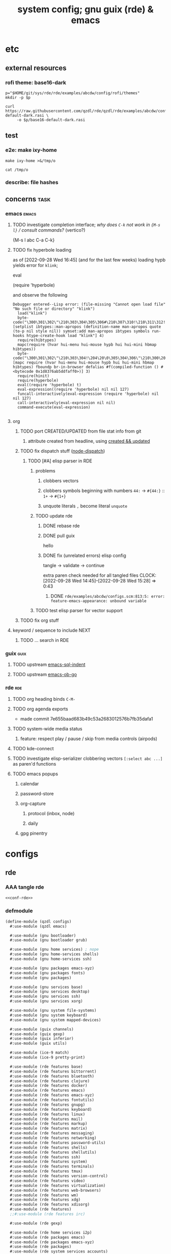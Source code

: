 :PROPERTIES:
:UPDATED:  [2023-05-03 Wed 18:57]
:CREATED:  [2022-08-30 Tue 11:12]
:ID:       12f7748c-7095-4969-8261-94ad0169a24c
:END:
#+title: system config; gnu guix (rde) & emacs
#+property: header-args       :tangle-mode (identity #o444) :noweb yes
#+property: header-args:sh    :tangle-mode (identity #o755)
#+property: header-args:shell :tangle-mode (identity #o755)
#+property: header-args:scheme     :noweb-ref conf-rde
#+property: header-args:elisp      :noweb-ref conf-emacs
#+property: header-args:emacs-lisp :noweb-ref conf-emacs


* etc
:PROPERTIES:
:ID:       88c5af73-609a-4019-ba2f-543528a7b6e2
:CREATED:  [2022-09-28 Wed 14:29]
:UPDATED:  [2022-09-28 Wed 14:29]
:ROAM_EXCLUDE: t
:END:

** external resources
:PROPERTIES:
:ID:       e5794fcd-5a9a-420b-b286-9451cff72f06
:CREATED:  [2022-08-01 Mon 17:42]
:UPDATED:  [2022-09-28 Wed 16:41]
:ROAM_EXCLUDE: t
:END:

*** rofi theme: base16-dark
:PROPERTIES:
:ID:       2669cfa7-4f1b-460c-acde-711d8f49a90f
:CREATED:  [2022-09-28 Wed 14:29]
:UPDATED:  [2022-09-28 Wed 14:29]
:ROAM_EXCLUDE: t
:END:
#+begin_src shell
p="$HOME/git/sys/rde/rde/examples/abcdw/config/rofi/themes"
mkdir -p $p

curl https://raw.githubusercontent.com/qzdl/rde/qzdl/rde/examples/abcdw/config/rofi/themes/base16-default-dark.rasi \
     -o $p/base16-default-dark.rasi
#+end_src

#+RESULTS:

** test
:PROPERTIES:
:ID:       cdeb56a4-5c09-4531-bba6-0c0c31bbdd55
:CREATED:  [2022-08-01 Mon 12:27]
:UPDATED:  [2022-08-01 Mon 12:27]
:ROAM_EXCLUDE: t
:END:

*** e2e: make ixy-home
:PROPERTIES:
:ID:       b72fea65-890d-44b4-b746-2f13a8cba015
:CREATED:  [2022-09-28 Wed 16:41]
:UPDATED:  [2022-09-28 Wed 16:41]
:ROAM_EXCLUDE: t
:END:

#+begin_src shell :results drawer
make ixy-home >&/tmp/o

cat /tmp/o
#+end_src

#+RESULTS:
:results:
GUILE_LOAD_PATH=../../../ RDE_TARGET=%-home \
guix home reconfigure ./configs.scm
"pre-%abcdw-features"
"pre-%main-features"
rde/examples/abcdw/configs.scm:1032:1: missing closing parenthesis
make: *** [Makefile:14: %-home-reconfigure] Error 1
:end:

*** describe: file hashes
:PROPERTIES:
:ID:       c7eb4b3e-4413-4759-b9b2-7bb0b2893f02
:CREATED:  [2022-09-28 Wed 16:42]
:UPDATED:  [2022-09-28 Wed 16:42]
:ROAM_EXCLUDE: t
:END:

** concerns                                                                    :task:
:PROPERTIES:
:ID:       b5ed68eb-64ff-4878-9f79-9baddfd6e45c
:CREATED:  [2022-09-28 Wed 16:40]
:UPDATED:  [2022-09-28 Wed 16:40]
:ROAM_EXCLUDE: t
:END:
*** emacs                                                                     :emacs:
:PROPERTIES:
:ID:       15c5b396-318c-4de7-ba73-0cb446b4b40a
:CREATED:  [2022-09-28 Wed 16:40]
:UPDATED:  [2022-09-28 Wed 16:40]
:ROAM_EXCLUDE: t
:END:
**** TODO investigate completion interface; /why does ~C-k~ not work in ~{M-s l}~ / consult commands?/ (vertico?)
:PROPERTIES:
:ID:       9b2e7d9f-4feb-4229-b74f-ba52bef11176
:CREATED:  [2022-09-28 Wed 16:44]
:UPDATED:  [2022-09-28 Wed 16:44]
:ROAM_EXCLUDE: t
:END:

{M-s l abc C-a C-k}
**** TODO fix hyperbole loading
:PROPERTIES:
:ID:       dafa5eec-e33b-47a8-bd20-a6d9c1eb6378
:CREATED:  [2022-09-28 Wed 16:45]
:UPDATED:  [2022-09-28 Wed 16:45]
:ROAM_EXCLUDE: t
:END:

as of [2022-09-28 Wed 16:45] (and for the last few weeks) loading hypb yields error for ~klink~;

eval

(require 'hyperbole)

and observe the following
#+begin_example
Debugger entered--Lisp error: (file-missing "Cannot open load file" "No such file or directory" "klink")
  load("klink")
  byte-code("\300\301\302\"\210\303\304\305\306#\210\307\310!\210\311\312!\207" [setplist ibtypes::man-apropos (definition-name man-apropos quote (to-p nil style nil)) symset:add man-apropos ibtypes symbols run-hooks htype-create-hook load "klink"] 4)
  require(hibtypes)
  mapc(require (hvar hui-menu hui-mouse hypb hui hui-mini hbmap hibtypes))
  byte-code("\300\301\302\"\210\303\304!\204\20\0\305\304\306\"\210\300\207" [mapc require (hvar hui-menu hui-mouse hypb hui hui-mini hbmap hibtypes) fboundp br-in-browser defalias #f(compiled-function () #<bytecode 0x1d8376ab5ddfaff0>)] 3)
  require(hinit)
  require(hyperbole)
  eval((require 'hyperbole) t)
  eval-expression((require 'hyperbole) nil nil 127)
  funcall-interactively(eval-expression (require 'hyperbole) nil nil 127)
  call-interactively(eval-expression nil nil)
  command-execute(eval-expression)

#+end_example
**** org
:PROPERTIES:
:ID:       7c716491-ce73-4f8c-8fac-4286ce637e88
:CREATED:  [2022-09-28 Wed 16:48]
:UPDATED:  [2023-04-15 Sat 13:42]
:ROAM_EXCLUDE: t
:HEADER-ARGS: :noweb-ref org
:END:
***** TODO port CREATED/UPDATED from file stat info from git
:PROPERTIES:
:ID:       5262d510-7a89-4a2c-bf78-143c11404444
:CREATED:  [2022-09-28 Wed 16:48]
:UPDATED:  [2022-10-05 Wed 19:29]
:ROAM_EXCLUDE: t
:END:
****** attribute created from headline, using [[id:5367ec4f-24d6-4416-a8d9-18df8cb1c0c2][created && updated]]
:PROPERTIES:
:ID:       c0f96018-5457-458c-908c-05fcddc9d052
:CREATED:  [2022-09-28 Wed 16:49]
:UPDATED:  [2022-09-28 Wed 16:49]
:ROAM_EXCLUDE: t
:END:

***** TODO fix dispatch stuff ([[id:f31ab35b-59e7-4d2c-a123-5957a7da14c8][node-dispatch]])
:PROPERTIES:
:ID:       0e8868c1-c243-42fb-bd7c-5bbb8a21ddce
:CREATED:  [2022-09-28 Wed 11:43]
:UPDATED:  [2022-09-28 Wed 17:43]
:ROAM_EXCLUDE: t
:END:
****** TODO [#A] elisp parser in RDE
:PROPERTIES:
:ID:       d4870719-33ce-4433-98ef-3867e1698969
:CREATED:  [2022-09-28 Wed 14:12]
:UPDATED:  [2023-06-01 Thu 23:31]
:ROAM_EXCLUDE: t
:END:

******* problems
:PROPERTIES:
:ID:       0415f739-d3a7-42bb-b0b0-90eb2ee2c6f7
:CREATED:  [2023-05-03 Wed 18:06]
:UPDATED:  [2023-05-03 Wed 18:06]
:ROAM_EXCLUDE: t
:END:
******** clobbers vectors
:PROPERTIES:
:ID:       72e5eb23-331e-445a-8004-86637ccf88ad
:CREATED:  [2023-05-03 Wed 18:06]
:UPDATED:  [2023-05-03 Wed 18:06]
:ROAM_EXCLUDE: t
:END:
******** clobbers symbols beginning with numbers =44:= -> ~#{44:}~ :: =1+= -> ~#{1+}~
:PROPERTIES:
:ID:       3bc8f3bd-3c9d-49d0-8ec8-659b95458f81
:CREATED:  [2023-05-03 Wed 18:06]
:UPDATED:  [2023-05-03 Wed 18:06]
:ROAM_EXCLUDE: t
:END:
******** unquote literals =,=  become literal =unquote=
:PROPERTIES:
:ID:       6cdd496b-c4ef-4998-9d48-5bf40f0b1246
:CREATED:  [2023-06-01 Thu 23:31]
:UPDATED:  [2023-06-01 Thu 23:31]
:ROAM_EXCLUDE: t
:END:


#+DOWNLOADED: screenshot @ 2023-06-01 23:31:00
[[file:etc/2023-06-01_23-31-00_screenshot.png]]

******* TODO update rde
:PROPERTIES:
:ID:       3c4ea3e2-da0d-4265-911a-0a1e8c272e01
:CREATED:  [2022-09-28 Wed 15:30]
:UPDATED:  [2022-09-28 Wed 17:44]
:ROAM_EXCLUDE: t
:END:
******** DONE rebase rde
CLOSED: [2022-09-28 Wed 14:39]
:PROPERTIES:
:ID:       b94f35eb-0413-466f-8b3b-18b57047a7f7
:CREATED:  [2022-09-28 Wed 14:12]
:UPDATED:  [2022-09-28 Wed 14:13]
:ROAM_EXCLUDE: t
:END:
:LOGBOOK:
- CLOSING NOTE [2022-09-28 Wed 14:39] \\
  just trash configs.scm lol
CLOCK: [2022-09-28 Wed 14:13]--[2022-09-28 Wed 14:39] =>  0:26
:END:

******** DONE pull guix
CLOSED: [2022-09-28 Wed 15:28]
:PROPERTIES:
:ID:       758f97f0-c6e3-448b-9679-689495d6e5a9
:CREATED:  [2022-09-28 Wed 14:39]
:UPDATED:  [2022-09-28 Wed 14:39]
:ROAM_EXCLUDE: t
:END:
:LOGBOOK:
CLOCK: [2022-09-28 Wed 14:39]--[2022-09-28 Wed 14:45] =>  0:06
:END:

hello

******** DONE fix (unrelated errors) elisp config
CLOSED: [2022-09-28 Wed 15:28]
:PROPERTIES:
:ID:       699d3ef0-e0db-4bfc-879e-ccbbbdbb0824
:CREATED:  [2022-09-28 Wed 15:28]
:UPDATED:  [2022-09-28 Wed 15:29]
:ROAM_EXCLUDE: t
:END:
:LOGBOOK:
- CLOSING NOTE [2022-09-28 Wed 15:28] \\
  :PROPERTIES:
  :UPDATED:  [2022-09-28 Wed 15:29]
:END:

tangle -> validate -> continue

extra paren check needed for all tangled files
CLOCK: [2022-09-28 Wed 14:45]--[2022-09-28 Wed 15:28] =>  0:43
:END:

******** TODO fix rde config
:PROPERTIES:
:ID:       b18f6878-1081-4ced-a467-f54ee66fb1ac
:CREATED:  [2022-09-28 Wed 15:30]
:UPDATED:  [2022-09-28 Wed 17:29]
:ROAM_EXCLUDE: t
:END:
:LOGBOOK:
CLOCK: [2022-09-28 Wed 15:28]--[2022-09-28 Wed 17:29] =>  2:01
:END:

********* DONE =rde/examples/abcdw/configs.scm:813:5: error: feature-emacs-appearance: unbound variable=
:PROPERTIES:
:ID:       97722b28-eb97-44b7-9769-a2bbdcabdf9e
:CREATED:  [2022-09-28 Wed 15:30]
:UPDATED:  [2022-09-28 Wed 17:44]
:ROAM_EXCLUDE: t
:END:
******* TODO test elisp parser for vector support
:PROPERTIES:
:ID:       e3a0accc-135d-43dd-81be-e6e3e3aeb5db
:CREATED:  [2022-09-28 Wed 14:12]
:UPDATED:  [2022-11-08 Tue 12:22]
:ROAM_EXCLUDE: t
:END:

***** TODO fix org stuff
:PROPERTIES:
:ID:       7f5afdfa-fc3b-47ae-a804-f2c01f215fc0
:CREATED:  [2022-09-28 Wed 14:13]
:UPDATED:  [2022-09-28 Wed 17:38]
:ROAM_EXCLUDE: t
:END:
**** keyword / sequence to include NEXT
:PROPERTIES:
:ID:       64a44bf1-71f7-491c-95c0-562189180635
:CREATED:  [2022-09-28 Wed 14:13]
:UPDATED:  [2022-09-28 Wed 14:13]
:ROAM_EXCLUDE: t
:END:
***** TODO ... search in RDE
:PROPERTIES:
:ID:       cb7d58f5-4c44-44cd-bdbd-221cddaae481
:CREATED:  [2022-09-28 Wed 14:13]
:UPDATED:  [2022-09-28 Wed 14:13]
:ROAM_EXCLUDE: t
:END:
*** guix                                                                       :guix:
:PROPERTIES:
:ID:       2d285252-67e4-4455-a4bc-5a486ebc7718
:CREATED:  [2022-09-28 Wed 16:40]
:UPDATED:  [2022-09-28 Wed 16:40]
:ROAM_EXCLUDE: t
:END:
**** TODO upstream [[id:1bca3f7a-3f6b-4ffa-bf10-0856b0eb8a01][emacs-sql-indent]]
:PROPERTIES:
:ID:       fd3d9257-d718-4b7b-8ceb-b2d27da0b32b
:CREATED:  [2022-09-28 Wed 16:40]
:UPDATED:  [2022-09-28 Wed 16:40]
:ROAM_EXCLUDE: t
:END:
**** TODO upstream [[id:58790647-3625-4145-87d8-2a5baa335b0f][emacs-ob-go]]
:PROPERTIES:
:ID:       2e30d804-96c8-448b-8cc8-8f41c570086c
:CREATED:  [2022-09-28 Wed 16:40]
:UPDATED:  [2022-09-28 Wed 16:41]
:ROAM_EXCLUDE: t
:END:
*** rde                                                                         :rde:
:PROPERTIES:
:ID:       31909571-94cc-4718-a971-558ac7074120
:CREATED:  [2022-08-15 Mon 12:01]
:UPDATED:  [2022-09-28 Wed 16:41]
:ROAM_EXCLUDE: t
:END:

**** TODO org heading binds =C-M-=
:PROPERTIES:
:ID:       86921d8a-358e-4383-bbb2-3d0b47602315
:CREATED:  [2022-08-15 Mon 12:01]
:UPDATED:  [2022-08-15 Mon 12:01]
:ROAM_EXCLUDE: t
:END:

**** TODO org agenda exports
:PROPERTIES:
:ID:       bd9f9bf3-e5e9-4f43-adc6-a30b64378c66
:CREATED:  [2022-08-15 Mon 12:01]
:UPDATED:  [2022-08-29 Mon 16:40]
:ROAM_EXCLUDE: t
:END:
:LOGBOOK:
CLOCK: [2022-08-15 Mon 12:02]--[2022-08-15 Mon 12:18] =>  0:16
:END:

- made commit 7e655baad683b49c53a2683012576b7fb35dafa1

**** TODO system-wide media status
:PROPERTIES:
:ID:       5923dc5e-4e2f-473a-9145-d0858d5d811d
:CREATED:  [2022-08-26 Fri 11:49]
:UPDATED:  [2022-08-26 Fri 11:49]
:ROAM_EXCLUDE: t
:END:

***** feature: respect play / pause / skip from media controls (airpods)
:PROPERTIES:
:ID:       bbee3792-cbb4-4064-b9c8-7dcb742031a5
:CREATED:  [2022-08-26 Fri 11:49]
:UPDATED:  [2022-08-26 Fri 11:49]
:ROAM_EXCLUDE: t
:END:

**** TODO kde-connect
:PROPERTIES:
:ID:       1548dc33-dceb-4e69-8326-32f9559e4e21
:CREATED:  [2022-08-26 Fri 11:49]
:UPDATED:  [2022-08-26 Fri 11:49]
:ROAM_EXCLUDE: t
:END:

**** TODO investigate elisp-serializer clobbering vectors ~[:select abc ...]~ as paren'd functions
:PROPERTIES:
:ID:       d1fc1e48-c5e9-4f02-a718-3419f61f81a0
:CREATED:  [2022-09-28 Wed 16:46]
:UPDATED:  [2022-09-28 Wed 16:46]
:ROAM_EXCLUDE: t
:END:

**** TODO emacs popups
:PROPERTIES:
:ID:       3f1f675d-00f4-4f31-93dc-10beed905999
:CREATED:  [2022-09-28 Wed 16:47]
:UPDATED:  [2022-09-28 Wed 16:47]
:ROAM_EXCLUDE: t
:END:

***** calendar
:PROPERTIES:
:ID:       3b5d8aed-2122-4e86-b438-e0e306c26536
:CREATED:  [2022-09-28 Wed 16:47]
:UPDATED:  [2022-09-28 Wed 16:47]
:ROAM_EXCLUDE: t
:END:

***** password-store
:PROPERTIES:
:ID:       6a28ec41-45ed-430c-abc9-89c7faed2e24
:CREATED:  [2022-09-28 Wed 16:47]
:UPDATED:  [2022-09-28 Wed 16:47]
:ROAM_EXCLUDE: t
:END:
***** org-capture
:PROPERTIES:
:ID:       79feb294-8327-47d1-b583-f9ed9475855c
:CREATED:  [2022-09-28 Wed 16:47]
:UPDATED:  [2022-09-28 Wed 16:47]
:ROAM_EXCLUDE: t
:END:
****** protocol (inbox, node)
:PROPERTIES:
:ID:       7fbfe5c7-7196-4861-b306-20bd50774e2b
:CREATED:  [2022-09-28 Wed 16:47]
:UPDATED:  [2022-09-28 Wed 16:47]
:ROAM_EXCLUDE: t
:END:
****** daily
:PROPERTIES:
:ID:       ed8adb71-72ab-4156-bab8-4fe2f4712812
:CREATED:  [2022-09-28 Wed 16:47]
:UPDATED:  [2022-09-28 Wed 16:47]
:ROAM_EXCLUDE: t
:END:
***** gpg pinentry
:PROPERTIES:
:ID:       e605cc8f-8cc4-48c4-b874-e5a67007de83
:CREATED:  [2022-09-28 Wed 16:47]
:UPDATED:  [2022-09-28 Wed 16:47]
:ROAM_EXCLUDE: t
:END:

* configs
:PROPERTIES:
:ID:       7c9c9408-15b7-4d3e-be98-9b2bda19e7d5
:CREATED:  [2022-09-28 Wed 16:24]
:UPDATED:  [2022-10-05 Wed 15:59]
:ROAM_EXCLUDE: t
:END:

** rde
:PROPERTIES:
:ID:       c5578b40-1344-4d48-9b24-5c8f13fa3f77
:CREATED:  [2022-07-29 Fri 18:22]
:UPDATED:  [2022-09-28 Wed 16:23]
:ROAM_EXCLUDE: t
:END:

*** AAA tangle rde
:PROPERTIES:
:ID:       98f42608-b5c0-455d-bb02-9a326af8bc42
:CREATED:  [2022-08-01 Mon 09:49]
:UPDATED:  [2022-11-09 Wed 10:19]
:ROAM_EXCLUDE: t
:END:

#+begin_src scheme :tangle configs.scm :noweb-ref base-rde
<<conf-rde>>
#+end_src

*** defmodule
:PROPERTIES:
:ID:       6bb15998-32c1-4674-890a-85180a89d66a
:CREATED:  [2022-07-29 Fri 18:22]
:UPDATED:  [2023-04-25 Tue 20:07]
:ROAM_EXCLUDE: t
:END:

#+begin_src scheme
(define-module (qzdl configs)
  #:use-module (qzdl emacs)

  #:use-module (gnu bootloader)
  #:use-module (gnu bootloader grub)

  #:use-module (gnu home services) ; nope
  #:use-module (gnu home-services shells)
  #:use-module (gnu home-services ssh)

  #:use-module (gnu packages emacs-xyz)
  #:use-module (gnu packages fonts)
  #:use-module (gnu packages)

  #:use-module (gnu services base)
  #:use-module (gnu services desktop)
  #:use-module (gnu services ssh)
  #:use-module (gnu services xorg)

  #:use-module (gnu system file-systems)
  #:use-module (gnu system keyboard)
  #:use-module (gnu system mapped-devices)

  #:use-module (guix channels)
  #:use-module (guix gexp)
  #:use-module (guix inferior)
  #:use-module (guix utils)

  #:use-module (ice-9 match)
  #:use-module (ice-9 pretty-print)

  #:use-module (rde features base)
  #:use-module (rde features bittorrent)
  #:use-module (rde features bluetooth)
  #:use-module (rde features clojure)
  #:use-module (rde features docker)
  #:use-module (rde features emacs)
  #:use-module (rde features emacs-xyz)
  #:use-module (rde features fontutils)
  #:use-module (rde features gnupg)
  #:use-module (rde features keyboard)
  #:use-module (rde features linux)
  #:use-module (rde features mail)
  #:use-module (rde features markup)
  #:use-module (rde features matrix)
  #:use-module (rde features messaging)
  #:use-module (rde features networking)
  #:use-module (rde features password-utils)
  #:use-module (rde features shells)
  #:use-module (rde features shellutils)
  #:use-module (rde features ssh)
  #:use-module (rde features system)
  #:use-module (rde features terminals)
  #:use-module (rde features tmux)
  #:use-module (rde features version-control)
  #:use-module (rde features video)
  #:use-module (rde features virtualization)
  #:use-module (rde features web-browsers)
  #:use-module (rde features wm)
  #:use-module (rde features xdg)
  #:use-module (rde features xdisorg)
  #:use-module (rde features)
  ;;#:use-module (rde features irc)

  #:use-module (rde gexp)

  #:use-module (rde home services i2p)
  #:use-module (rde packages emacs)
  #:use-module (rde packages emacs-xyz)
  #:use-module (rde packages)
  #:use-module (rde system services accounts)
  ;;#:use-module (gnu home-services shellutils)
  #:use-module (nongnu packages nvidia)
  #:use-module (nongnu services nvidia)
  ;;#:use-module (rde features bluetooth) ;; TODO qzdl

  #:use-module (srfi srfi-1))
#+end_src

*** user features
:PROPERTIES:
:ID:       738d1f19-afd3-4497-b2ba-2434fc090789
:CREATED:  [2022-07-29 Fri 17:48]
:UPDATED:  [2022-07-29 Fri 17:48]
:ROAM_EXCLUDE: t
:END:
#+begin_src scheme

;;; User-specific features

;; Initial user's password hash will be available in store, so it's
;; use this feature with care
;; (display (crypt "hi" "$6$abc"))
#+end_src

*** helpers
:PROPERTIES:
:ID:       b76849d3-0686-46d0-b40d-f590c7f15ed0
:CREATED:  [2022-08-08 Mon 11:38]
:UPDATED:  [2022-08-08 Mon 11:38]
:ROAM_EXCLUDE: t
:END:

**** mailing list
:PROPERTIES:
:ID:       74689f33-9e2f-4cf1-bbdf-317a29e66572
:CREATED:  [2022-07-29 Fri 17:48]
:UPDATED:  [2022-07-29 Fri 17:48]
:ROAM_EXCLUDE: t
:END:
#+begin_src scheme
(define* (mail-lst id fqda urls)
  "Make a simple mailing-list."
  (mailing-list
   (id   id)
   (fqda fqda)
   (config (l2md-repo ;; XXX maildir issue might be here
            (name (symbol->string id))
            (urls urls)))))
#+end_src

**** mail serializer (bravehost | gmail-tls)
:PROPERTIES:
:ID:       fb637534-e1ae-493b-bf5e-0cdc5ec1cc2f
:CREATED:  [2022-08-29 Mon 17:06]
:UPDATED:  [2022-09-28 Wed 16:03]
:ROAM_EXCLUDE: t
:END:

#+begin_src scheme
(use-modules (rde features mail))

(define bravehost-folder-mapping
  '(("inbox"  . "INBOX")
    ("accounts" . "INBOX/Accounts")
    ("cv" . "INBOX/CV")
    ("info" . "INBOX/info")
    ("sent"   . "Sent")
    ("drafts" . "Drafts")
    ("trash"  . "Deleted Items")
    ("spam"   . "Junk")))

;; https://wiki.bravenet.com/Using_your_Bravenet_e-mail_account
(define bravehost-isync-settings
  (generate-isync-serializer "mail.bravehost.com" bravehost-folder-mapping))

(define gmail-tls-folder-mapping
  '(("inbox"   . "INBOX")
    ("sent"    . "[Gmail]/Sent Mail")
    ("drafts"  . "[Gmail]/Drafts")
    ("archive" . "[Gmail]/All Mail")
    ("trash"   . "[Gmail]/Trash")
    ("spam"    . "[Gmail]/Spam")))

(define gmail-tls-isync-settings
  (generate-isync-serializer "imap.gmail.com" gmail-tls-folder-mapping))
#+end_src

****
:PROPERTIES:
:ID:       1fcfe6cc-78f9-43e5-89a7-3a27d68597f6
:CREATED:  [2022-11-21 Mon 14:13]
:UPDATED:  [2022-11-21 Mon 14:13]
:ROAM_EXCLUDE: t
:END:

**** keyboard
:PROPERTIES:
:ID:       2ff244bf-5916-4a3b-afa6-6b2e34cb7e21
:CREATED:  [2022-07-29 Fri 17:48]
:UPDATED:  [2022-07-29 Fri 17:48]
:ROAM_EXCLUDE: t
:END:

***** thinkpad
:PROPERTIES:
:ID:       f0d98fbe-0033-47e3-81c3-c592f70c0b8a
:CREATED:  [2022-07-29 Fri 17:48]
:UPDATED:  [2022-08-02 Tue 13:31]
:ROAM_EXCLUDE: t
:END:

#+begin_src scheme
(define %thinkpad-layout
  (keyboard-layout
   "us" "altgr-intl"
   #:model "thinkpad"
   #:options '("ctrl:nocaps")))
#+end_src

*** zshrc
:PROPERTIES:
:ID:       a95216e5-aecd-4a61-b0c3-3bf266189a6d
:CREATED:  [2022-07-29 Fri 17:48]
:UPDATED:  [2022-07-29 Fri 17:48]
:ROAM_EXCLUDE: t
:END:
#+begin_src scheme
(define %extra-zshrc
  (list ;; XXX higher level category
   ;; something which evals equiv to following for each promptline "PS1=\"[$(date -u '+%Y-%m-%d | %H:%M')] $PS1\""
   "alias ns='cd $HOME/git/ns'"
   "alias om='ns && cd om'"
   "alias omom='om && cd om'"
   "alias rt='ns && cd routing'"
   "alias sys='cd $HOME/git/sys'"

   ;; TIL https://unix.stackexchange.com/questions/225943/except-the-1st-argument
   "rgw() { d=$1; p=$2; argv[1,2]=(); rg $p $d $@; }"
   "alias rgg='rgw $HOME/git/'"
   "alias rgr='rgw $HOME/git/sys/rde'"
   "alias rgns='rgw $HOME/git/ns'"
   "alias rgom='rgw $HOME/git/ns/om'"
   "alias rgrt='rgw $HOME/git/ns/routing'"
   "alias rgsys='rgw $HOME/git/sys'"

   "alias gp='ls $GUIX_EXTRA_PROFILES'"
   "_gP() { export GUIX_PROFILE=$1 ; }"
   "alias gP='_gP'"
   "_gsP() { . $GUIX_EXTRA_PROFILES/$1/$1 ; }"
   "gsP=_gsP"
   ))
#+end_src

*** org dirs
:PROPERTIES:
:ID:       844e60fb-8235-4249-8aa8-27c8348c5dcb
:CREATED:  [2022-07-29 Fri 17:48]
:UPDATED:  [2022-07-29 Fri 17:48]
:ROAM_EXCLUDE: t
:END:
#+begin_src scheme
(define my-org-directory "~/life")
(define my-notes-directory
  (string-append my-org-directory "/roam"))
#+end_src

*** flag: gaming?
:PROPERTIES:
:ID:       a5883df9-7c45-442b-82a4-fe57ac98f7f8
:CREATED:  [2022-07-29 Fri 17:48]
:UPDATED:  [2022-07-29 Fri 18:25]
:ROAM_EXCLUDE: t
:END:
#+begin_src scheme
(define gaming? #f)
#+end_src

*** features
:PROPERTIES:
:ID:       be090096-e0cd-43f2-a24a-cff37457f33a
:CREATED:  [2022-07-29 Fri 18:24]
:UPDATED:  [2022-07-29 Fri 18:24]
:ROAM_EXCLUDE: t
:END:

**** my features
:PROPERTIES:
:ID:       b290c986-542c-46ef-9729-defbd20da2ea
:CREATED:  [2022-08-29 Mon 17:10]
:UPDATED:  [2022-08-29 Mon 17:10]
:ROAM_EXCLUDE: t
:END:

***** bluetooth
:PROPERTIES:
:ID:       a65bf448-712a-4f32-840c-b7524c7a7120
:CREATED:  [2022-08-29 Mon 17:10]
:UPDATED:  [2023-03-23 Thu 15:48]
:ROAM_EXCLUDE: t
:END:

#+begin_src scheme :noweb-ref null
;; (define-module (rde features bluetooth)
;;   #:use-module (rde features)
;;   #:use-module (rde features predicates)
;;   ;#:use-module (gnu home-services bluetooth) ;; TODO implement as 'fork' (in rde), then upstream to guix home proper
;;   #:use-module (gnu services)
;;   #:use-module (gnu services desktop)
;;   #:export (feature-bluetooth)
;;   ;;#:re-export (home-bluetooth-configuration) ;; ^^ as above
;;   )

(use-modules ;;(rde features bluetooth)
 (rde features)
 (rde features predicates)
 (gnu services)
 (gnu services desktop))

;; TODO ensure group "lp" exists and is applicable for USER
(define* (feature-bluetooth
          #:key
          ;;(bluetooth-configuration (home-bluetooth-configuration))
          (dual-mode #f)
          (auto-enable? #t)) ;; XXX should this stick to guix defaults, or tailor to ease for users?
  "Setup and configure Bluetooth."
  ;;(ensure-pred home-bluetooth-configuration? bluetooth-configuration)

  (define (bluetooth-home-services config)
    "Returns home services related to bluetooth."
    (list ;;(service bluetooth-service-type bluetooth-configuration)
     (bluetooth-service #:auto-enable? auto-enable?)))

  (feature
   (name 'bluetooth)
   (values '((bluetooth . #t)))
   ;; TODO port etc-service reference to make home-service > system-service
   (system-services-getter bluetooth-home-services)))
#+end_src

***** TODO redshift
:PROPERTIES:
:ID:       2fb33148-9ba8-4a2c-9d81-df60039c8267
:CREATED:  [2023-04-26 Wed 20:39]
:UPDATED:  [2023-04-26 Wed 20:39]
:ROAM_EXCLUDE: t
:END:

****** feature
:PROPERTIES:
:ID:       a8f7a40d-54a1-4b3f-ba76-396bf25c6d82
:CREATED:  [2023-04-26 Wed 21:22]
:UPDATED:  [2023-04-26 Wed 21:22]
:ROAM_EXCLUDE: t
:END:

#+begin_src scheme :noweb-ref null
(use-modules (gnu services configuration)
             (gnu home-services-utils)
             (gnu home services shepherd)
             (gnu packages xdisorg)
             (rde serializers ini))

(define* (feature-redshift
          #:key
          (redshift redshift-wayland)
          (extra-config '()))
  "Configure redshift."
  (ensure-pred file-like? redshift)

  (define (get-home-services config)
    (list
     (service
      home-redshift-service-type
      (home-redshift-configuration
       (redshift redshift)
       (config
        `(,@extra-config))))))

  (feature
   (name 'redshift)
   (values `((redshift . ,redshift)))
   (home-services-getter get-home-services)))

#+end_src

****** TODO home-redshift-service
:PROPERTIES:
:ID:       92ae8438-7458-4873-b290-470630f04d67
:CREATED:  [2023-04-26 Wed 20:39]
:UPDATED:  [2023-04-26 Wed 21:22]
:ROAM_EXCLUDE: t
:END:

#+begin_src scheme :noweb-ref null

;;;
;;; redshift.
;;;

(define-configuration home-redshift-configuration
  (redshift
    (file-like redshift)
    "redshift package to use.")
  (config
   (ini-config
    ;; `(redshift . ((transition . 1)
    ;;               (temp-day . 5500K)
    ;;               (temp-night . 1000K)
    ;;               (brightness-day . 0.8)
    ;;               (brightness-night . 0.4)))
    `())
   "A basic INI-style config.  See http://jonls.dk/redshift/#configuration-file for more details.

@lisp
()
@end lisp"))

(define (add-redshift-packages config)
  (list (home-redshift-configuration-redshift config)))

(define (add-redshift-configuration config)
  `(("redshift/config"
     ,(apply
       mixed-text-file
       "redshift-config"
       (generic-serialize-ini-config
        (home-redshift-configuration-config config))))))

(define (home-redshift-shepherd-service config)
  (let ((redshift (home-redshift-configuration-redshift config)))
    (list
     (shepherd-service
      (provision '(redshift))
      (start #~(make-forkexec-constructor
                (list #$(file-append redshift "/bin/redshift"))
                #:log-file (string-append
                            (or (getenv "XDG_LOG_HOME")
                                (string-append
                                 (getenv "HOME")
                                 "/.local/var/log"))
                            "/redshift.log")))
      (stop #~(make-kill-destructor))
      (documentation "Run Redshift")))))

(define (home-redshift-extensions cfg extensions)
  (home-redshift-configuration
   (inherit cfg)
   (config
    (append (home-redshift-configuration-config cfg)
            (append-map identity (reverse extensions))))))

(define home-redshift-service-type
  (service-type (name 'home-redshift)
                (extensions
                 (list (service-extension
                        home-profile-service-type
                        add-redshift-packages)
                       (service-extension
                        home-shepherd-service-type
                        home-redshift-shepherd-service)
                       (service-extension
                        home-xdg-configuration-files-service-type
                        add-redshift-configuration)))
                (compose identity)
                (extend home-redshift-extensions)
                (default-value (home-redshift-configuration))
                (description "\
Install and configure redshift, an adaptive light-temperature controller.")))
#+end_src

**** debug; pre features
:PROPERTIES:
:ID:       36dc9e54-a5c8-43c8-a464-6349186edd50
:CREATED:  [2022-07-29 Fri 17:48]
:UPDATED:  [2022-07-29 Fri 18:23]
:ROAM_EXCLUDE: t
:END:

#+begin_src scheme
(pretty-print "pre-%abcdw-features")
#+end_src

**** abcdw features
:PROPERTIES:
:ID:       1532c6ba-0d0c-499e-bddd-ae1caa1dc778
:CREATED:  [2022-07-29 Fri 17:48]
:UPDATED:  [2022-10-28 Fri 16:42]
:ROAM_EXCLUDE: t
:END:

#+begin_src scheme
(define %abcdw-features
  (remove
   unspecified?
   (list
    (feature-user-info
     #:emacs-advanced-user? #t
     #:user-name "samuel"
     #:full-name "Samuel Culpepper"
     #:email "samuel@samuelculpepper.com"
     #:user-groups '("lp" "wheel")) ;; TODO confluence of features -> groups

    (feature-gnupg
     #:gpg-primary-key "EE20E25391AAB9BB")

    (feature-password-store)

    (feature-mail-settings
     #:mail-accounts
     (list
      (mail-account
       (id   'personal)
       (fqda "samuel@samuelculpepper.com")
       (type 'bravehost))
      (mail-account
       (id   'work)
       (fqda "sculpepper@newstore.com")
       (type 'gmail-tls))
      (mail-account
       (id   'yt)
       (fqda "imzaniiyt@gmail.com")
       (type 'gmail-tls)))
     #:mailing-lists
     (list
      ;; https://public-inbox.org/README.html
      (mail-lst 'public-inbox-meta "meta@public-inbox.org"
                '("https://public-inbox.org/meta"
                  "nntps://news.public-inbox.org/inbox.comp.mail.public-inbox.meta"
                  "imaps://news.public-inbox.org/inbox.comp.mail.public-inbox.meta.0"))

     ;;;; source: https://mail.python.org/archives/list/speed@python.org/latest
     ;;;;  -> mbox: https://mail.python.org/archives/list/speed@python.org/export/speed@python.org-2022-02.mbox.gz?start=1970-01-01&end=2022-02-21
     ;;;; (mail-lst 'python-speed "speed@python.org"
     ;;;;           '("https://mail.python.org/mailman/listinfo/speed"
     ;;;;             "https://mail.python.org/archives/list/speed@python.org/"))
      ;;
     ;;;; (mail-lst 'rde-announce "~acbdw/rde-announce@lists.sr.ht"
     ;;;;           '("https://lists.sr.ht/~abcdw/rde-announce/export"))
     ;;;; (mail-lst 'rde-discuss "~acbdw/rde-discuss@lists.sr.ht"
     ;;;;           '("https://lists.sr.ht/~abcdw/rde-discuss"))
     ;;;; (mail-lst 'rde-devel "~acbdw/rde-devel@lists.sr.ht"
     ;;;;           '("https://lists.sr.ht/~abcdw/rde-devel"))
     ;;;;; emacs
      ;;(mail-lst 'emacs-org-mode "emacs-orgmode@gnu.org"
      ;;          '("https://yhetil.org/orgmode"))
      ;;(mail-lst 'emacs-bugs "bug-gnu-emacs@gnu.org"
      ;;          '("https://yhetil.org/emacs-bugs"))
      ;;
      ;;
      ;;(mail-lst 'emacs-hyperbole "bug-hyperbole@gnu.org"
      ;;          '("https://lists.gnu.org/archive/mbox/bug-hyperbole"
      ;;            "https://lists.gnu.org/archive/html/bug-hyperbole"))
      ;;(mail-lst 'emacs-hyperbole-users "hyperbole-users@gnu.org"
      ;;          '("https://lists.gnu.org/archive/mbox/hyperbole-users"
      ;;            "https://lists.gnu.org/archive/html/hyperbole-users"))
      ;;
      ;;(mail-lst 'guix-bugs "guix-bugs@gnu.org"
      ;;          '("https://yhetil.org/guix-bugs/0"))
      ;;(mail-lst 'guix-devel "guix-devel@gnu.org"
      ;;          '("https://yhetil.org/guix-devel/0"))
      ;;(mail-lst 'guix-patches "guix-patches@gnu.org"
      ;;          '("https://yhetil.org/guix-patches/1"))
      ))

    (feature-keyboard
     ;; To get all available options, layouts and variants run:
     ;; cat `guix build xkeyboard-config`/share/X11/xkb/rules/evdev.lst
     #:keyboard-layout %thinkpad-layout))))
#+end_src

#+RESULTS:

***** TODO bravehost mails
:PROPERTIES:
:ID:       b78b2899-e41b-448b-a3f8-696c19b4fe76
:CREATED:  [2022-08-01 Mon 17:35]
:UPDATED:  [2022-10-05 Wed 11:50]
:ROAM_EXCLUDE: t
:END:
***** debug: print features
:PROPERTIES:
:ID:       4d60cafe-ff70-4540-a5ed-2e9b1a7b4b3e
:CREATED:  [2022-07-29 Fri 17:48]
:UPDATED:  [2022-07-29 Fri 17:48]
:ROAM_EXCLUDE: t
:END:
#+begin_src scheme
;;(map pretty-print %abcdw-features)
#+end_src

***** TODO future features
:PROPERTIES:
:ID:       ad67e350-c601-49f4-ba21-ca6486ed96fb
:CREATED:  [2022-07-29 Fri 17:48]
:UPDATED:  [2022-08-22 Mon 17:34]
:ROAM_EXCLUDE: t
:END:
#+begin_src scheme
;;; TODO: feature-wallpapers https://wallhaven.cc/
;;; TODO: feature-icecat
;; PipeWire/iwd:
;; https://github.com/J-Lentz/iwgtk
;; https://github.com/krevedkokun/guix-config/blob/master/system/yggdrasil.scm
;; https://github.com/werman/noise-suppression-for-voice#pipewire
#+end_src

#+RESULTS:

*** packages
:PROPERTIES:
:ID:       5508a976-f9ad-457c-b4bb-46dbf3b73fb0
:CREATED:  [2022-07-29 Fri 17:36]
:UPDATED:  [2023-04-03 Mon 16:48]
:END:

**** pkgs, pkgs-vanilla                                                        :func:
:PROPERTIES:
:ID:       5fb5abba-de52-453a-8cfb-875f6d6897ba
:CREATED:  [2022-08-08 Mon 11:41]
:UPDATED:  [2022-08-08 Mon 12:10]
:ROAM_EXCLUDE: t
:END:
#+begin_src scheme

;;; Generic features should be applicable for various hosts/users/etc

(define* (pkgs #:rest lst)
  (map specification->package+output lst))

(define* (pkgs-vanilla #:rest lst)
  "Packages from guix channel."
  (define channel-guix
    (list (channel
           (name 'guix)
           (url "https://git.savannah.gnu.org/git/guix.git")
           ;;;; [2023-03-12 Sun 12:44]
           (commit "a70b9fb319e7f8d64ea90e8f659dcf40a6b971b0"))))

  (define inferior (inferior-for-channels channel-guix))
  (define (get-inferior-pkg pkg-name)
    (car (lookup-inferior-packages inferior pkg-name)))

  (map get-inferior-pkg lst))
#+end_src

**** my packages
:PROPERTIES:
:ID:       98d207f1-31fa-40cb-9deb-c39e0026ef22
:CREATED:  [2022-08-08 Mon 11:38]
:UPDATED:  [2022-08-08 Mon 11:38]
:ROAM_EXCLUDE: t
:END:

***** imports
:PROPERTIES:
:ID:       7cdd0670-d06b-4310-9239-e39c1e938624
:CREATED:  [2022-08-08 Mon 11:39]
:UPDATED:  [2022-08-08 Mon 12:06]
:ROAM_EXCLUDE: t
:END:

#+begin_src scheme

(use-modules
 (gnu packages)
 (guix packages)
 (guix gexp)
 (guix utils)
 (guix download)
 (guix git-download)
 (gnu packages emacs)
 (gnu packages emacs-xyz)
 (guix build-system emacs)
 (guix build-system gnu)
 ((guix licenses) #:prefix license:))

#+end_src

***** emacs-sql-indent
:PROPERTIES:
:ID:       1bca3f7a-3f6b-4ffa-bf10-0856b0eb8a01
:CREATED:  [2022-08-08 Mon 11:39]
:UPDATED:  [2022-09-28 Wed 16:39]
:ROAM_EXCLUDE: t
:END:

#+begin_src scheme
(define-public emacs-sql-indent
  (package
   (name "emacs-sql-indent")
   (version "1.6")
   (source
    (origin
     (method url-fetch)
     (uri (string-append
           "https://elpa.gnu.org/packages/sql-indent-"
           version
           ".tar"))
     (sha256
      (base32 "000pimlg0k4mrv2wpqq8w8l51wpr1lzlaq6ai8iaximm2a92ap5b"))))
   (build-system emacs-build-system)
   (home-page "https://github.com/alex-hhh/emacs-sql-indent")
   (synopsis "Support for indenting code in SQL files.")
   (description
    "`sqlind-minor-mode' is a minor mode that enables syntax-based indentation for
`sql-mode' buffers: the TAB key indents the current line based on the SQL code
on previous lines.  To setup syntax-based indentation for every SQL buffer, add
`sqlind-minor-mode' to `sql-mode-hook'.  Indentation rules are flexible and can
be customized to match your personal coding style.  For more information, see
the \"sql-indent.org\" file.

The package also defines align rules so that the `align' function works for SQL
statements, see `sqlind-align-rules'.")
   (license license:gpl3+)))
#+end_src

***** emacs-org-ml
:PROPERTIES:
:ID:       91194ee1-6cf0-46ff-8685-efc0a076697a
:CREATED:  [2022-10-04 Tue 15:52]
:UPDATED:  [2022-10-04 Tue 15:52]
:ROAM_EXCLUDE: t
:END:
#+begin_src scheme
(define-public emacs-org-ml
  (package
   (name "emacs-org-ml")
   (version "20220711.1528")
   (source (origin
            (method git-fetch)
            (uri (git-reference
                  (url "https://github.com/ndwarshuis/org-ml.git")
                  (commit "385e3bee497f858705144d7ab5e6570d31d3ffe8")))
            (sha256
             (base32
              "0j506lp3lgf9iz94ag041bpdcr837j5lmbazq7v3brblm43dvh9p"))))
   (build-system emacs-build-system)
   (propagated-inputs (list emacs-org emacs-dash emacs-s))
   (home-page "https://github.com/ndwarshuis/org-ml")
   (synopsis "Functional Org Mode API")
   (description
    "This is a functional API for org-mode primarily using the `org-element' library.
`org-element.el' provides the means for converting an org buffer to a parse-tree
data structure.  This library contains functions to modify this parse-tree in a
more-or-less 'purely' functional manner (with the exception of parsing from the
buffer and writing back to the buffer).  For the purpose of this package, the
resulting parse tree is composed of 'nodes'.

This library exposes the following types of functions: - builder: build new
nodes to be inserted into a parse tree - property functions: return either
property values (get) or nodes with   modified properties (set and map) -
children functions: return either children of nodes (get) or return a node
with modified children (set and map) - node predicates: return t if node meets a
condition - pattern matching: return nodes based on a pattern that matches the
parse   tree (and perform operations on those nodes depending on the function) -
parsers: parse a buffer (optionally at current point) and return a parse   tree
- writers: insert/update the contents of a buffer given a parse tree

For examples please see full documentation at:
https://github.com/ndwarshuis/org-ml")
   (license license:gpl3+)))
#+end_src

***** emacs-moldable-emacs
:PROPERTIES:
:ID:       3c32dec6-4f12-4aa0-ad00-98b433c966e8
:CREATED:  [2022-10-05 Wed 19:07]
:UPDATED:  [2023-07-04 Tue 09:46]
:ROAM_EXCLUDE: t
:END:

#+begin_src scheme
(define-public emacs-moldable-emacs
  (package
    (name "emacs-moldable-emacs")
    (version "20220825.0037")
    (source
     (origin
       (method git-fetch)
       (uri (git-reference
             (url "https://github.com/ag91/moldable-emacs")
             (commit "53f8b3af4572ab12be9f1f96da848278507ef350")))
       (sha256
        (base32 "1jcac4hiyh98q8cvim6yjaw1xihsy3r5lnjhijr3p89z2bv481xl"))))
    (arguments
     (list
      ;; #:tests? #true
      ;; #:test-command
      ;; #~(list "emacs" "-Q" "--batch"
      ;;         "-L" "test"
      ;;         "--load" "test/testein-loader.el")
      #:phases
      #~(modify-phases %standard-phases
          (add-after 'unpack 'install-molds
            (lambda _
              (for-each
               (lambda (f)
                 (install-file
                  f (string-append (elpa-directory #$output)
                                   "/molds")))
               (find-files "./molds" ".*"))
              (for-each
               (lambda (f)
                 (install-file
                  f (string-append (elpa-directory #$output)
                                   "/tutorials")))
               (find-files "./tutorials" ".*")))))))
    (build-system emacs-build-system)
   ;;; propagated (external)
    ;; (check these via the mold “WhatMoldsCanIUse?”)
    ;; graph-cli
    ;; graphviz
    ;; imgclip
    ;; emacs-csv-mode OPTIONAL (buffer size to bar chart)
    (propagated-inputs
     (list emacs-dash
           emacs-s
           emacs-async
           ;; emacs-thunk builtin
           emacs-esxml
           emacs-org-ql
           ;; emacs-tree-sitter
           ;; emacs-code-compass
           ))
    (home-page "https://github.com/ag91/moldable-emacs")

    (synopsis "TODO")
    (description
     "TODO")
    (license license:gpl3+)))
#+end_src

***** emacs-ob-go
:PROPERTIES:
:ID:       58790647-3625-4145-87d8-2a5baa335b0f
:CREATED:  [2022-08-08 Mon 16:45]
:UPDATED:  [2022-09-28 Wed 16:40]
:ROAM_EXCLUDE: t
:END:

#+begin_src scheme

(define-public emacs-ob-go
  (package
   (name "emacs-ob-go")
   (version "20190201.214")
   (source
    (origin
     (method git-fetch)
     (uri (git-reference
           (url "https://github.com/pope/ob-go")
           (commit "2067ed55f4c1d33a43cb3f6948609d240a8915f5")))
     (sha256
      (base32 "069w9dymiv97cvlpzabf193nyw174r38lz5j11x23x956ladvpbw"))))
   (build-system emacs-build-system)
   (propagated-inputs (list emacs-org))
   (home-page "https://github.com/pope/ob-go")
   (synopsis "Org-Babel support for evaluating go code.")
   (description
    "@code{ob-go} enables @{Org-Babel} support for evaluating @code{go}
code. It was created based on the usage of @code{ob-C}. The @code{go}
code is compiled and run via the @code{go run} command. If a
@code{main} function isn’t present, by default the code is wrapped in
a simple @{main func}. If @code{:package} option isn’t set, and no
package is declared in the code, then the @code{main package} is
declared.")
   (license license:gpl3+)))
#+end_src

***** emacs-ox-jira
:PROPERTIES:
:ID:       f8bac9c3-36b2-4c70-a8e1-3bc6d3c981a4
:CREATED:  [2022-10-04 Tue 16:09]
:UPDATED:  [2022-10-04 Tue 16:09]
:ROAM_EXCLUDE: t
:END:
#+begin_src scheme
(define-public emacs-ox-jira
  (package
   (name "emacs-ox-jira")
   (version "20220423.1403")
   (source (origin
            (method git-fetch)
            (uri (git-reference
                  (url "https://github.com/stig/ox-jira.el.git")
                  (commit "00184f8fdef02a3a359a253712e8769cbfbea3ba")))
            (sha256
             (base32
              "1zyq4d0fvyawvb3w6072zl4zgbnrpzmxlz2l731wqrgnwm0l80gy"))))
   (build-system emacs-build-system)
   (propagated-inputs (list emacs-org))
   (home-page "https://github.com/stig/ox-jira.el")
   (synopsis "JIRA Backend for Org Export Engine")
   (description
    "This module plugs into the regular Org Export Engine and transforms Org files to
JIRA markup for pasting into JIRA tickets & comments.

In an Org buffer, hit `C-c C-e j j' to bring up *Org Export Dispatcher* and
export it as a JIRA buffer.  I usually use `C-x h' to mark the whole buffer,
then `M-w' to save it to the kill ring (and global pasteboard) for pasting into
JIRA issues.")
   (license license:gpl3+)))
#+end_src

***** emacs-kubernetes
:PROPERTIES:
:ID:       584e9a93-0058-4bf5-8573-69b35b93e8c0
:CREATED:  [2022-10-12 Wed 13:27]
:UPDATED:  [2022-10-12 Wed 13:39]
:ROAM_EXCLUDE: t
:END:
#+begin_src scheme

(define-public emacs-kubernetes
  (package
   (name "emacs-kubernetes")
   (version "20220715.1717")
   (source (origin
            (method git-fetch)
            (uri (git-reference
                  (url "https://github.com/kubernetes-el/kubernetes-el.git")
                  (commit "8163fd38015cbde0485f6eaab41450132bf6e19d")))
            (sha256
             (base32
              "06p5qz4h5ar86vv4nzpw08x18fjvs2zg5brx55h80hjdgr89b771"))))
   (build-system emacs-build-system)
   (inputs (list emacs-magit
                 emacs-magit-popup
                 emacs-dash
                 emacs-with-editor
                 emacs-request
                 emacs-s
                 emacs-transient))
   (arguments
    '(#:include '("^[^/]+.el$" "^[^/]+.el.in$"
                  "^dir$"
                  "^[^/]+.info$"
                  "^[^/]+.texi$"
                  "^[^/]+.texinfo$"
                  "^doc/dir$"
                  "^doc/[^/]+.info$"
                  "^doc/[^/]+.texi$"
                  "^doc/[^/]+.texinfo$")
                #:exclude '("^.dir-locals.el$" "^test.el$" "^tests.el$" "^[^/]+-test.el$"
                            "^[^/]+-tests.el$" "^kubernetes-evil.el$")))
   (home-page "https://github.com/kubernetes-el/kubernetes-el")
   (synopsis "Magit-like porcelain for Kubernetes")
   (description
    "kubernetes-el is a text-based, interactive management interface for managing
Kubernetes clusters within Emacs.")
   (license license:gpl3+)))
#+end_src

***** python-pylsp-mypy
:PROPERTIES:
:ID:       6c17b978-44b6-412a-bf36-ea7854089c96
:CREATED:  [2022-10-13 Thu 13:17]
:UPDATED:  [2022-10-13 Thu 13:23]
:ROAM_EXCLUDE: t
:END:

#+begin_src scheme
(use-modules (guix build-system python)  ; pypi-uri
             (gnu packages python-xyz)   ; python-lsp-server
             (gnu packages python-check) ; python-mypy
             (gnu packages python-build) ; python-toml
             (gnu packages check)        ; python coverage
             )

(define-public python-pylsp-mypy
  (package
   (name "python-pylsp-mypy")
   (version "0.6.3")
   (source (origin
            (method url-fetch)
            (uri (pypi-uri "pylsp-mypy" version))
            (sha256
             (base32
              "1gf865dj9na7jyp1148k27jafwb6bg0rdg9kyv4x4ag8qdlgv9h6"))))
   (build-system python-build-system)
   (propagated-inputs (list python-lsp-server
                            python-mypy
                            python-toml))
   (native-inputs (list python-coverage
                        python-pytest
                        python-pytest-cov
                        python-tox))
   (home-page "https://github.com/python-lsp/pylsp-mypy")
   (synopsis "Mypy linter for the Python LSP Server")
   (description "Mypy linter for the Python LSP Server")
   (license license:gpl3+)))
#+end_src

***** python-keyring-pass
:PROPERTIES:
:ID:       6637fa51-4274-4ac9-b19f-8632f14ae5be
:CREATED:  [2023-03-12 Sun 12:39]
:UPDATED:  [2023-03-12 Sun 13:25]
:ROAM_EXCLUDE: t
:END:

#+begin_src scheme
(use-modules
 (guix packages)
 (guix download)
 (guix gexp)
 (guix git-download)
 (guix build-system cargo)
 (guix build-system python)
 (gnu packages)
 (gnu packages python-crypto))

;; TODO upstream to python-crypto
;; TODO
;; * keyringrc.cfg
;; [backend]
;; default-keyring=keyring_pass.PasswordStoreBackend
;; [pass]
;; key-prefix=/path/to/pass/dir
;; OR, given pythonkeyring >=23.0.0, envar KEYRING_PROPERTY_PASS_KEY_PREFIX


(define-public python-keyring-pass
  (package
    (name "python-keyring-pass")
    (version "0.7.0")
    (source
      (origin
        (method url-fetch)
        (uri (pypi-uri "keyring_pass" version))
        (sha256
          (base32 "0rqrsm0gxxvv6vkqyg3snf29m8q44ljsz63f3j2rkizry9csd1fl"))))
    (build-system python-build-system)
    (propagated-inputs (list python-keyring))
    (home-page "https://github.com/nazarewk/keyring_pass")
    (synopsis
      "https://www.passwordstore.org/ backend for https://pypi.org/project/keyring/")
    (description
      "https://www.passwordstore.org/ backend for https://pypi.org/project/keyring/")
    (license license:expat)))

;; TODO upgrade to 0.8.0 (needs jaraco-classes==4.0.0)
;; (define-public python-keyring-pass
;;   (package
;;   (name "python-keyring-pass")
;;   (version "0.8.0")
;;   (source (origin
;;             (method url-fetch)
;;             (uri (pypi-uri "keyring_pass" version))
;;             (sha256
;;              (base32
;;               "0dsjg5wv7n4gshpygnddg0w27fx7whdvwyms9h90xg5hqyxcpsdw"))))
;;   (build-system python-build-system)
;;   (propagated-inputs (list python-jaraco-classes python-keyring))
;;   (home-page "https://github.com/nazarewk/keyring_pass")
;;   (synopsis
;;    "https://www.passwordstore.org/ backend for https://pypi.org/project/keyring/")
;;   (description
;;    "https://www.passwordstore.org/ backend for https://pypi.org/project/keyring/")
;;   (license license:expat)))
#+end_src

***** emacs-ox-slack
:PROPERTIES:
:ID:       a24f5f97-483b-440b-adb7-a1cd7732a212
:UPDATED:  [2022-11-08 Tue 12:36]
:END:

#+begin_src scheme
(define-public emacs-ox-slack
  (package
   (name "emacs-ox-slack")
   (version "20200108.1546")
   (source (origin
            (method git-fetch)
            (uri (git-reference
                  (url "https://github.com/titaniumbones/ox-slack.git")
                  (commit "bd797dcc58851d5051dc3516c317706967a44721")))
            (sha256
             (base32
              "1kh2v08fqmsmfj44ik8pljs3fz47fg9zf6q4mr99c0m5ccj5ck7w"))))
   (build-system emacs-build-system)
   (propagated-inputs (list emacs-org emacs-ox-gfm))
   (home-page "https://github.com/titaniumbones/ox-slack")
   (synopsis "Slack Exporter for org-mode")
   (description
    "This library implements a Slack backend for the Org exporter, based on the `md
and `gfm back-ends.")
   (license license:gpl3+)))
#+end_src

***** emacs-svg-clock
:PROPERTIES:
:ID:       9765acda-2dc5-45ea-9196-5abfb1ae29da
:CREATED:  [2022-11-21 Mon 18:22]
:UPDATED:  [2022-11-22 Tue 11:45]
:ROAM_EXCLUDE: t
:END:
#+begin_src scheme
(define-public emacs-svg-clock
  (package
   (name "emacs-svg-clock")
   (version "1.2")
   (source (origin
            (method url-fetch)
            (uri (string-append "https://elpa.gnu.org/packages/svg-clock-"
                                version ".el"))
            (sha256
             (base32
              "15pmj07wnlcpv78av9qpnbfwdjlkf237vib8smpa7nvyikdfszfr"))))
   (build-system emacs-build-system)
   (propagated-inputs (list emacs-svg-lib))
   (home-page "http://elpa.gnu.org/packages/svg-clock.html")
   (synopsis "Analog clock using Scalable Vector Graphics")
   (description
    "svg-clock provides a scalable analog clock.  Rendering is done by means of svg
(Scalable Vector Graphics).  In order to use svg-clock you need to build Emacs
with svg support. (To check whether your Emacs supports svg, do \"M-:
(image-type-available-p svg) RET\" which must return t).  Call `svg-clock to
start a clock.  This will open a new buffer \"*clock*\" displaying a clock which
fills the buffer's window.  Use `svg-clock-insert to insert a clock
programmatically in any buffer, possibly specifying the clock's size, colours
and offset to the current-time.  Arbitrary many clocks can be displayed
independently.  Clock instances ared updated automatically.  Their resources
(timers etc.) are cleaned up automatically when the clocks are removed.")
   (license license:gpl3+)))
#+end_src

***** emacs-consult-recoll
:PROPERTIES:
:ID:       bfd3fa1e-935b-4c03-9b16-0bb232ddcfce
:CREATED:  [2023-03-04 Sat 12:33]
:UPDATED:  [2023-03-04 Sat 12:33]
:ROAM_EXCLUDE: t
:END:

#+begin_src scheme
(define-public emacs-consult-recoll
  (package
    (name "emacs-consult-recoll")
    (version "0.8")
    (source (origin
              (method url-fetch)
              (uri (string-append
                    "https://elpa.gnu.org/packages/consult-recoll-" version
                    ".tar"))
              (sha256
               (base32
                "02vg1rr2fkcqrrivqgggdjdq0ywvlyzazwq1xd02yah3j4sbv4ag"))))
    (build-system emacs-build-system)
    (propagated-inputs (list emacs-consult))
    (home-page "https://codeberg.org/jao/consult-recoll")
    (synopsis "Recoll queries using consult")
    (description "This package provides an emacs interface to perform recoll queries, and display its results, via consult. It is also recommened that you use a a package for vertical display of completions that works well with consult, such as vertico.")
    (license license:gpl3+)))
    #+end_src

***** emacs-bigquery-mode
:PROPERTIES:
:ID:       47bf4150-8113-438f-9b56-87bc6e24744c
:CREATED:  [2023-04-03 Mon 12:17]
:UPDATED:  [2023-04-03 Mon 12:47]
:ROAM_EXCLUDE: t
:END:

#+name: guix-bq
#+call: guix-shell-repo-info(URL="https://github.com/christophstockhusen/bigquery-mode") :cache yes

#+RESULTS[2b0e1f19649b93e1a0fadab78ef05e5175e69c05]:
:results:
| url      | https://github.com/christophstockhusen/bigquery-mode |
| repo     | bigquery-mode                                        |
| checkout | /tmp/bigquery-mode                                   |
| hash     | 0w1b2d64hdzxk58lq0zfpfavmi8w80lmgqybvgfkl7l3mhnwzgj2 |
| sha      | 308bdccf194f1bca230de3a070459836e30b502a             |
| tag      | 20200412.155                                         |
:end:

#+begin_src scheme
;; :var props=guix-bq() :noweb yes
;; ^^ wow

(define-public emacs-bigquery-mode
  (package
    (name "emacs-bigquery-mode")
    (version "20200412.155")
    (source
     (origin
       (method git-fetch)
       (uri (git-reference
             (url "https://github.com/christophstockhusen/bigquery-mode")
             (commit "308bdccf194f1bca230de3a070459836e30b502a")))
       (file-name (git-file-name name version))
       (sha256
        (base32 "0w1b2d64hdzxk58lq0zfpfavmi8w80lmgqybvgfkl7l3mhnwzgj2"))))
    (propagated-inputs
     (list emacs-sql-indent))
    (build-system emacs-build-system)
    (home-page "https://github.com/christophstockhusen/bigquery-mode")
    (synopsis "Major mode for interacting with Google Cloud Platform's BigQuery")
    (description "Major mode for interacting with Google Cloud Platform's BigQuery")
    (license license:gpl3+)))

#+end_src

***** emacs-dogears
:PROPERTIES:
:ID:       11e33a8f-f5e3-4081-a337-23fe0ed7733c
:CREATED:  [2023-04-03 Mon 16:45]
:UPDATED:  [2023-04-03 Mon 16:48]
:ROAM_EXCLUDE: t
:END:

#+begin_src scheme
(define-public emacs-dogears
  (package
  (name "emacs-dogears")
  (version "20220829.441")
  (source (origin
            (method git-fetch)
            (uri (git-reference
                  (url "https://github.com/alphapapa/dogears.el.git")
                  (commit "5b8a85d03ca17d8b8185868fdbacf320784026d5")))
            (sha256
             (base32
              "0h4gh4ja9dnslj286skc8nzp9dvpyp53ig9y4kniq5lji6gn3r1f"))))
  (build-system emacs-build-system)
  (propagated-inputs (list emacs-map))
  (arguments
   '(#:include '("^[^/]+.el$" "^[^/]+.el.in$"
                 "^dir$"
                 "^[^/]+.info$"
                 "^[^/]+.texi$"
                 "^[^/]+.texinfo$"
                 "^doc/dir$"
                 "^doc/[^/]+.info$"
                 "^doc/[^/]+.texi$"
                 "^doc/[^/]+.texinfo$")
     #:exclude '("^.dir-locals.el$" "^test.el$" "^tests.el$" "^[^/]+-test.el$"
                 "^[^/]+-tests.el$" "^helm-dogears.el$")))
  (home-page "https://github.com/alphapapa/dogears.el")
  (synopsis "Never lose your place again")
  (description
   "This library automatically and smartly remembers where you've been, in and
across buffers, and helps you quickly return to any of those places.  It uses
the Emacs bookmarks system internally (but without modifying the
bookmarks-alist) to save and restore places with mode-specific functionality.")
  (license license:gpl3+)))
#+end_src

#+RESULTS:

***** emacs-chatgpt-shell
:PROPERTIES:
:ID:       9809acde-26e3-4bc8-bb47-a43759be7568
:CREATED:  [2023-04-21 Fri 16:13]
:UPDATED:  [2023-04-21 Fri 16:15]
:ROAM_EXCLUDE: t
:END:

- [[id:a5b61661-e777-4fdd-b1b0-0e486c27123a][[13:32:51] guix: packaging chatgpt-shell]]

#+begin_src scheme
(define-public emacs-chatgpt-shell
  (package
    (name "emacs-chatgpt-shell")
    (version "2023-04-21")
    (source
     (origin
       (method git-fetch)
       (uri (git-reference
             (url "https://github.com/xenodium/chatgpt-shell")
             (commit "0ae307045fdad451f7a6e2a56ffec70c6300b8da")))
       (sha256
        (base32 "1s7pn8v79x2l02cj41z89f8rda2xd3naq6yv8vjzd0z4kag3jmzv"))))
    (build-system emacs-build-system)
    (home-page "")
    (synopsis "A minimal ChatGPT Emacs shel")
    (description
     "A minimal ChatGPT Emacs shell")
    (license license:gpl3+)))
#+end_src

***** emacs-ytdl-next
:PROPERTIES:
:ID:       24f69dd9-3e91-4743-88fa-6efd43a4ca8d
:CREATED:  [2023-04-24 Mon 15:41]
:UPDATED:  [2023-04-24 Mon 15:42]
:ROAM_EXCLUDE: t
:END:


#+begin_src scheme
(define-public emacs-ytdl-next
  (package
    (name "emacs-ytdl")
    (version "20230331.1804")
    (source (origin
              (method git-fetch)
              (uri (git-reference
                    (url "https://gitlab.com/tuedachu/ytdl.git")
                    (commit "2ea3daf2f6aa9d18b71fe3e15f05c30a56fca228")))
              (sha256
               (base32
                "0y62lkgsg19j05dpd6sp6zify8vq8xvpc8caqiy4rwi7p4ahacsf"))))
    (build-system emacs-build-system)
    (propagated-inputs (list emacs-async emacs-transient emacs-dash))
    (home-page "https://gitlab.com/tuedachu/ytdl")
    (synopsis "Emacs Interface for youtube-dl")
    (description
     "ytdl.el is an Emacs-based interface for youtube-dl, written in emacs-lisp.
youtube-dl is a command-line program to download videos from YouTube and a few
more sites.  More information at https://yt-dl.org.  youtube-dl supports many
more sites: PeerTube, BBC, IMDB, InternetVideoArchive (non-exhaustive list) *
Setup Add \"(require ytdl)\" to your \"init.el\" file.  Further customization can be
found in the documentation online.")
    (license license:gpl3+)))
#+end_src

#+RESULTS:

****** import from melpa
:PROPERTIES:
:ID:       d6821367-61d5-4369-bb81-66aab6b424f8
:CREATED:  [2023-04-24 Mon 15:42]
:UPDATED:  [2023-04-24 Mon 15:42]
:ROAM_EXCLUDE: t
:END:
#+begin_src shell
guix import elpa -a melpa ytdl
#+end_src

***** emacs-selectric-mode
:PROPERTIES:
:ID:       8befc63a-afad-4c84-bf58-1e4c3e071896
:CREATED:  [2023-06-30 Fri 23:04]
:UPDATED:  [2023-06-30 Fri 23:04]
:ROAM_EXCLUDE: t
:END:

****** src
:PROPERTIES:
:ID:       fe050d49-8d00-476c-8af7-35ab189596a5
:CREATED:  [2023-06-30 Fri 23:04]
:UPDATED:  [2023-07-04 Tue 10:43]
:ROAM_EXCLUDE: t
:END:

#+begin_src scheme
(define-public emacs-selectric-mode
  (package
    (name "emacs-selectric-mode")
    (version "20200209.2107")
    (source (origin
              (method git-fetch)
              (uri (git-reference
                    (url "https://github.com/rbanffy/selectric-mode.git")
                    (commit "1840de71f7414b7cd6ce425747c8e26a413233aa")))
              (sha256 (base32
                       "1aabqqqcafkqmyarf5kb1k0gglmlpn6kr3h3x0yph5gd6sk3l4ll"))))
    (build-system emacs-build-system)
    (arguments '(#:include '("^[^/]+.el$" "^[^/]+.el.in$"
                             "^dir$"
                             "^[^/]+.info$"
                             "^[^/]+.texi$"
                             "^[^/]+.texinfo$"
                             "^doc/dir$"
                             "^doc/[^/]+.info$"
                             "^doc/[^/]+.texi$"
                             "^doc/[^/]+.texinfo$"
                             "^[^/]+.wav$")
                 #:exclude '("^.dir-locals.el$" "^test.el$" "^tests.el$"
                             "^[^/]+-test.el$" "^[^/]+-tests.el$")))
    (home-page "https://github.com/rbanffy/selectric-mode")
    (synopsis "IBM Selectric mode for Emacs")
    (description
     "This minor mode plays the sound of an IBM Selectric typewriter as you type.")
    (license license:gpl3+)))
#+end_src

****** import from melpa
:PROPERTIES:
:ID:       e8fd13f6-029f-4867-986f-07524f194a65
:CREATED:  [2023-06-30 Fri 23:04]
:UPDATED:  [2023-06-30 Fri 23:04]
:ROAM_EXCLUDE: t
:END:
#+begin_src shell
date -uIs
guix import elpa -a melpa selectric-mode
#+end_src

#+RESULTS:
:results:
2023-06-30T21:00:14+00:00
(package
  ((name "emacs-selectric-mode")
   (version "20200209.2107")
   (source (origin
             (method git-fetch)
             (uri (git-reference
                   (url "https://github.com/rbanffy/selectric-mode.git")
                   (commit "1840de71f7414b7cd6ce425747c8e26a413233aa")))
             (sha256 (base32
                      "1aabqqqcafkqmyarf5kb1k0gglmlpn6kr3h3x0yph5gd6sk3l4ll"))))
   (build-system emacs-build-system)
   (arguments '(#:include '("^[^/]+.el$" "^[^/]+.el.in$"
                            "^dir$"
                            "^[^/]+.info$"
                            "^[^/]+.texi$"
                            "^[^/]+.texinfo$"
                            "^doc/dir$"
                            "^doc/[^/]+.info$"
                            "^doc/[^/]+.texi$"
                            "^doc/[^/]+.texinfo$"
                            "^[^/]+.wav$")
                #:exclude '("^.dir-locals.el$" "^test.el$" "^tests.el$"
                            "^[^/]+-test.el$" "^[^/]+-tests.el$")))
   (home-page "https://github.com/rbanffy/selectric-mode")
   (synopsis "IBM Selectric mode for Emacs")
   (description
    "This minor mode plays the sound of an IBM Selectric typewriter as you type.")
   (license #f)))
:end:

***** perl-graph-easy
:PROPERTIES:
:ID:       a54f3430-07b8-4ba6-8ae6-faef3b53ad6b
:CREATED:  [2023-05-04 Thu 14:37]
:UPDATED:  [2023-05-05 Fri 13:11]
:ROAM_EXCLUDE: t
:END:

#+begin_src scheme :noweb-ref null
(use-modules (guix build-system perl))

(define-public perl-image-info
  (package
    (name "perl-image-info")
    (version "1.43")
    (source (origin
              (method url-fetch)
              (uri (string-append
                    "mirror://cpan/authors/id/S/SR/SREZIC/Image-Info-" version
                    ".tar.gz"))
              (sha256
               (base32
                "1ybibpdhz420c7n09vp7cjxq9g8d46qsgbp3fqcskvwmjf41gi2b"))))
    (build-system perl-build-system)
    (propagated-inputs `(("perl-image-info" ,perl-image-info)))
    (home-page "https://metacpan.org/release/Image-Info")
    (synopsis "Extract meta information from image files")
    (description "Extract meta information from image files")
    (license license:perl-license)))

(define-public perl-graph-easy-as-svg
  (package
    (name "perl-graph-easy-as-svg")
    (version "0.28")
    (source (origin
              (method url-fetch)
              (uri (string-append
                    "mirror://cpan/authors/id/S/SH/SHLOMIF/Graph-Easy-As_svg-"
                    version ".tar.gz"))
              (sha256
               (base32
                "0y177sznq4a1h74hcq1477jh8h3i5xnfi0ch6yrk8bs48jn5z6nd"))))
    (build-system perl-build-system)
    (native-inputs `(("perl-module-build" ,perl-module-build)))
    (propagated-inputs `(
                         ;;("perl-graph-easy" ,perl-graph-easy)
                         ("perl-image-info" ,perl-image-info)))
    (home-page "https://metacpan.org/release/Graph-Easy-As_svg")
    (synopsis "Output a Graph::Easy as Scalable Vector Graphics (SVG)")
    (description "Output a Graph::Easy as Scalable Vector Graphics (SVG)")
    (license license:gpl2)))

(define-public perl-graph-easy
  (package
    (name "perl-graph-easy")
    (version "0.76")
    (source (origin
              (method url-fetch)
              (uri (string-append
                    "mirror://cpan/authors/id/S/SH/SHLOMIF/Graph-Easy-" version
                    ".tar.gz"))
              (sha256
               (base32
                "1yni1181bqfvqcr155mvzgqsqlmpwfiklzx3ircknrpgxc5c38nl"))))
    (build-system perl-build-system)
    (native-inputs `(("perl-module-build" ,perl-module-build)))
    (propagated-inputs `(("perl-graph-easy-as_svg" ,perl-graph-easy-as-svg)))
    (home-page "https://metacpan.org/release/Graph-Easy")
    (synopsis "Convert or render graphs (as ASCII, HTML, SVG or via Graphviz)")
    (description "Convert or render graphs (as ASCII, HTML, SVG or via Graphviz)")
    (license license:gpl1)))
#+end_src

****** guix import
:PROPERTIES:
:ID:       f9fde913-acc6-4e7b-a5ba-2781a52027fd
:CREATED:  [2023-05-04 Thu 14:45]
:UPDATED:  [2023-05-04 Thu 14:55]
:ROAM_EXCLUDE: t
:END:

#+begin_src shell
echo "(use-modules (guix build-system perl))" && echo

for pkg in Image::Info Graph::Easy::As_svg Graph::Easy ; do
    name="$(echo $pkg | sed -e 's/::/-/g' -e 's/_/-/g' | awk '{print tolower($0)}')"
    echo "(define-public $name
$(guix import cpan $pkg))
" && echo
done

#+end_src

#+RESULTS:
:results:
(use-modules (guix build-system perl))

(define-public image-info
(package
  (name "perl-image-info")
  (version "1.43")
  (source (origin
            (method url-fetch)
            (uri (string-append
                  "mirror://cpan/authors/id/S/SR/SREZIC/Image-Info-" version
                  ".tar.gz"))
            (sha256
             (base32
              "1ybibpdhz420c7n09vp7cjxq9g8d46qsgbp3fqcskvwmjf41gi2b"))))
  (build-system perl-build-system)
  (propagated-inputs `(("perl-image-info" ,perl-image-info)))
  (home-page "https://metacpan.org/release/Image-Info")
  (synopsis "Extract meta information from image files")
  (description fill-in-yourself!)
  (license perl-license)))


(define-public graph-easy-as-svg
(package
  (name "perl-graph-easy-as_svg")
  (version "0.28")
  (source (origin
            (method url-fetch)
            (uri (string-append
                  "mirror://cpan/authors/id/S/SH/SHLOMIF/Graph-Easy-As_svg-"
                  version ".tar.gz"))
            (sha256
             (base32
              "0y177sznq4a1h74hcq1477jh8h3i5xnfi0ch6yrk8bs48jn5z6nd"))))
  (build-system perl-build-system)
  (native-inputs `(("perl-module-build" ,perl-module-build)))
  (propagated-inputs `(("perl-graph-easy" ,perl-graph-easy)
                       ("perl-image-info" ,perl-image-info)))
  (home-page "https://metacpan.org/release/Graph-Easy-As_svg")
  (synopsis "Output a Graph::Easy as Scalable Vector Graphics (SVG)")
  (description fill-in-yourself!)
  (license gpl2)))


(define-public graph-easy
(package
  (name "perl-graph-easy")
  (version "0.76")
  (source (origin
            (method url-fetch)
            (uri (string-append
                  "mirror://cpan/authors/id/S/SH/SHLOMIF/Graph-Easy-" version
                  ".tar.gz"))
            (sha256
             (base32
              "1yni1181bqfvqcr155mvzgqsqlmpwfiklzx3ircknrpgxc5c38nl"))))
  (build-system perl-build-system)
  (native-inputs `(("perl-module-build" ,perl-module-build)))
  (propagated-inputs `(("perl-graph-easy-as_svg" ,perl-graph-easy-as_svg)))
  (home-page "https://metacpan.org/release/Graph-Easy")
  (synopsis "Convert or render graphs (as ASCII, HTML, SVG or via Graphviz)")
  (description fill-in-yourself!)
  (license gpl1)))


:end:



*** imports
:PROPERTIES:
:ID:       065c4d90-4d84-4969-8221-44f5008a9502
:CREATED:  [2022-07-29 Fri 17:53]
:UPDATED:  [2022-07-29 Fri 17:53]
:ROAM_EXCLUDE: t
:END:

#+begin_src scheme
(use-modules (gnu services)
             (gnu services databases)
             (gnu services desktop))
#+end_src

*** debug: pre main-features
:PROPERTIES:
:ID:       152578fa-8848-40dc-a0e3-a1a51825a5f7
:CREATED:  [2022-07-29 Fri 18:24]
:UPDATED:  [2022-07-29 Fri 18:24]
:ROAM_EXCLUDE: t
:END:
#+begin_src scheme
(pretty-print "pre-%main-features")
#+end_src
*** %main-features
:PROPERTIES:
:ID:       3455e06a-0a2b-4ca9-aca6-2ee2fa05f16f
:CREATED:  [2022-07-29 Fri 17:53]
:UPDATED:  [2022-09-28 Wed 16:09]
:ROAM_EXCLUDE: t
:END:

#+begin_src scheme

;;; WARNING: The order can be important for features extending
;;; services of other features.  Be careful changing it.

(define %main-features
  (remove
   (lambda (s) (or (not s) (unspecified? s)))
   (list
    ;;; BEGIN; main
    <<main>>
    ;;; END; main
    )))

#+end_src

**** features
:PROPERTIES:
:ID:       ba479dce-2f41-467e-b177-b38d2379f1a7
:CREATED:  [2022-08-01 Mon 11:05]
:UPDATED:  [2022-08-01 Mon 11:05]
:ROAM_EXCLUDE: t
:END:


***** custom-services
:PROPERTIES:
:ID:       52dbdae7-459f-4950-9961-c2a9cd035844
:CREATED:  [2022-08-09 Tue 12:44]
:UPDATED:  [2022-09-28 Wed 16:09]
:ROAM_EXCLUDE: t
:END:

#+begin_src scheme :noweb-ref main
(feature-custom-services
 #:feature-name-prefix 'ixy
 ;; #:system-services
 ;; (list
 ;;  (simple-service 'nvidia-udev-rule udev-service-type
 ;;                  (list nvidia-driver)))
 #:home-services
 (list
  <<services>>
  )
 #:system-services
 (remove
  unspecified?
  (append (if gaming? (@@ (gnu services desktop) %desktop-services) '())
          (list
           <<services-sys>>
           ))))
#+end_src

****** services-home
:PROPERTIES:
:ID:       32e2ffde-ff51-4a10-9256-e032d58629bf
:CREATED:  [2022-09-28 Wed 15:48]
:UPDATED:  [2023-04-18 Tue 14:07]
:ROAM_EXCLUDE: t
:END:

******* envars
:PROPERTIES:
:ID:       5b5d963a-b70c-4867-87b8-8beb1633fa02
:CREATED:  [2022-09-28 Wed 15:47]
:UPDATED:  [2023-04-18 Tue 14:06]
:ROAM_EXCLUDE: t
:END:
#+name: guile-service-envars
#+begin_src scheme :noweb-ref services
((@ (gnu services) simple-service)
 'make-guix-aware-of-guix-home-subcomand
 (@ (gnu home services) home-environment-variables-service-type)
 `(
         ;;; GRAPHICS
   ;;("LIBGL_DRIVERS_PATH" . (string-join (list "/gnu/store/bg8mrp0ply34c76xq1i8b4hgjyh6hi8k-nvidia-driver-495.46/lib/gbm"
   ;;                                           "/gnu/store/bg8mrp0ply34c76xq1i8b4hgjyh6hi8k-nvidia-driver-495.46/lib"
   ;;                                           "/gnu/store/bg8mrp0ply34c76xq1i8b4hgjyh6hi8k-nvidia-driver-495.46") ":"))
   ;;("LIBGL_DEBUG" . "verbose")
   ;;("G_MESSAGES_DEBUG" . "1")

   ;;("MESA_LOADER_DRIVER_OVERRIDE" . "nvidia") ;; no nvidia_dri
   ;;("MESA_LOADER_DRIVER_OVERRIDE" . "nvidia-drm") ;; no nvidia-drm_dri

   ;;("MESA_DEBUG" . "1")
   ;;("MESA_LOG_FILE" . "/tmp/mesa.log")

   ;; glfw patched?
   ;; https://github.com/bulletphysics/bullet3/issues/2595#issuecomment-588080665
   ;; ("MESA_GL_VERSION_OVERRIDE" . "3.4")
   ;;("MESA_GLSL_VERSION_OVERRIDE" . "340")

   ;;("GBM_BACKEND" . "nvidia-drm")
        ;;;; guix build --no-grafts -f /home/samuel/git/sys/nonguix/nongnu/packages/nvidia.scm | wl-copy
        ;;;; or
        ;;;; guix build nvidia-driver | wl-copy
   ;;,@(let ((driver-path "/gnu/store/cbj701jzy9dj6cv84ak0b151y9plb5sc-nvidia-driver-495.46"))
   ;;    `(("GBM_BACKENDS_PATH" . ,(string-join (list driver-path
   ;;                                                 (string-append driver-path "/lib")
   ;;                                                 (string-append driver-path "/lib/gbm")
   ;;                                                 "$PATH") ":"))
   ;;      ("VK_ICD_FILENAMES" . ,(string-append driver-path "/share/vulkan/icd.d/nvidia_icd.json"))
   ;;      ("LIBGL_DRIVERS_PATH" . ,(string-join (list driver-path
   ;;                                                  (string-append driver-path "/lib")
   ;;                                                  (string-append driver-path "/lib/gbm")
   ;;                                                  "$PATH") ":"))
   ;;      ;; https://github.com/NVIDIA/egl-wayland/issues/39#issuecomment-927288015
   ;;      ;; undocumented
   ;;      ;; might have an issue for containerised stuff, as set(uid|gid)
   ;;      ("__EGL_EXTERNAL_PLATFORM_CONFIG_DIRS" . ,(string-append driver-path "/share/egl/egl_external_platform.d"))
   ;;      ))
   ;;
   ("__GLX_VENDOR_LIBRARY_NAME" . "nvidia")
   ("WLR_NO_HARDWARE_CURSORS" . "1")
   ;;("WLR_DRM_NO_ATOMIC" . "1")
   ;; echo "/dev/dri/card$(udevadm info -a -n /dev/dri/card1 | grep boot_vga | rev | cut -c 2)"
   ;;("WLR_DRM_DEVICES" . "/dev/dri/card1")   ;; gpu only
   ;;("WLR_DRM_DEVICES" . "/dev/dri/card1") ;; cpu only
   ;;("WLR_DRM_DEVICES" . "/dev/dri/card0:/dev/dri/card1") ;; gpu:cpu

        ;;; GUILE
   ("GUILE_LOAD_PATH" .
    "$XDG_CONFIG_HOME/guix/current/share/guile/site/3.0\
:$GUILE_LOAD_PATH")
   ("GUILE_LOAD_COMPILED_PATH" .
    "$XDG_CONFIG_HOME/guix/current/lib/guile/3.0/site-ccache\
:$GUILE_LOAD_COMPILED_PATH")

        ;;; JS/BABEL
   ;; javascript sucks, npm sucks
   ;; https://github.com/npm/npm/issues/6675#issuecomment-250318382
   ;; https://github.com/npm/cli/issues/1451
   ;; https://github.com/pnpm/pnpm/issues/2574
   ;; https://github.com/rxrc/zshrc/blob/3ca83703da5bd93b015747835a8a0164160c9b83/env.zsh#L33-L928
   ("NPM_CONFIG_USERCONFIG" . "${XDG_CONFIG_HOME}/npm/config")
   ("NPM_CONFIG_CACHE" . "${XDG_CACHE_HOME}/npm")
   ("NPM_CONFIG_TMP" . "${XDG_RUNTIME_DIR}/npm")
   ("YARN_CACHE_FOLDER" . "${YARN_CACHE_FOLDER:-$XDG_CACHE_HOME/yarn}")
   ("NODE_REPL_HISTORY" . "${NODE_REPL_HISTORY:-$XDG_CACHE_HOME/node/repl_history}")
   ("NVM_DIR" . "${NVM_DIR:-$XDG_DATA_HOME/nvm}")
   ("BABEL_CACHE_PATH" . "${BABEL_CACHE_PATH:-$XDG_CACHE_HOME/babel/cache.json}")

        ;;; DEVELOPMENT
   ("GUIX_CHECKOUT" . "$HOME/git/sys/guix")
   ("GUIX_EXTRA_PROFILES" . "$HOME/.guix-extra-profiles")

        ;;; ETC
   ("GDK_BACKEND" . "wayland") ;; ... for clipboarding emasc
   ;;("DISABLE_RTKIT" . "1") ;; TODO [2022-08-03] pipewire broken ;; commented [2022-08-11 Thu]

   ("XDG_DATA_DIRS" . ,(string-join
                        (list "$XDG_DATA_DIRS"
                              ;;; flatpak: show paks alongside other apps
                              ;; this sys path is not relevant for GUIX
                              ;;"/var/lib/flatpak/exports/share"
                              "/home/samuel/.local/share/flatpak/exports/share")
                        ":"))
   ;; TODO fix this path issue
   ("PATH" . ,(string-join
               (list "$PATH"
                     "$HOME/go/bin"
                     "$HOME/.local/bin"
                     "$HOME/.krew/bin"
                     "${XDG_CACHE_HOME}/npm/bin")
               ":"))))
#+end_src

******* zsh : profile, *rc
:PROPERTIES:
:ID:       533771da-9686-48f0-85ed-e24da7b726d6
:CREATED:  [2022-09-28 Wed 15:41]
:UPDATED:  [2022-09-28 Wed 15:41]
:ROAM_EXCLUDE: t
:END:
#+begin_src scheme :noweb-ref services

(simple-service
 'my-zshrc home-zsh-service-type
 (home-zsh-extension
  (zshrc
   (append %extra-zshrc
           (list #~(format #f "" ;;#$example-program
                           ))))))

;; ((@ (gnu services) simple-service)
;;  'extend-shell-profile
;;  (@ (gnu home-services shells) home-shell-profile-service-type)
;;  (list
;;   #~(string-append
;;      "alias superls="
;;      #$(file-append (@ (gnu packages base) coreutils) "/bin/ls"))))
#+end_src

******* mcron                                                                  :jobs:
:PROPERTIES:
:ID:       c3c092d2-4cee-48eb-abc8-e76e393b5967
:CREATED:  [2022-09-28 Wed 15:42]
:UPDATED:  [2022-09-28 Wed 16:09]
:ROAM_EXCLUDE: t
:END:

#+begin_src scheme :noweb-ref services
    ;;; home jobs
;;
;; see logs at ~/.local/var/log/mcron.log
;;   tail --follow ~/.local/var/log/mcron.log
;;
;; see job spec at [[info:mcron#Guile Syntax][mcron#Guile Syntax]]
((@ (gnu services) simple-service)
 'home-jobs (@ (gnu home services mcron) home-mcron-service-type)
 (list
  <<jobs>>
  )
 )
#+end_src

******** notes-commit                                                          :1min:
:PROPERTIES:
:ID:       c8903598-d72e-4539-884b-a60096be7fbe
:CREATED:  [2022-09-28 Wed 15:42]
:UPDATED:  [2023-04-16 Sun 15:21]
:ROAM_EXCLUDE: t
:END:

#+name: guile-job-notes
#+begin_src scheme :noweb-ref jobs
     ;;; job: commit my notes
#~(job '(next-minute '(15))
       ;;(lambda ()
         ;; (system*
         ;;  (format #f "~a add . && ~a commit -m \"auto-commit | $( ~a -uIs )\""
         ;;          #$(file-append (@ (gnu packages version-control) git) "/bin/git")
         ;;          #$(file-append (@ (gnu packages version-control) git) "/bin/git")
         ;;          #$(file-append (@ (gnu packages base) coreutils) "/bin/date"))))
         "cd life \\
&& echo job: note-commit \\
&& git add . \\
&& git commit -m \"auto-commit | $(date -uIs)\""
       "backup: notes-commit"
       #:user "samuel")

;; (use-modules (guix gexp))
;; (let ((f (lambda ()
;;          (call-with-output-file "/tmp/commit.log"
;;            (lambda (port)
;;              ;; (chdir "./life")
;;              (display
;;               (with-exception-handler
;;                   (lambda (exn)
;;                     (format #f "exception: ~s\n" exn))
;;                 (system*
;;                  (format #f "ls"
;;                          ;;"~a add . && ~a commit -m \"auto-commit | $( ~a -uIs )\""
;;                          ;;(file-append #$(@ (gnu packages version-control) git) "/bin/git")
;;                          ;;(file-append #$(@ (gnu packages version-control) git) "/bin/git")
;;                          ;;(file-append #$(@ (gnu packages base) coreutils) "/bin/date")
;;                          ))
       ;;                 port)))))))
;;   (f))

;; (call-with-output-file "/tmp/commit.log"
;;   (lambda (port)
;;   (display
;;    (system "git status")
;;    port)))
#+end_src

******** fulltext index (recoll)                                                 :1h:
:PROPERTIES:
:ID:       ccd773a9-5a5e-41da-b050-6fa461c9a427
:CREATED:  [2022-09-28 Wed 15:42]
:UPDATED:  [2023-02-24 Fri 12:33]
:ROAM_EXCLUDE: t
:END:

#+name: guile-job-recoll
#+begin_src scheme :noweb-ref jobs
         ;;; job: fulltext index the universe
#~(job '(next-hour)
       (lambda ()
         (system*
          #$(file-append (@ (gnu packages search) recoll) "/bin/recollindex")))
       "index: recollindex"
       #:user "samuel")
#+end_src

******** generate source tags                                                   :12h:
:PROPERTIES:
:ID:       0681c613-5415-46d7-a079-e940c503941c
:CREATED:  [2022-09-28 Wed 15:43]
:UPDATED:  [2023-02-24 Fri 12:33]
:ROAM_EXCLUDE: t
:END:

#+begin_src scheme :noweb-ref jobs
         ;;; job: generate tags
;; ref :: https://guix.gnu.org/en/manual/devel/en/html_node/Scheduled-Job-Execution.html
#~(job '(next-hour '(12 0)) ;; every 12 hours
       (lambda ()
         (system*
          #$(file-append (@ (gnu packages idutils) idutils) "/bin/mkid") "git"))
       "index: idutils"
       #:user "samuel")
#+end_src

******** hourly reminder
:PROPERTIES:
:ID:       fe0efa12-ae27-4652-aa9a-89b0f31b6615
:CREATED:  [2023-04-15 Sat 12:53]
:UPDATED:  [2023-04-15 Sat 13:10]
:ROAM_EXCLUDE: t
:END:

********* things about which to be reminded
:PROPERTIES:
:ID:       2bc6f2f3-19b0-452b-9655-ecd09611c5a9
:CREATED:  [2023-04-15 Sat 14:00]
:UPDATED:  [2023-04-15 Sat 14:00]
:ROAM_EXCLUDE: t
:END:
#+begin_src conf :tangle ~/.config/cron/humanity
breathe.  do some pullups
breathe.  do some pushups
breathe.  work on your pancake stretch
breathe.  do some dips
breathe.  do some hangboarding
#+end_src

********** job
:PROPERTIES:
:ID:       170786cc-da2d-4add-be2a-038b7dc23af4
:CREATED:  [2023-04-15 Sat 14:00]
:UPDATED:  [2023-04-18 Tue 12:55]
:ROAM_EXCLUDE: t
:END:

#+begin_src scheme :noweb-ref jobs
;;; job: generate tags
;; ref :: https://guix.gnu.org/en/manual/devel/en/html_node/Scheduled-Job-Execution.html
#~(job '(next-hour) ;; every hour
       "aplay ~/vids/gong-cut.wav &>/dev/null; shuf -n1 ~/.config/cron/humanity | espeak -s 150"
       "gong"
       #:user "samuel")
#+end_src

******** external data; updates
:PROPERTIES:
:ID:       17e87570-2fa4-4f2e-95df-ef229c8ec1aa
:CREATED:  [2022-10-04 Tue 16:19]
:UPDATED:  [2023-04-15 Sat 14:10]
:ROAM_EXCLUDE: t
:END:

********* forge-pull
:PROPERTIES:
:ID:       454cd7fc-d86d-4f4c-a685-6f9d13963db7
:CREATED:  [2022-10-04 Tue 16:19]
:UPDATED:  [2022-10-04 Tue 16:34]
:ROAM_EXCLUDE: t
:END:
#+begin_src emacs-lisp :noweb-ref null

(defun qz/job/forge-pull ()
  (interactive)
  (require 'forge)
  (project-forget-zombie-projects)
  (let* (y n)
    (mapcar
     (lambda (proj)
       (let ((project (car proj)))
         (with-current-buffer (dired project)
           (if (forge-get-repository 'full)
               (progn (message "qz: job: forge: pulling project '%s'" project)
                      (push project y)
                      (forge-pull))
             (progn (message "qz: job: forge: project '%s' has no forge" project)
                    (push project n))))))
     project--list)

    (message "qz: job: forge: pulled %s, skipped %s"
             (length y) (length n))))

(qz/job/forge-pull)
#+end_src

#+RESULTS:
: qz/job/forge-pull

********* TODO jira-pull
:PROPERTIES:
:ID:       e1bfd63f-ae9c-4043-a2e2-629ffdfa23d5
:CREATED:  [2022-10-04 Tue 16:19]
:UPDATED:  [2022-10-04 Tue 16:19]
:ROAM_EXCLUDE: t
:END:

****** services-sys
:PROPERTIES:
:ID:       c2ee7fa1-59a9-4aa5-9049-28949a17c807
:CREATED:  [2022-09-28 Wed 15:47]
:UPDATED:  [2022-09-28 Wed 15:59]
:ROAM_EXCLUDE: t
:END:

******* prometheus-node-exporter
:PROPERTIES:
:ID:       e14e8d70-c704-415d-88ac-62f72ee03df9
:CREATED:  [2022-09-28 Wed 15:47]
:UPDATED:  [2022-09-28 Wed 15:47]
:ROAM_EXCLUDE: t
:END:

#+begin_src scheme :noweb-ref services-sys
        ;;; metrics
(service (@ (gnu services monitoring)
            prometheus-node-exporter-service-type))

#+end_src

******* mcron                                                                  :jobs:
:PROPERTIES:
:ID:       b83cdd83-78d4-464f-bb8f-74a481713984
:CREATED:  [2022-09-28 Wed 15:47]
:UPDATED:  [2022-09-28 Wed 15:51]
:ROAM_EXCLUDE: t
:END:

- ::  https://guix.gnu.org/en/manual/devel/en/html_node/Scheduled-Job-Execution.html

#+begin_src scheme :noweb-ref services-sys
(simple-service
 'system-jobs (@ (gnu services mcron) mcron-service-type)
 ;; ref :: https://guix.gnu.org/en/manual/devel/en/html_node/Scheduled-Job-Execution.html
 (list
  <<jobs-sys>>
  ))
#+end_src

******** locate
:PROPERTIES:
:ID:       f52c8582-7b64-4dc0-a111-ea259eb5a3d9
:CREATED:  [2022-09-28 Wed 15:51]
:UPDATED:  [2022-09-28 Wed 15:51]
:ROAM_EXCLUDE: t
:END:

#+name: guile-job-locate
#+begin_src scheme :noweb-ref jobs-sys
;; update locate database
;; ref :: https://guix.gnu.org/en/manual/devel/en/html_node/Scheduled-Job-Execution.html
#~(job '(next-hour '(12 0)) ;; every 12 hours
       (lambda ()
         (execl (string-append #$(@ (gnu packages base) findutils) "/bin/updatedb")
                "updatedb"
                "--prunepaths=/tmp /var/tmp /gnu/store"))
       "updatedb")
#+end_src

******* OLD udev-nvidia                                                    :inactive:
:PROPERTIES:
:ID:       e005dec1-7261-4fcd-84b6-49209ea7d7b0
:CREATED:  [2022-09-28 Wed 15:52]
:UPDATED:  [2022-09-28 Wed 15:52]
:ROAM_EXCLUDE: t
:END:

#+begin_src scheme :noweb-ref services-sys
        ;;; udev: nvidia
(when gaming?
  (simple-service
   'nvidia-udev-rule udev-service-type
   (list nvidia-driver)))
#+end_src

******* NEW nvidia-service
:PROPERTIES:
:ID:       90f44378-4708-46cb-9a88-a5ef957fca5c
:CREATED:  [2023-05-28 Sun 15:03]
:UPDATED:  [2023-05-28 Sun 15:03]
:ROAM_EXCLUDE: t
:END:

#+begin_src scheme :noweb-ref services-sys

;;(service nvidia-service-type)
#+end_src

******* udev-sdmount
:PROPERTIES:
:ID:       c3963cdf-a521-4647-b76c-4128b42457ce
:CREATED:  [2023-03-14 Tue 17:49]
:UPDATED:  [2023-03-14 Tue 18:21]
:END:

******** exposition
:PROPERTIES:
:ID:       b665d4a3-0e73-45fb-acf1-747ee64d49ce
:CREATED:  [2023-03-14 Tue 18:18]
:UPDATED:  [2023-03-14 Tue 18:21]
:ROAM_EXCLUDE: t
:END:

In plain english:

When a block device, such as an SD card, is plugged in, if it's in a
predefined list of devices (e.g by their filesystem UUIDs) copy the contents
to the host filesystem, deleting from the source upon completion.

questions:
- is it really worth namespacing the 'dump' by date?  this would mean rsync
  cannot dedupe, but protects against residual corrupted data from the SD
  card.

********* shell example
:PROPERTIES:
:ID:       fb07c83c-8e9d-417a-9f85-4d8cd4a8184c
:CREATED:  [2023-03-14 Tue 18:18]
:UPDATED:  [2023-03-14 Tue 18:18]
:ROAM_EXCLUDE: t
:END:

#+begin_src shell
# note, uuid is fabricated

id="cf27c7d8-74f7-46ee-9529-513870eef822"
i="/mnt/dump/${id}"
o="/media/dump/${id}/$(date +%s)"

mount UUID="${id}" "$i"
mkdir -p "${o}"
rsync \
    --archive \
    --recursive \
    --remove-source-files \
    "${i}" \
    "${o}"

#+end_src
******** src
:PROPERTIES:
:ID:       941f6f6c-707f-4419-b655-3dfa484d17ef
:CREATED:  [2023-03-14 Tue 18:18]
:UPDATED:  [2023-03-14 Tue 18:18]
:ROAM_EXCLUDE: t
:END:

#+begin_src scheme :noweb-ref services-sys
(udev-rules-service
      'ydotool
      (udev-rule
       "80-uinput.rules"
       ;; TODO: Take it from ydotool package
       (string-append
        "KERNEL==\"uinput\", MODE==\"0660\", "
        "GROUP=\"input\", OPTIONS+=\"static_node=uinput\"")))

#+end_src
******* OLD X11 gdm with nvidia                                            :inactive:
:PROPERTIES:
:ID:       a91bb43f-465e-4a4a-99fa-a8b4a5ba03e6
:CREATED:  [2022-09-28 Wed 15:52]
:UPDATED:  [2022-09-28 Wed 15:53]
:ROAM_EXCLUDE: t
:END:
#+begin_src scheme :noweb-ref services-sys
        ;;; desktop manager: X11 gdm + nvidia
(when #f
  (simple-service
   'gdm-xorg-conf gdm-service-type
   (gdm-configuration
    (xorg-configuration
     (xorg-configuration (keyboard-layout %thinkpad-layout)
                         (modules (append
                                   (list nvidia-driver)
                                   %default-xorg-modules))
                         (drivers (list "nvidia")))))))
#+end_src

******* postgresql (v10)
:PROPERTIES:
:ID:       8d0bccba-0e24-4e9b-8beb-e22d61343dcc
:CREATED:  [2022-09-28 Wed 15:53]
:UPDATED:  [2022-09-28 Wed 15:53]
:ROAM_EXCLUDE: t
:END:

#+begin_src scheme :noweb-ref services-sys
        ;;; postgres: don't include if gaming
(unless gaming?
  (service postgresql-service-type
           (postgresql-configuration
            (config-file
             (postgresql-config-file
              (hba-file
               (plain-file "pg_hba.conf"
                           "
local	all	all			trust
host	all	all	127.0.0.1/32    md5
host	all	all	0.0.0.0/0       md5
"
                           ))))
            (postgresql (@ (gnu packages databases) postgresql-10)))))
#+end_src

******* postgresql: timescaledb                                            :inactive:
:PROPERTIES:
:ID:       54345225-6b45-4465-9646-6bdc81ac41a1
:CREATED:  [2022-09-28 Wed 15:54]
:UPDATED:  [2022-09-28 Wed 15:54]
:ROAM_EXCLUDE: t
:END:
#+begin_src scheme :noweb-ref services-sys
;; analytics ; timescaledb
;; (unless gaming?
;;   (service postgresql-service-type
;;            (name "postgres-tsdb-14")
;;            (postgresql-configuration
;;             (port 5435)
;;             (extension-packages
;;              (list (@ (gnu packages databases) timescaledb)
;;                    (@ (gnu packages geo) postgis)))
;;             (postgresql (@ (gnu packages databases) postgresql-14)))))
#+end_src

******* postgresql: roles
:PROPERTIES:
:ID:       4af4ec02-7bd3-416f-a4a3-e311cd752192
:CREATED:  [2022-09-28 Wed 15:54]
:UPDATED:  [2022-09-28 Wed 15:54]
:ROAM_EXCLUDE: t
:END:

#+begin_src scheme :noweb-ref services-sys
(unless gaming?
  (service postgresql-role-service-type
           (postgresql-role-configuration
            (roles (list (postgresql-role
                          (name "postgres")
                          (permissions '(superuser))
                          (create-database? #t))
                         (postgresql-role
                          (name "samuel")
                          (permissions '(superuser login))
                          (create-database? #t))
                         (postgresql-role
                          (name "newstore")
                          (permissions '(login))
                          (create-database? #t)))))))
#+end_src

******* openssh server
:PROPERTIES:
:ID:       1cda9c5a-ef77-4735-aac7-b732054413c3
:CREATED:  [2022-09-28 Wed 15:54]
:UPDATED:  [2023-03-28 Tue 15:41]
:ROAM_EXCLUDE: t
:END:

#+begin_src scheme :noweb-ref services-sys
;;; ssh
;; TODO key up, remove password method
(service openssh-service-type
         (openssh-configuration
          (password-authentication? #t)
          ;; (authorised-keys
          ;;  `(("hww" ,(local-file "hww.pub"))
          ;;    ))
          ))
#+end_src

***** base-services
:PROPERTIES:
:ID:       8f7a4a2a-c195-4d06-8d76-25a5671ad941
:CREATED:  [2022-08-01 Mon 10:52]
:UPDATED:  [2023-03-28 Tue 15:53]
:ROAM_EXCLUDE: t
:END:
#+begin_src scheme :noweb-ref main
(unless gaming?
  (feature-base-services
   #:guix-substitute-urls '("https://substitutes.nonguix.org")
   #:guix-authorized-keys
   (list
     ;;; https://substitutes.nonguix.org/signing-key.pub
    ;; see also https://guix.gnu.org/manual/en/html_node/Substitutes.html
    (plain-file "nonguix.pub" "
(public-key
 (ecc
  (curve Ed25519)
  (q #C1FD53E5D4CE971933EC50C9F307AE2171A2D3B52C804642A7A35F84F3A4EA98#)
  )
 )
"))))
#+end_src

***** desktop-services
:PROPERTIES:
:ID:       f2840489-2e7e-483b-960c-3bc8e3b41412
:CREATED:  [2022-08-01 Mon 10:52]
:UPDATED:  [2022-08-01 Mon 10:52]
:ROAM_EXCLUDE: t
:END:
#+begin_src scheme :noweb-ref main
(unless gaming? (feature-desktop-services))
#+end_src

***** docker
:PROPERTIES:
:ID:       07f0f4f4-500d-488f-b678-88865aa775e0
:CREATED:  [2022-08-01 Mon 10:52]
:UPDATED:  [2022-08-01 Mon 12:46]
:ROAM_EXCLUDE: t
:END:

#+begin_src scheme :noweb-ref main
(feature-docker)
#+end_src
***** qemu
:PROPERTIES:
:ID:       92a2bcf9-b388-4331-85c3-14a24657f0b4
:CREATED:  [2022-09-29 Thu 11:37]
:UPDATED:  [2022-09-29 Thu 12:01]
:ROAM_EXCLUDE: t
:END:
#+begin_src scheme :noweb-ref main
(feature-qemu)
#+end_src
***** backlight
:PROPERTIES:
:ID:       10a02289-4033-4be5-a364-555a29d77849
:CREATED:  [2022-08-01 Mon 10:52]
:UPDATED:  [2022-09-29 Thu 11:49]
:ROAM_EXCLUDE: t
:END:
#+begin_src scheme :noweb-ref main
(feature-backlight #:step 5)
#+end_src

***** pipewire
:PROPERTIES:
:ID:       9a824aa7-0fed-4f84-a076-f2a5efc8f1b9
:CREATED:  [2022-08-01 Mon 10:52]
:UPDATED:  [2022-08-01 Mon 10:52]
:ROAM_EXCLUDE: t
:END:
#+begin_src scheme :noweb-ref main
(unless gaming? (feature-pipewire))
#+end_src

***** fonts
:PROPERTIES:
:ID:       e4de9c1d-4566-4a53-b77b-6e2ad7662d58
:CREATED:  [2022-08-01 Mon 10:52]
:UPDATED:  [2023-06-19 Mon 11:04]
:ROAM_EXCLUDE: t
:END:

#+begin_src scheme :noweb-ref main
(feature-fonts
 #:font-monospace
 (font
  (name "Iosevka")
  (package (@ (gnu packages fonts) font-iosevka))
  (size 14)
  (weight 'regular)))
#+end_src

***** shell
:PROPERTIES:
:ID:       d6f26fbc-df9f-4a1f-8875-78fd654ecb64
:CREATED:  [2022-09-28 Wed 15:41]
:UPDATED:  [2022-09-28 Wed 15:41]
:ROAM_EXCLUDE: t
:END:

****** vterm
:PROPERTIES:
:ID:       8bd59de0-c2f4-42fb-9f31-4c8890e9e68a
:CREATED:  [2022-08-01 Mon 10:52]
:UPDATED:  [2022-08-01 Mon 10:52]
:ROAM_EXCLUDE: t
:END:
#+begin_src scheme :noweb-ref main
(feature-vterm)
#+end_src

****** bash
:PROPERTIES:
:ID:       c5e6bc9f-9c77-46b2-a41e-883d81ae1fc5
:CREATED:  [2022-08-01 Mon 10:52]
:UPDATED:  [2022-08-01 Mon 10:52]
:ROAM_EXCLUDE: t
:END:
#+begin_src scheme :noweb-ref main
(feature-bash)
#+end_src

****** direnv
:PROPERTIES:
:ID:       4ce3bb66-ccbb-4cf3-b92d-2e3bda91adf7
:CREATED:  [2022-08-01 Mon 10:52]
:UPDATED:  [2022-09-07 Wed 18:16]
:ROAM_EXCLUDE: t
:END:
#+begin_src scheme :noweb-ref main
(feature-direnv)
#+end_src

****** zsh
:PROPERTIES:
:ID:       62082caa-8650-4eca-b90d-be7f82439d55
:CREATED:  [2022-08-01 Mon 10:52]
:UPDATED:  [2022-08-01 Mon 10:52]
:ROAM_EXCLUDE: t
:END:
#+begin_src scheme :noweb-ref main
(feature-zsh
 #:enable-zsh-autosuggestions? #t)
#+end_src

****** ssh
:PROPERTIES:
:ID:       855bb3df-f74b-4fff-9122-7c334a878dcc
:CREATED:  [2022-08-01 Mon 10:52]
:UPDATED:  [2023-07-03 Mon 18:54]
:ROAM_EXCLUDE: t
:END:

#+begin_src scheme :noweb-ref main
(feature-ssh
 #:ssh-configuration
 (home-ssh-configuration
  ;; (default-options
  ;;   '((hostkey-algorithms . "+ssh-rsa")
  ;;     (pubkey-accepted-algorithms "+ssh-rsa")))
  (extra-config
   (list (ssh-host
          (host "qz")
          ;; <(create ixy->qz key)>
          (options '((user . "samuel")
                     (hostname . "192.168.0.249")
                     (port . 22)
                     (identity-file . "~/.ssh/qzdl"))))
         (ssh-host
          (host "ko")
          (options '((user . "root")
                     (hostname . "192.168.0.240")
                     (port . 2222)
                     (identity-file . "~/.ssh/ko"))))
         (ssh-host
          (host "yoho")
          (options '((user . "yoho")
                     (hostname . "192.168.0.12")
                     (port . 22)
                     (identity-file . "~/.ssh/yoho"))))
         (ssh-host
          (host "boggartonius")
          (options '((user . "chopi")
                     (hostname . "192.168.0.43")
                     (port . 22)
                     (identity-file . "~/.ssh/ixy-bogg"))))
         (ssh-host
          (host "medmac")
          (options '((user . "sam")
                     (hostname . "192.168.1.118")
                     (port . 22)
                     (identity-file . "~/.ssh/ixy-medmac"))))))))
#+end_src


***** git
:PROPERTIES:
:ID:       dcd3cd89-5c4d-41e3-9ed5-324a48dc3546
:CREATED:  [2022-08-01 Mon 10:52]
:UPDATED:  [2023-03-04 Sat 16:41]
:ROAM_EXCLUDE: t
:END:

#+begin_src scheme :noweb-ref main
(feature-git
 #:extra-config
 '((pull
    ((rebase . #t)))
   ;; (slurp-file-like (local-file "./etc/git/work_config"))
   ;; '(#~"[includeIf \"gitdir:~/git/ns\"]
   ;;     [user]
   ;;         signingkey = \"290D5A69F2021C4E\"
   ;;         email = \"sculpepper@newstore.com\"
   ;; ")
   ))
#+end_src

******* config_work
:PROPERTIES:
:ID:       1f073518-b77a-460c-abc8-bc265c4f9e6c
:CREATED:  [2022-11-03 Thu 15:18]
:UPDATED:  [2022-11-03 Thu 15:34]
:ROAM_EXCLUDE: t
:END:

#+begin_src conf :tangle ./config/git/config_work
[includeif "gitdir:~/git/ns"]
    [user]
        signingkey = "290D5A69F2021C4E"
        email = "sculpepper@newstore.com"
#+end_src

***** network
:PROPERTIES:
:ID:       d9d8aa24-494b-4906-b5ab-0dd56c0bf070
:CREATED:  [2022-09-28 Wed 15:41]
:UPDATED:  [2023-03-30 Thu 10:40]
:ROAM_EXCLUDE: t
:END:
****** bluetooth
:PROPERTIES:
:ID:       4f2da545-1b08-4465-9e3e-060a5dcbc4c5
:CREATED:  [2022-08-26 Fri 11:49]
:UPDATED:  [2023-03-23 Thu 15:54]
:ROAM_EXCLUDE: t
:END:
#+begin_src scheme :noweb-ref main
(feature-bluetooth)
#+end_src
****** sshsocks
:PROPERTIES:
:ID:       a94c429f-77eb-4e96-b1d3-1019071e6f6e
:CREATED:  [2022-08-01 Mon 09:49]
:UPDATED:  [2022-08-01 Mon 12:30]
:ROAM_EXCLUDE: t
:END:

#+begin_src scheme :noweb-ref main
;;(feature-ssh-socks-proxy
;; #:host "204:cbf:3e07:e67a:424f:93bc:fc5c:b3dc")
#+end_src

****** ip2d
:PROPERTIES:
:ID:       73a80c20-ac38-4929-abc1-171090b6c4dd
:CREATED:  [2022-08-01 Mon 10:41]
:UPDATED:  [2022-08-08 Mon 16:48]
:ROAM_EXCLUDE: t
:END:

#+begin_src scheme :noweb-ref main
;;(feature-i2pd
;; #:outproxy 'http://acetone.i2p:8888
;; ;; 'purokishi.i2p
;; #:less-anonymous? #t)
#+end_src

****** transmission
:PROPERTIES:
:ID:       6357a61f-0d61-4e62-9b8b-b4442b6923d6
:CREATED:  [2022-08-01 Mon 10:55]
:UPDATED:  [2022-09-28 Wed 15:58]
:ROAM_EXCLUDE: t
:END:

#+begin_src scheme :noweb-ref main
(feature-transmission #:auto-start? #f)
#+end_src

***** wm
:PROPERTIES:
:ID:       ffb41d6f-7d79-4bee-8f4a-809240572cf9
:CREATED:  [2022-09-28 Wed 15:41]
:UPDATED:  [2022-09-28 Wed 15:41]
:ROAM_EXCLUDE: t
:END:
****** swaywm
:PROPERTIES:
:ID:       6b5b3a48-ad8a-4fa9-af06-325fd71530a0
:CREATED:  [2022-09-28 Wed 15:41]
:UPDATED:  [2022-09-28 Wed 15:41]
:ROAM_EXCLUDE: t
:END:

******* sway
:PROPERTIES:
:ID:       05be317e-8f65-4a14-a83f-db104b19788f
:CREATED:  [2022-08-01 Mon 10:52]
:UPDATED:  [2023-07-04 Tue 10:48]
:ROAM_EXCLUDE: t
:END:

#+begin_src scheme :noweb-ref main
(unless gaming?
  (feature-sway
   ;;#:sway (replace-mesa sway)
   #:xwayland? #f
   ;; #:opacity 0.9 ;; TODO qzdl
   ;; #:wallpaper "$HOME/.cache/wallpaper.png" ;; TODO qzdl
   #:extra-config
   `(;;(include ,(local-file "./config/sway/config"))
     ;; TODO sway: toggle opacity for WINDOW
     (,#~"output * bg ~/.cache/wallpaper.png fill")
     ;;(,#~"output eDP-1 bg ~/.cache/wallpaper.png fill")
     (,#~"output DP-2 res 3840x1080")
     (,#~"output DP-1 res 3840x1080")
     ;; TODO sway: wacom input rotation matrix
     (,#~"input \"*\" tool_mode \"*\" relative calibration_matrix 0.0 -1.0 1.0 1.0 0.0 0.0")
     ;; danke demis ht - Sharing Indicatortps://github.com/minikN/guix/blob/ca15b5a5954d50fe75e2b03f21afc019e002022b/config.scm#L173
     (for_window "[app_id=\"pavucontrol\"]" floating enable, border pixel)
     (for_window "[app_id=\"pinentry-qt\"]" floating enable, border pixel)

     (for_window "[title=\"Nightly - Sharing Indicator\"]" floating enable, border pixel)
     (for_window "[title=\"Emacs (Client) [pass]\"]" floating enable, border pixel)
     (for_window "[title=\"Application Launcher - Emacs Client\"]" floating enable, border pixel)
     (for_window "[title=\"pass - Emacs Client\"]" floating enable, border pixel)

     (bindsym $mod+Ctrl+o opacity set 1)
     (bindsym $mod+Ctrl+p opacity minus 0.1)

     (bindsym $mod+x exec $menu)
     (bindsym $mod+Period exec "tessen -a copy")

     (input type:touchpad
            ;; TODO: Move it to feature-sway or feature-mouse?
            (;; (natural_scroll enabled)
             (tap enabled)))

     (bindsym $mod+bracketright exec "pactl set-sink-volume @DEFAULT_SINK@ +5%")
     (bindsym $mod+bracketleft exec "pactl set-sink-volume @DEFAULT_SINK@ -5%")
     (bindsym $mod+Ctrl+bracketright exec "pactl set-sink-mute @DEFAULT_SINK@ toggle")
     (bindsym $mod+Ctrl+bracketleft exec "pactl set-source-mute @DEFAULT_SOURCE@ toggle")
     ;; alsa_input.usb-TEAC_Corporation_TASCAM_DR_Series-00.analog-stereo
     )))
#+end_src

#+RESULTS:

******* sway-run-on-tty
:PROPERTIES:
:ID:       1a67a54c-b9c9-4957-8bb7-24633e88c432
:CREATED:  [2022-08-01 Mon 10:52]
:UPDATED:  [2023-06-05 Mon 19:15]
:ROAM_EXCLUDE: t
:END:

#+begin_src scheme :noweb-ref main
(feature-sway-run-on-tty
 #:sway-tty-number 2
 ;;#:launch-arguments "--unsupported-gpu 2> ${XDG_LOG_HOME}/sway.log"
 )

#+end_src

******* TODO sway-tessen
:PROPERTIES:
:ID:       3649e55b-e0c1-4e97-a561-1c48f55a6c90
:CREATED:  [2022-08-01 Mon 10:52]
:UPDATED:  [2022-08-01 Mon 12:35]
:ROAM_EXCLUDE: t
:END:

#+begin_src scheme :noweb-ref main
;; (unless gaming?
;;   (feature-sway-tessen
;;    #:menu-arg "rofi"
;;    #:menu-package rofi-wayland))
#+end_src

******* sway-screenshot
:PROPERTIES:
:ID:       af8a8d1a-38ce-4e25-9c34-f1f0c8518394
:CREATED:  [2022-08-01 Mon 10:52]
:UPDATED:  [2022-08-01 Mon 12:35]
:ROAM_EXCLUDE: t
:END:

#+begin_src scheme :noweb-ref main
(unless gaming? (feature-sway-screenshot))
#+end_src

******* waybar
:PROPERTIES:
:ID:       ddc53ffa-d988-47ee-b8cf-0ced515be0a8
:CREATED:  [2022-08-01 Mon 10:52]
:UPDATED:  [2022-11-08 Tue 12:10]
:ROAM_EXCLUDE: t
:END:

#+begin_src scheme :noweb-ref main
(unless gaming?
  (feature-waybar
   #:waybar-modules
   (list
    (waybar-sway-workspaces)
    ;; (waybar-sway-window)
    (waybar-tray)
    (waybar-idle-inhibitor)
    ;; (waybar-temperature)
    ;; (waybar-sway-language)
    (waybar-microphone)
    (waybar-volume #:scroll-step 10)
    (waybar-battery #:intense? #f)
    (waybar-clock))))
#+end_src

******* swayidle
:PROPERTIES:
:ID:       95052943-1d47-455f-903f-a40a1b8e086c
:CREATED:  [2022-08-01 Mon 10:52]
:UPDATED:  [2022-08-01 Mon 10:52]
:ROAM_EXCLUDE: t
:END:

#+begin_src scheme :noweb-ref main
;; FIXME swayidle: external monitor resuming bug (probably gpu issue)e
;; https://github.com/swaywm/sway/issues/5759
(unless gaming?
  (feature-swayidle))
#+end_src

******* swaylock
:PROPERTIES:
:ID:       3f203601-b2fa-4e25-802a-65a539120fc7
:CREATED:  [2022-08-01 Mon 10:52]
:UPDATED:  [2022-08-01 Mon 12:36]
:ROAM_EXCLUDE: t
:END:

#+begin_src scheme :noweb-ref main
(unless gaming?
  (feature-swaylock
   #:swaylock (@ (gnu packages wm) swaylock-effects)
   ;; The blur of last-screen on lock screen is not privacy-friendly.
   ;; TODO use blurred wallpaper from $HOME/.cache/wallpaper.png
   #:extra-config '(;; (screenshots)
                    (effect-blur . 7x5)
                    (image . "~/.cache/wallpaper.png")
                    (scale . fill)
                    (clock))))
#+end_src

******* rofi
:PROPERTIES:
:ID:       3edaad94-3afa-47cf-8317-dadea891c9cf
:CREATED:  [2022-08-01 Mon 10:52]
:UPDATED:  [2022-09-29 Thu 12:17]
:ROAM_EXCLUDE: t
:END:

#+begin_src scheme :noweb-ref null
(unless gaming?
  (feature-rofi
   #:theme (local-file "config/rofi/themes/base16-default-dark.rasi")))
#+end_src

******* swaywm
:PROPERTIES:
:ID:       59028f88-810e-467f-9c66-ea94f494e42c
:CREATED:  [2022-09-28 Wed 15:41]
:UPDATED:  [2022-09-28 Wed 15:41]
:ROAM_EXCLUDE: t
:END:

****** kanshi
:PROPERTIES:
:ID:       e9a4d259-45cc-43e9-89e5-69319a169928
:CREATED:  [2022-10-28 Fri 12:09]
:UPDATED:  [2023-05-23 Tue 10:09]
:ROAM_EXCLUDE: t
:END:

#+begin_src scheme :noweb-ref main
;; TODO understand why kanshi freezes my kernel
;;
;;(1200 seconds of cup sleep!!  dangerous, hard poweroff via button is only
;;recourse)
(feature-kanshi
 #:extra-config
 `((profile laptop ((output eDP-2 enable)))
   (profile laptop0 ((output eDP-1 enable)))
   (profile docked ((output eDP-2 disable)
                    (output DP-2 enable)))
   (profile docked0 ((output eDP-1 disable)
                     (output DP-2 enable)))
   (profile docked1 ((output eDP-2 disable)
                     (output DP-1 enable)))
   (profile docked2 ((output eDP-1 disable)
                     (output DP-1 enable)))
   (profile hdmi ((output eDP-1 enable)
                  (output HDMI-1 enable)))))
#+end_src

****** TODO redshift
:PROPERTIES:
:ID:       43d6b991-b37e-4d1c-86e5-36fd0a0e5cdf
:CREATED:  [2023-04-26 Wed 21:11]
:UPDATED:  [2023-04-26 Wed 21:32]
:ROAM_EXCLUDE: t
:END:

annoying! cannot fathom why this doesn't work

#+begin_src scheme :noweb-ref main
;; (feature-redshift
;;  #:redshift redshift-wayland)
#+end_src

****** i3
:PROPERTIES:
:ID:       4a57548b-2784-4807-befb-a02d27a02012
:CREATED:  [2022-08-01 Mon 10:52]
:UPDATED:  [2022-09-29 Thu 12:18]
:ROAM_EXCLUDE: t
:END:

#+begin_src scheme :noweb-ref null
;;     ;; --- WM -----------------------------------------
;;     ;; --- i3   --------

;;     ;;(feature-i3)
;;     ;; (feature-i3-run-on-tty
;;     ;;  #:i3-tty-number 2
;;     ;;  ;;#:launch-args "> /tmp/i3.log"
;;     ;;  )
#+end_src

***** dev
:PROPERTIES:
:ID:       6ec8a5e5-2620-4d95-98a1-f7e382e497ed
:CREATED:  [2022-09-28 Wed 15:59]
:UPDATED:  [2022-09-28 Wed 15:59]
:ROAM_EXCLUDE: t
:END:
****** emacs stuff
:PROPERTIES:
:ID:       c0924a65-73cc-4693-ba65-6abd6c6634dd
:CREATED:  [2022-08-01 Mon 10:52]
:UPDATED:  [2022-08-08 Mon 17:01]
:ROAM_EXCLUDE: t
:END:

******* emacs
:PROPERTIES:
:ID:       d2fc9152-8683-46c1-9ef2-4ca84510bb49
:CREATED:  [2022-09-28 Wed 16:14]
:UPDATED:  [2023-06-30 Fri 23:04]
:ROAM_EXCLUDE: t
:END:

#+begin_src scheme :noweb-ref main
(feature-emacs
 ;;#:emacs emacs-next-pgtk-latest
 #:emacs (@ (rde packages emacs) emacs-next-pgtk-latest)
 ;; (if (string=? (or (getenv "BUILD_SUBMITTER") "") "git.sr.ht")
 ;;     (@ (gnu packages emacs) emacs-next-pgtk)
 ;;     emacs-next-pgtk-latest)
 #:extra-init-el
 (append
  (list #~"(define-key key-translation-map [?\\C-x] [?\\C-u])\n"
        #~"(define-key key-translation-map [?\\C-u] [?\\C-x])\n")
  (list init-el)
  )
 #:additional-elisp-packages
 ;; TODO if feature-emacs-PACKAGE exists, advise its use
 (append
  (list ;;emacs-consult-dir

        ;;; QZDL
   emacs-sql-indent
   emacs-ob-go
   emacs-org-ml
   emacs-ox-jira
   emacs-moldable-emacs
   emacs-kubernetes
   python-pylsp-mypy
   emacs-ox-slack
   emacs-svg-clock
   emacs-consult-recoll
   emacs-bigquery-mode
   emacs-dogears
   emacs-chatgpt-shell
   emacs-selectric-mode

   ;;
   ;; emacs-code-review    ; TODO qzdl pkg
   )
  (pkgs
   <<emacs-pkg>>
   ))
 )
#+end_src

******** packages                                                               :pkg:
:PROPERTIES:
:ID:       5f892275-23ad-429c-9651-f48f5e8576ec
:CREATED:  [2022-09-28 Wed 16:14]
:UPDATED:  [2023-04-24 Mon 19:00]
:ROAM_EXCLUDE: t
:END:

#+begin_src scheme :noweb-ref emacs-pkg
"emacs-elfeed"
"emacs-calfw"
"emacs-debbugs"
"emacs-dashboard"
"emacs-dimmer"
"emacs-edit-server"
"emacs-eglot"
"emacs-eros"
"emacs-ess"
"emacs-explain-pause-mode"
"emacs-forge"
"emacs-ggtags"
"emacs-gnuplot"
"emacs-go-mode"
"emacs-guix"
"emacs-highlight-indent-guides"
"emacs-hl-todo"
"emacs-htmlize" ;; ement: - ox-export html: org src blocks
"emacs-hyperbole"
"emacs-jq-mode"
"emacs-json-snatcher"
"emacs-logview" ;; https://github.com/doublep/logview
"emacs-lsp-mode"
"emacs-lsp-ui"
"emacs-ob-async"
"emacs-org-download"
"emacs-org-edit-latex"
"emacs-org-fragtog"
"emacs-org-reveal"
"emacs-org-super-agenda"
"emacs-org-transclusion"
"emacs-ox-hugo"
"emacs-ox-pandoc"
"emacs-paredit"
"emacs-plantuml-mode"
"emacs-protobuf-mode"
"emacs-py-isort"
"emacs-python-black"
"emacs-repology"
"emacs-restart-emacs"
"emacs-slime"
"emacs-slime-repl-ansi-color"
"emacs-slime-volleyball"
"emacs-string-inflection"
"emacs-terraform-mode"
"emacs-yaml-mode"
"emacs-org-jira"
"emacs-org-ql"
"emacs-orgit"        ;; TODO feature-version-control
"emacs-magit-todos"  ;; TODO feature-version-control
"emacs-adaptive-wrap" ;; TODO feature-olivetti
"emacs-org-tree-slide"
"emacs-chess"
"emacs-org-web-tools"
"emacs-lua-mode"
"emacs-consult-org-roam"
;; TODO feature-emacs-lsp
;;"emacs-artbollocks"
;;"emacs-vlf" ;; TODO guix: package emacs-vlf

;; emacs-impostman
;; "emacs-org-autotangle"
#+end_src

******* TODO emacs-appearance
:PROPERTIES:
:ID:       e7344b77-dfd0-4bc5-aade-cd6b92dc58da
:CREATED:  [2022-08-01 Mon 10:52]
:UPDATED:  [2023-03-02 Thu 18:11]
:ROAM_EXCLUDE: t
:END:

#+begin_src scheme :noweb-ref main
(feature-emacs-modus-themes
 #:dark? #t)
;; TODO extra-modus-theme-overrides
;; [[file:~/git/sys/rde/src/rde/features/emacs-xyz.scm::(define* (feature-emacs-modus-themes][emacs-xyz.scm::feature-emacs-modus-themes]]
;; #:extra-elisp
;; `((setq modus-themes-syntax '(faint))
;;   ;; (setq modus-themes-region '(bg-only))
;;   ;; (setq modus-themes-paren-match '(underline))
;;   (setq modus-themes-org-blocks 'tinted-background))

(feature-emacs-appearance)
#+end_src

******* emacs-faces
:PROPERTIES:
:ID:       1b88781f-5746-47c1-9985-b15a23aefa8d
:CREATED:  [2022-08-01 Mon 10:52]
:UPDATED:  [2022-08-01 Mon 12:38]
:ROAM_EXCLUDE: t
:END:

#+begin_src scheme :noweb-ref main
(feature-emacs-faces)
#+end_src

******* TODO emacs .. etc
:PROPERTIES:
:ID:       480434ca-5147-45f6-9b00-e47b87345dc2
:CREATED:  [2022-08-01 Mon 10:52]
:UPDATED:  [2022-11-03 Thu 15:10]
:ROAM_EXCLUDE: t
:END:

#+begin_src scheme :noweb-ref main
(feature-emacs-completion
 #:mini-frame? #f
 #:marginalia-align 'right)
(feature-emacs-vertico)
(feature-emacs-project)
(feature-emacs-perspective)
(feature-emacs-input-methods)
(feature-emacs-which-key)
(feature-emacs-keycast)

;; (feature-emacs-perfect-margin ;; TODO QZDL
;;  #:visible-width 150)

(feature-emacs-dired)
;;(feature-emacs-vterm) ;; TODO QZDL merge with feature-vterm
(feature-emacs-monocle)
(feature-emacs-message)
#+end_src

******* emacs-smartparens
:PROPERTIES:
:ID:       01e9df44-bbc7-483d-b17a-0932d54be330
:CREATED:  [2022-09-28 Wed 15:37]
:UPDATED:  [2022-09-28 Wed 16:19]
:ROAM_EXCLUDE: t
:END:

#+begin_src scheme :noweb-ref main
(feature-emacs-smartparens
 #:show-smartparens? #t)
#+end_src

#+RESULTS:

******* emacs-eglot
:PROPERTIES:
:ID:       74c844c2-55fa-4ac3-b394-6c53488e5cf7
:CREATED:  [2022-09-28 Wed 16:23]
:UPDATED:  [2022-09-28 Wed 16:23]
:ROAM_EXCLUDE: t
:END:

******* emacs-corfu
:PROPERTIES:
:ID:       2a3598dc-be14-4f8c-ae66-100d8d3f9552
:CREATED:  [2022-09-28 Wed 15:36]
:UPDATED:  [2023-04-16 Sun 15:45]
:ROAM_EXCLUDE: t
:END:

#+begin_src scheme  :noweb-ref main
(feature-emacs-corfu
 #:corfu-doc-auto #f)
#+end_src

******* emacs-helpful
:PROPERTIES:
:ID:       d652de96-8917-4689-bf94-426a509c1a98
:CREATED:  [2023-04-16 Sun 15:45]
:UPDATED:  [2023-04-16 Sun 15:45]
:ROAM_EXCLUDE: t
:END:

#+begin_src scheme :noweb-ref main
(feature-emacs-help)
#+end_src

******* emacs-info
:PROPERTIES:
:ID:       96b6b673-2ef5-4981-809e-e48234ee7f5f
:CREATED:  [2023-04-16 Sun 15:45]
:UPDATED:  [2023-04-16 Sun 15:46]
:ROAM_EXCLUDE: t
:END:

#+begin_src scheme :noweb-ref main
(feature-emacs-info)
#+end_src

******* emacs-tempel
:PROPERTIES:
:ID:       37e931d1-9093-484c-80ad-c7b30f20aa45
:CREATED:  [2022-09-28 Wed 15:38]
:UPDATED:  [2022-09-28 Wed 15:38]
:ROAM_EXCLUDE: t
:END:
#+begin_src scheme :noweb-ref main
(feature-emacs-tempel
 #:default-templates? #t
 #:templates `(fundamental-mode
               ,#~""
               (t (format-time-string "%Y-%m-%d"))))
#+end_src

******* emacs-erc
:PROPERTIES:
:ID:       1019ae2e-1221-4883-bb1e-35270a6fb25d
:CREATED:  [2022-08-01 Mon 10:52]
:UPDATED:  [2023-03-02 Thu 17:58]
:ROAM_EXCLUDE: t
:END:


#+begin_src scheme :noweb-ref null
(feature-emacs-erc
 #:erc-kill-buffers-on-quit #t
 #:erc-nick "qzdl"
 #:align-nicknames? #f
 #:erc-autojoin-channels-alist
 '((Libera.Chat "#guix" "#emacs" "#tropin" "#rde" "#sway")
   (OFTC        "#pipewire" "#wayland"))
 #:log? #t
 ;; #:erc-server "chat.sr.ht"
 #:extra-config
 `((setq rde-bouncer-network-alist
         `((irc.libera.chat . "qzdl")
           (irc.oftc.net . "qzdl")))
   (setq rde-bouncer-nick "qzdl")

   ;; Rename server buffers to reflect the current network name instead
   ;; of SERVER:PORT (e.g., "freenode" instead of "irc.freenode.net:6667").
   ;; This is useful when using a bouncer like ZNC where you have multiple
   ;; connections to the same server.
   (setq erc-rename-buffers t)

   (defun rde-erc-connect-bouncer-oftc ()
     (interactive)
     (setq erc-email-userid "qzdl/irc.oftc.net")
     (erc-tls :server "chat.sr.ht" :nick rde-bouncer-nick))
   (defun rde-erc-connect-bouncer-libera ()
     (interactive)
     (setq erc-email-userid "qzdl/irc.libera.chat")
     (erc-tls :server "chat.sr.ht" :nick rde-bouncer-nick))))
#+end_src

******** TODO ... fix import
:PROPERTIES:
:ID:       3c8534d1-8a84-4f8f-85d5-0cd6d257b8b9
:CREATED:  [2023-03-02 Thu 17:58]
:UPDATED:  [2023-03-02 Thu 17:58]
:ROAM_EXCLUDE: t
:END:
******* emacs-elpher
:PROPERTIES:
:ID:       7e6b37b2-717b-4be7-9dcc-f0dbe1cfe043
:CREATED:  [2022-08-01 Mon 10:52]
:UPDATED:  [2022-08-01 Mon 12:40]
:ROAM_EXCLUDE: t
:END:

#+begin_src scheme :noweb-ref main
(feature-emacs-elpher)
#+end_src

******* emacs-ement
:PROPERTIES:
:ID:       18bb85c9-07d5-4b46-8719-5aac67d10670
:CREATED:  [2022-08-01 Mon 10:52]
:UPDATED:  [2022-08-01 Mon 12:41]
:ROAM_EXCLUDE: t
:END:

#+begin_src scheme :noweb-ref main
;;(feature-emacs-ement) ;; TODO qzdl
#+end_src


******* emacs-pdf-tools
:PROPERTIES:
:ID:       c1f0a657-91fc-4a27-b33b-df85bfaa9ff1
:CREATED:  [2022-08-01 Mon 10:52]
:UPDATED:  [2022-08-01 Mon 10:52]
:ROAM_EXCLUDE: t
:END:

#+begin_src scheme :noweb-ref main
(feature-emacs-pdf-tools)
#+end_src

******* emacs-nov-el
:PROPERTIES:
:ID:       1103af98-4018-4f7d-b59d-89e4b844ce2e
:CREATED:  [2022-08-01 Mon 10:52]
:UPDATED:  [2022-08-01 Mon 10:52]
:ROAM_EXCLUDE: t
:END:

#+begin_src scheme :noweb-ref main
(feature-emacs-nov-el)
#+end_src

******* emacs-git
:PROPERTIES:
:ID:       81f4c2b3-136b-4a37-a40b-3c3b44163bbe
:CREATED:  [2022-08-01 Mon 10:52]
:UPDATED:  [2022-08-01 Mon 12:41]
:ROAM_EXCLUDE: t
:END:

#+begin_src scheme :noweb-ref main
;;     ;; TODO: Revisit <https://en.wikipedia.org/wiki/Git-annex>
(feature-emacs-git)
#+end_src

******* org stuff
:PROPERTIES:
:ID:       b3d5483b-2e0a-4075-baea-6c0a65e04d8f
:CREATED:  [2022-09-28 Wed 16:15]
:UPDATED:  [2022-09-28 Wed 16:15]
:ROAM_EXCLUDE: t
:END:

******** TODO org
:PROPERTIES:
:ID:       7fca8716-000f-4794-b174-2ed192d51c26
:CREATED:  [2022-08-01 Mon 12:46]
:UPDATED:  [2022-09-28 Wed 15:37]
:ROAM_EXCLUDE: t
:END:
#+begin_src scheme :noweb-ref main
(feature-emacs-org
 #:org-directory my-org-directory
 #:org-indent? #f
 #:org-modern? #f
 ;;#:org-agenda-directory my-notes-directory ;; TODO qzdl
 )
#+end_src

******** org-agenda
:PROPERTIES:
:ID:       20c53b2d-bf63-48b9-ad00-ab417b2d9742
:CREATED:  [2022-08-01 Mon 10:52]
:UPDATED:  [2022-08-01 Mon 10:52]
:ROAM_EXCLUDE: t
:END:

#+begin_src scheme :noweb-ref main
(feature-emacs-org-agenda
 #:org-agenda-files '("~/life/roam/inbox.org"))
#+end_src

******** TODO org-roam
:PROPERTIES:
:ID:       af1f484c-1958-426b-8377-9a1087079086
:CREATED:  [2022-08-01 Mon 10:52]
:UPDATED:  [2022-08-01 Mon 12:42]
:ROAM_EXCLUDE: t
:END:

#+begin_src scheme :noweb-ref main
;; TODO: <https://www.labri.fr/perso/nrougier/GTD/index.html#table-of-contents>
(feature-emacs-org-roam
 ;; TODO: Rewrite to states
 #:org-roam-directory my-notes-directory
 ;;#:org-roam-dailies-directory (string-append my-notes-directory "/daily")) ;; TODO qzdl
 )
#+end_src

******** TODO org-roam-ui
:PROPERTIES:
:ID:       12eeeff3-fc57-497a-b344-c34824553904
:CREATED:  [2022-08-01 Mon 10:52]
:UPDATED:  [2022-08-01 Mon 12:42]
:ROAM_EXCLUDE: t
:END:

#+begin_src scheme :noweb-ref main
;; FIXME guix: org-roam-ui: httpd communication problem (endemic to guix)
;; (feature-emacs-org-roam-ui)
#+end_src

******** TODO emacs-ref
:PROPERTIES:
:ID:       a122ca1d-751b-4af2-8abd-6980bb1a761b
:CREATED:  [2022-08-01 Mon 10:52]
:UPDATED:  [2022-08-01 Mon 12:43]
:ROAM_EXCLUDE: t
:END:

#+begin_src scheme :noweb-ref main
;; (feature-emacs-ref
;;  ;; why error with nil for reftex-default-bibliography
;;  ;; TODO: Rewrite to states
;;  #:bibliography-paths
;;  (list (string-append my-org-directory "/tex.bib"))
;;  #:bibliography-notes
;;  (list(string-append my-org-directory "/bib.org")
;;       #:bibliography-directory my-notes-directory)
#+end_src

******* TODO emacs-es/rest
:PROPERTIES:
:ID:       d5965300-1774-44b2-bfc4-f8201622b065
:CREATED:  [2022-08-01 Mon 10:52]
:UPDATED:  [2022-09-28 Wed 16:15]
:ROAM_EXCLUDE: t
:END:

#+begin_src scheme :noweb-ref main
;;     ;; TODO qzdl (2) es/rest
;;     ;; (feature-emacs-es-mode
;;     ;;  #:package emacs-es-mode-latest)
;;     ;; (feature-emacs-restclient
;;     ;;  #:package-ob emacs-ob-restclient-latest)
#+end_src

****** clojure
:PROPERTIES:
:ID:       d2a0b255-bfd5-44d4-8a22-817ec9d19769
:CREATED:  [2022-10-28 Fri 12:16]
:UPDATED:  [2022-10-28 Fri 13:25]
:ROAM_EXCLUDE: t
:END:

#+begin_src scheme :noweb-ref main
;;(feature-clojure)
#+end_src

***** mpv
:PROPERTIES:
:ID:       dc8200af-d1cd-4911-8c42-0b01e9361da2
:CREATED:  [2022-08-01 Mon 10:52]
:UPDATED:  [2022-09-29 Thu 11:44]
:ROAM_EXCLUDE: t
:END:

#+begin_src scheme :noweb-ref main
(feature-mpv)
#+end_src

***** mail
:PROPERTIES:
:ID:       ecb39921-a2d6-4001-8f7c-1a8826ed4b67
:CREATED:  [2022-09-28 Wed 15:41]
:UPDATED:  [2022-09-28 Wed 15:41]
:ROAM_EXCLUDE: t
:END:
****** TODO isync                                                              :mail:
:PROPERTIES:
:ID:       5f12520a-369e-43bf-ab36-64a44c5bfb98
:CREATED:  [2022-08-01 Mon 10:55]
:UPDATED:  [2022-10-28 Fri 12:24]
:ROAM_EXCLUDE: t
:END:

#+begin_src scheme :noweb-ref main
(feature-isync
 #:isync-verbose #t
 #:isync-serializers
 (append %default-isync-serializers
         `((bravehost . ,bravehost-isync-settings)
           (gmail-tls . ,gmail-tls-isync-settings))))
#+end_src

****** l2md                                                                    :mail:
:PROPERTIES:
:ID:       bd9b236d-db39-449b-8314-77a79ce89fe1
:CREATED:  [2022-08-01 Mon 10:55]
:UPDATED:  [2022-08-01 Mon 13:21]
:ROAM_EXCLUDE: t
:END:

#+begin_src scheme :noweb-ref main
(feature-l2md)
#+end_src

****** msmtp                                                                   :mail:
:PROPERTIES:
:ID:       c5548269-6010-4a9c-b92f-83b27a722b76
:CREATED:  [2022-08-01 Mon 10:55]
:UPDATED:  [2022-08-29 Mon 17:36]
:ROAM_EXCLUDE: t
:END:

#+begin_src scheme :noweb-ref main
(feature-msmtp
 #:msmtp-provider-settings
 (append
  %default-msmtp-provider-settings
  `((bravehost . ((host . "mail.bravehost.com")
                  (port . 465)
                  (tls_starttls . off)))
    (gmail-tls . ((host . "smtp.gmail.com")
                  (port . 465)
                  (tls_starttls . off))))))
#+end_src

****** notmuch                                                                 :mail:
:PROPERTIES:
:ID:       3b57f1e4-e156-4505-8d82-085ef082408c
:CREATED:  [2022-08-01 Mon 10:55]
:UPDATED:  [2023-04-14 Fri 11:24]
:ROAM_EXCLUDE: t
:END:

#+begin_src scheme :noweb-ref main
(feature-notmuch
 #:extra-tag-updates-post
 '("notmuch tag +guix-home -- 'thread:\"{((subject:guix and subject:home) or (subject:service and subject:home) or subject:/home:/) and tag:new}\"'"
   "notmuch tag +calendar  -- 'tag:work and thread:\"{(subject:/nvitation/ or subject:/eclined/ or subject:/ccepted/ or subject:/anceled/)}\"'"
   "notmuch tag +noise -- 'tag:work and (tag:calendar or subject:/basecamp/)'")
 #:notmuch-saved-searches
 (cons*
  '(:name "Inbox :: Personal"  :key "P"
    :query "tag:unread and tag:inbox and tag:personal")
  '(:name "Inbox :: Work"      :key "W"
    :query "tag:unread and tag:inbox and tag:work")
  '(:name "Inbox :: Guix Home" :key "H"
    :query "tag:unread and tag:guix-home")
  '(:name "Inbox :: RDE"       :key "R"
    :query "tag:unread and (to:/rde/ or cc:/rde/)")
  '(:name "Watching"           :key "tw"
    :query "thread:{tag:watch}")
  '(:name "Work :: data"      :key "W"
    :query "tag:work and (from:/jlunan/ or to:/dre/)")
  %rde-notmuch-saved-searches))
#+end_src

***** xdg
:PROPERTIES:
:ID:       2a190f7d-8013-42f2-ab78-49d4f61dd180
:CREATED:  [2022-08-01 Mon 10:55]
:UPDATED:  [2022-08-01 Mon 10:58]
:ROAM_EXCLUDE: t
:END:

#+begin_src scheme :noweb-ref main
(feature-xdg
 #:xdg-user-directories-configuration
 (home-xdg-user-directories-configuration
  (music "$HOME/music")
  (videos "$HOME/vids")
  (pictures "$HOME/pics")
  (documents "$HOME/docs")
  (download "$HOME/dl")
  (desktop "$HOME")
  (publicshare "$HOME")
  (templates "$HOME")))
#+end_src

***** base packages                                                             :pkg:
:PROPERTIES:
:ID:       9490f8c2-7074-4a89-a62e-f82b6bfc2f2b
:CREATED:  [2022-08-01 Mon 10:55]
:UPDATED:  [2023-03-30 Thu 12:37]
:ROAM_EXCLUDE: t
:END:

#+begin_src scheme :noweb-ref main
(feature-base-packages
 #:home-packages
 (append
  (list python-keyring-pass)

  (pkgs
   "wl-clipboard"
   "figlet" ;; TODO: Move to emacs-artist-mode
   ;;"calibre"
   ;;"icecat" "nyxt"
   ;;"ungoogled-chromium-wayland" "ublock-origin-chromium"

   "utox" "qtox" "jami"

   "alsa-utils" "vim"
   "cozy" "pavucontrol"
   "wev"
   "obs" "obs-wlrobs"
   "recutils" "binutils"
   "fheroes2"
   ;; TODO: Enable pipewire support to chromium by default
   ;; chrome://flags/#enable-webrtc-pipewire-capturer
   "ispell"
   ;;
   "hicolor-icon-theme" "adwaita-icon-theme" "gnome-themes-extra"
   "papirus-icon-theme" "arc-theme"
   "thunar"
   ;; "glib:bin"

   ;; TODO: Fix telega package!
   "ffmpeg"

   "ripgrep" "curl" "make"
   "sqlite"

   ;;; PYTHON
   "python"
   "python-black"
   "python-flake8"
   "python-isort"
   "python-lsp-server"
   "python-lz4"
   "python-numpy"
   "python-pandas"
   "python-pip"
   ;; "python-psycopg"
   ;; "python-pyan3"
   "python-pytest-black"
   "python-pytest-isort"
   ;; "python-pywal"
   ;; "python-pyzstd"
   "python-scipy"
   ;; "python-virtualenv"
   "python-yq"

   "libnotify"
   ))
 #:system-packages
 (pkgs "fwupd-nonfree")
 )
#+end_src

#+RESULTS:

***** TODO unsorted
:PROPERTIES:
:ID:       72ecbbb1-860b-471e-a2e8-d96cf8c3dac3
:CREATED:  [2023-03-30 Thu 12:47]
:UPDATED:  [2023-04-25 Tue 20:08]
:ROAM_EXCLUDE: t
:END:


#+begin_src scheme :noweb-ref main
(feature-youtube-dl
 #:emacs-ytdl emacs-ytdl-next)
(feature-nyxt)
(feature-emacs-dashboard)
(feature-emacs-ednc)
(feature-emacs-pulseaudio-control)
(feature-slack-settings
 #:slack-accounts (list (slack-account
                         (workspace "newstoreinc")
                         (nick "sculpepper")
                         (cookie? #t))))
(feature-emacs-slack)
(feature-pantalaimon)
(feature-matrix-settings
 #:matrix-accounts (list (matrix-account
                          (id "@sculp-ns:matrix.org")
                          (server "localhost:8009"))))
(feature-emacs-ement)
#+end_src

#+begin_src scheme :noweb-ref null
(feature-compile)
(feature-emacs-battery)
(feature-emacs-browse-url)
(feature-emacs-comint)

;;(feature-emacs-debbugs)
(feature-emacs-dired)
(feature-emacs-display-wttr)

(feature-emacs-elisp)
(feature-emacs-emms)
(feature-emacs-flymake)
(feature-emacs-graphviz)
(feature-emacs-help)
(feature-emacs-pdf-tools)
;;(feature-emacs-slack)
(feature-emacs-webpaste)
(feature-go)
(feature-gtk3)
(feature-imv)
(feature-ungoogled-chromium)
(feature-youtube-dl)
#+end_src

*** debug: post-%main-features
:PROPERTIES:
:ID:       6a9522fb-fabc-4f94-97e4-2ab8d73905a1
:CREATED:  [2022-07-29 Fri 17:53]
:UPDATED:  [2022-07-29 Fri 18:26]
:ROAM_EXCLUDE: t
:END:

#+begin_src scheme
;;(map pretty-print %main-features)
(pretty-print "post-%main-features")

#+end_src

*** hw/host features
:PROPERTIES:
:ID:       b34224fa-7b5c-4292-9a0d-27439812a042
:CREATED:  [2022-07-29 Fri 17:53]
:UPDATED:  [2022-07-29 Fri 17:53]
:ROAM_EXCLUDE: t
:END:

**** future
:PROPERTIES:
:ID:       23664f9a-bd24-460b-8537-22f9efd3d298
:CREATED:  [2022-07-29 Fri 18:22]
:UPDATED:  [2022-07-29 Fri 18:22]
:ROAM_EXCLUDE: t
:END:

***** TODO Switch from UUIDs to partition labels For better reproducibilty and easier setup.
:PROPERTIES:
:ID:       8983d989-12c3-4e1b-8645-e346571cddcd
:CREATED:  [2022-07-29 Fri 18:22]
:UPDATED:  [2022-07-29 Fri 18:22]
:ROAM_EXCLUDE: t
:END:

***** TODO Grub doesn't support luks2 yet.
:PROPERTIES:
:ID:       ea1aa05f-0279-4d55-a733-f40322f3c8f5
:CREATED:  [2022-07-29 Fri 18:22]
:UPDATED:  [2022-07-29 Fri 18:22]
:ROAM_EXCLUDE: t
:END:

**** ixy                                                                   :host:ixy:
:PROPERTIES:
:ID:       ffec3337-a453-4b25-8919-bdacb6c93562
:CREATED:  [2022-07-29 Fri 17:53]
:UPDATED:  [2022-07-29 Fri 17:53]
:ROAM_EXCLUDE: t
:END:
***** mapped devices
:PROPERTIES:
:ID:       602eb92a-7d29-4c3a-8ca4-d6e9d61f0e4b
:CREATED:  [2022-07-29 Fri 17:53]
:UPDATED:  [2022-07-29 Fri 17:53]
:ROAM_EXCLUDE: t
:END:
#+begin_src scheme
(define ixy-mapped-devices
  (list (mapped-device
         (source (uuid "cb453366-cc17-4742-ada1-91f7f569103f"))
         (target "sys-root")
         (type luks-device-mapping))))
#+end_src
***** file systems
:PROPERTIES:
:ID:       40a378fb-a7a1-456a-b5e8-f15f2f7c7dd3
:CREATED:  [2022-07-29 Fri 17:53]
:UPDATED:  [2022-07-29 Fri 17:53]
:ROAM_EXCLUDE: t
:END:
#+begin_src scheme
(define ixy-file-systems
  (list (file-system
          (device (file-system-label "sys-root"))
          (mount-point "/")
          (type "ext4")
          (dependencies ixy-mapped-devices))
        (file-system
          (device "/dev/nvme0n1p1")
          (mount-point "/boot/efi")
          (type "vfat"))
        ))
#+end_src
***** file systems (from andrew)
:PROPERTIES:
:ID:       4228ac9b-1665-4978-9ded-bfa6e174961c
:CREATED:  [2022-07-29 Fri 17:53]
:UPDATED:  [2022-07-29 Fri 17:53]
:ROAM_EXCLUDE: t
:END:
#+begin_src scheme
;; (define ixy-file-systems
;;   (append
;;    (map (match-lambda
;;        ((subvol . mount-point)
;;         (file-system
;;           (type "btrfs")
;;           (device "/dev/mapper/enc")
;;           (mount-point mount-point)
;;           (options (format #f "subvol=~a" subvol))
;;           (dependencies ixy-mapped-devices))))
;;      '((root . "/")
;;        (boot . "/boot")
;;        (gnu  . "/gnu")
;;        (home . "/home")
;;        (data . "/data")
;;        (log  . "/var/log")))
;;    (list
;;     (file-system
;;       (mount-point "/boot/efi")
;;       (type "vfat")
;;       (device (uuid "8C99-0704" 'fat32))))))
#+end_src

***** imports
:PROPERTIES:
:ID:       5b8720fd-bc7e-4a8d-bbf7-3030b057d1b7
:CREATED:  [2022-07-29 Fri 17:53]
:UPDATED:  [2022-07-29 Fri 17:53]
:ROAM_EXCLUDE: t
:END:
#+begin_src scheme
(use-modules
 (gnu packages linux)
 ((nongnu packages linux) #:prefix nongnu:)
 ((nongnu system linux-initrd) #:prefix nongnu-sys:))
#+end_src

***** features
:PROPERTIES:
:ID:       3e09d87e-4895-4ab0-9109-4693e44ecb2d
:CREATED:  [2022-07-29 Fri 17:53]
:UPDATED:  [2023-03-14 Tue 17:40]
:ROAM_EXCLUDE: t
:END:

#+begin_src scheme
(define %ixy-features
  (list
   (feature-host-info
    #:host-name "ixy"
    #:timezone  "Europe/Berlin")
   ;;; Allows to declare specific bootloader configuration,
   ;;; grub-efi-bootloader used by default
   (feature-bootloader
    #:bootloader-configuration
    (bootloader-configuration
     (bootloader grub-efi-removable-bootloader)
     (targets '("/boot/efi"))))
   ;; os
   (feature-kernel
    ;;#:kernel nongnu:linux-lts ;; nvidia
    #:kernel nongnu:linux
    #:kernel-arguments
    '("quiet" "ipv6.disable=1" "net.ifnames=0"
      "nouveau.modeset=1"
      ;; https://forums.developer.nvidia.com/t/nvidia-495-on-sway-tutorial-questions-arch-based-distros/192212
      ;;"nvidia-drm.modeset=1" "nouveau.blacklist=1" "modprobe.blacklist=nouveau"
      ;; NEW NVIDIA ATTEMPT
      ;;"modprobe.blacklist=nvidiafb,nouveau"
      ;;"nvidia.NVreg_OpenRmEnableUnsupportedGpus=1"
      ;;"nvidia_drm.modeset=1"

      )
    ;; removed "modprobe.blacklist=snd_hda_intel,snd_soc_skl"
    #:firmware (list nongnu:linux-firmware
                     nongnu:sof-firmware

                     )
    #:initrd nongnu-sys:microcode-initrd
    #:kernel-loadable-modules (list v4l2loopback-linux-module
                                    ;;nvidia-module
                                    ))
   (feature-file-systems
    #:mapped-devices ixy-mapped-devices
    #:file-systems   ixy-file-systems)
   ;;(feature-hidpi)
   (feature-networking)))

(pretty-print "post-%ixy-features")
#+end_src

***** config
:PROPERTIES:
:ID:       797b1544-85d0-4a89-b0fe-be6ba45ab847
:CREATED:  [2022-07-29 Fri 17:53]
:UPDATED:  [2022-08-01 Mon 13:47]
:ROAM_EXCLUDE: t
:END:

#+begin_src scheme

;;; rde-config and helpers for generating home-environment and
;;; operating-system records.

(define-public ixy-config
  (rde-config
   (features
    (append
     %abcdw-features
     %main-features
     %ixy-features
     ))))
#+end_src

****** debug: config args (features)
:PROPERTIES:
:ID:       49cef365-d12e-41eb-9e29-b04123e4db0a
:CREATED:  [2022-07-29 Fri 18:04]
:UPDATED:  [2022-07-29 Fri 18:20]
:ROAM_EXCLUDE: t
:END:

#+begin_src scheme
;; (map pretty-print
;;      (append %abcdw-features
;;              %main-features
;;              %ixy-features))
#+end_src

***** os
:PROPERTIES:
:ID:       9fa5b517-515a-4ce0-8b08-3717080553da
:CREATED:  [2022-07-29 Fri 18:19]
:UPDATED:  [2022-07-29 Fri 18:19]
:ROAM_EXCLUDE: t
:END:
#+begin_src scheme
;; TODISCUSS: Make rde-config-os/he to be a feature instead of getter?
(define-public ixy-os
  (rde-config-operating-system ixy-config))
#+end_src

****** debug: os
:PROPERTIES:
:ID:       24fc8fe1-79e9-45c9-a8b8-8e89db1161c5
:CREATED:  [2022-07-29 Fri 18:19]
:UPDATED:  [2022-07-29 Fri 18:19]
:ROAM_EXCLUDE: t
:END:
#+begin_src scheme
(pretty-print "post-ixy-os")
#+end_src

***** home-environment
:PROPERTIES:
:ID:       a8b0c3bc-c2f6-4460-8a67-9519d36f204c
:CREATED:  [2022-07-29 Fri 18:19]
:UPDATED:  [2022-07-29 Fri 18:19]
:ROAM_EXCLUDE: t
:END:
#+begin_src scheme
(define ixy-he
  (rde-config-home-environment ixy-config))
#+end_src

****** debug: post-he
:PROPERTIES:
:ID:       58a97450-1bec-4243-b9b0-938862431fbf
:CREATED:  [2022-07-29 Fri 18:19]
:UPDATED:  [2022-07-29 Fri 18:19]
:ROAM_EXCLUDE: t
:END:
#+begin_src scheme
(pretty-print "post-ixy-he")
#+end_src

**** live                                                                 :host:live:
:PROPERTIES:
:ID:       f0223612-a7d9-4a9e-a6c9-993ac3cadcb2
:CREATED:  [2022-07-29 Fri 18:19]
:UPDATED:  [2022-07-29 Fri 18:19]
:ROAM_EXCLUDE: t
:END:

***** filesystem
:PROPERTIES:
:ID:       fca68375-9c08-4e3d-96e0-7856e9d13268
:CREATED:  [2022-07-29 Fri 18:19]
:UPDATED:  [2022-07-29 Fri 18:19]
:ROAM_EXCLUDE: t
:END:
#+begin_src scheme
(use-modules (gnu system file-systems))

(define live-file-systems
  (list (file-system
          (mount-point "/")
          (device (file-system-label "Guix_image"))
          (type "ext4"))

        ;; Make /tmp a tmpfs instead of keeping the overlayfs.  This
        ;; originally was used for unionfs because FUSE creates
        ;; '.fuse_hiddenXYZ' files for each open file, and this confuses
        ;; Guix's test suite, for instance (see
        ;; <http://bugs.gnu.org/23056>).  We keep this for overlayfs to be
        ;; on the safe side.
        (file-system
          (mount-point "/tmp")
          (device "none")
          (type "tmpfs")
          (check? #f))

        ;; XXX: This should be %BASE-FILE-SYSTEMS but we don't need
        ;; elogind's cgroup file systems.
        ;; (list %pseudo-terminal-file-system
        ;;       %shared-memory-file-system
        ;;       %efivars-file-system
        ;;       %immutable-store)
        ))
#+end_src

***** config
:PROPERTIES:
:ID:       6f2c9531-48c8-4bed-b843-e271888e207c
:CREATED:  [2022-07-29 Fri 18:19]
:UPDATED:  [2022-07-29 Fri 18:19]
:ROAM_EXCLUDE: t
:END:
#+begin_src scheme
(use-modules (gnu services))
(define-public live-config
  (rde-config
   (features
    (append
     %abcdw-features
     %main-features
     (list
      (feature-host-info
       #:host-name "gnu"
       #:timezone  "Europe/Moscow")

      (feature-file-systems
       #:file-systems live-file-systems)
      (feature-hidpi)
      (feature-custom-services
       #:feature-name-prefix 'live
       #:system-services
       (list
        (simple-service
         'channels-and-sources
         etc-service-type
         `(("channels.scm" ,(local-file "live-channels"))
           ("guix-sources" ,(local-file "/home/bob/work/gnu/guix"
                                        #:recursive? #t))
           ("rde-sources" ,(local-file "/home/bob/work/abcdw/rde"
                                       #:recursive? #t))))
        ;; (service
        ;;  guix-home-service-type
        ;;  `(("bob" . ,ixy-he)))
        (service
         gc-root-service-type
         (list ixy-he))
        )))))))
#+end_src

***** os
:PROPERTIES:
:ID:       2c7c2f23-a1bd-4db4-8218-72035ff32495
:CREATED:  [2022-07-29 Fri 18:19]
:UPDATED:  [2022-07-29 Fri 18:19]
:ROAM_EXCLUDE: t
:END:
#+begin_src scheme
(define-public live-os
  (rde-config-operating-system live-config))
#+end_src

***** debug: post live
:PROPERTIES:
:ID:       735d9883-dafd-4b64-bca8-ba5559995532
:CREATED:  [2022-07-29 Fri 18:19]
:UPDATED:  [2022-07-29 Fri 18:19]
:ROAM_EXCLUDE: t
:END:
#+begin_src scheme
(pretty-print "post-live-config")
#+end_src

*** dispatcher
:PROPERTIES:
:ID:       a607e231-867a-4f99-b24d-afc9324611e2
:CREATED:  [2022-07-29 Fri 18:19]
:UPDATED:  [2022-07-29 Fri 18:19]
:ROAM_EXCLUDE: t
:END:
#+begin_src scheme
(define (dispatcher)
  (let ((rde-target (getenv "RDE_TARGET")))
    (match rde-target
      ("ixy-home" ixy-he)
      ("ixy-system" ixy-os)
      ("live-system" live-os)
      (_ ixy-he))))
#+end_src
**** debug: total
:PROPERTIES:
:ID:       0ec86b5a-f300-4373-bb1e-ccd6c7327776
:CREATED:  [2022-07-29 Fri 18:19]
:UPDATED:  [2022-08-29 Mon 16:47]
:ROAM_EXCLUDE: t
:END:
#+begin_src scheme
;; (pretty-print-rde-config ixy-config)
;; (use-modules (gnu services)
;;           (gnu services base))
;; (display
;;  (filter (lambda (x)
;;         (eq? (service-kind x) console-font-service-type))
;;       (rde-config-system-services ixy-config)))

;; (use-modules (rde features))
;; ((@ (ice-9 pretty-print) pretty-print)
;;  (map feature-name (rde-config-features ixy-config)))
#+end_src

**** debug: pre dispatch
:PROPERTIES:
:ID:       3ec71f5a-394c-42e9-8f7e-cd40908fe5bd
:CREATED:  [2022-07-29 Fri 18:19]
:UPDATED:  [2022-07-29 Fri 18:19]
:ROAM_EXCLUDE: t
:END:

#+begin_src scheme
(pretty-print "pre-dispatch")
#+end_src

*** dispatch
:PROPERTIES:
:ID:       305b2df4-7b0c-4dc5-9c40-3f50e5d289f8
:CREATED:  [2022-07-29 Fri 18:19]
:UPDATED:  [2022-07-29 Fri 18:19]
:ROAM_EXCLUDE: t
:END:

#+begin_src scheme
(dispatcher)
#+end_src

*** channels
:PROPERTIES:
:ID:       4ef23979-355a-4858-841a-3551e4af3eb2
:CREATED:  [2022-08-29 Mon 16:40]
:UPDATED:  [2022-09-29 Thu 12:19]
:ROAM_EXCLUDE: t
:END:

**** channels.tmpl
:PROPERTIES:
:ID:       21ce54e0-18e0-460f-82c7-2b43e243ad45
:CREATED:  [2022-08-29 Mon 16:40]
:UPDATED:  [2022-08-29 Mon 17:53]
:ROAM_EXCLUDE: t
:END:

#+begin_src scheme :tangle ../channels.tmpl :noweb-ref 2chan
;; -*- mode: scheme -*-
(use-modules (guix ci)
             (guix channels))

(list
 %default-guix-channel
 (channel
  (name 'rde)
  (url "https://git.sr.ht/~abcdw/rde")
  (introduction
   (make-channel-introduction
    "257cebd587b66e4d865b3537a9a88cccd7107c95"
    (openpgp-fingerprint
     "2841 9AC6 5038 7440 C7E9  2FFA 2208 D209 58C1 DEB0"))))
 (channel
  (name 'nonguix)
  (url "https://gitlab.com/nonguix/nonguix")))
#+end_src


** emacs
:PROPERTIES:
:ID:       0b25418b-3898-42da-81f2-cfc93aa51017
:CREATED:  <2022-02-22 Tue 15:27>
:ROAM_EXCLUDE: t
:UPDATED:  [2023-04-25 Tue 19:48]
:END:

*** AAA tangle emacs
:PROPERTIES:
:ID:       4527ed19-6609-47bd-8892-a00c4cba575c
:CREATED:  <2022-02-22 Tue 15:27>
:ROAM_EXCLUDE: t
:UPDATED:  [2022-09-28 Wed 16:37]
:END:
**** ensure headings are sorted alphabetically                                 :demo:
:PROPERTIES:
:ID:       0b7994f5-f5b8-4f02-b54d-995f7119a67a
:CREATED:  <2022-02-22 Tue 15:27>
:ROAM_EXCLUDE: t
:UPDATED:  [2022-09-29 Thu 12:17]
:END:

#+begin_src emacs-lisp :tangle no :noweb-ref null
(dotimes (_ 2) (org-up-heading-or-point-min))

(org-map-entries
 (lambda ()
   (when (org-get-heading)
     (org-sort-entries t ?a))))
#+end_src

**** noweb tangler ; root                                                      :meta:
:PROPERTIES:
:ID:       1b524325-ce8c-4d9a-8496-69a393a036e1
:CREATED:  <2022-02-22 Tue 15:27>
:ROAM_EXCLUDE: t
:UPDATED:  [2023-03-02 Thu 17:54]
:END:

#+begin_src scheme :tangle emacs.scm :noweb-ref base-emacs
(define-module (qzdl emacs)
  #:use-module (rde serializers elisp)
  #:export (init-el))

(define init-el
  (elisp-serialize
   '(

     ;; NOWEB GENERAL START
     <<general>>
     ;; NOWEB GENERAL END

     ;; NOWEB CONF START
     <<conf-emacs>>
     ;; NOWEB CONF END (three parens and  terminate the file)
     )))

#+end_src

*** bindings                                                                    :kbd:
:PROPERTIES:
:ID:       a0f75539-b0cc-4906-acb1-705744822bfe
:CREATED:  <2022-02-22 Tue 15:27>
:ROAM_EXCLUDE: t
:UPDATED:  [2022-09-30 Fri 14:11]
:END:


**** {C-c C-j}         :: imenu overrides
:PROPERTIES:
:ID:       1c984cd6-ef53-4c6d-a8c5-03cd3f475859
:CREATED:  [2022-10-13 Thu 10:27]
:UPDATED:  [2022-10-13 Thu 10:27]
:ROAM_EXCLUDE: t
:END:
***** {C-c C-j} consult-org-heading (replaces org-got))
:PROPERTIES:
:ID:       4ab6afa3-817d-4039-82e0-27340483d081
:CREATED:  <2022-02-22 Tue 15:27>
:ROAM_EXCLUDE: t
:END:

imenu's leaf-nodes-only display is wack and cba to find out why right
now.

If I could add something to this package, it would be to normalize the
padding of each headline level with a prefix arg supplied.

#+begin_src emacs-lisp :noweb-ref org
(define-key org-mode-map (kbd "C-c C-j") 'consult-org-heading)
#+end_src

#+RESULTS:
: consult-org-heading

****** consult-org--headings                                                   :demo:
:PROPERTIES:
:ID:       29f3b8ca-60ce-42fa-9d5a-fb18752e0ac6
:CREATED:  <2022-02-22 Tue 15:27>
:ROAM_EXCLUDE: t
:END:
#+begin_src emacs-lisp :results drawer :tangle no :noweb-ref null
(require 'consult)
(require 's)

(pp (let ((h (s-join "/" (org-get-outline-path nil nil))))
      (car (seq-filter (lambda (s)
                         (message "%s BONK %s" h s)
                         (s-contains? h s))
                       (consult-org--headings nil nil nil)))))
#+end_src

#+RESULTS:
:results:
#("bindings/{C-c C-j} +org-goto+ -> consult-org-heading􀜋" 0 1
(face org-level-1 consult-org--heading
(#<marker at 1803 in emacs.org> 2 nil nil))
1 8
(face org-level-1)
9 52
(face org-level-2)
52 53
(consult-strip t invisible t))
:end:

******* assoc                                                                  :demo:
:PROPERTIES:
:ID:       5827c69b-012f-4394-8973-139c454bd947
:CREATED:  <2022-02-22 Tue 15:27>
:ROAM_EXCLUDE: t
:END:
#+begin_src emacs-lisp :results drawer :tangle no :noweb-ref null
(pp (assoc (s-join "/" (org-get-outline-path t nil))
           (consult-org--headings nil nil nil)))
#+end_src

#+RESULTS:
:results:
nil
:end:

#+RESULTS:
: bindings/{C-c C-j} +org-goto+ -> consult-org-heading/outline path ; to assoc

******** org-babel-indent-block ; indent babel
:PROPERTIES:
:ID:       a2e3f5db-5cc5-4531-9c9d-470183f5e8aa
:CREATED:  <2022-02-22 Tue 15:27>
:ROAM_EXCLUDE: t
:UPDATED:  [2023-04-16 Sun 15:37]
:END:

#+begin_src emacs-lisp :noweb-ref org
(defvar qz/org-babel-indent-exclude-lang
  '("yaml")
  "org-babel languages to exclude from auto indent/format.")

;;(setq qz/org-babel-indent-exclude-lang nil)
;;(setq qz/debug t)

(defun qz/org-babel-indent-block ()
  (interactive)
  (save-mark-and-excursion
    (when (and (call-interactively 'org-babel-mark-block)
               (not (seq-contains-p
                     qz/org-babel-indent-exclude-lang
                     (car (car (cdr (car (org-babel-tangle-single-block 1 t))))))))
      (call-interactively 'indent-region))))

(defun qz/org-babel-indent-block-hook (beg end &rest args)
  (interactive "r")

  (qz/debug- (message "qz/org-babel-indent-block: BEG %s END %s ARGS %s" beg end args))
  (qz/org-babel-indent-block))

(define-key org-mode-map
            (kbd "C-c C-v C-\\") 'qz/org-babel-indent-block)
(define-key global-map
            (kbd "C-M-|") 'qz/org-babel-indent-block)

;; NOTE: blocks default
;;(add-to-list 'org-ctrl-c-ctrl-c-hook 'qz/org-babel-indent-block)
;;(setq org-ctrl-c-ctrl-c-hook nil)
;;
;; NOTE: not the right eval/exec fn for `{C-c C-c}'
;;(advice-add 'org-babel-eval :before 'qz/org-babel-indent-block)
;;(advice-remove 'org-babel-eval 'qz/org-babel-indent-block)
;;
;; conclusion: use `advice' so as not to block standard org-mode
;; `{C-c C-c}' behaviour like with `org-ctrl-c-ctrl-c-hook'

(qz/advice- org-babel-execute-src-block :before qz/org-babel-indent-block-hook)
#+end_src

#+RESULTS:
| qz/advice-enable--org-babel-execute-src-block--qz/org-babel-indent-block-hook | qz/advice-disable--org-babel-execute-src-block--qz/org-babel-indent-block-hook |

******** org-babel-refresh-graphics
:PROPERTIES:
:ID:       4d9573c9-c758-40a1-9af3-8d61f65e97bd
:CREATED:  <2022-02-22 Tue 15:27>
:ROAM_EXCLUDE: t
:UPDATED:  [2022-04-04 Mon 13:09]
:END:
#+begin_src emacs-lisp :noweb-ref org
(defun qz/org-refresh-inline-images (&rest args)
  (org-toggle-inline-images t)
  (org-toggle-inline-images t))

(qz/advice- org-babel-execute-src-block :after qz/org-refresh-inline-images)
#+end_src

#+RESULTS:
| qz/advice-enable--org-babel-execute-src-block--qz/org-refresh-inline-images | qz/advice-disable--org-babel-execute-src-block--qz/org-refresh-inline-images |

******** re-sorting to emulate initial position                                :demo:
:PROPERTIES:
:ID:       c26dda0d-fbd1-4c47-8763-6852e710aacc
:CREATED:  <2022-02-22 Tue 15:27>
:ROAM_EXCLUDE: t
:UPDATED:  <2022-02-27 Sun 15:07>
:END:
#+begin_src emacs-lisp :tangle no :noweb-ref null
(let* ((c 0)
       (cands (consult--with-increased-gc (consult-org--headings nil nil nil)))
       (olp (s-join "/" (org-get-outline-path t nil)))
       (current-cand (seq-find (lambda (s)
                                 (setq c (+ 1 c))
                                 (and qz/debug (message "%s BONK %s" olp s))
                                 (s-contains? olp s))
                               (consult-org--headings nil nil nil))))

  (message "%s" (list current-cand c (length cands)))

  (append
   (cl-subseq cands (- 1 c) (length cands))
   (cl-subseq cands 0 (- c 2)))

  ;;  (nth (- 1 c) cands)
  ;; (message
  ;;  "%S"
  ;;  (mapc 'org-no-properties
  ;;        (list
  ;;         (nth (- c 1) cands)
  ;;         (nth c cands)
  ;;         (nth (+ 1 c) cands))))
  )
#+end_src

#+RESULTS:
: ("bindings/{C-c C-j} +org-goto+ -> consult-org-heading/consult-org--headings/assoc/re-sorting to emulate initial position􁂽" "bindings/{C-c C-j} +org-goto+ -> consult-org-heading/consult-org-heading ; redef􁖬" "system commands􁹖")
"bindings/{C-c C-j} +org-goto+ -> consult-org-heading/consult-org--headings/assoc/re-sorting to emulate initial position􁂽"
"bindings/{C-c C-j} +org-goto+ -> consult-org-heading/consult-org-heading ; redef􁒉"
"system commands􁴲")

****** consult-org-heading ; redef                                             :demo:
:PROPERTIES:
:ID:       4c4443b8-861c-4002-9e71-495dad5df214
:CREATED:  <2022-02-22 Tue 15:27>
:ROAM_EXCLUDE: t
:UPDATED:  <2022-02-27 Sun 15:06>
:END:

hmm. although some proxy for 'initial position' - it doesn't actually
work so nicely.

#+begin_src emacs-lisp :tangle no :noweb-ref null
(defun consult-org-heading (&optional match scope)
  "Jump to an Org heading.

MATCH and SCOPE are as in `org-map-entries' and determine which
entries are offered.  By default, all entries of the current
buffer are offered."
  (interactive (unless (derived-mode-p 'org-mode)
                 (user-error "Must be called from an Org buffer")))
  (let* ((c 0)
         (prefix (not (memq scope '(nil tree region region-start-level file))))
         (cands (consult--with-increased-gc (consult-org--headings prefix match scope)))
         (olp (s-join "/" (org-get-outline-path t nil)))
         (current-cand (seq-find (lambda (s)
                                   (setq c (+ 1 c))
                                   (and qz/debug (message "%s BONK %s" olp s))
                                   (s-contains? olp s))
                                 (consult-org--headings nil nil nil))))
    (message "%s" c)
    (setq consult-initial-position (- c 1))
    (consult--read
     (if (and nil current-cand)
         (append
          (cl-subseq cands (- c 1) (length cands))
          (cl-subseq cands 0 (- c 2)))
       cands)

     :prompt "Go to heading: "
     ;; `default' will just make some nonsense value which doesn't respect the setup (ordering, selection)
     ;;   instead what we're going for is to
     ;;     - make the cand list, sort
     ;;     - jump to `default-candidate', retaining sort
     ;;       - note that a 'jump' can be some numerical index of cands, therefore an intial-position key
     ;;       - where relevance of candidate is given by some function of candidates
     ;;     - a resort can emulate 'initial-position'
     ;; `initial' will filter all other cands, which makes it totally unsuitable


     :category 'consult-org-heading
     :sort nil
     :require-match t
     :history '(:input consult-org--history)
     :narrow (consult-org--narrow)
     :state (consult--jump-state)
     :group
     (when prefix
       (lambda (cand transform)
         (let ((name (buffer-name
                      (marker-buffer
                       (car (get-text-property 0 'consult-org--heading cand))))))
           (if transform (substring cand (+ 1 (length name))) name))))
     :lookup
     (lambda (_ candidates cand)
       (when-let (found (member cand candidates))
         (car (get-text-property 0 'consult-org--heading (car found))))))))

(defun qz/vertico-set-initial-position()
  (when consult-initial-position
    (vertico-next consult-initial-position)))

(setq vertico-mode-hook nil)

                                        ;(add-hook 'vertico-mode-hook 'qz/vertico-set-initial-position)
#+end_src

#+RESULTS:
| qz/vertico-set-initial-position |
***** {C-c C-j} consult-imenu (global)
:PROPERTIES:
:ID:       fa04c049-503f-4f43-ada2-9d2101473db6
:CREATED:  [2022-10-13 Thu 10:27]
:UPDATED:  [2022-10-13 Thu 10:27]
:ROAM_EXCLUDE: t
:END:

#+begin_src emacs-lisp :noweb-ref null
(with-eval-after-load 'consult
  (define-key global-map (kbd "C-c C-j") 'consult-imenu)
  (define-key python-mode-map (kbd "C-c C-j") 'consult-imenu)

  )
#+end_src

**** {C-c C-M-i}       :: org-global-cycle
:PROPERTIES:
:ID:       9a8fc009-7e01-46ab-a467-4d639723a060
:CREATED:  <2022-02-28 Mon 09:42>
:UPDATED:  [2023-04-12 Wed 18:04]
:ROAM_EXCLUDE: t
:END:

#+begin_src emacs-lisp :noweb-ref org
;; (define-key org-mode-map (kbd "C-c C-M-i")
;;             (lambda ()
;;               "go to default opening mode -- see `org-startup-folded'"
;;               (interactive)
;;               (let ((org-startup-folded (if current-prefix-arg
;;                                             t
;;                                           org-startup-folded)))
;;                 (funcall-interactively 'org-global-cycle '(4)))))

(defun qz/org-fold ()
  "go to default opening mode -- see `org-startup-folded'

when prefix arg single,    fold to current level.
when prefix arg numerical, fold to given level.
when prefix arg nil,       fold to all levels."
  (interactive)
  (let ((prefix-arg
         (if current-prefix-arg
             (if (equal '(4) current-prefix-arg)
                 ;; with C-u prefix, reveal sibling-level detail
                 (org-outline-level)
               current-prefix-arg)
           ;; by default, reveal all
           9999)))
    ;; HACK I don't understand prefix / current-prefix
    (message "prefix: %s" (list current-prefix-arg prefix-arg))
    (funcall-interactively 'org-content prefix-arg)))


;; current subtree
;; given some tree

"
a
aa
 aa
  ab
ab
ac
aca
 cb
  ba
 cd
ad
"

(define-key org-mode-map (kbd "C-c C-M-i") 'qz/org-fold)
#+end_src

#+RESULTS:
: qz/org-fold

**** {C-c C-x C-j}     :: (global) org-goto
:PROPERTIES:
:ID:       3a0acecd-46ff-4132-b009-5bb4964eb288
:CREATED:  [2022-10-21 Fri 12:02]
:UPDATED:  [2022-10-21 Fri 12:02]
:ROAM_EXCLUDE: t
:END:

#+begin_src emacs-lisp :noweb-ref kbd
(define-key global-map (kbd "C-c C-x C-j") 'org-clock-goto)
#+end_src

**** {C-c !}           :: (global) org-time-stamp-inactive
:PROPERTIES:
:ID:       2af330e9-98b1-4192-acd2-6b80b39cca0f
:CREATED:  [2022-10-21 Fri 12:00]
:UPDATED:  [2022-10-21 Fri 12:00]
:ROAM_EXCLUDE: t
:END:

#+begin_src emacs-lisp :noweb-ref kbd
(define-key global-map (kbd "C-c !") 'org-time-stamp-inactive)
#+end_src

**** {C-s-j}           :: (global) org-roam-dailies-goto-today
:PROPERTIES:
:ID:       bfe5a74c-176e-42e8-9843-4cd8095c4b27
:CREATED:  [2023-04-25 Tue 19:56]
:UPDATED:  [2023-04-25 Tue 19:56]
:ROAM_EXCLUDE: t
:END:

#+begin_src emacs-lisp :noweb-ref kbd
(define-key global-map (kbd "C-s-j") 'org-roam-dailies-goto-today)
#+end_src

#+RESULTS:
: org-roam-dailies-goto-today

**** {C-M-j}           :: delete-indentation
:PROPERTIES:
:ID:       ce4366f0-6d05-4e8b-b0f8-93dc87e8bf5b
:CREATED:  <2022-02-22 Tue 15:27>
:ROAM_EXCLUDE: t
:END:
maximum [[id:6eb04531-fbcc-45da-86e9-499b48caeb8a][ergonomics]]

#+begin_src emacs-lisp  :noweb-ref kbd
(define-key global-map (kbd "C-M-j") 'delete-indentation)
#+end_src

**** {C-M-y}           :: consult-yank
:PROPERTIES:
:ID:       bad4e8e6-d723-4422-8053-9ed48d6196b1
:CREATED:  [2022-04-08 Fri 10:29]
:UPDATED:  [2022-04-08 Fri 10:33]
:ROAM_EXCLUDE: t
:END:

#+begin_src emacs-lisp :noweb-ref kbd
(define-key global-map (kbd "C-M-y") 'consult-yank-from-kill-ring)
#+end_src

**** {C-x C-M-f}       :: consult-recent-file
:PROPERTIES:
:ID:       b3499da4-4d04-4186-9183-f205befcc5b4
:CREATED:  <2022-02-24 Thu 16:13>
:ROAM_EXCLUDE: t
:UPDATED:  <2022-02-28 Mon 09:43>
:END:

#+begin_src emacs-lisp :noweb-ref kbd
(define-key global-map (kbd "C-x C-M-f") 'consult-recent-file)
#+end_src

**** {C-x} <-> {C-u}   :: translation
:PROPERTIES:
:ID:       c8b38800-ee6c-499e-adba-359d0bd1afe5
:CREATED:  <2022-02-22 Tue 15:27>
:ROAM_EXCLUDE: t
:UPDATED:  [2023-04-12 Wed 17:34]
:END:

This is so core and unchanging that I put it in the RDE emacs config
elisp, so even if my user config is fucked, I am not a helpless deer
getting C-u and C-x mixed up; see [[id:d2fc9152-8683-46c1-9ef2-4ca84510bb49][(rde . config) emacs]]

**** {C-s-k}           :: kill-buffer
:PROPERTIES:
:ID:       8a2d78b3-5926-4d90-acdd-2f0d0fc01d8c
:CREATED:  [2023-04-12 Wed 17:34]
:UPDATED:  [2023-04-12 Wed 17:51]
:ROAM_EXCLUDE: t
:END:
#+begin_src emacs-lisp
(define-key global-map (kbd "C-s-k") 'kill-this-buffer)
#+end_src

#+RESULTS:
: kill-this-buffer

**** {C-z}             :: newline-above
:PROPERTIES:
:ID:       e24287bd-30ba-448b-8fec-202fc913c71d
:CREATED:  <2022-02-22 Tue 15:27>
:ROAM_EXCLUDE: t
:END:
#+begin_src emacs-lisp  :noweb-ref kbd
;;(custom-set-variables
;; '(org-disputed-keys '([(shift o)] . [(meta shift o)])))

(defun qz/newline-above ()
  (interactive)
  (save-excursion
    (beginning-of-line)
    (newline))
  (indent-according-to-mode))

(define-key global-map (kbd "C-z") 'qz/newline-above)
;;(define-key global-map (kbd "C-o") 'open-line)
;;
;;(org-remap org-mode-map
;;           'open-line 'org-open-line)

#+end_src

#+RESULTS:
: qz/newline-above

**** {H-M-s-h}jkl      :: windmove swap
:PROPERTIES:
:ID:       e12feea7-bf2a-44b8-acfe-95e2af12357e
:CREATED:  <2022-02-22 Tue 15:27>
:ROAM_EXCLUDE: t
:UPDATED:  [2022-07-09 Sat 17:26]
:END:

I don't use this very much, as it curls my whole left hand up (qwerty troubles)

#+begin_src emacs-lisp  :noweb-ref kbd
(define-key global-map (kbd "M-s-h") 'windmove-swap-states-left)
(define-key global-map (kbd "M-s-j") 'windmove-swap-states-down)
(define-key global-map (kbd "M-s-k") 'windmove-swap-states-up)
(define-key global-map (kbd "M-s-l") 'windmove-swap-states-right)
(define-key global-map (kbd "H-M-s-h") 'windmove-swap-states-left)
(define-key global-map (kbd "H-M-s-j") 'windmove-swap-states-down)
(define-key global-map (kbd "H-M-s-k") 'windmove-swap-states-up)
(define-key global-map (kbd "H-M-s-l") 'windmove-swap-states-right)
#+end_src

#+RESULTS:
: windmove-swap-states-right

**** {H-s-h}jkl        :: windmove
:PROPERTIES:
:ID:       e3015f6e-f7ca-4e31-aa05-290a438862da
:CREATED:  <2022-02-22 Tue 15:27>
:ROAM_EXCLUDE: t
:UPDATED:  [2023-01-12 Thu 20:34]
:END:

#+begin_src emacs-lisp  :noweb-ref kbd
(define-key global-map (kbd "H-s-h") 'windmove-left)
(define-key global-map (kbd "s-h")   'windmove-left)
(define-key global-map (kbd "H-s-j") 'windmove-down)
(define-key global-map (kbd "s-j")   'windmove-down)
(define-key global-map (kbd "H-s-k") 'windmove-up)
(define-key global-map (kbd "s-k")   'windmove-up)
(define-key global-map (kbd "H-s-l") 'windmove-right)
(define-key global-map (kbd "s-l")   'windmove-right)
#+end_src

#+RESULTS:
: windmove-right

**** isearch ... {C-o} :: pop occur from isearch
:PROPERTIES:
:ID:       7a81203e-e7c0-474a-941b-b6c8a2e51a8d
:CREATED:  <2022-02-25 Fri 10:11>
:ROAM_EXCLUDE: t
:UPDATED:  [2022-10-21 Fri 12:05]
:END:

***** isearch-local occur
:PROPERTIES:
:ID:       75441f13-8830-42fe-b3fe-b22b2dbf4275
:CREATED:  <2022-02-25 Fri 10:11>
:ROAM_EXCLUDE: t
:UPDATED:  [2022-07-09 Sat 17:57]
:END:

#+begin_src emacs-lisp :noweb-ref kbd
;; Activate occur easily inside isearch

(define-key isearch-mode-map (kbd "C-o")
            (lambda () (interactive)
              (let ((case-fold-search isearch-case-fold-search))
                (occur (if isearch-regexp
                           isearch-string
                         (regexp-quote isearch-string))))))
#+end_src

#+RESULTS:
| lambda | nil | (interactive) | (let ((case-fold-search isearch-case-fold-search)) (occur (if isearch-regexp isearch-string (regexp-quote isearch-string)))) |

***** TODO isearch-local consult-line
:PROPERTIES:
:ID:       7d110b1d-33d4-4d00-9bd2-fcb11356a57c
:CREATED:  <2022-02-25 Fri 10:19>
:ROAM_EXCLUDE: t
:END:

hmm, doesn't allow further input

#+begin_src emacs-lisp :noweb-ref kbd
(define-key isearch-mode-map (kbd "M-o")
            (lambda () (interactive)
              (let ((case-fold-search isearch-case-fold-search))
                (consult-line (if isearch-regexp
                                  isearch-string
                                (regexp-quote isearch-string))))))
#+end_src

#+RESULTS:
| lambda | nil | (interactive) | (let ((case-fold-search isearch-case-fold-search)) (consult-line (if isearch-regexp isearch-string (regexp-quote isearch-string)))) |

***** regexp as default
:PROPERTIES:
:ID:       99f00fd1-d744-4bac-b3a1-11151ce843a3
:CREATED:  <2022-02-25 Fri 10:09>
:ROAM_EXCLUDE: t
:END:
#+begin_src emacs-lisp :noweb-ref kbd
(global-set-key (kbd "C-s") 'isearch-forward-regexp)
(global-set-key (kbd "C-r") 'isearch-backward-regexp)
(global-set-key (kbd "C-M-s") 'isearch-forward)
(global-set-key (kbd "C-M-r") 'isearch-backward)
#+end_src

#+RESULTS:
: isearch-backward

**** noweb-tangler
:PROPERTIES:
:ID:       92b9eb8a-c76c-4284-8dfe-74870f4dcab9
:CREATED:  <2022-02-22 Tue 15:27>
:ROAM_EXCLUDE: t
:UPDATED:  [2022-09-29 Thu 11:11]
:END:

#+begin_src emacs-lisp
;; NOWEB KBD START
<<kbd>>
;; NOWEB KBD END
#+end_src
**** {s-\}             :: org-store-link
:PROPERTIES:
:ID:       344c5143-a1c9-4a3e-9ff1-3be2d104f974
:CREATED:  <2022-02-22 Tue 15:27>
:ROAM_EXCLUDE: t
:END:
#+begin_src emacs-lisp  :noweb-ref kbd
(define-key global-map (kbd "s-\\") 'org-store-link)
#+end_src

#+RESULTS:
: org-store-link

**** {s-TAB} | {C-s-i} :: dwim-fold
:PROPERTIES:
:ID:       0c29ea9e-6cd2-43a5-8062-a8b8f557906a
:CREATED:  [2022-10-05 Wed 15:41]
:UPDATED:  [2023-04-13 Thu 17:22]
:ROAM_EXCLUDE: t
:END:

- see also :: [[id:9a8fc009-7e01-46ab-a467-4d639723a060][{C-c C-M-i} org-global-cycle]]

yes, my WM[fn:4] uses {s-TAB} to switch workspaces, but emacs only
dispatches on /received/ inputs; it won't capture 'horizontally' from

- {s-TAB} is equivalent to {s-C-i}
  - because
    - {C-i} is equivalent to {TAB}

#+begin_src emacs-lisp
(defun qz/mode-is-or-derives (mode &rest modes)
  (or (eq major-mode mode)
      (apply 'derived-mode-p mode modes)))

;;  (trace-function 'qz/mode-is-or-derives)

(defun qz/dwim-fold ()
  (interactive)
  (let ((fold-fn
         (cond ((qz/mode-is-or-derives 'org-mode)
                'qz/org-fold)
               ((qz/mode-is-or-derives 'magit-mode)
                'magit-section-cycle)
               ((qz/mode-is-or-derives 'outline-mode
                                       ;; .. elisp
                                       'lisp-data-mode
                                       ;; .. markdown
                                       'text-mode
                                       )
                'outline-cycle)
               (t (message "no dwim path configured, honey")))))
    (when (symbolp fold-fn)
      (message "dn: %s" fold-fn)
      (call-interactively fold-fn))))

(define-key global-map (kbd "s-TAB") 'qz/dwim-fold)
#+end_src

#+RESULTS:
: qz/dwim-fold

the next development from here would be some dwim-next, dwim-previous;
e.g. in org-mode, navigating via visible elements;

if beginner movement is
| C-n   | C-p   |
| C-M-n | C-M-p |
| M-f   | M-b   |
| C-M-f | C-M-b |

intermediate movement is
| M-a   | backward-sentence  |
| M-e   | forward-sentence   |
| C-M-e | end-of-defun       |
| C-M-a | beginning-of-defun |
| C-M-u | backward-up-list   |
| C-M-d | down-list          |

seems like lots of ways to move

**** {C-s-u}           :: dwim-unfold
:PROPERTIES:
:ID:       ab36de5a-2dd8-430a-a94f-796f8c7b0376
:CREATED:  [2023-03-02 Thu 12:21]
:UPDATED:  [2023-04-13 Thu 14:36]
:ROAM_EXCLUDE: t
:END:

- from :: [[id:8f062390-ab92-43d8-bcfd-d2babb287c07][[16:34] trying org-cycle]]

#+begin_src emacs-lisp
(defun qz/dwim-unfold ()
  (interactive)
  (let ((fold-fn
         (cond ((qz/mode-is-or-derives 'org-mode) 'qz/org-unfold)
               ((qz/mode-is-or-derives 'magit-mode) 'magit-section-cycle-global)
               ((qz/mode-is-or-derives 'outline-mode
                                       ;; .. elisp
                                       'lisp-data-mode
                                       ;; .. markdown
                                       'text-mode)
                'outline-cycle-buffer)
               (t (message "no dwim path configured, honey")))))
    (when (symbolp fold-fn)
      (call-interactively fold-fn))))

(defun qz/org-show-all ()
  (interactive)
  (run-hook-with-args 'org-pre-cycle-hook 'all)
  (org-show-all '(headings blocks))
  (setq org-cycle-global-status 'all)
  (run-hook-with-args 'org-cycle-hook 'all))

(defalias 'qz/org-unfold 'qz/org-show-all)

(define-key global-map (kbd "C-s-u") 'qz/dwim-unfold)
#+end_src

#+RESULTS:
: qz/dwim-unfold
**** toggle
:PROPERTIES:
:ID:       c724ddea-fffe-4fba-a908-a6cb1b8fed3b
:CREATED:  [2022-10-04 Tue 18:12]
:UPDATED:  [2022-10-04 Tue 18:12]
:ROAM_EXCLUDE: t
:END:

***** debug
:PROPERTIES:
:ID:       18fff442-12e3-4268-a1f3-13eb23826ceb
:CREATED:  [2022-10-04 Tue 18:12]
:UPDATED:  [2022-10-04 Tue 18:12]
:ROAM_EXCLUDE: t
:END:

****** -on-error
:PROPERTIES:
:ID:       4ac601d5-4d2b-4377-a29c-1118a0f24707
:CREATED:  [2022-10-04 Tue 18:12]
:UPDATED:  [2022-10-26 Wed 11:56]
:ROAM_EXCLUDE: t
:END:
#+begin_src emacs-lisp :noweb-ref kbd
(define-key rde-toggle-map (kbd "d")   'toggle-debug-on-error)

(define-key rde-toggle-map (kbd "h c") 'highlight-changes-mode)
(define-key rde-toggle-map (kbd "h C") 'global-highlight-changes-mode)

(define-key rde-toggle-map (kbd "h i") 'highlight-indent-guides-mode)

;; a bit sus, but maybe equivalent to toggling off hi-lock-mode
(define-key rde-toggle-map (kbd "h p") 'unhighlight-regexp)
(define-key rde-toggle-map (kbd "h P") 'global-hi-lock-mode)

;; for the incessant observers demanding more than {M-g M-g}
(define-key rde-toggle-map (kbd "l")   'linum-mode)
(define-key rde-toggle-map (kbd "L")   'global-linum-mode)
#+end_src

#+RESULTS:
: toggle-debug-on-error

*** home-grown
:PROPERTIES:
:ID:       04af18a1-8d83-4ca0-a28f-7ecc2f886959
:CREATED:  <2022-02-22 Tue 15:27>
:ROAM_EXCLUDE: t
:UPDATED:  [2022-09-28 Wed 14:31]
:END:
**** noweb tangler                                                             :meta:
:PROPERTIES:
:ID:       9756d355-cbde-4d15-b83b-4f54d31b8e05
:CREATED:  <2022-02-22 Tue 15:27>
:ROAM_EXCLUDE: t
:END:

#+begin_src emacs-lisp
;; NOWEB CUSTOM START
<<custom>>
;; NOWEB CUSTOM END
#+end_src

**** org-imenu-depth                                                            :var:
:PROPERTIES:
:ID:       284a5e13-b1b2-4848-ac51-db4b94fa591b
:CREATED:  <2022-02-22 Tue 15:27>
:ROAM_EXCLUDE: t
:END:
- :: help:imenu-create-index-function
- :: help:org-imenu-get-tree
- :: help:imenu
- :: info:elisp#Imenu

#+begin_src emacs-lisp :noweb-ref custom
(custom-set-variables
 '(org-imenu-depth 99))
#+end_src

#+RESULTS:

(setq org-goto-interface 'outline-path-completionp)
(setq org-outline-path-complete-in-steps nil)
***** COMMENT it would be nice to have individual headings present, not just 'leaves'
:PROPERTIES:
:ID:       927d486d-50ae-4e2e-806c-ab6776485c6f
:CREATED:  <2022-02-22 Tue 15:27>
:ROAM_EXCLUDE: t
:UPDATED:  [2022-03-25 Fri 10:39]
:END:
#+begin_src emacs-lisp :results code
(org-imenu-get-tree)
#+end_src

#+RESULTS:

**** org-refile-to-point
:PROPERTIES:
:ID:       2cad6252-5269-460d-8c57-84f521057184
:CREATED:  [2023-04-20 Thu 15:50]
:UPDATED:  [2023-04-24 Mon 10:27]
:ROAM_EXCLUDE: t
:END:

#+begin_src emacs-lisp :noweb-ref org
(defvar qz/org-refile-last-prior-location nil)

(defun qz/org-refile-to-point--undo ()
  (interactive)
  (when qz/org-refile-last-prior-location
    (org-id-goto (plist-get qz/org-refile-last-prior-location :id))
    (org-refile
     nil nil
     (list nil
           (plist-get qz/org-refile-last-prior-location :file)
           nil
           (plist-get qz/org-refile-last-prior-location :pos)))))

(defun qz/org-refile-to-point (file pos)
  (interactive)
  ;;; FROM {M-x describe-function RET org-refile RET}
  ;;
  ;; RFLOC can be a refile location obtained in a different way.  It
  ;; should be a list with the following 4 elements:
  ;;
  ;; 1. Name - an identifier for the refile location, typically the
  ;; headline text
  ;; 2. File - the file the refile location is in
  ;; 3. nil - used for generating refile location candidates, not
  ;; needed when passing RFLOC
  ;; 4. Position - the position in the specified file of the
  ;; headline to refile under
  (let ((rfloc (list (org-id-get)
                     (buffer-file-name (current-buffer))
                     nil
                     (point))))
    (save-mark-and-excursion
      (with-current-buffer (find-file-noselect file)
        (goto-char pos)
        (let ((id (org-id-get))
              (heading (org-link-display-format (org-get-heading))))
          (message "qz: refiling last capture: id :: %s" id)
          (message "qz: refiling last capture: heading :: %s" heading)
          (setq qz/org-refile-last-prior-location
                (list :id id :heading heading :file file :pos pos)))
        (org-refile nil nil rfloc nil)))))

(defun qz/org-refile-last-capture-to-point ()
  (interactive)
  (qz/org-refile-to-point
   (bookmark-get-filename "org-capture-last-stored")
   (bookmark-get-position "org-capture-last-stored")))
#+end_src



**** aws
:PROPERTIES:
:ID:       11aa93f5-5d65-4d2e-a3cd-6c5455bfb255
:CREATED:  [2022-02-22 Tue 15:27]
:UPDATED:  [2022-10-12 Wed 13:42]
:ROAM_EXCLUDE: t
:END:

***** aws-env
:PROPERTIES:
:ID:       efd7880f-07c1-4ef3-97fe-916fc7a51cb9
:CREATED:  <2022-02-22 Tue 15:27>
:ROAM_EXCLUDE: t
:UPDATED:  [2022-09-28 Wed 16:37]
:END:

#+begin_src emacs-lisp
(defvar qz/aws-env nil
  "the aws login configuration, managed through saml2aws

to manipulate, run
$ saml2aws login -a PROFILE_ALIAS

files of note
`$HOME/.aws/'
`$HOME/.saml2aws'")
#+end_src

#+RESULTS:
: qz/aws-env

***** choose
:PROPERTIES:
:ID:       6663fecd-c4a2-4218-aa18-4bc4bb3e922f
:ROAM_EXCLUDE: t
:CREATED:  [2022-02-22 Tue 15:27]
:UPDATED:  [2022-10-12 Wed 13:49]
:END:

#+begin_src emacs-lisp
(defun qz/choose-aws-env (&optional env)
  (interactive)
  (setq qz/aws-env
        (or env (completing-read
                 "aws-env: "
                 (->> (shell-command-to-string
                       "cat ~/.saml2aws | grep '^name' | cut -d'=' -f2")
                      (s-split "\n")
                      (remove "")))))
  (async-shell-command
   (format "saml2aws login -a %s && echo all good yo || echo uh-oh" qz/aws-env)
   "*aws*"
   "*error - aws*"))
#+end_src

**** kubernetes
:PROPERTIES:
:ID:       299fa738-35c3-45f6-83fb-e26db3a40ce5
:CREATED:  <2022-02-22 Tue 15:27>
:ROAM_EXCLUDE: t
:END:
***** kubectl-context                                                           :var:
:PROPERTIES:
:ID:       48fa15cd-93c1-49e6-9e4b-c610959c4b11
:CREATED:  <2022-02-22 Tue 15:27>
:ROAM_EXCLUDE: t
:END:
#+begin_src emacs-lisp
(defvar qz/kubectl-context nil
  "the operating kubernetes context.

to check, at a shell, run:
`$ kubectl config get-contexts -o name'
or
`$ kubectl config current-context")
#+end_src
***** choose                                                                   :func:
:PROPERTIES:
:ID:       48e170f6-acf1-48d3-af8d-bb06069db027
:CREATED:  <2022-02-22 Tue 15:27>
:ROAM_EXCLUDE: t
:END:
#+begin_src emacs-lisp
(defun qz/choose-kubectl-context (ctx)
  (interactive)
  (setq qz/kubectl-context
        (or ctx (completing-read "k8s ctx: "
                                 (qz/shell-command-to-list-of-strings
                                  "kubectl config get-contexts -o name"))))
  (async-shell-command (format "kubectl config use-context %s"
                               qz/kubectl-context)
                       "*kubectl*"))

;; optional; quality of life improvement to bury kubectl buffer
(add-to-list 'display-buffer-alist '("*kubectl*" display-buffer-no-window))
#+end_src

**** read-tab
:PROPERTIES:
:ID:       c053accd-329e-440d-be77-735ecea9f0b3
:CREATED:  [2022-10-31 Mon 13:16]
:UPDATED:  [2023-04-21 Fri 10:38]
:ROAM_EXCLUDE: t
:END:

#+name: elisp-read-tab
#+begin_src emacs-lisp
(defun qz/get-tabs ()
  (let* ((file (s-trim (shell-command-to-string "python3 $HOME/life/scratch/tabs.py"))))
    (mapcar (lambda (o) (cons (gethash "title" o) o))
            (cl-sort ;; accessed ASC
             (with-temp-buffer
               (insert-file-contents file)
               (json-parse-buffer))
             'lt :key (lambda (o)
                        (gethash "accessed" o))))))

(defun qz/tab (&optional tab insert?)
  (let* ((tab (or tab (cdr (car (qz/get-tabs)))))
         (org (derived-mode-p 'org-mode))
         (title (gethash "title" tab))
         (url (gethash "url" tab))
         (text (if org (org-make-link-string url title)
                 (format "%s %s :: %s" comment-start title url))))
    (when insert?
      (insert text)
      (org-end-of-line)
      (org-return))
    text))

(defun qz/read-tab ()
  (interactive)
  (let* ((jd (qz/get-tabs))
         (choice (cdr (assoc
                       (consult--read
                        (mapcar 'car jd)
                        :prompt "choose tab: "
                        :default (car (seq-take jd 1))
                        :sort nil)
                       jd))))
    (qz/tab choice 'as-link)))

(define-key global-map (kbd "C-c C-s-l") 'qz/read-tab)

;; nigari tofu heat at DuckDuckGo :: https://duckduckgo.com/?t=ffab&q=nigari+tofu+heat+&ia=web
;; Decompression (GNU Emacs Lisp Reference Manual) :: https://www.gnu.org/software/emacs/manual/html_node/elisp/Decompression.html
;; (qz/tab)
#+end_src

#+RESULTS: elisp-read-tab
: qz/read-tab

***** tabs.py
:PROPERTIES:
:ID:       5af6010e-4010-4c80-80c7-4050a689eeab
:CREATED:  [2022-10-31 Mon 13:22]
:UPDATED:  [2022-10-31 Mon 13:30]
:ROAM_EXCLUDE: t
:END:

#+name: python-read-tab
#+begin_src python :tangle ~/life/scratch/tabs.py :noweb yes
# tabs.py -- a script to rip condensed tabs from firefox as json
#
# Copyright (C) 2022  Samuel Culpepper <samuel@samuelculpepper.com>

# This program is free software: you can redistribute it and/or modify
# it under the terms of the GNU General Public License as published by
# the Free Software Foundation, either version 3 of the License, or
# (at your option) any later version.

# This program is distributed in the hope that it will be useful,
# but WITHOUT ANY WARRANTY; without even the implied warranty of
# MERCHANTABILITY or FITNESS FOR A PARTICULAR PURPOSE. See the
# GNU General Public License for more details.

# You should have received a copy of the GNU General Public License
# along with this program. If not, see <http://www.gnu.org/licenses/>.
#
# See footer for elisp companion, to `completing-read' inside emacs

import json
import lz4.block
import pathlib
from time import time

debug = False
output = "/tmp/tabs-out.json"

# Set up path and regex for files
path = pathlib.Path.home().joinpath(".mozilla/firefox")
files = list(path.glob("*default*/sessionstore-backups/recovery.jsonlz4"))
# files = path.glob("oxd0gsnm.default-release-1/sessionstore-backups/recovery" + ".jsonlz4")

debug and print(files)

ID = lambda t: (t.get("ID"))
CHILD = lambda t: (t.get("children", []))

tabs = []

# ID =   [(ID(t), ID(c)) for tt in t.get('entries') for c in tt.get('children')]


def go():
    for f in files:
        # decompress if necessary
        b = f.read_bytes()
        if b[:8] == b"mozLz40\0":
            b = lz4.block.decompress(b[8:])

        j = json.loads(b)
        with open("/tmp/tabs-in.json", "w+") as f:
            json.dump(j, f, indent=2)

        if "windows" not in j.keys():
            break
        for w in j["windows"]:
            most_recent_tab_index = ""
            min_time = 1000

            debug and print("w.tabs len", len(w["tabs"]))
            for t in w["tabs"]:
                i = t["index"] - 1  # Firefox does not 0-index
                debug and print(
                    "(ID . (length t/entries/[i]/children))",
                    t["entries"][i]["ID"],
                    [
                        [ID(c), [ID(cc) for cc in CHILD(c)]]
                        for c in CHILD(t["entries"][i])
                    ],
                )
                # time -> seconds elapsed
                access_time = int((int(time() * 1000) - t["lastAccessed"]) / 600)
                if access_time < min_time:
                    most_recent_tab_index = t["entries"][i]["url"]
                    # [(ID(t), ID(c)) for tt in t.get('entries') for c in tt.get('children')]

                hi = t["entries"][i]
                tabs.append(
                    {
                        "id": hi.get("ID"),
                        "url": hi.get("url"),
                        "title": hi.get("title"),
                        "accessed": access_time,
                    }
                )
                debug and print("MOST RECENT TAB: ", most_recent_tab_index)

        with open(output, "w") as f:
            json.dump(tabs, f, indent=2)
            print(output)


go()

# <<elisp-read-tab>>
#+end_src

*** general
:PROPERTIES:
:ID:       8f3dada6-e104-4726-aaa2-25c1475c534e
:CREATED:  <2022-02-22 Tue 15:27>
:ROAM_EXCLUDE: t
:UPDATED:  [2022-09-28 Wed 16:36]
:END:
**** qz/advice                                                           :func:macro:
:PROPERTIES:
:ID:       f061bce6-701f-4f81-b0e2-dc97554b58c2
:CREATED:  <2022-02-22 Tue 15:27>
:ROAM_EXCLUDE: t
:UPDATED:  [2023-04-16 Sun 15:34]
:END:

#+begin_src emacs-lisp :noweb-ref general
(defmacro qz/advice- (target-fn state advice-fn)
  "Helper to manage advice functions.

Creates commands for on/off which state the name of the target and advised functions."
  (let* ((s-advice (lambda (e)
                     (intern (format "qz/advice-%s--%s--%s"
                                     e target-fn advice-fn))))
         (enable (funcall s-advice 'enable))
         (disable (funcall s-advice 'disable)))
    `(progn
       (defun ,enable ()
         (interactive)
         (advice-add ',target-fn ,state ',advice-fn))

       (defun ,(funcall s-advice 'disable) ()
         (interactive)
         (advice-remove ',target-fn ',advice-fn))

       (,enable)
       (list ',enable ',disable))))
#+end_src

#+RESULTS:
: qz/advice-
**** org-babel: elisp: cons->table
:PROPERTIES:
:ID:       4841fe9c-4a58-48a2-8882-efcc289ead9f
:CREATED:  [2022-04-11 Mon 10:46]
:UPDATED:  [2022-04-11 Mon 11:02]
:ROAM_EXCLUDE: t
:END:
:LOGBOOK:
CLOCK: [2022-04-11 Mon 10:07]--[2022-04-11 Mon 10:47] =>  0:40
:END:

- see also :: [[id:317eb3df-458c-411b-a8d3-32507d3f025e][org-table]]

just kind of wack to see
: ((1 . a) (2 . b))
all the time, especially when the results are massive

#+name: elisp-cons->table
#+begin_src emacs-lisp :noweb-ref general
(defun cons->table (body &optional &key cols tail-fn)
  "a transformation helper for org-babel, which has defaults
to parse robustly the proper-list[1] over the simple cons[2]

body      *values you wish to transform*: a list; cons, proper,
          a-, etc.
:cols     *column headers for the results*: wrap the result in
          ((co1 col2) . (hline . (..res..)); as such, they will
          be made in addition to any headers and/or `hlines'
          applied by `org-babel' (esp. those from `:colnames').
:tail-fn  *control the parsing of each entry of `body'*:
          by default, `cdr' because for a simple `cons' '(a . b),
          cdr will yield 'b -> (cdr '(a . b)).  If operating on
          some `list' '(a b), then the analog for `'b' is `cadr'
          -> (cadr '(a b)) -> `'b'

[1] proper-list: '(a b)   ; '(a . (b . nil))
[2] simple-cons: '(a . b) ; '(a . b)"
  (let ((res (mapcar (lambda (c)
                       (list (car c)
                             (funcall (or tail-fn 'cdr) c)))
                     body)))
    (if cols
        (cons cols (cons 'hline res))
      res)))

;;; e.g  {C-n C-SPC M-e C-p C-x C-;}
;; (cons->table
;;  '((56 . "/home/samuel/life/roam/20210420T114708Z-newstore.org")
;;    (11 . "/home/samuel/life/roam/20210813T161035Z-kubernetes.org")
;;    (10 . "/home/samuel/life/roam/20200515T151822Z-postgresql.org"))
;;  :cols '(count file))
#+end_src

#+RESULTS: elisp-cons->table
: cons->table

**** ensure-list
:PROPERTIES:
:ID:       8861b226-59df-4ce4-a54d-24695f1a5d4c
:CREATED:  <2022-02-22 Tue 15:27>
:ROAM_EXCLUDE: t
:END:
#+begin_src emacs-lisp :noweb-ref general
(defun qz/ensure-list (s)
  (if (listp s)
      s
    (list s)))
#+end_src

#+RESULTS:
: qz/ensure-list

**** save without hooks
:PROPERTIES:
:ID:       1cbecd4e-64c7-4692-a478-c7cb577a7b83
:CREATED:  [2023-04-03 Mon 12:46]
:UPDATED:  [2023-04-03 Mon 12:46]
:ROAM_EXCLUDE: t
:END:

#+begin_src emacs-lisp :noweb-ref general
(defun qz/save-no-hooks ()
  (interactive)
  (let ((before-save-hook nil))
    (save-buffer)))
#+end_src

#+RESULTS:
: qz/save-no-hooks

**** TODO debug
:PROPERTIES:
:ID:       fe64fe7a-bb4c-4828-bb8b-5f263df8b3e9
:CREATED:  <2022-02-22 Tue 15:27>
:ROAM_EXCLUDE: t
:UPDATED:  [2023-04-16 Sun 15:35]
:END:
#+begin_src emacs-lisp :noweb-ref general
(defvar qz/debug 0 "debugging assists")

(defmacro qz/debug- (&rest body)
  (if (< 0 qz/debug)
      `(progn ,@body)))

(qz/debug- (message "yo"))
#+end_src

#+RESULTS:

***** demo ;; what is happening here? why is message evaluated
:PROPERTIES:
:ID:       759495b5-773d-4276-ae76-449267545e4c
:CREATED:  <2022-02-22 Tue 15:27>
:ROAM_EXCLUDE: t
:UPDATED:  [2023-04-16 Sun 15:36]
:END:

#+begin_src emacs-lisp :tangle no :noweb-ref null
(view-echo-area-messages)
(setq qz/debug 0)
(qz/debug- (message "offffff"))
(setq qz/debug 1)
(qz/debug- (message "on"))
#+end_src

#+RESULTS:

**** newstore
:PROPERTIES:
:ID:       f4fe201f-b26c-48cf-9c15-5a3f5095306d
:CREATED:  <2022-02-22 Tue 15:27>
:ROAM_EXCLUDE: t
:END:

#+begin_src emacs-lisp :noweb-ref general
(require 's)

(setq qz/newstore-envs '(sandbox staging production)
      qz/newstore-env-current nil
      qz/newstore-envs-abbrev '((sandbox . x) (staging . s) (production . p))
      qz/newstore-tenant-current nil
      qz/newstore-tenants '("dodici" "windsor"
                            "boardriders" "marine-layer"
                            "frankandoak" "vince"))

(defun qz/newstore-choose-env (&optional env)
  (interactive)
  (message "qz/newstore-env-current: %s"
           (setq qz/newstore-env-current
                 (or env (completing-read "env: " qz/newstore-envs))))
  (qz/restclient-choose-env qz/newstore-env-current)
  (qz/es-choose-url nil nil qz/newstore-env-current))

(defun qz/newstore-choose-tenant (&optional tenant)
  (interactive)
  (message "qz/newstore-tenant-current: %s"
           (setq qz/newstore-tenant-current
                 (or tenant (completing-read "tenant: " qz/newstore-tenants))))
  (qz/restclient-choose-tenant qz/newstore-tenant-current))

(defun qz/newstore-auth-current ()
  (message "qz/newstore-auth-cache: <for qz/newstore-env-current: %s>"
           qz/newstore-env-current)
  (setq qz/newstore-auth-cache
        (qz/newstore-auth qz/newstore-env-current)))

(defun qz/newstore-auth (env)
  "get the auth (password) associated with
a given `env' from `qz/newstore/envs'

to populate, just fill a `pass' entry like so echo mypass | pass
  insert -e newstore/production"
  (s-trim (shell-command-to-string
           (format "pass newstore/%s" env))))

;; (defun qz/newstore-quick-auth ()
;;   (interactive)
;;   (qz/newstore-choose-tenant)
;;   (qz/newstore-choose-env)
;;   (org-sbe "newstore-token"))
#+end_src

#+RESULTS:
: qz/newstore-quick-auth

**** shell-command-to-list-of-strings                                          :func:
:PROPERTIES:
:ID:       0fbf9125-f032-4c1b-ac6b-af600057cc66
:CREATED:  <2022-02-22 Tue 15:27>
:ROAM_EXCLUDE: t
:END:
#+begin_src emacs-lisp :noweb-ref general
(defun qz/shell-command-to-list-of-strings (command)
  (remove "" (s-split "\n" (shell-command-to-string command))))
#+end_src

#+RESULTS:
: qz/shell-command-to-list-of-strings

**** revert-buffer-no-confirm                                                  :func:
:PROPERTIES:
:ID:       0105c4f8-016b-47a8-a425-e18911027d11
:CREATED:  <2022-02-22 Tue 15:27>
:ROAM_EXCLUDE: t
:END:
- :: http://www.emacswiki.org/emacs-en/download/misc-cmds.el

#+begin_src emacs-lisp :noweb-ref general
(defun qz/revert-buffer-no-confirm ()
  "Revert buffer without confirmation."
  (interactive)
  (revert-buffer :ignore-auto :noconfirm))
#+end_src
**** dwim-narrow
:PROPERTIES:
:ID:       33f19a38-eb70-473d-8445-c916b7c3c2ff
:CREATED:  <2022-03-11 Fri 11:53>
:UPDATED:  [2022-04-12 Tue 09:26]
:ROAM_EXCLUDE: t
:END:

- :: [[id:23f2a12f-8537-4eb7-a150-adb82ba182d6][ergonomics: emacs: dwim narrowing]]
  - :: https://writequit.org/articles/working-with-logs-in-emacs.html

#+begin_src emacs-lisp
(defun eos/narrow-or-widen-dwim (p)
  "Widen if buffer is narrowed, narrow-dwim otherwise.
Dwim means: region, org-src-block, org-subtree, or
defun, whichever applies first. Narrowing to
org-src-block actually calls `org-edit-src-code'.

With prefix P, don't widen, just narrow even if buffer
is already narrowed."
  (interactive "P")
  (declare (interactive-only))
  (cond ((and (buffer-narrowed-p) (not p)) (widen))
        ((region-active-p)
         (narrow-to-region (region-beginning)
                           (region-end)))
        ((derived-mode-p 'org-mode)
         ;; `org-edit-src-code' is not a real narrowing
         ;; command. Remove this first conditional if
         ;; you don't want it.
         (cond ((ignore-errors (org-edit-src-code) t)
                (delete-other-windows))
               ((ignore-errors (org-narrow-to-block) t))
               (t (org-narrow-to-subtree))))
        ((derived-mode-p 'latex-mode)
         (LaTeX-narrow-to-environment))
        (t (narrow-to-defun))))

(define-key global-map (kbd "C-x C-n") 'eos/narrow-or-widen-dwim)
#+end_src

**** yq-interactively
:PROPERTIES:
:ID:       d31efc58-0563-43df-b372-61428272022f
:CREATED:  <2022-02-22 Tue 15:27>
:ROAM_EXCLUDE: t
:END:
#+begin_src emacs-lisp
(defun qz/yq-interactively ()
  "haha yaml loophole"
  (interactive)
  (let ((jq-interactive-command "yq"))
    (call-interactively 'jq-interactively)))
#+end_src

#+RESULTS:
: qz/yq-interactively

**** insert-gpl
:PROPERTIES:
:ID:       12f23b79-b0b4-49a7-afd3-1ea730673140
:CREATED:  [2022-10-25 Tue 15:55]
:UPDATED:  [2023-02-19 Sun 18:09]
:ROAM_EXCLUDE: t
:END:

- inspired by https://efxa.org/2013/05/01/lisp-function-gnu-gpl-emacs

#+begin_src emacs-lisp
(defun qz/insert-gpl ()
  "Insert the short brief of GNU GPL v3."
  (interactive)
  (save-mark-and-excursion
    (push-mark)
    (insert "
<one line to give the program's name and a brief idea of what it does.>
Copyright (C) <year>  <name of author>

This program is free software: you can redistribute it and/or modify
it under the terms of the GNU General Public License as published by
the Free Software Foundation, either version 3 of the License, or
(at your option) any later version.

This program is distributed in the hope that it will be useful,
but WITHOUT ANY WARRANTY; without even the implied warranty of
MERCHANTABILITY or FITNESS FOR A PARTICULAR PURPOSE. See the
GNU General Public License for more details.

You should have received a copy of the GNU General Public License
along with this program. If not, see <http://www.gnu.org/licenses/>.")
    (comment-region (mark) (point))))
#+end_src

#+RESULTS:
: insert-gpl

*** programming
:PROPERTIES:
:ID:       5fe66077-8fc2-4d04-905d-d0b5ef925a6d
:CREATED:  [2022-03-17 Thu 10:06]
:UPDATED:  [2022-03-17 Thu 10:06]
:ROAM_EXCLUDE: t
:END:
**** [[id:eae3ee00-be74-4f59-8a4d-b638baebc9f8][sql]]
:PROPERTIES:
:ID:       7be3838d-a859-469e-ae8c-049a299b658a
:CREATED:  [2022-03-17 Thu 10:06]
:UPDATED:  [2022-07-09 Sat 17:48]
:ROAM_EXCLUDE: t
:END:
***** sql-indent
:PROPERTIES:
:ID:       d8965285-d090-4286-a4b5-e43e593b913b
:CREATED:  [2022-03-17 Thu 10:06]
:UPDATED:  [2022-03-17 Thu 10:06]
:ROAM_EXCLUDE: t
:END:
:LOGBOOK:
CLOCK: [2022-03-17 Thu 10:06]--[2022-03-17 Thu 11:32] =>  1:26
:END:

****** TODO add-hook ;
:PROPERTIES:
:ID:       ed32b595-8b57-4f28-86b7-0a5e97651ae0
:CREATED:  [2022-03-17 Thu 10:06]
:UPDATED:  [2022-07-09 Sat 17:48]
:ROAM_EXCLUDE: t
:END:

#+begin_src emacs-lisp

#+end_src

****** indent tweaks
:PROPERTIES:
:ID:       7436d41f-37b5-4aa9-9b61-be884f4ac459
:CREATED:  [2022-05-24 Tue 12:14]
:UPDATED:  [2022-05-24 Tue 12:21]
:ROAM_EXCLUDE: t
:END:

******* sqlind-indentation-offsets-alist
:PROPERTIES:
:ID:       eaeefe83-2fbf-4eab-81e7-34c0a278bdca
:CREATED:  [2022-05-24 Tue 12:25]
:UPDATED:  [2022-10-10 Mon 10:42]
:ROAM_EXCLUDE: t
:END:

#+begin_src emacs-lisp
(custom-set-variables
 '(sqlind-indentation-offsets-alist
   '((syntax-error sqlind-report-sytax-error)
     (in-string sqlind-report-runaway-string)


     (comment-continuation sqlind-indent-comment-continuation)
     (comment-start sqlind-indent-comment-start)
     (toplevel 0)
     (in-block +)
     (in-begin-block +)
     (block-start 0)
     (block-end 0)
     (declare-statement +)
     (package ++)
     (package-body 0)
     (create-statement +)
     (defun-start +)
     (labeled-statement-start 0)
     (statement-continuation +)
     (nested-statement-open sqlind-use-anchor-indentation +)
     (nested-statement-continuation sqlind-use-previous-line-indentation)
     (nested-statement-close sqlind-use-anchor-indentation)
     (with-clause sqlind-use-anchor-indentation)
     (with-clause-cte +)
     (with-clause-cte-cont ++)
     (case-clause 0)
     (case-clause-item sqlind-use-anchor-indentation +)
     (case-clause-item-cont sqlind-right-justify-clause)
     (select-clause sqlind-right-justify-clause)
     (select-column sqlind-indent-select-column)
     (select-column-continuation sqlind-indent-select-column +)
     ;; ((default . ++) (kinda . +) ( . sqlind-use-anchor-indentation))
     (select-join-condition ++) ; this should wrap
     (select-table sqlind-indent-select-table)
     (select-table-continuation sqlind-indent-select-table +)
     (in-select-clause sqlind-lineup-to-clause-end sqlind-right-justify-logical-operator)
     (insert-clause sqlind-right-justify-clause)
     (in-insert-clause sqlind-lineup-to-clause-end sqlind-right-justify-logical-operator)
     (delete-clause sqlind-right-justify-clause)
     (in-delete-clause sqlind-lineup-to-clause-end sqlind-right-justify-logical-operator)
     (update-clause sqlind-right-justify-clause)
     (in-update-clause sqlind-lineup-to-clause-end sqlind-right-justify-logical-operator))))
#+end_src

#+RESULTS:

******* sqlind-default-indentation-offsets-alist
:PROPERTIES:
:ID:       07314dae-5651-44cb-a74d-332ded269f4a
:CREATED:  [2022-05-24 Tue 12:25]
:UPDATED:  [2022-07-09 Sat 17:48]
:ROAM_EXCLUDE: t
:END:

#+begin_src emacs-lisp
(custom-set-variables
 '(sqlind-default-indentation-offsets-alist
   '((syntax-error sqlind-report-sytax-error)
     (in-string sqlind-report-runaway-string)
     (comment-continuation sqlind-indent-comment-continuation)
     (comment-start sqlind-indent-comment-start)
     (toplevel 0)
     (in-block +)
     (in-begin-block +)
     (block-start 0)
     (block-end 0)
     (declare-statement +)
     (package ++)
     (package-body 0)
     (create-statement +)
     (defun-start +)
     (labeled-statement-start 0)
     (statement-continuation +)
     (nested-statement-open sqlind-use-anchor-indentation +)
     (nested-statement-continuation sqlind-use-previous-line-indentation)
     (nested-statement-close sqlind-use-anchor-indentation)
     (with-clause sqlind-use-anchor-indentation)
     (with-clause-cte +)
     (with-clause-cte-cont ++)
     (case-clause 0)
     (case-clause-item sqlind-use-anchor-indentation +)
     (case-clause-item-cont sqlind-right-justify-clause)
     (select-clause sqlind-right-justify-clause)
     (select-column sqlind-indent-select-column)
     (select-column-continuation sqlind-indent-select-column +)
     (select-join-condition -- --)
     (select-table sqlind-indent-select-table)
     (select-table-continuation sqlind-indent-select-table +)
     (in-select-clause sqlind-lineup-to-clause-end sqlind-right-justify-logical-operator)
     (insert-clause sqlind-right-justify-clause)
     (in-insert-clause sqlind-lineup-to-clause-end sqlind-right-justify-logical-operator)
     (delete-clause sqlind-right-justify-clause)
     (in-delete-clause sqlind-lineup-to-clause-end sqlind-right-justify-logical-operator)
     (update-clause sqlind-right-justify-clause)
     (in-update-clause sqlind-lineup-to-clause-end sqlind-right-justify-logical-operator))))
#+end_src

#+RESULTS:
***** sqlfluff
:PROPERTIES:
:ID:       0f7c1f78-677a-40a5-ac69-218c1c5e157e
:CREATED:  [2023-04-26 Wed 16:47]
:UPDATED:  [2023-04-27 Thu 15:43]
:ROAM_EXCLUDE: t
:END:

#+begin_src emacs-lisp
(defun qz/sqlfluff-region (&optional beg end info)
  "uses src block by default"
  (interactive)
  (let ((dialect
         (cl-case (intern (cdr (assoc :engine
                                      (nth 2 (or info
                                                 (org-babel-get-src-block-info))))))
           (bq "bigquery")
           (postgres "postgresql")
           (t (error "🙄 my lazy ass")))))
    (cl-destructuring-bind
        (beg end) (or (and beg end (list beg end))
                      (save-mark-and-excursion
                        (org-babel-mark-block)
                        (list (region-beginning) (region-end))))
      (shell-command-on-region
       beg end
       (format
        "sqlfluff fix --force --disable_progress_bar --dialect %s -"
        dialect)
       nil ;; no output buffer
       'replace))))
#+end_src

#+RESULTS:
: qz/sqlfluff-region

***** org-babel-default-header-args:sql
:PROPERTIES:
:ID:       51e144e6-da9d-4293-974d-9639cbee4173
:CREATED:  [2022-08-11 Thu 11:01]
:UPDATED:  [2023-04-27 Thu 14:08]
:END:

#+begin_src emacs-lisp :noweb-ref org

(setq org-babel-default-header-args:sql
      '((:engine . "postgres")
        (:dbport . 5432) ;; NEVER connect to an external on 5433 by default
        (:dbhost . "localhost")
        (:var bi . "`p-t-business-intelligence-0da1`")))

#+end_src

#+RESULTS:
: ((:engine . postgres) (:dbport . 5432) (:dbhost . localhost) (:var bi . `p-t-business-intelligence-0da1`))

***** bigquery
:PROPERTIES:
:ID:       61feeb74-4c8a-467e-8e2e-5d17a397a303
:CREATED:  [2023-05-05 Fri 14:24]
:UPDATED:  [2023-05-05 Fri 14:24]
:ROAM_EXCLUDE: t
:END:
****** org-babel-execute:bq
:PROPERTIES:
:ID:       4bc34558-e335-475b-ad80-87333824ac44
:CREATED:  [2023-04-14 Fri 18:34]
:UPDATED:  [2023-04-17 Mon 13:14]
:ROAM_EXCLUDE: t
:END:

made with chopi!!!
she said im cool!!

- based on :: [[https://github.com/renzmann/.emacs.d][baserenzmann/.emacs.d: My literate Emacs configuration]] ([[https://github.com/renzmann/.emacs.d#bigquery-sql-blocks-in-org-babel][exact ref]])
- next: auto-taxy query plan  :: https://github.com/alphapapa/taxy.el/tree/master/examples

#+begin_src elisp :noweb-ref org
(defun org-babel-execute:bq (orig-fun body params)
  (let ((dry? (assq :dry params)))
    (if (string-equal-ignore-case (cdr (assq :engine params)) "bq")
        (let ((res (org-babel-execute:shell
                    (format "bq query --format=json --nouse_legacy_sql %s '%s'"
                            (if dry? "--dry_run" "")
                            (org-babel-expand-body:sql body params))
                    params)))
          (ignore-errors
            (message "Estimated Bytes: %.2f MB"
                     (let ((b (string-to-number (or (cdr (assoc 'totalBytesProcessed
                                                                (cdr (assoc 'statistics
                                                                            (json-read-from-string res)))))
                                                    0))))
                       ;; get MiB
                       (/ (/ b 1024.0) 1024.0))))
          (json-to-org-table-parse-json-string res))
      (org-babel-execute:sql body params))))

(qz/advice- org-babel-execute:sql :around org-babel-execute:bq)
#+end_src

#+RESULTS:
| qz/advice-enable--org-babel-execute:sql--org-babel-execute:bq | qz/advice-disable--org-babel-execute:sql--org-babel-execute:bq |


****** bq-consult-attrs
:PROPERTIES:
:ID:       3ee4f0e6-7ead-44fd-b01a-7537aa93c236
:CREATED:  [2023-05-05 Fri 14:23]
:UPDATED:  [2023-05-05 Fri 14:26]
:END:

- see also :: [[id:cbfce57c-9f96-4e68-9585-620f4f249f5a][bq: cli cheatsheet]]

******* shell
:PROPERTIES:
:ID:       d8b18278-3586-4471-b1f4-e08ae9dfc56b
:CREATED:  [2023-05-05 Fri 14:23]
:UPDATED:  [2023-05-05 Fri 14:24]
:ROAM_EXCLUDE: t
:END:

#+begin_src shell :results file :file ~/.cache/bq-schema.txt :tangle ~/.local/bin/bq-scrape
qdatasets() { bq ls --format=json | jq -r 'map( .datasetReference | [.projectId, .datasetId] | join(".") ) | join("\n") ' ; }

datasets() { bq ls --format=json | jq -r 'map( .datasetReference.datasetId ) | join("\n") ' ; }

tables() { bq ls --format=json $1 | jq -r 'map( .tableReference | [.datasetId, .tableId] | join(".") ) | join("\n") ' ; }

table() { bq show --format=json $1 | jq -r ' .
| (.tableReference | [.datasetId, .tableId] | join(".")) as $tbl
| .schema.fields
| map(["\($tbl).\(.name)", .type, .mode]  | join("::"))
| join("\n") ' ; }

for dataset in $(datasets) ; do
    echo $dataset
    (for tbl in $(tables $dataset) ; do
         echo $tbl
         (table $tbl) || echo oops! $tbl
     done) || echo oops! $dataset
done
    #+end_src

    #+RESULTS:
    :results:
    [[file:~/.cache/bq-schema.txt]]
    :end:


******* elisp
:PROPERTIES:
:ID:       f61e6ac0-150d-41a9-9cd3-4a4941deaaa5
:CREATED:  [2023-05-05 Fri 14:23]
:UPDATED:  [2023-05-05 Fri 14:25]
:ROAM_EXCLUDE: t
:END:

#+begin_src emacs-lisp
(defun qz/bq-consult-attrs ()
  (interactive)
  (let ((d (mapcar
            (lambda (line) (s-split "::" line))
            ;; lines
            (s-split "\n"
                     ;; remove last empty line
                     (s-trim (with-temp-buffer
                               ;; TODO memoize
                               (insert-file "~/.cache/bq-schema.txt")
                               (buffer-string)))))))
    (consult--read
     d
     :prompt "choose attr: "
     :annotate
     (lambda (c)
       (concat
        (propertize " " 'display '(space :align-to center))
        (nth 1 (assoc c d))
        (propertize " " 'display '(space))
                                        ;(nth 2 (assoc c d))

        ))
     :sort nil)))

#+end_src

#+RESULTS:
: qz/bq-consult-attrs

**** [[id:091ac573-6b34-4e0e-88b8-415785d5ae85][python]]
:PROPERTIES:
:ID:       ed0b9a5d-4287-48f0-a518-4303fb2efe32
:CREATED:  [2022-03-24 Thu 10:24]
:UPDATED:  [2022-03-30 Wed 11:59]
:ROAM_EXCLUDE: t
:END:
***** add-py-debug                                                             :func:
:PROPERTIES:
:ID:       a8049444-d35b-4b3c-a3eb-54678a3a17aa
:CREATED:  [2022-03-24 Thu 10:24]
:UPDATED:  [2022-05-02 Mon 12:21]
:ROAM_EXCLUDE: t
:END:

#+begin_src emacs-lisp
(defun qz/add-pdb-py-debug ()
  "add debug code and move line down"
  (interactive)
  (back-to-indentation)
  (insert "import pdb; pdb.set_trace();\n"))
#+end_src

#+RESULTS:
: qz/add-pdb-py-debug

***** org-babel-python-command
:PROPERTIES:
:ID:       8c209f94-c43d-4cd8-94f9-2a027b6ddaa3
:CREATED:  [2022-05-02 Mon 10:55]
:UPDATED:  [2022-05-02 Mon 11:02]
:ROAM_EXCLUDE: t
:END:

#+begin_src emacs-lisp :noweb-ref org
(setq org-babel-python-command "python3")
#+end_src

***** python-indent-offset
:PROPERTIES:
:ID:       ec1b6b85-1309-4c5c-8dfa-6bae0750eb21
:CREATED:  [2022-11-08 Tue 13:00]
:UPDATED:  [2022-11-08 Tue 13:09]
:ROAM_EXCLUDE: t
:END:

#+begin_src emacs-lisp
(custom-set-variables '(python-indent-offset 4))
#+end_src

**** [[id:0c02b1ad-3964-4b51-ba59-d2de0e05428f][golang]]
:PROPERTIES:
:ID:       f38578c6-09c1-4da0-8da0-90e0899a2ab1
:CREATED:  [2022-03-30 Wed 11:59]
:UPDATED:  [2022-03-30 Wed 11:59]
:ROAM_EXCLUDE: t
:END:
***** [[id:0aea7eaa-6d92-4eac-b575-64cea859302c][golines: emacs: set =gofmt-command= to =golines=, > =gofmt=]]
:PROPERTIES:
:ID:       68efdd3b-c5d0-4358-8e19-5db46d0685c6
:CREATED:  [2022-03-30 Wed 12:01]
:UPDATED:  [2022-03-30 Wed 12:01]
:ROAM_EXCLUDE: t
:END:

#+begin_src emacs-lisp :noweb-ref golang
(setq gofmt-command "golines")
#+end_src

***** [[id:b387816a-6048-4378-b2f6-a40fd82858c4][gofmt: emacs: before-save hook]]
:PROPERTIES:
:ID:       05c0788d-0df4-472f-920d-e21d0b68d0ad
:CREATED:  [2022-03-30 Wed 11:59]
:UPDATED:  [2022-03-31 Thu 09:40]
:ROAM_EXCLUDE: t
:END:

#+begin_src emacs-lisp :noweb-ref golang
(add-hook 'go-mode-hook
          (lambda () (add-hook 'before-save-hook
                               'gofmt-before-save
                               nil 'local)))
#+end_src

***** noweb tangler
:PROPERTIES:
:ID:       83d3fafb-7891-4dd6-bbca-4a4b1ca2f042
:CREATED:  [2022-03-30 Wed 12:01]
:UPDATED:  [2022-03-30 Wed 12:01]
:ROAM_EXCLUDE: t
:END:

#+begin_src emacs-lisp
;; NOWEB GOLANG START
(with-eval-after-load 'go-mode
  <<golang>>
  )
;; NOWEB GOLANG END
#+end_src
**** jq
:PROPERTIES:
:ID:       c2c34c3c-55e3-4854-b902-5ad11d3a58b4
:CREATED:  [2022-04-05 Tue 12:49]
:UPDATED:  [2022-04-05 Tue 12:49]
:ROAM_EXCLUDE: t
:END:

***** org-babel-default-header-args:jq
:PROPERTIES:
:ID:       eddd1740-904d-4bfe-becc-d662a43f0447
:CREATED:  [2022-04-05 Tue 12:49]
:UPDATED:  [2022-04-05 Tue 12:49]
:ROAM_EXCLUDE: t
:END:

it's nice to get a consistent wrap of the result

#+begin_src emacs-lisp :noweb-ref org
(setq org-babel-default-header-args:jq
      '((:results . "output")
        (:compact . "no")
        (:wrap . "src json")))
#+end_src

#+RESULTS:
: ((:results . output) (:compact . no) (:wrap . src baba))

**** es-mode
:PROPERTIES:
:ID:       acd0dc77-8aae-4777-99ba-e1f39d2a03f5
:CREATED:  <2022-02-22 Tue 15:27>
:ROAM_EXCLUDE: t
:END:
***** choose
:PROPERTIES:
:ID:       46a9f275-2dc9-4a10-9641-224c3afa5415
:CREATED:  <2022-02-22 Tue 15:27>
:ROAM_EXCLUDE: t
:END:
****** es-choose-url
:PROPERTIES:
:ID:       8dba72bc-f72e-42b8-8e58-3c92b3aad47b
:CREATED:  <2022-02-22 Tue 15:27>
:ROAM_EXCLUDE: t
:END:
#+begin_src emacs-lisp :noweb-ref es
(defun qz/es-choose-url (&optional url backend env)
  (interactive)
  (and qz/debug (message "DEBUG qz/es-choose-url: %s"
                         (list url backend env)))
  (let* ((backend (qz/es-choose-backend backend))
         (url (or url
                  (and backend env
                       (qz/es-choose-env env)
                       (format qz/newstore-es-string backend env)))))
    (message "es-default-url: %s"
             (setq es-default-url
                   (or url (completing-read
                            "es-url: " qz/newstore-es-urls)))))
  es-default-url)

(defun qz/es-choose-backend (&optional backend)
  (interactive)
  (and qz/debug (message "DEBUG qz/es-choose-backend: %s" backend))
  (message "qz/newstore-es-backend-current: %s"
           (setq qz/newstore-es-backend-current
                 (or backend (completing-read "es-backend: " qz/newstore-es-backends))))
  qz/newstore-es-backend-current)

(defun qz/es-choose-env (&optional env)
  (interactive)
  (and qz/debug (message "DEBUG qz/es-choose-env: %s" env))
  (message "qz/newstore-es-env-current: %s"
           (setq qz/newstore-es-env-current
                 (or env (completing-read "es-env: " qz/newstore-envs))))
  qz/newstore-es-env-current)

(defun qz/test-es-ui (&optional url backend env)
  (setq qz/newstore-es-env-current nil
        qz/newstore-es-backend-current nil)
  (funcall-interactively 'qz/es-choose-url url backend env)
  (list
   qz/newstore-es-env-current
   qz/newstore-es-backend-current
   es-default-url))

;;(qz/test-es-ui)              ;; prompt, noset
;;(qz/test-es-ui nil)          ;; prompt, noset
;;(qz/test-es-ui nil nil)      ;; prompt, noset
;;(qz/test-es-ui nil nil nil)  ;; prompt, noset
;;(qz/test-es-ui nil 'kibana 'production)    ;; noprompt, set

#+end_src

#+RESULTS:
: qz/test-es-ui

****** es-choose-cookie-headers
:PROPERTIES:
:ID:       3afd3b6e-400a-49ba-a3bd-1f007531a257
:CREATED:  <2022-02-22 Tue 15:27>
:ROAM_EXCLUDE: t
:UPDATED:  [2022-07-08 Fri 10:59]
:END:
#+begin_src emacs-lisp :noweb-ref es
(defun qz/es-choose-cookie-headers ()
  "TODO"
  (interactive)
  (message
   "es-default-headers: %s"
   (setq es-default-headers `(("Content-Type" . "application/json; charset=UTF-8")
                              ("Cookie" . ,(format "ACCEZZIOCOOKIE=%s"
                                                   (read-from-minibuffer "es cookie: ")))))))
#+end_src

#+RESULTS:
: qz/es-choose-cookie-headers

***** noweb tangler
:PROPERTIES:
:ID:       43699aa6-0e26-487b-a597-902577ddf22a
:CREATED:  <2022-02-22 Tue 15:27>
:ROAM_EXCLUDE: t
:UPDATED:  [2022-05-25 Wed 12:35]
:END:
#+begin_src emacs-lisp
;; NOWEB ES START
(with-eval-after-load 'restclient
  <<es>>
  )
;; NOWEB ES END
#+end_src


****** settings
:PROPERTIES:
:ID:       8d39050f-25ab-45c0-8b58-bed537d895e3
:CREATED:  <2022-02-22 Tue 15:27>
:ROAM_EXCLUDE: t
:END:
#+begin_src emacs-lisp :noweb-ref es
(setq es-default-url "https://elasticsearch-production.newstore.luminatesec.com"
      es-current-url es-default-url
      es-default-headers nil
      es-always-pretty-print t
      es-default-headers
      `(("Content-Type" . "application/json; charset=UTF-8")
        ("Cookie" . ,(format "ACCEZZIOCOOKIE=%s"
                             "11fdbe68-b0f3-4dd0-9894-f97afe3662dc"))))

(setq qz/newstore-es-string "https://%s-%s.newstore.luminatesec.com"
      qz/newstore-es-backends '(kibana elasticsearch)
      qz/newstore-es-backend-current nil
      qz/newstore-es-env-current nil
      qz/newstore-es-urls (cl-loop for env in qz/newstore-envs
                                   append (cl-loop for es-backend in qz/newstore-es-backends
                                                   collect (format qz/newstore-es-string es-backend env))))
#+end_src

#+RESULTS:
| https://kibana-sandbox.newstore.luminatesec.com | https://elasticsearch-sandbox.newstore.luminatesec.com | https://kibana-staging.newstore.luminatesec.com | https://elasticsearch-staging.newstore.luminatesec.com | https://kibana-production.newstore.luminatesec.com | https://elasticsearch-production.newstore.luminatesec.com |

**** restclient
:PROPERTIES:
:ID:       879159c8-76fa-4688-815f-7a4e186e203e
:CREATED:  <2022-02-22 Tue 15:27>
:ROAM_EXCLUDE: t
:END:

***** choose
:PROPERTIES:
:ID:       ada7f597-ebc8-43f2-bc32-7cb09a31a088
:CREATED:  <2022-02-22 Tue 15:27>
:ROAM_EXCLUDE: t
:END:

****** restclient-choose-env
:PROPERTIES:
:ID:       b88fa094-45e8-4426-8ed8-cdd333afde7a
:CREATED:  <2022-02-22 Tue 15:27>
:ROAM_EXCLUDE: t
:END:

#+begin_src emacs-lisp :noweb-ref restclient
(defvar qz/restclient-env nil)

(defun qz/restclient-choose-env (&optional env)
  (interactive)
  (message "qz/restclient-env: %s"
           (setq qz/restclient-env
                 (cdr (assoc (intern (or env
                                         (completing-read "restclient-env: " qz/newstore-envs)))
                             qz/newstore-envs-abbrev))))
  qz/restclient-env)
#+end_src

#+RESULTS:
: qz/restclient-choose-env

****** restclient-choose-tenant
:PROPERTIES:
:ID:       7555ab8b-5c16-432e-bedb-1159b08b940a
:CREATED:  <2022-02-22 Tue 15:27>
:ROAM_EXCLUDE: t
:END:
#+begin_src emacs-lisp :noweb-ref restclient
(defvar qz/restclient-tenant nil)

(defun qz/restclient-choose-tenant (&optional tenant)
  (interactive)
  (message "qz/restclient-tenant: %s"
           (setq qz/restclient-tenant
                 (or tenant (completing-read
                             "restclient-tenant: " qz/newstore-tenants))))
  qz/restclient-tenant)
#+end_src

#+RESULTS:
: qz/restclient-choose-tenant
***** noweb tangler
:PROPERTIES:
:ID:       515b64aa-7f64-45dd-adb6-253e4a24f387
:CREATED:  [2022-04-20 Wed 15:14]
:UPDATED:  [2022-04-22 Fri 12:05]
:ROAM_EXCLUDE: t
:END:

#+begin_src emacs-lisp
;; NOWEB RESTCLIENT START
(with-eval-after-load 'restclient
  <<restclient>>
  )
;; NOWEB RESTCLIENT END
#+end_src
***** token
:PROPERTIES:
:ID:       7136479f-df01-4628-b15d-c5878b4e45bf
:CREATED:  <2022-02-22 Tue 15:27>
:ROAM_EXCLUDE: t
:UPDATED:  [2022-04-20 Wed 15:15]
:END:

#+begin_src emacs-lisp :noweb-ref restclient
(defvar qz/restclient-token nil)
(defvar qz/restclient-token-field 'access_token)

(defun qz/restclient-hook ()
  "Update token from a request."
  ;; url is visible while the hook is running.
  (let ((result))
    (save-excursion
      (cond
       ((string-suffix-p "/token" url)
        (condition-case nil
            (progn
              (setq result (cdr (assoc qz/restclient-token-field (json-read))))
              (when (stringp result)
                (progn
                  (setq qz/restclient-token result)
                  (message (concat "stored token: " qz/restclient-token)))))
          (error (message "That wasn't cleanly handled."))))))))

(add-hook 'restclient-response-loaded-hook 'qz/restclient-hook)
(provide 'restclient-hooks)
#+end_src

#+RESULTS:
: restclient-hooks

**** magit
:PROPERTIES:
:ID:       797bc5e1-ca1f-4e1b-abc3-e7bbef7423b8
:CREATED:  [2022-11-01 Tue 18:51]
:UPDATED:  [2022-11-01 Tue 18:51]
:ROAM_EXCLUDE: t
:END:

***** magit-project-status
:PROPERTIES:
:ID:       818d180a-ff9f-4012-bf2c-3e7acca048b7
:CREATED:  [2022-11-01 Tue 18:51]
:UPDATED:  [2022-11-08 Tue 13:43]
:ROAM_EXCLUDE: t
:END:

this gets clobbered from RDE

#+begin_src emacs-lisp
(setq magit-bind-magit-project-status t)
(with-eval-after-load 'project
  (with-eval-after-load 'magit
    ;; Only more recent versions of project.el have `project-prefix-map' and
    ;; `project-switch-commands', though project.el is available in Emacs 25.
    (when (and magit-bind-magit-project-status
               (boundp 'project-prefix-map))
      (unless ;; Only modify if it hasn't already been modified.
          (equal project-switch-commands
                 (eval (car (get 'project-switch-commands 'standard-value))
                       t))
        (message "qz: setting magit-project-status, but project-switch-commands has been changed already"))
      (progn
        (define-key project-prefix-map "m" 'magit-project-status)
        (add-to-list 'project-switch-commands '(magit-project-status "Magit") t)))))
#+end_src

#+RESULTS:
| project-find-file    | Find file      |
| project-find-regexp  | Find regexp    |
| project-find-dir     | Find directory |
| project-vc-dir       | VC-Dir         |
| project-eshell       | Eshell         |
| project-compile      | Compile        |
| magit-project-status | Magit          |

**** shell | (ba|z|fi)?sh
:PROPERTIES:
:ID:       40701551-041c-4b72-84dd-e5434edbb529
:CREATED:  [2023-03-14 Tue 17:43]
:UPDATED:  [2023-03-14 Tue 17:43]
:ROAM_EXCLUDE: t
:END:

***** org-babel-default-header-args:shell
:PROPERTIES:
:ID:       d2fb4f7c-d760-4fb2-bc3d-2847a3fe97e4
:CREATED:  [2023-03-14 Tue 17:44]
:UPDATED:  [2023-03-14 Tue 17:44]
:ROAM_EXCLUDE: t
:END:

I have manually typed this out so fucking much it's not even funny.  Here I am
at [2023-03-14 Tue 17:43] finally writing it to my config hahaha

#+begin_src shell
rg 'src.(shell|bash|sh).*drawer' $HOME/life/roam | wc -l
#+end_src

#+RESULTS:

#+begin_src emacs-lisp :noweb-ref org
(setq org-babel-default-header-args:shell '((:results . "drawer"))
      org-babel-default-header-args:sh org-babel-default-header-args:shell
      org-babel-default-header-args:bash org-babel-default-header-args:shell
      org-babel-default-header-args:zsh org-babel-default-header-args:shell)
#+end_src

#+RESULTS:
: ((:results . drawer))

*** package
:PROPERTIES:
:ID:       2fa9d7ef-cfd9-4d3c-aca8-09e1d6243705
:CREATED:  [2022-09-28 Wed 16:36]
:UPDATED:  [2022-09-28 Wed 16:36]
:ROAM_EXCLUDE: t
:END:
**** embark
:PROPERTIES:
:ID:       dfab35d0-222c-4d67-82d8-07a2d068a597
:CREATED:  <2022-02-22 Tue 15:27>
:ROAM_EXCLUDE: t
:END:
***** noweb tangler
:PROPERTIES:
:ID:       0336dc83-f896-4b36-9f70-c1784b997019
:CREATED:  <2022-02-22 Tue 15:27>
:ROAM_EXCLUDE: t
:END:
#+begin_src emacs-lisp
;; NOWEB EMBARK START
<<embark-hoist>>
(with-eval-after-load 'embark
  <<embark>>
  )
;; NOWEB EMBARK END
#+end_src

***** {C-.} -> embark-act                                                       :kbd:
:PROPERTIES:
:ID:       8234c6dc-773a-4da2-8e8a-e96970f8c47f
:CREATED:  <2022-02-22 Tue 15:27>
:ROAM_EXCLUDE: t
:END:
#+begin_src emacs-lisp :noweb-ref embark-hoist
(define-key global-map (kbd "C-.") 'embark-act)
#+end_src

#+RESULTS:
: embark-act

***** embark
:PROPERTIES:
:ID:       8a00fc8c-1be0-4f6f-8c5e-9b9018f65298
:CREATED:  <2022-02-22 Tue 15:27>
:ROAM_EXCLUDE: t
:END:
#+begin_src emacs-lisp :noweb-ref embark
#+end_src

**** git-gutter-transient
:PROPERTIES:
:ID:       59a2a735-af5e-4401-a55c-78ae28a133f2
:CREATED:  [2023-05-03 Wed 13:26]
:UPDATED:  [2023-05-03 Wed 13:26]
:ROAM_EXCLUDE: t
:END:

***** noweb-tangler
:PROPERTIES:
:ID:       6074ff3a-a5c5-46ad-9f68-a07318e57a9b
:CREATED:  [2023-05-03 Wed 18:21]
:UPDATED:  [2023-05-03 Wed 18:31]
:ROAM_EXCLUDE: t
:END:

#+begin_src emacs-lisp
(with-eval-after-load 'git-gutter-transient
  <<git-gutter>>
)
#+end_src

***** Add magit-commit
:PROPERTIES:
:ID:       0261fbe2-6485-458f-8480-c625b24197cc
:CREATED:  [2023-05-03 Wed 13:27]
:UPDATED:  [2023-05-03 Wed 18:34]
:ROAM_EXCLUDE: t
:END:


#+begin_src emacs-lisp :noweb-ref git-gutter
(defun git-gutter-transient:magit-commit ()
  "Close hunk buffer and call `magit-file-dispatch'."
  (interactive)
  (git-gutter-transient:quit)
  (magit-commit))

(defun git-gutter-transient:stage-magit-commit ()
  "Close hunk buffer and call `magit-file-dispatch'."
  (interactive)
  (git-gutter-transient:quit)
  (cl-letf (((symbol-function 'yes-or-no-p) (lambda (&rest args) t))
            ((symbol-function 'y-or-n-p) (lambda (&rest args) t)))
    (git-gutter:stage-hunk))
  (magit-commit))


(let ((end (- (length (nth 3 (seq--into-list
                              (transient-get-suffix  'git-gutter-transient
                                                     '(0)))))
              1)))
  ;; ... seems a totally goofy way to simply push stuff to the end
  ;; of a list...
  (transient-append-suffix 'git-gutter-transient `(0 ,end)
    (vector '("c" "Commit" git-gutter-transient:magit-commit)))
  (transient-append-suffix 'git-gutter-transient `(0 ,(+ 1 end))
    (vector '("C" "Stage & Commit" git-gutter-transient:stage-magit-commit))))
#+end_src

#+RESULTS:
| [1 transient-column nil ((1 transient-suffix (:key C :description Stage & Commit :command git-gutter-transient:stage-magit-commit)))] |


***** show diff when popping up
:PROPERTIES:
:ID:       45c9ebe8-5220-4d7f-8c01-1bc3a71e2ead
:CREATED:  [2023-05-03 Wed 18:21]
:UPDATED:  [2023-05-03 Wed 19:00]
:ROAM_EXCLUDE: t
:END:

this is amazing!!!!

#+begin_src emacs-lisp :noweb-ref git-gutter
(defun qz/git-gutter:popup-hunk ()
  (ignore-errors (git-gutter:popup-hunk)))

(qz/advice- git-gutter-transient :after qz/git-gutter:popup-hunk)
#+end_src

#+RESULTS:
| qz/advice-enable--git-gutter-transient--git-gutter:popup-hunk | qz/advice-disable--git-gutter-transient--git-gutter:popup-hunk |

***** filter timestamp writes when reverting (avoid circular writing)
:PROPERTIES:
:ID:       2f59c06e-6f3e-425c-aa8f-ff4330a7a3a7
:CREATED:  [2023-05-03 Wed 18:45]
:UPDATED:  [2023-05-03 Wed 18:51]
:ROAM_EXCLUDE: t
:END:

#+begin_src emacs-lisp :noweb-ref git-gutter
(defun qz/filter--updated-timestamp (orig-fun &rest R)
  (let ((before-save-hook (remove 'qz/org-roam--updated-timestamp
                                  before-save-hook)))
    (funcall orig-fun)))

(qz/advice- git-gutter:revert-hunk :around qz/filter--updated-timestamp)
#+end_src

#+RESULTS:
| qz/advice-enable--git-gutter:revert-hunk--qz/filter--updated-timestamp | qz/advice-disable--git-gutter:revert-hunk--qz/filter--updated-timestamp |

**** consult
:PROPERTIES:
:ID:       969bce5f-b959-496e-afe4-81f2407592f3
:CREATED:  <2022-02-22 Tue 15:27>
:ROAM_EXCLUDE: t
:END:

***** noweb tangler
:PROPERTIES:
:ID:       2c2c7344-4b82-4f3e-9b52-f64699a295c3
:CREATED:  <2022-02-22 Tue 15:27>
:ROAM_EXCLUDE: t
:END:
#+begin_src emacs-lisp
;; NOWEB CONSULT START
(with-eval-after-load 'consult
  <<consult>>
  )
;; NOWEB CONSULT END
#+end_src

***** consult-ripgrep-files                                                    :func:
:PROPERTIES:
:ID:       d047d7c0-1031-42b8-b86a-0bcfbb30901a
:CREATED:  <2022-02-22 Tue 15:27>
:ROAM_EXCLUDE: t
:END:

not elegant AT ALL, but the API to ripgrep from consult uses
'default-directory', so suck it up

#+begin_src emacs-lisp :noweb-ref consult
(require 's)

(defun qz/consult-ripgrep-files (files)
  (let* ((consult-ripgrep-args (concat consult-ripgrep-args " -L"))
         (rg-dir "/tmp/null"))
    (f-delete rg-dir t)
    (mkdir rg-dir t)
    (mapcar (lambda (f)
              (f-symlink (expand-file-name f)
                         (format "%s/%s-%s"
                                 rg-dir (gensym) (s-replace "/" "-" f))))
            files)
    (consult-ripgrep rg-dir)))
#+end_src

#+RESULTS:
: qz/consult-ripgrep-files

***** {C-c b s} consult-ripgrep-bookmark                                   :func:kbd:
:PROPERTIES:
:ID:       1ec5c6fe-e672-457a-ab67-82e358244df3
:CREATED:  <2022-02-22 Tue 15:27>
:ROAM_EXCLUDE: t
:END:

consuming

#+begin_src emacs-lisp :noweb-ref consult
(defun qz/consult-ripgrep-bookmark ()
  (interactive)
  (let ((files (mapcar (lambda (b) (cdr (assoc 'filename b)))
                       bookmark-alist)))
    (qz/consult-ripgrep-files files)))

(define-key global-map (kbd "C-c b s") 'qz/consult-ripgrep-bookmark)
#+end_src

#+RESULTS:
: qz/consult-ripgrep-bookmark

***** {C-x C-M-SPC} consult-mark
:PROPERTIES:
:ID:       a4470ca2-9b0e-4ab4-a1d0-32b86da18abd
:CREATED:  [2022-03-31 Thu 11:07]
:UPDATED:  [2022-03-31 Thu 11:08]
:ROAM_EXCLUDE: t
:END:
#+begin_src emacs-lisp :noweb-ref consult
(define-key global-map (kbd "C-x C-M-SPC") 'consult-global-mark)
#+end_src

***** {M-s L}  :: consult-line-multi
:PROPERTIES:
:ID:       5778ec90-f568-48d3-87cb-9dae958ceeb9
:CREATED:  [2022-11-17 Thu 13:09]
:UPDATED:  [2022-11-17 Thu 13:09]
:ROAM_EXCLUDE: t
:END:

#+begin_src emacs-lisp :noweb-ref kbd
(define-key global-map (kbd "M-s L") 'consult-line-multi)
#+end_src

#+RESULTS:
: consult-line-multi

***** {C-c C-j} :: consult-imenu
:PROPERTIES:
:ID:       cc85169e-c54b-4841-bda7-6c3d189c0b34
:CREATED:  [2023-04-25 Tue 19:54]
:UPDATED:  [2023-04-25 Tue 19:54]
:ROAM_EXCLUDE: t
:END:

#+begin_src emacs-lisp :noweb-ref kbd
(define-key global-map (kbd "C-c C-j") 'consult-imenu)
#+end_src

#+RESULTS:
: consult-imenu

***** recoll
:PROPERTIES:
:ID:       27a44696-4cf0-47d2-82b2-b830a61cf8f0
:CREATED:  [2023-03-04 Sat 12:33]
:UPDATED:  [2023-03-04 Sat 12:33]
:ROAM_EXCLUDE: t
:END:

****** fixing command inflexibility
:PROPERTIES:
:ID:       3ea06024-8456-4736-b458-05dd9c2aad1d
:CREATED:  [2023-03-04 Sat 12:33]
:UPDATED:  [2023-03-04 Sat 12:33]
:ROAM_EXCLUDE: t
:END:

recollq is not a binary, from how we (guix) build it.

sadly there is no variable =consult-recoll-program=, and =codeberg=... ???? so
we're hacking it the hard way

#+begin_src emacs-lisp
;; original, as of commit TODO
;;
;; (defun consult-recoll--command (text)
;;   "Command used to perform queries for TEXT."
;;   (setq consult-recoll--current nil)
;;   (setq consult-recoll--index 0)
;;   (setq consult-recoll--snippets nil)
;;   `("recoll" ,@(consult-recoll--search-flags) ,text))
;;
;; we need to add the -t arg (to make it exactly like recollq)

(defun consult-recoll--command (text)
  "Command used to perform queries for TEXT."
  (setq consult-recoll--current nil)
  (setq consult-recoll--index 0)
  (setq consult-recoll--snippets nil)
  `("recoll" "-t" ,@(consult-recoll--search-flags) ,text))
#+end_src

#+RESULTS:
: consult-recoll--command

******* tracing
:PROPERTIES:
:ID:       3d2cca36-536d-4a6e-bb45-be6b54fe13ae
:CREATED:  [2023-03-04 Sat 12:33]
:UPDATED:  [2023-03-04 Sat 12:33]
:ROAM_EXCLUDE: t
:END:


#+begin_src emacs-lisp :noweb-ref null
(trace-function 'consult-recoll--command)
;; (call-interactively 'toggle-debug-on-quit)

;; (setq consult-recoll--search-flags 'query)
;; (consult-recoll "ayo")

(custom-set-variables '(consult-recoll--search-flags 'query))
consult-recoll--search-flags
(consult-recoll "customer care order")

(untrace-all)
#+end_src


***** project-commands
:PROPERTIES:
:ID:       16928472-fd8f-4fe9-9c12-6144d5c05998
:CREATED:  [2022-11-14 Mon 12:27]
:UPDATED:  [2022-11-14 Mon 12:29]
:ROAM_EXCLUDE: t
:END:

#+begin_src emacs-lisp :noweb-ref consult
(with-eval-after-load 'project
  (define-key project-prefix-map (kbd "M-g") 'consult-ripgrep)
  (add-to-list 'project-switch-commands '(consult-ripgrep "ripgrep") t))
#+end_src

#+RESULTS:
| project-find-file    | Find file      |
| project-find-regexp  | Find regexp    |
| project-find-dir     | Find directory |
| project-vc-dir       | VC-Dir         |
| project-eshell       | Eshell         |
| project-compile      | Compile        |
| magit-project-status | Magit          |
| consult-ripgrep      | ripgrep        |

***** basic remaps
:PROPERTIES:
:ID:       0209d41e-b385-4428-a6c5-a95929250975
:CREATED:  <2022-02-22 Tue 15:27>
:ROAM_EXCLUDE: t
:UPDATED:  [2022-03-31 Thu 11:08]
:END:
#+begin_src emacs-lisp :noweb-ref consult
(mapcar (lambda (bind)
          (define-key global-map (kbd (car bind)) (cadr bind)))
        '(("C-x b" consult-buffer)))
#+end_src

#+RESULTS:
| consult-buffer |
**** pdf-view
:PROPERTIES:
:ID:       90477387-9ef3-4e7b-8d80-d2344623d521
:CREATED:  <2022-02-22 Tue 15:27>
:ROAM_EXCLUDE: t
:UPDATED:  [2022-09-28 Wed 16:36]
:END:
***** midnight-minor-mode ; dark-mode filter on pdfs                         :visual:
:PROPERTIES:
:ID:       539f2eb0-e47d-4976-8c96-6c5a7705835a
:CREATED:  <2022-02-22 Tue 15:27>
:ROAM_EXCLUDE: t
:UPDATED:  [2022-04-25 Mon 10:10]
:END:
#+begin_src emacs-lisp
(with-eval-after-load 'pdf-view
  (add-hook 'pdf-view-mode-hook 'pdf-view-midnight-minor-mode))
#+end_src
**** HACK nov-el
:PROPERTIES:
:ID:       628a3caa-7fbd-4c56-bc5e-221cfdb2a5da
:CREATED:  [2022-10-04 Tue 18:12]
:UPDATED:  [2022-10-04 Tue 18:13]
:ROAM_EXCLUDE: t
:END:

it's [2022-10-04 Tue]; I have just retrieved the dirtiest hack in a
while from the archive; but I mean... [[id:0f7be177-127d-4476-9a0f-a1ed3a570400][look at it]][fn:3]

#+begin_src emacs-lisp
(defun pj-line-width () 650)
#+end_src

***** screenshot
:PROPERTIES:
:ID:       0f7be177-127d-4476-9a0f-a1ed3a570400
:CREATED:  [2022-10-04 Tue 18:13]
:UPDATED:  [2022-10-04 Tue 18:13]
:END:

#+DOWNLOADED: screenshot @ 2022-10-04 18:13:11
[[file:configs/2022-10-04_18-13-11_screenshot.png]]

**** hyperbole
:PROPERTIES:
:ID:       530fac5a-4f90-489a-83d8-69b1b75ab249
:CREATED:  <2022-02-22 Tue 15:27>
:ROAM_EXCLUDE: t
:UPDATED:  [2023-04-12 Wed 17:31]
:END:

***** ... require
:PROPERTIES:
:ID:       03b4c561-6d9e-4c53-97ea-559dfbfc7eff
:ROAM_EXCLUDE: t
:UPDATED:  [2023-04-12 Wed 17:30]
:END:
#+begin_src emacs-lisp
(require 'hyperbole)
#+end_src

***** {C-<mouse-2} :: hkey-either                                               :kbd:
:PROPERTIES:
:ID:       ccc12df3-8b40-4bec-937f-c28692f1fed4
:CREATED:  <2022-02-22 Tue 15:27>
:ROAM_EXCLUDE: t
:UPDATED:  [2023-04-25 Tue 19:55]
:END:
#+begin_src emacs-lisp
(define-key global-map (kbd "C-<mouse-2>") 'hkey-either)
(define-key global-map (kbd "M-<return>") 'hkey-either)
#+end_src

#+RESULTS:
: hkey-either

**** dogears
:PROPERTIES:
:ID:       8391d31e-023a-4c80-b19c-47fbb2def264
:CREATED:  [2023-04-12 Wed 18:11]
:UPDATED:  [2023-04-16 Sun 15:49]
:ROAM_EXCLUDE: t
:END:

***** init
:PROPERTIES:
:ID:       759bd7c8-702d-4358-8c43-bc8fe048545d
:CREATED:  [2023-05-03 Wed 11:39]
:UPDATED:  [2023-05-03 Wed 11:39]
:ROAM_EXCLUDE: t
:END:
#+begin_src emacs-lisp
(require 'dogears)
(dogears-mode 1)
#+end_src

***** dogear upon org-store-link
:PROPERTIES:
:ID:       1c1c6905-2462-4aa2-a805-de40854fa3af
:CREATED:  [2023-05-03 Wed 11:39]
:UPDATED:  [2023-05-03 Wed 11:46]
:ROAM_EXCLUDE: t
:END:


#+begin_src emacs-lisp :noweb-ref null
(defun dogears-safe (&rest ignored)
  (save-mark-and-excursion
    (dogears-remember)))

(qz/advice- org-store-link :after dogear-safe)

;; (progn (toggle-debug-on-error) (call-interactively 'org-store-link))
#+end_src

#+RESULTS:
| qz/advice-enable--org-store-link--dogear-safe | qz/advice-disable--org-store-link--dogear-safe |

**** kubernetes
:PROPERTIES:
:ID:       97ae5500-35f5-43c9-b2cb-088159ae2f2b
:CREATED:  [2022-10-12 Wed 13:43]
:UPDATED:  [2022-10-12 Wed 13:43]
:ROAM_EXCLUDE: t
:END:
**** hl-todo                                                            :mode:global:
:PROPERTIES:
:ID:       edde55d4-808b-49e3-8e9f-67c7b55ec0a3
:CREATED:  [2022-10-21 Fri 12:27]
:UPDATED:  [2022-10-26 Wed 11:51]
:ROAM_EXCLUDE: t
:END:

#+begin_src emacs-lisp
(global-hl-todo-mode 1)
#+end_src

#+RESULTS:
: t

**** hl-phrase                                                          :mode:global:
:PROPERTIES:
:ID:       ad0691da-c0b2-464b-a031-021d50f6b258
:CREATED:  [2022-10-26 Wed 11:50]
:UPDATED:  [2023-04-06 Thu 11:27]
:ROAM_EXCLUDE: t
:END:

#+begin_src emacs-lisp :noweb-ref null
(global-hi-lock-mode 1)
#+end_src

#+RESULTS:
: t

**** chatgpt-shell
:PROPERTIES:
:ID:       7c74478a-1c1a-4bb3-8b13-04a30da500dc
:CREATED:  [2023-04-21 Fri 16:10]
:UPDATED:  [2023-04-21 Fri 16:10]
:ROAM_EXCLUDE: t
:END:

- :: https://github.com/xenodium/chatgpt-shell

#+begin_src emacs-lisp :results silent
(with-eval-after-load 'chatgpt-shell
  (setq chatgpt-shell-openai-key
        (auth-source-pass-get 'secret "chatgpt/api/emacs")
        dall-e-shell-openai-key chatgpt-shell-openai-key))
#+end_src


**** mpv
:PROPERTIES:
:ID:       7c3d77d7-f5e5-4c69-b260-b7ebd51be79b
:CREATED:  [2023-04-25 Tue 12:27]
:UPDATED:  [2023-04-25 Tue 12:27]
:ROAM_EXCLUDE: t
:END:

***** etc
:PROPERTIES:
:ID:       cf6bc373-1f5e-4a19-ac68-e78e1dc23580
:CREATED:  [2023-04-25 Tue 12:27]
:UPDATED:  [2023-04-25 Tue 12:27]
:ROAM_EXCLUDE: t
:END:


***** helpers
:PROPERTIES:
:ID:       a571d35b-a8e0-4733-9bb7-86bab3a8f574
:CREATED:  [2023-04-25 Tue 12:27]
:UPDATED:  [2023-05-03 Wed 16:16]
:ROAM_EXCLUDE: t
:END:

- nicked & consolidated from ::
https://github.com/NapoleonWils0n/cerberus/blob/master/emacs/mpv-timer.org

#+begin_src emacs-lisp
(defun mpv-osd ()
  "Show the osd"
  (interactive)
  (mpv--enqueue '("set_property" "osd-level" "3") 'ignore))

(defun mpv-screenshot ()
  "Take a screenshot"
  (interactive)
  (mpv--enqueue '("screenshot") 'ignore))



(defun mpv-frame-step ()
  "Step one frame forward."
  (interactive)
  (mpv--enqueue '("frame-step") 'ignore))


(defun mpv-frame-back-step ()
  "Step one frame backward."
  (interactive)
  (mpv--enqueue '("frame-back-step") 'ignore))


#+end_src

***** TODO quick-cutting
:PROPERTIES:
:ID:       d3c85696-80f3-4299-8218-544814daa267
:CREATED:  [2023-04-25 Tue 12:27]
:UPDATED:  [2023-04-25 Tue 12:27]
:ROAM_EXCLUDE: t
:END:

-kwq
:: https://github.com/NapoleonWils0n/cerberus/blob/master/emacs/edit-videos-with-ffmpeg-mpv-emacs.org

*** [[id:6baf4bff-d5fe-4ce0-a130-0464e49de67d][org]]
:PROPERTIES:
:ID:       71e29a1b-5349-4d90-965f-b628210f1fdb
:CREATED:  <2022-02-22 Tue 15:27>
:ROAM_EXCLUDE: t
:UPDATED:  [2022-09-28 Wed 16:36]
:END:
**** -
:PROPERTIES:
:ID:       760039ac-145f-46b1-8e5a-60d3771c0c44
:CREATED:  [2022-09-29 Thu 13:08]
:UPDATED:  [2022-09-29 Thu 13:08]
:ROAM_EXCLUDE: t
:END:
***** agenda
:PROPERTIES:
:ID:       a5e89ace-6b97-4d12-9b79-03b7f0a19bf7
:CREATED:  <2022-02-22 Tue 15:27>
:ROAM_EXCLUDE: t
:END:
****** data
:PROPERTIES:
:ID:       23a8e79a-4999-43ba-b5a7-2d8316a15507
:CREATED:  <2022-02-22 Tue 15:27>
:ROAM_EXCLUDE: t
:END:
******* setters
:PROPERTIES:
:ID:       bf117458-29ec-4a39-8fee-07c2482eba6d
:CREATED:  <2022-02-22 Tue 15:27>
:ROAM_EXCLUDE: t
:END:
******** [[id:ec8b00b4-3bd3-458c-9777-d2581c0f6fd5][agenda-files-update]]                                               :func:var:
:PROPERTIES:
:ID:       30c87ac3-057a-46c0-a969-456eee6d2de9
:CREATED:  <2022-02-22 Tue 15:27>
:ROAM_EXCLUDE: t
:END:
#+begin_src emacs-lisp :noweb-ref agenda
(defun qz/agenda-files-update (&rest _)
  "Update the value of `org-agenda-files' with relevant candidates"
  (interactive)
  (setq org-agenda-files (qz/files-agenda)
        qz/agenda-daily-files (qz/agenda-daily-files-f)))
#+end_src

#+RESULTS:
: qz/agenda-files-update
******** agenda-files-update-clock                                         :func:var:
:PROPERTIES:
:ID:       5eb48172-a3c0-40d0-a8f3-bd2ae916b116
:CREATED:  <2022-02-22 Tue 15:27>
:ROAM_EXCLUDE: t
:END:
#+begin_src emacs-lisp :noweb-ref agenda
(defun qz/agenda-files-update-clock (&rest _)
  "An optimisation for org-clock, which is SO SLOW.
 Returns a LIST of files that contain CLOCK, which reduces
processing a lot"
  (interactive)
  (setq org-agenda-files (qz/clock-files)))
#+end_src

#+RESULTS:
: qz/agenda-files-update-clock

********* advice: org-clock-resolve
:PROPERTIES:
:ID:       fa191643-0cf4-4fd4-a5c9-0de9108435d4
:CREATED:  <2022-02-22 Tue 15:27>
:ROAM_EXCLUDE: t
:END:

- used in 'org-resolve-clocks

#+begin_src emacs-lisp :noweb-ref agenda
(list
 ;; optimisation setup: setup subset of clock files
 (qz/advice- org-clock-resolve :before qz/agenda-files-update-clock)
 ;; optimisation teardown: restore full set of agenda-files
 (qz/advice- org-clock-resolve :after qz/agenda-files-update))
#+end_src

#+RESULTS:
| qz/advice-enable--org-clock-resolve--qz/agenda-files-update-clock | qz/advice-disable--org-clock-resolve--qz/agenda-files-update-clock |
| qz/advice-enable--org-clock-resolve--qz/agenda-files-update       | qz/advice-disable--org-clock-resolve--qz/agenda-files-update       |

******* [[id:9b0676a9-93d3-4449-ac82-721d4e20d4d6][daily-files]]                                                        :func:var:
:PROPERTIES:
:ID:       f6bedbac-927c-46aa-bd67-e241af09bd76
:CREATED:  <2022-02-22 Tue 15:27>
:ROAM_EXCLUDE: t
:END:
#+begin_src emacs-lisp :noweb-ref agenda :results drawer
(setq qz/daily-title-regexp ".?[0-9]\\{4\\}-[0-9]\\{2\\}-[0-9]\\{2\\}.?")

(defun qz/agenda-daily-files-f (&optional k)
  (let ((k 60))
    (seq-take (sort (seq-filter (lambda (s) (string-match qz/daily-title-regexp s))
                                org-agenda-files)
                    'string-greaterp)
              k)))

;;(sort (qz/agenda-daily-files-f) 'string-greaterp)
#+end_src

#+RESULTS:
:results:
qz/agenda-daily-files-f
:end:

******* clock-files
:PROPERTIES:
:ID:       91873c41-446a-4eb1-9c28-c62e922ab5b3
:CREATED:  <2022-02-22 Tue 15:27>
:ROAM_EXCLUDE: t
:END:

#+begin_src emacs-lisp :noweb-ref agenda
(defun qz/clock-files ()
  (split-string
   (shell-command-to-string
    "rg CLOCK ~/life/roam/ -c | grep -v 'org#' | awk -F '[,:]' '{print $1}'")))
#+end_src

#+RESULTS:
: qz/clock-files

******* month-updated.created-files
:PROPERTIES:
:ID:       98260a44-eedb-4a3b-9831-3b9b50c7699a
:CREATED:  [2023-04-19 Wed 17:03]
:UPDATED:  [2023-04-19 Wed 17:10]
:ROAM_EXCLUDE: t
:END:

#+begin_src elisp
(defun qz/month-files ()
  (split-string
   (shell-command-to-string
    "rg '2023-04-1' ~/life/roam/ -c -t org | grep -vE 'org#' | awk -F '[,:]' '{print $1}'")))
#+end_src

#+RESULTS:
: qz/month-files

******** inspect
:PROPERTIES:
:ID:       53ef55de-35bd-4f16-af93-967289493f35
:CREATED:  [2023-04-19 Wed 19:11]
:UPDATED:  [2023-04-19 Wed 19:11]
:ROAM_EXCLUDE: t
:END:

********* count
:PROPERTIES:
:ID:       1e865d7c-b919-43ca-b1c7-81bc03bdddaa
:CREATED:  [2023-04-19 Wed 19:11]
:UPDATED:  [2023-04-19 Wed 19:11]
:ROAM_EXCLUDE: t
:END:

#+begin_src shell
rg '2023-04-1' ~/life/roam/ -c -t org | grep -v 'org#' | awk -F '[,:]' '{print $1}' \
    | xargs wc | sort -k1n
#+end_src


********* headings
:PROPERTIES:
:ID:       6cd5dfe0-0402-4387-9f14-a4d061185077
:CREATED:  [2023-04-19 Wed 19:11]
:UPDATED:  [2023-04-19 Wed 19:11]
:ROAM_EXCLUDE: t
:END:

#+begin_src shell
rg '^\*+' $(rg '2023-04-1' ~/life/roam/ -c -t org | grep -v 'org#' | awk -F '[,:]' '{print $1}') | wc -l

#+end_src

#+RESULTS:
:results:
1737
:end:

******* files-agenda                                                           :func:
:PROPERTIES:
:ID:       53b918cd-26d6-4d02-9e6d-b0a4bffc9c3e
:CREATED:  <2022-02-22 Tue 15:27>
:ROAM_EXCLUDE: t
:END:
#+begin_src emacs-lisp :noweb-ref agenda :results drawer
(defun qz/files-agenda ()
  (seq-uniq (append qz/org-agenda-files (qz/project-files))))
#+end_src

******* [[id:cb81cfd7-fb16-4965-af20-69129cf4fd97][project-files]]                                                          :func:
:PROPERTIES:
:ID:       8279b4e0-f23a-44f9-a1af-07a44b5de957
:CREATED:  <2022-02-22 Tue 15:27>
:ROAM_EXCLUDE: t
:END:
#+begin_src emacs-lisp :noweb-ref agenda
(defun qz/project-files ()
  "Return a list of note files containing Project tag."
  (seq-map
   'car
   (org-roam-db-query
    '(:select :distinct file
              :from tags
              :inner :join nodes
              :on (= tags:node_id nodes:id)
              :where (= tags:tag "project")))))
#+end_src

#+RESULTS:
: qz/project-files
******* private-files                                                          :func:
:PROPERTIES:
:ID:       2c1e97dd-8d37-4ff8-b6cd-9440553adea1
:CREATED:  <2022-02-22 Tue 15:27>
:ROAM_EXCLUDE: t
:END:
#+begin_src emacs-lisp :noweb-ref agenda
(defun qz/org-roam-private-files ()
  "Return a list of note files containing tag =private="
  (seq-map
   'car
   (org-roam-db-query
    [:select :distinct file
             :from tags
             :inner :join nodes
             :on (= tags:node_id nodes:id)
             :where (= tags:tag "private")])))
#+end_src
******* test
:PROPERTIES:
:ID:       6316d72a-a741-45a4-a239-d743ac860e6d
:CREATED:  <2022-02-22 Tue 15:27>
:ROAM_EXCLUDE: t
:END:
******** inspect-agenda-files
:PROPERTIES:
:ID:       d0faae20-6f08-445c-8ce3-ebaf9df2031b
:CREATED:  <2022-02-22 Tue 15:27>
:ROAM_EXCLUDE: t
:END:
#+begin_src emacs-lisp :noweb-ref roam
(defun qz/inspect-agenda-files ()
  `((org-files-list . ,(length (org-files-list)))
    ((org-agenda-files . ,(length (org-agenda-files)))
     ((qz/project-files . ,(length (qz/project-files)))
      (qz/agenda-daily-files-f . ,(length (qz/agenda-daily-files-f)))))))
#+end_src

#+RESULTS:
: qz/inspect-agenda-files

********* do
:PROPERTIES:
:ID:       b0e05fcc-998f-429e-89be-989241bff5e6
:CREATED:  <2022-02-22 Tue 15:27>
:ROAM_EXCLUDE: t
:END:
#+begin_src emacs-lisp :tangle no :noweb-ref null
(pp (qz/inspect-agenda-updates))
#+end_src

#+RESULTS:
#+begin_example
((qz/agenda-files-update
  ((org-files-list . 216)
   ((org-agenda-files . 205)
    ((qz/project-files . 203)
     (qz/agenda-daily-files-f . 124)))))
 (qz/agenda-files-update-clock
  ((org-files-list . 220)
   ((qorg-agenda-files . 43)
    ((qz/project-files . 203)
     (qz/agenda-daily-files-f . 30))))))
#+end_example

******** inspect-agenda-updates
:PROPERTIES:
:ID:       7b5c6190-56ab-4aeb-85a8-309261cfd948
:CREATED:  <2022-02-22 Tue 15:27>
:ROAM_EXCLUDE: t
:UPDATED:  <2022-02-28 Mon 09:39>
:END:
#+begin_src emacs-lisp :noweb-ref roam
(defun qz/inspect-agenda-updates ()
  (mapcar (lambda (s) `(,s . (,(progn (funcall s)
                                      (qz/inspect-agenda-files)))))
          '(qz/agenda-files-update qz/agenda-files-update-clock)))
#+end_src

#+RESULTS:
: qz/inspect-agenda-updates

********* do
:PROPERTIES:
:ID:       7d9a11fd-6239-44c4-a7e1-d8ccabcb64af
:CREATED:  <2022-02-22 Tue 15:27>
:ROAM_EXCLUDE: t
:END:
#+begin_src emacs-lisp :tangle no :noweb-ref null
(pp (qz/inspect-agenda-updates))
#+end_src

#+RESULTS:
#+begin_example
((qz/agenda-files-update
  ((org-files-list . 216)
   ((org-agenda-files . 205)
    ((qz/project-files . 203)
     (qz/agenda-daily-files-f . 124)))))
 (qz/agenda-files-update-clock
  ((org-files-list . 220)
   ((org-agenda-files . 43)
    ((qz/project-files . 203)
     (qz/agenda-daily-files-f . 30))))))
#+end_example

****** custom commands
:PROPERTIES:
:ID:       d1ac0c13-3aeb-423f-9385-afeafd2025a9
:CREATED:  <2022-02-22 Tue 15:27>
:ROAM_EXCLUDE: t
:END:

******* {C-c n t } daily TODOs
:PROPERTIES:
:ID:       7e41b5a2-8678-4921-aebd-dcffecb0bbe5
:CREATED:  <2022-02-22 Tue 15:27>
:ROAM_EXCLUDE: t
:UPDATED:  [2022-10-06 Thu 12:24]
:END:
#+begin_src emacs-lisp :noweb-ref agenda
;; current (default) sorting strat
'((agenda habit-down time-up priority-down category-keep)
  (todo priority-down category-keep)
  (tags priority-down category-keep)
  (search category-keep))


(defun qz/agenda-todo-dailies ()
  "the most necessary simple invention in months.
(as of [2022-01-19 Wed])

get a list of `TODO' entries, from daily files, ordered by date (from filename/category) DESCENDING.

- see `qz/agenda-daily-files-f' for the subset view of `org-agenda-files'
- see `org-agenda-sorting-strategy' for sort permutations."
  (interactive)
  (let* ((org-agenda-files (qz/agenda-daily-files-f))
         (org-agenda-sorting-strategy '(timestamp-down category-down)))
    (org-todo-list)))

(define-key global-map (kbd "C-c n t") 'qz/agenda-todo-dailies)
#+end_src

#+RESULTS:
: qz/agenda-todo-dailies

******* g ; GTD
:PROPERTIES:
:ID:       ebd9c208-4ac6-49cc-8bdc-3f22f3554b6d
:CREATED:  <2022-02-22 Tue 15:27>
:ROAM_EXCLUDE: t
:UPDATED:  [2022-08-17 Wed 16:21]
:END:

#+begin_src emacs-lisp :noweb-ref agenda
(defun qz/org-agenda-gtd ()
  (interactive)
  (org-agenda nil "g")
  (goto-char (point-min))
  (org-agenda-goto-today))

;; HACK safe agenda ops on load
(when (not (boundp 'org-agenda-custom-commands))
  (setq org-agenda-custom-commands nil))

(when (not (boundp 'org-agenda-custom-commands))
  (setq org-roam-directory "~/life/roam"))
;; TODO why require this? because of org-roam-directory?
;(require 'org-roam)

;; (message "agenda: setting custom commands\n%s" org-agenda-custom-commands)

(add-to-list
 'org-agenda-custom-commands
 `("g" "GTD"
   ((agenda "" ((org-agenda-span 'day) (org-deadline-warning-days 60)))
    (tags-todo "now"
               ((org-agenda-overriding-header "\nnow\n")))
    (tags-todo "wip"
               ((org-agenda-overriding-header "\nwip\n")))
    (todo "TODO"
          ((org-agenda-overriding-header "\nto process\n")
           (org-agenda-files '(,(format "%s/%s" org-roam-directory "inbox.org")))))
    (todo "TODO"
          ((org-agenda-overriding-header "\ndaily inbox\n")
           (org-agenda-files qz/agenda-daily-files)))
    (todo "TODO"
          ((org-agenda-overriding-header "\nemails\n")
           (org-agenda-files '(,(format "%s/%s" org-roam-directory "emails.org")))))
    (todo "TODO"
          ((org-agenda-overriding-header "\none-off Tasks\n")
           (org-agenda-files '(,(format "%s/%s" org-roam-directory "next.org")))))
    (todo "TODO"
          ((org-agenda-overriding-header "\nto yak shave\n")
           (org-agenda-files '(,(format "%s/%s" org-roam-directory "emacs.org"))))))))
#+end_src

#+RESULTS:
| g | GTD | ((agenda  ((org-agenda-span 'day) (org-deadline-warning-days 60))) (tags-todo now ((org-agenda-overriding-header |

#+begin_src emacs-lisp :noweb-ref agenda
(add-to-list
 'org-agenda-custom-commands
 `("c" "create"
   ((agenda "" ((org-agenda-span 'day) (org-deadline-warning-days 60)))
    (tags-todo "diy+create+do+buy+make+wip"
               ((org-agenda-overriding-header "wip")))
    (tags-todo "diy+create+do"
               ((org-agenda-overriding-header "create")))
    (tags-todo "buy"
               ((org-agenda-overriding-header "buy")))
    (tags-todo "make"
               ((org-agenda-overriding-header "make"))))))
#+end_src

#+RESULTS:
| c  | create             | ((agenda  ((org-agenda-span 'day) (org-deadline-warning-days 60))) (tags-todo diy+create+do+buy+make+wip ((org-agenda-overriding-header wip))) (tags-todo diy+create+do ((org-agenda-overriding-header create))) (tags-todo buy ((org-agenda-overriding-header buy))) (tags-todo make ((org-agenda-overriding-header make))))           |
|  | Agenda for the day | ((agenda  ((org-agenda-span 1) (org-agenda-scheduled-leaders '( Sched.%2dx: )) (org-agenda-block-separator nil) (org-agenda-entry-types '(:scheduled :timestamp :sexp)) (org-scheduled-past-days 0) (org-agenda-day-face-function (lambda (date) 'org-agenda-date)) (org-agenda-format-date %A %-e %B %Y) (org-agenda-overriding-header |

******* w ; work
:PROPERTIES:
:ID:       02a112d7-ef32-44d3-b06b-cde3d0df4038
:CREATED:  [2022-03-31 Thu 09:41]
:UPDATED:  [2022-06-27 Mon 10:55]
:ROAM_EXCLUDE: t
:END:
#+begin_src emacs-lisp :noweb-ref agenda
(add-to-list
 'org-agenda-custom-commands
 `("w" "work"
   ((tags-todo "{work}+wip"
               ((org-agenda-overriding-header "wip")
                (org-tags-match-list-sublevels nil) ;; show subheadings!!!! inherited!!!!
                ;; (org-agenda-hide-tags-regexp
                ;;  (concat org-agenda-hide-tags-regexp "\\|work"))
                ))
    (tags-todo "{work}"
               ((org-agenda-overriding-header "work")))
    )))

;;(pp org-agenda-custom-commands)
#+end_src

#+RESULTS:
| w  | work     | ((tags-todo {work}+wip ((org-agenda-overriding-header wip) (org-tags-match-list-sublevels nil))) (tags-todo {work} ((org-agenda-overriding-header work))))                                                                                                                                                                                                                         |
|  | Overview | ((agenda  ((org-agenda-time-grid nil) (org-agenda-start-on-weekday nil) (org-agenda-start-day +1d) (org-agenda-span 14) (org-agenda-show-all-dates nil) (org-agenda-time-grid nil) (org-deadline-warning-days 0) (org-agenda-block-separator nil) (org-agenda-entry-types '(:deadline)) (org-agenda-skip-function '(org-agenda-skip-entry-if 'done)) (org-agenda-overriding-header |

#+begin_src emacs-lisp  :results code :noweb-ref null
;; remove keyed by KEY
(defun qz/filter-agenda-key (key &optional agenda-commands)
  (let ((agenda-commands (or agenda-commands
                             org-agenda-custom-commands)))
    (seq-filter (lambda (a) (not (equal key (car a))))
                org-agenda-custom-commands)))

(setq org-agenda-custom-commands (qz/filter-agenda-key "w"))
#+end_src

#+RESULTS:l
#+begin_src emacs-lisp :noweb-ref null
(("" "Overview"
  ((agenda ""
           ((org-agenda-time-grid nil)
            (org-agenda-start-on-weekday nil)
            (org-agenda-start-day "+1d")
            (org-agenda-span 14)
            (org-agenda-show-all-dates nil)
            (org-agenda-time-grid nil)
            (org-deadline-warning-days 0)
            (org-agenda-block-separator nil)
            (org-agenda-entry-types
             '(:deadline))
            (org-agenda-skip-function
             '(org-agenda-skip-entry-if 'done))
            (org-agenda-overriding-header "\nUpcoming deadlines (+14d)\n")))
   (agenda "*"
           ((org-agenda-block-separator nil)
            (org-agenda-span 14)
            (org-agenda-overriding-header "\nAgenda\n")))
   (alltodo ""
            ((org-agenda-block-separator nil)
             (org-agenda-skip-function
              '(or
                (org-agenda-skip-if nil
                                    '(scheduled deadline))))
             (org-agenda-overriding-header "\nBacklog\n")))))
 ("" "Agenda for the day"
  ((agenda ""
           ((org-agenda-span 1)
            (org-agenda-scheduled-leaders
             '("" "Sched.%2dx: "))
            (org-agenda-block-separator nil)
            (org-agenda-entry-types
             '(:scheduled :timestamp :sexp))
            (org-scheduled-past-days 0)
            (org-agenda-day-face-function
             (lambda
               (date)
               'org-agenda-date))
            (org-agenda-format-date "%A %-e %B %Y")
            (org-agenda-overriding-header "\nAgenda for the day\n")))
   (todo "NEXT"
         ((org-agenda-block-separator nil)
          (org-agenda-overriding-header "\nCurrent Tasks\n")))))
 ("c" "create"
  ((agenda ""
           ((org-agenda-span 'day)
            (org-deadline-warning-days 60)))
   (tags-todo "diy+create+do+buy+make+wip"
              ((org-agenda-overriding-header "wip")))
   (tags-todo "diy+create+do"
              ((org-agenda-overriding-header "create")))
   (tags-todo "buy"
              ((org-agenda-overriding-header "buy")))
   (tags-todo "make"
              ((org-agenda-overriding-header "make")))))
 ("g" "GTD"
  ((agenda ""
           ((org-agenda-span 'day)
            (org-deadline-warning-days 60)))
   (tags-todo "now"
              ((org-agenda-overriding-header "\nnow\n")))
   (tags-todo "wip"
              ((org-agenda-overriding-header "\nwip\n")))
   (todo "TODO"
         ((org-agenda-overriding-header "\nto process\n")
          (org-agenda-files
           '("~/life//roam/inbox.org"))))
   (todo "TODO"
         ((org-agenda-overriding-header "\ndaily inbox\n")
          (org-agenda-files qz/agenda-daily-files)))
   (todo "TODO"
         ((org-agenda-overriding-header "\nemails\n")
          (org-agenda-files
           '("~/life//roam/emails.org"))))
   (todo "TODO"
         ((org-agenda-overriding-header "\none-off Tasks\n")
          (org-agenda-files
           '("~/life//roam/next.org"))))
   (todo "TODO"
         ((org-agenda-overriding-header "\nto yak shave\n")
          (org-agenda-files
           '("~/life//roam/emacs.org"))))))
 ("n" "Agenda and all TODOs"
  ((agenda "")
   (alltodo ""))))
#+end_src

******* 1 ; events
:PROPERTIES:
:ID:       57a17f21-6c71-4527-8d30-744a8701874c
:CREATED:  [2022-06-27 Mon 10:55]
:UPDATED:  [2022-06-27 Mon 10:57]
:ROAM_EXCLUDE: t
:END:

could do with some love; dates above are a bit redundant maybe

- :: https://emacs.stackexchange.com/questions/22077/org-agenda-how-to-show-only-todos-with-deadline

#+begin_src emacs-lisp :noweb-ref agenda
(add-to-list
 'org-agenda-custom-commands
 '("1" "Events" agenda "display deadlines and exclude scheduled"
   ((org-agenda-span 'year)
    (org-agenda-time-grid nil)
    (org-agenda-show-all-dates nil)
    (org-agenda-entry-types '(:deadline)) ;; this entry excludes :scheduled
    (org-deadline-warning-days 0) )))

#+end_src

#+RESULTS:
|  1 | Events   | agenda                                                                                                                                                                                                                                                                                                                                                                             | display deadlines and exclude scheduled | ((org-agenda-span 'year) (org-agenda-time-grid nil) (org-agenda-show-all-dates nil) (org-agenda-entry-types '(:deadline)) (org-deadline-warning-days 0))  |
|  1 | Events   | agenda                                                                                                                                                                                                                                                                                                                                                                             | display deadlines and exclude scheduled | ((org-agenda-span 'month) (org-agenda-time-grid nil) (org-agenda-show-all-dates nil) (org-agenda-entry-types '(:deadline)) (org-deadline-warning-days 0)) |
|  | Overview | ((agenda  ((org-agenda-time-grid nil) (org-agenda-start-on-weekday nil) (org-agenda-start-day +1d) (org-agenda-span 14) (org-agenda-show-all-dates nil) (org-agenda-time-grid nil) (org-deadline-warning-days 0) (org-agenda-block-separator nil) (org-agenda-entry-types '(:deadline)) (org-agenda-skip-function '(org-agenda-skip-entry-if 'done)) (org-agenda-overriding-header |                                         |                                                                                                                                                           |

******* 0 ; moving
:PROPERTIES:
:ID:       d132d405-315d-4801-914f-b18126f2afa5
:CREATED:  [2022-10-06 Thu 12:00]
:UPDATED:  [2022-10-06 Thu 12:35]
:ROAM_EXCLUDE: t
:END:

#+begin_src emacs-lisp :noweb-ref agenda

(defun zin/org-agenda-skip-tag (tag &optional others)
  "Skip all entries that correspond to TAG.

If OTHERS is true, skip all entries that do not correspond to TAG."
  (let ((next-headline (save-excursion (or (outline-next-heading) (point-max))))
        (current-headline (or (and (org-at-heading-p)
                                   (point))
                              (save-excursion (org-back-to-heading)))))
    (if others
        (if (not (member tag (org-get-tags-at current-headline)))
            next-headline
          nil)
      (if (member tag (org-get-tags-at current-headline))
          next-headline
        nil))))


(add-to-list
 'org-agenda-custom-commands
 '("0" "moving"
   ;; TODO: Add A priority to the top.
   ((agenda
     ""
     ((org-agenda-time-grid nil)
      (org-agenda-start-on-weekday nil)
      (org-agenda-start-day "+1d")
      (org-agenda-span 160)
      (org-agenda-show-all-dates nil)
      (org-agenda-time-grid nil)
      (org-agenda-show-future-repeats nil)
      (org-agenda-block-separator nil)
      (org-agenda-entry-types '(:deadline))
      (org-agenda-skip-function
       '(not
         (zin/org-agenda-skip-tag "moving" 't)
         ;; '(org-agenda-skip-entry-if 'notregexp":moving:") ; no love for inherited tags
         ))
      (org-agenda-overriding-header "\nUpcoming deadlines (+160d)\n")))
    (agenda
     "*"
     ((org-agenda-block-separator nil)
      (org-agenda-span 160)
      (org-agenda-show-future-repeats nil)
      (org-agenda-skip-deadline-prewarning-if-scheduled t)
      (org-agenda-skip-function
       '(org-agenda-skip-entry-if 'notregexp":moving:"))
      (org-agenda-overriding-header "\nAgenda\n")))
    (tags-todo "moving"
               ((org-agenda-block-separator nil)
                (org-agenda-skip-function '(or (org-agenda-skip-if nil '(scheduled))))
                (org-agenda-overriding-header "\nMoving Backlog\n"))))))
#+end_src

#+RESULTS:
| 0 | moving | ((agenda  ((org-agenda-time-grid nil) (org-agenda-start-on-weekday nil) (org-agenda-start-day +1d) (org-agenda-span 160) (org-agenda-show-all-dates nil) (org-agenda-time-grid nil) (org-agenda-show-future-repeats nil) (org-agenda-block-separator nil) (org-agenda-entry-types '(:deadline)) (org-agenda-skip-function '(org-agenda-skip-entry-if 'notregexp :moving:)) (org-agenda-overriding-header |

******* destroy
:PROPERTIES:
:ID:       a1d82c8a-d0ed-4da8-9e9e-9705f76cb824
:CREATED:  [2022-10-06 Thu 12:35]
:UPDATED:  [2022-10-06 Thu 12:35]
:ROAM_EXCLUDE: t
:END:
#+begin_src emacs-lisp :noweb-ref null
(when-let ((cmd (assoc "0" org-agenda-custom-commands)))
  (setq org-agenda-custom-commands
        (remove cmd org-agenda-custom-commands)))
#+end_src

#+RESULTS:
| 0 | moving | ((agenda  ((org-agenda-time-grid nil) (org-agenda-start-on-weekday nil) (org-agenda-start-day +1d) (org-agenda-span 14) (org-agenda-show-all-dates nil) (org-agenda-time-grid nil) (org-agenda-show-future-repeats nil) (org-agenda-block-separator nil) (org-agenda-entry-types '(:deadline)) (org-agenda-skip-function '(org-agenda-skip-entry-if 'done)) (org-agenda-overriding-header |

****** noweb tangler
:PROPERTIES:
:ID:       3719c9a6-45ea-497e-a3ee-bc4c64a566e3
:CREATED:  <2022-02-22 Tue 15:27>
:ROAM_EXCLUDE: t
:UPDATED:  [2022-04-19 Tue 16:20]
:END:
#+begin_src emacs-lisp  :noweb-ref org

;; NOWEB AGENDA START

(with-eval-after-load 'org-agenda
  (message "AGENDA start")
  <<agenda>>
  )

;; NOWEB AGENDA END

#+end_src

****** settings                                                                 :var:
:PROPERTIES:
:ID:       359219d7-3d55-44aa-b8f2-c5046125bb29
:CREATED:  <2022-02-22 Tue 15:27>
:ROAM_EXCLUDE: t
:UPDATED:  [2022-10-06 Thu 12:26]
:END:
******* org-agenda-files
:PROPERTIES:
:ID:       0e532fda-1e96-4bc4-84ad-fb4ecc809c5d
:CREATED:  <2022-02-22 Tue 15:27>
:ROAM_EXCLUDE: t
:END:
#+begin_src emacs-lisp :noweb-ref roam
(setq qz/org-agenda-files
      (mapcar (lambda (f) (expand-file-name (format "%s/%s" org-roam-directory f)))
              '("calendar-home.org" "calendar-work.org" "schedule.org")))
#+end_src

#+RESULTS:
| /home/samuel/life/roam/calendar-home.org | /home/samuel/life/roam/calendar-work.org | /home/samuel/life/roam/schedule.org |
******* org-agenda-daily-files
:PROPERTIES:
:ID:       77414dfd-4a4c-440a-be63-5241d5e5407c
:CREATED:  [2022-03-16 Wed 08:51]
:UPDATED:  [2022-03-16 Wed 08:51]
:ROAM_EXCLUDE: t
:END:
#+begin_src emacs-lisp :noweb-ref agenda
(defvar qz/agenda-daily-files nil)
#+end_src
******* org-agenda-hide-tags-regexp
:PROPERTIES:
:ID:       42309c7b-5946-4c86-b2bc-3f1c92e88d21
:CREATED:  [2022-03-31 Thu 10:49]
:UPDATED:  [2022-09-28 Wed 17:04]
:ROAM_EXCLUDE: t
:END:

because a mechanism for the discovery of =TODO= entries is

#+begin_src emacs-lisp :noweb-ref agenda
(setq org-agenda-hide-tags-regexp "project")
#+end_src

#+RESULTS:
: project

****** visual
:PROPERTIES:
:ID:       a9e4cf66-2163-4b4e-a523-53c4a1ff47fc
:CREATED:  <2022-02-22 Tue 15:27>
:ROAM_EXCLUDE: t
:END:
******* category :: agenda format refinement                                    :org:
:PROPERTIES:
:ID:       428c5706-9498-44e8-8960-2e893347d737
:CREATED:  <2022-02-22 Tue 15:27>
:ROAM_EXCLUDE: t
:UPDATED:  [2022-04-22 Fri 09:52]
:END:
******** org-category ;; agenda
:PROPERTIES:
:ID:       0dd4254a-f725-4df0-8843-a25e22b4b299
:CREATED:  [2022-04-22 Fri 09:56]
:UPDATED:  [2022-04-22 Fri 09:56]
:ROAM_EXCLUDE: t
:END:

#+begin_src emacs-lisp :noweb-ref agenda
(defun qz/org-category (&optional len)
  (let* ((len (or len 25)))
    (->>
     (if buffer-file-name
         (file-name-sans-extension (file-name-nondirectory buffer-file-name))
       "")
     (replace-regexp-in-string "private-" "")
     (replace-regexp-in-string
      ;; datetime from file, could do "[0-9]\\{6\\}T[0-9]\\{6\\}Z?-"
      (concat "[0-9][0-9][0-9][0-9]" "[0-9][0-9]" "[0-9][0-9]"
              "T" "[0-9][0-9]" "[0-9][0-9]" "[0-9][0-9]" "Z-")
      "")
     (s-pad-right len " ")
     (s-truncate len))))

;;(qz/org-category)
#+end_src

#+RESULTS:
: qz/org-category

******** org-agenda-prefix-format
:PROPERTIES:
:ID:       9ce2b921-9c56-42b8-aa6a-579972a92a60
:CREATED:  [2022-04-22 Fri 09:56]
:UPDATED:  [2022-06-27 Mon 10:49]
:ROAM_EXCLUDE: t
:END:
#+begin_src emacs-lisp :noweb-ref agenda
(let* ((agenda "  %(qz/org-category)%-12t% s")
       (other "%i%(qz/org-category 12)%l"))
  (setq org-agenda-prefix-format (list (cons 'agenda agenda)
                                       (cons 'todo other)
                                       (cons 'todo other)
                                       (cons 'todo other)
                                       (cons 'search other))))

#+end_src

#+RESULTS:
: ((agenda .   %(qz/org-category)%-12t% s) (todo . %i%(qz/org-category 12)%l) (todo . %i%(qz/org-category 12)%l) (todo . %i%(qz/org-category 12)%l) (search . %i%(qz/org-category 12)%l))

******** vulpea's category refinement
:PROPERTIES:
:ID:       6c717faa-ecc5-41b3-a93e-606fa9170d7a
:CREATED:  [2022-04-22 Fri 09:53]
:UPDATED:  [2022-04-22 Fri 09:53]
:ROAM_EXCLUDE: t
:END:

#+begin_src emacs-lisp :noweb-ref agenda
(defun vulpea-agenda-category (&optional len)
  "Get category of item at point for agenda.

Category is defined by one of the following items:
- CATEGORY property
- TITLE keyword
- TITLE property
- filename without directory and extension

When LEN is a number, resulting string is padded right with
spaces and then truncated with ... on the right if result is
longer than LEN.

Usage example:

  (setq org-agenda-prefix-format
        '((agenda . \" Emacs Configuration %?-12t %12s\")))

Refer to `org-agenda-prefix-format' for more information."
  (let* ((file-name (when buffer-file-name
                      (file-name-sans-extension
                       (file-name-nondirectory buffer-file-name))))
         (title (qz/node-title))
         (category (org-get-category))
         (result
          (or (if (and title
                       (string-equal category file-name))
                  title
                category)
              "")))
    (if (numberp len)
        (s-truncate len (s-pad-right len " " result))
      result)))
#+end_src

#+RESULTS:
: vulpea-agenda-category
****** etc
:PROPERTIES:
:ID:       d21041e2-b257-4f84-93bd-c43fd895c33b
:CREATED:  [2022-04-21 Thu 15:26]
:UPDATED:  [2022-04-21 Thu 15:26]
:ROAM_EXCLUDE: t
:END:
******* lunar phases
:PROPERTIES:
:ID:       730db291-2c3d-4995-928f-81685991be07
:CREATED:  [2022-04-14 Thu 15:55]
:UPDATED:  [2022-04-14 Thu 15:55]
:ROAM_EXCLUDE: t
:END:

- :: https://orgmode.org/worg/org-hacks.html#org92f0a44

******** org-lunar-phases                                                      :func:
:PROPERTIES:
:ID:       84219025-9fc0-41c0-b43b-70c5d61aed77
:CREATED:  [2022-04-14 Thu 15:55]
:UPDATED:  [2022-04-14 Thu 15:55]
:ROAM_EXCLUDE: t
:END:

#+begin_src emacs-lisp :noweb-ref agenda
(org-no-warnings (defvar date))
(defun qz/org-lunar-phases ()
  "Show lunar phase in Agenda buffer."
  (require 'lunar)
  (let* ((phase-list (lunar-phase-list (nth 0 date)
                                       (nth 2 date)))
         (phase (cl-find-if (lambda (phase)
                              (equal (car phase) date))
                            phase-list)))
    (when phase
      (setq ret (concat (lunar-phase-name (nth 2 phase)))))))
#+end_src

#+RESULTS:
: qz/org-lunar-phases

******** lunar-phase-names
:PROPERTIES:
:ID:       f8dbfc55-a12f-4481-909c-aa7e15339931
:CREATED:  [2022-04-14 Thu 15:55]
:UPDATED:  [2022-07-09 Sat 17:40]
:ROAM_EXCLUDE: t
:END:

#+begin_src emacs-lisp :noweb-ref agenda
;; 🌑🌒🌓🌔🌕🌖🌗🌘🌙🌚🌛🌜
(setq lunar-phase-names
      '("🌚 new moon" ; unicode symbol : 🌑 use full circle as fallback
        "🌛 first quarter moon"
        "🌝 full moon" ; unicode symbol: 🌕 use empty circle as fallback
        "🌜 last quarter moon"))
#+end_src

#+RESULTS:
| 🌚 new moon | 🌛 first quarter moon | 🌝 full moon | 🌜 last quarter moon |

******* sunrise + set
:PROPERTIES:
:ID:       8bcfd1c5-2002-4e81-90fe-39a98ff678b1
:CREATED:  [2022-04-14 Thu 15:55]
:UPDATED:  [2022-04-21 Thu 15:36]
:ROAM_EXCLUDE: t
:END:

#+begin_src emacs-lisp :noweb-ref agenda
(setq calendar-latitude 52.5)  ; imprecise
(setq calendar-longitude 13.4)
(setq calendar-location-name "berlin")

(autoload 'solar-sunrise-sunset "solar.el")
(autoload 'solar-time-string "solar.el")
(defun qz/diary-sunrise ()
  "Local time of sunrise as a diary entry.
The diary entry can contain `%s' which will be replaced with
`calendar-location-name'."
  (let ((l (solar-sunrise-sunset date)))
    (when (car l)
      (concat
       (if (string= entry "")
           "🌄 sunrise"
         (format entry (eval calendar-location-name))) " "
       (solar-time-string (caar l) nil)))))

(defun qz/diary-sunset ()
  "Local time of sunset as a diary entry.
The diary entry can contain `%s' which will be replaced with
`calendar-location-name'."
  (let ((l (solar-sunrise-sunset date)))
    (when (cadr l)
      (concat
       (if (string= entry "")
           "🌅 sunset"
         (format entry (eval calendar-location-name))) " "
       (solar-time-string (caadr l) nil)))))
#+end_src

#+RESULTS:
: qz/diary-sunset

***** ql
:PROPERTIES:
:ID:       604af92f-0215-4639-9eb8-6f1554800f94
:CREATED:  [2023-04-21 Fri 15:28]
:UPDATED:  [2023-04-21 Fri 15:28]
:ROAM_EXCLUDE: t
:END:
****** qz/org-ql
:PROPERTIES:
:ID:       f4ac07db-3576-4843-8164-ffb169de5db1
:CREATED:  [2023-04-21 Fri 15:28]
:UPDATED:  [2023-04-21 Fri 15:37]
:ROAM_EXCLUDE: t
:END:


#+begin_src emacs-lisp :noweb-ref org :results silent
;;;;
(defun qz/org-ql (select from where order limit transform)
  (let ((limit (or limit 100)))
    (mapcar
     transform
     (seq-take
      (org-ql-query
        :select select
        ;;:from org-agenda-files
        ;;:from (seq-take (cl-sort (org-roam-dailies--list-files) 'string-greaterp) 1)
        :from from
        ;;:where '(clocked)
        ;;:where '(todo)
        ;; NOTE arbitrary function doesn't work
        ;; :where '((lambda (&rest e)
        ;;            (message "where: %s" e)
        ;;            t))
        :order-by order)
      limit))))

(defun qz/org-ql-:select-default ()
  (lambda ()
    (list :title   (cdar (org-collect-keywords '("TITLE")))
          :outline (org-get-outline-path)
          :heading (org-get-heading)
          :id      (org-id-get)
          :tags    (org-get-tags)
          :node    (org-roam-node-at-point)
          :updated (or (org-entry-get (point) "UPDATED") "[0000-00-00]")
          :created (or (org-entry-get (point) "CREATED") "[0000-00-00]"))))

(defun qz/org-ql-:transform-default (cols)
  (lambda (e)
    (let ((trunc 75))
      (append
       (mapcar (lambda (col) (plist-get e col)) cols)
       (list
        ;; heading
        (org-make-link-string
         (concat "id:" (plist-get e :id))
         (s-truncate trunc
                     (org-no-properties (org-link-display-format
                                         (plist-get e :heading)))))
        ;; node
        (let ((n (plist-get e :node)))
          (org-make-link-string
           (org-roam-node-id n)
           (s-truncate trunc (org-roam-node-title n)))))))))

(defun qz/org-ql-:order-time (col)
  (let ((col (or col :updated)))
    `(lambda (a b)
       (qz/debug- (message "order pred %s" ,col))
       (when-let* ((aa (plist-get a ,col))
                   (bb (plist-get b ,col)))
         (not (time-less-p (date-to-time aa)
                           (date-to-time bb)))))))

;; (funcall (qz/org-ql-:order-time :created)
;;          '(:updated "2023-01-01")
;;          '(:updated "2023-01-02"))

(defun qz/org-ql--time (time-col &optional limit cols)
  (let ((cols (or cols
                  (list time-col :title))))
    (qz/org-ql
     ;; select
     (qz/org-ql-:select-default)
     ;; from
     (qz/month-files)
     ;; where
     nil
     ;; order
     (qz/org-ql-:order-time :updated)
     ;; limit
     limit
     ;; transform
     (qz/org-ql-:transform-default cols))))


(defun qz/org-ql--updated ()
  (qz/org-ql--time :updated))

(defun qz/org-ql--created ()
  (qz/org-ql--time :created))

;;(qz/org-ql--updated)
;;(qz/org-ql--created)
#+end_src


***** clock
:PROPERTIES:
:ID:       d4dca377-556a-4783-9ad2-7eac26cece41
:CREATED:  [2023-04-03 Mon 12:17]
:UPDATED:  [2023-04-03 Mon 12:17]
:ROAM_EXCLUDE: t
:END:
****** org-clock-idle-time
:PROPERTIES:
:ID:       6cd9b9aa-3834-421c-a4ca-3451613479ce
:CREATED:  [2023-04-03 Mon 12:17]
:UPDATED:  [2023-04-03 Mon 12:17]
:ROAM_EXCLUDE: t
:END:
#+begin_src emacs-lisp :noweb-ref org
(setq org-clock-idle-time 15)

#+end_src

***** timer
:PROPERTIES:
:ID:       99c0e72f-ba27-4b1d-9e5f-92ce387f8f32
:CREATED:  [2023-04-15 Sat 13:41]
:UPDATED:  [2023-04-15 Sat 13:43]
:ROAM_EXCLUDE: t
:END:

- from :: [[id:705daa80-7f16-4b05-8afa-a65530bf57a9][emacs: org-id: roam:fun :: a timer & bell in org]]

****** org-timer-default-timer :: 25 minutes :var
:PROPERTIES:
:ID:       dd01f582-01d2-4157-9fbf-ab5ee06182ed
:CREATED:  [2023-04-15 Sat 13:41]
:UPDATED:  [2023-04-15 Sat 13:42]
:ROAM_EXCLUDE: t
:END:

#+begin_src emacs-lisp
(setq org-timer-default-timer  "00:25:00")
#+end_src

****** org-clock-sound
:PROPERTIES:
:ID:       2c680f77-51a3-471c-9306-a93c68a2d489
:CREATED:
:UPDATED:  [2023-04-15 Sat 13:57]
:END:

#+begin_src emacs-lisp
(setq qz/clock-sounds '("~/vids/gong-cut.wav"
                        "~/vids/sing-cut.wav")
      org-clock-sound (cadr qz/clock-sounds))
#+end_src

#+RESULTS:
: ~/vids/sing-cut.wav

****** qz/org-timer-set-timer
:PROPERTIES:
:ID:       9a3b3b83-73a0-4898-b930-5dafde83d429
:CREATED:  [2023-04-15 Sat 13:43]
:UPDATED:  [2023-04-15 Sat 13:43]
:ROAM_EXCLUDE: t
:END:
#+begin_src emacs-lisp
(defun qz/org-timer-set-timer (&optional duration)
  "ergonomics

if no prefix arg, set timer with value org-timer-default-timer.
if prefix arg, prompt for time (no arg call of 'org-timer-set-timer)

how this is achieved, ontop of org semantics:

we use the '(4) prefix arg, to respect a running timer, as follows (from doc of org-timer-set-timer):

> Called with a C-u prefix arguments, use ‘org-timer-default-timer’
> without prompting the user for a duration."
  (interactive)
  (let* ((current-prefix-arg (if (or current-prefix-arg prefix-arg)
                                 nil '(4))))
    (call-interactively 'org-timer-set-timer)))
#+end_src

****** {s-u} :: qz/org-timer-set-timer                                          :kbd:
:PROPERTIES:
:ID:       8271bebc-21d9-4d32-9236-77529f64b43e
:CREATED:  [2023-04-15 Sat 13:43]
:UPDATED:  [2023-04-15 Sat 13:44]
:ROAM_EXCLUDE: t
:END:

#+begin_src emacs-lisp
(define-key global-map (kbd "s-u") 'qz/org-timer-set-timer)
#+end_src

***** jira
:PROPERTIES:
:ID:       5fd74f4a-26f8-40d8-9947-01927e0f06ed
:CREATED:  [2022-10-11 Tue 17:40]
:UPDATED:  [2022-10-11 Tue 17:40]
:ROAM_EXCLUDE: t
:END:
****** url
:PROPERTIES:
:ID:       0968480e-2a2e-44bf-9641-e672e440aa3b
:CREATED:  [2022-10-11 Tue 17:40]
:UPDATED:  [2023-04-03 Mon 16:55]
:ROAM_EXCLUDE: t
:END:

#+begin_src emacs-lisp :noweb-ref org
(setq jiralib-url "https://goodscloud.atlassian.net")
#+end_src

#+RESULTS:
: https://goodscloud.atlassian.net
****** get-issues-by-board limit=999
:PROPERTIES:
:ID:       7ff6dd68-9f1e-418e-90f4-d1ac7b9e1774
:CREATED:  [2023-04-04 Tue 16:02]
:UPDATED:  [2023-04-04 Tue 16:02]
:ROAM_EXCLUDE: t
:END:

#+begin_src emacs-lisp :noweb-ref org
(defun qz/org-jira-get-issues-by-board (&optional board-id)
  "Get list of ISSUES from agile board."
  (interactive)
  (let ((board-id (or board-id (cdr (org-jira-read-board)))))
    (jiralib-get-board-issues
     board-id
     :callback org-jira-get-issue-list-callback
     :limit 999
     :query-params (org-jira--make-jql-queryparams board-id))))
#+end_src

#+RESULTS:
: qz/org-jira-get-issues-by-board

***** [[id:0213945d-cba5-4dd0-812c-9c01d6f51148][babel]]
:PROPERTIES:
:ID:       5bfb32fe-c5fb-46cb-a5ed-fe819d17949e
:CREATED:  <2022-02-22 Tue 15:27>
:ROAM_EXCLUDE: t
:END:

****** async
:PROPERTIES:
:ID:       9ae0cd25-0fd9-4c5e-a5af-d5ac80b3a425
:CREATED:  <2022-02-22 Tue 15:27>
:ROAM_EXCLUDE: t
:END:
- :: [[id:4062856a-e182-4820-bc7b-817a693518a3][emacs-ob-async]]

#+begin_src emacs-lisp :noweb-ref org
                                        ;(require 'ob-async)
#+end_src

#+RESULTS:
: ob-async

****** src options                                                              :var:
:PROPERTIES:
:ID:       1ea03a77-5511-41cd-bd74-6ff19e750f4b
:CREATED:  <2022-02-22 Tue 15:27>
:ROAM_EXCLUDE: t
:END:
#+begin_src emacs-lisp :noweb-ref org
(setq org-confirm-babel-evaluate nil)
(setq org-structure-template-alist
      '(;; yp
        ("d"  . "definition")
        ("ee" . "example")
        ("es" . "src es")
        ("el" . "src emacs-lisp")
        ("q"  . "quote")
        ("sb" . "src shell")
        ("se" . "src emacs-lisp")
        ("sl" . "src scheme")
        ("sp" . "src sql :engine postgres")
        ("sr" . "src R")
        ("ss" . "src")
        ("jp" . "src jupyter-python")
        ("jr" . "src jupyter-R")
        ("r"  . "src restclient")))
#+end_src

#+RESULTS:
: ((d . definition) (ee . example) (es . src es) (el . src emacs-lisp) (q . quote) (sb . src shell) (se . src emacs-lisp) (sl . src scheme) (sp . src sql :engine postgres) (sr . src R) (ss . src) (jp . src jupyter-python) (jr . src jupyter-R) (r . src restclient))

****** do-load-languages
:PROPERTIES:
:ID:       f098ceb7-c98e-4e99-ab07-c8833f5a853b
:CREATED:  <2022-02-22 Tue 15:27>
:ROAM_EXCLUDE: t
:END:
fuck the speed my man; {M-x load-library RET ob-} is so annoying
#+begin_src emacs-lisp :noweb-ref org
(org-babel-do-load-languages
 'org-babel-load-languages
 '((emacs-lisp . t)
   (lisp . t)
   ;;(jupyter . t)
   (python . t)
   (jq . t)
   ;;(ipython . t)
   (scheme . t)
   (sql . t)
   ;;(plant-uml . t)
   (shell . t)
   (sqlite . t)
   ;;(elasticsearch . t)j ;; TODO rde package es/rest
   ;;(restclient . t)
   (R . t)))
#+end_src

#+RESULTS:

****** library of babel
:PROPERTIES:
:ID:       922a7334-bfde-448a-bdf2-809f1b8eeb14
:CREATED:  [2021-11-29 Mon]
:ROAM_EXCLUDE: t
:END:

******* lob-ingest-files                                                   :var:func:
:PROPERTIES:
:ID:       05415208-95bf-4153-b65c-32e10112c582
:CREATED:  [2021-11-29 Mon]
:ROAM_EXCLUDE: t
:UPDATED:  [2023-04-12 Wed 18:13]
:END:


#+begin_src emacs-lisp :noweb-ref roam :colnames '(count file)
(defvar qz/org-babel-lob-ingest-files
  (append (mapcar (lambda (s)
                    (when-let ((n (org-roam-node-from-title-or-alias s)))
                      (org-roam-node-file n)))
                  '("NewStore"
                    "kubernetes"
                    "postgres"
                    "es-mode"
                    "elisp"
                    "plantuml"
                    "GNU Guix"
                    "git"
                    ))
          ;; .. other files
          nil
          ;; ..
          )
  "files from which named `src' blocks should be loaded")

(defun qz/org-babel-do-lob-ingest-files (&optional files)
  (interactive)
  (let ((r (mapcar (lambda (f) (cons (org-babel-lob-ingest f) f))
                   (append qz/org-babel-lob-ingest-files files))))
    ;;(message "%s" (pp r))
    r))

(cons->table
 (qz/org-babel-do-lob-ingest-files))
#+end_src

#+RESULTS:
| count | file                                                   |
|-------+--------------------------------------------------------|
|    75 | /home/samuel/life/roam/20210420T114708Z-newstore.org   |
|    11 | /home/samuel/life/roam/20210813T161035Z-kubernetes.org |
|    26 | /home/samuel/life/roam/20200515T151822Z-postgresql.org |
|     4 | /home/samuel/life/roam/20210813T161035Z-es_mode.org    |
|     2 | /home/samuel/life/roam/20200415T145703Z-emacs_lisp.org |
|     1 | /home/samuel/life/roam/20210505T135556Z-plantuml.org   |
|     1 | /home/samuel/life/roam/20200919T152005Z-gnu_guix.org   |
|     1 | /home/samuel/life/roam/20200511T150956Z-git.org        |

******* choose babel block                                                     :func:
:PROPERTIES:
:ID:       d8ebb517-f247-48a2-af5f-08a3d6c6c3ae
:CREATED: [2021-11-29 Mon]
:ROAM_EXCLUDE: t
:UPDATED:  [2023-04-12 Wed 18:08]
:END:

#+begin_src emacs-lisp :noweb-ref org
(defun qz/org-babel-choose-block (&optional lob)
  "choose block, insert scaffold for args.

might honestly be better to generate `yas' template when we load
blocks with `qz/org-babel-do-lob-ingest-files', but I've never used
yas so idk

use a prefix arg to shortcut (org-table-get-constant \"bonk\")
"
  (interactive)
  ;; HACK I don't understand prefix / current-prefix
  ;; (message "prefix: %s" (list current-prefix-arg prefix-arg lob))
  (let ((lob (or lob
                 (intern (completing-read
                          "lob: " (mapcar 'car org-babel-library-of-babel))))))
    (with-current-buffer (current-buffer)
      (end-of-line)
      (newline)
      (insert (format "#+name: call-%s\n#+call: %s(%s)"
                      lob lob (or (and current-prefix-arg
                                       "(org-table-get-constant \"bonk\")")
                                  "")))

      (when-let
          ((args (remove
                  nil (cl-loop for a in (assoc lob org-babel-library-of-babel)
                               append
                               (when (listp a)
                                 (cl-loop for b in a
                                          collect
                                          (when (eq :var (car b)) (cdr b))))))))
        (message "%s" args)
        (insert (format "(%s)" (s-join ", " args)))))))

;;(qz/org-babel-choose-block 'newstore-get-order-by-type)
#+end_src

#+RESULTS:
: qz/org-babel-choose-block

******* goto babel block
:PROPERTIES:
:ID:       899ee4ec-7b38-4cc7-9435-9015b7adf618
:CREATED:  <2022-02-22 Tue 15:27>
:ROAM_EXCLUDE: t
:UPDATED:  [2023-04-25 Tue 13:18]
:END:

#+begin_src emacs-lisp :noweb-ref org
(defun qz/lob-get-named-src-block-body (name)
  (cl-destructuring-bind
      (file . pt) (qz/lob-get-named-src-block name)
    (with-current-buffer (find-file-noselect file)
      (save-excursion
        (goto-char pt)
        (org-babel-expand-src-block)))))

;;(apply 'format "hey %s %s %s" (list 1 2 4))

(defun qz/named (name &rest args)
  "shorthand wrapper of `qz/lob-get-named-src-block-body', for clearer header args"
  (apply 'format (qz/lob-get-named-src-block-body name) args))

(defun qz/lob-get-named-src-block (name)
  (message "checking name: %s" name)
  (cl-block named    ; thank u cltl, thank u 1980s, thank u guy steele
    (save-excursion  ; check current-buffer
      (when (not (org-babel-goto-named-src-block name))
        (cl-return-from named (cons (buffer-file-name) (point)))))
    (mapcar (lambda (f)
              (with-current-buffer (find-file-noselect f)
                (save-excursion
                  ;; it's odd that nil means "i found it"
                  (when (not (org-babel-goto-named-src-block name))
                    (cl-return-from named (cons f (point)))))))
            (remove nil qz/org-babel-lob-ingest-files))))

(defun qz/lob-goto-named-src-block (name)
  (interactive
   (list
    (completing-read "lob: " (mapcar 'car org-babel-library-of-babel))))
  (cl-destructuring-bind
      (file . pt) (qz/lob-get-named-src-block name)
    (find-file file)
    (goto-char pt)))
#+end_src

#+RESULTS:
: qz/lob-goto-named-src-block

******** restclient-copy-as-curl + org-babel
:PROPERTIES:
:ID:       b35f66b8-f8d5-404c-9305-ca6c74d24b73
:CREATED:  <2022-02-22 Tue 15:27>
:ROAM_EXCLUDE: t
:END:
we use LOB blocks as

,#+name: call-my-block-name
,#+call: my-block-name(arg="value")

so with the point on =my-block-name=, of the =call= we can invoke:
- {M-x qz/lob-restclient-copy-curl-command}
... to copy the corresponding block reference's restclient definition

to improve:
- format in the call arguments before copying
  - this might be achieved by using =org-element-babel-call-parser= to
    get the components of the call, if no other /interim state/ of the
    called block exists
  - ideally this can be general enough, so as to use the
    =variable-format= type specified by the babel backend's =:var= header
    arg. idk how or where this is though -- reference the list parsing
    in ob-restclient[fn:2] -- literally just smashing it in at the top



#+begin_src emacs-lisp :noweb-ref org
(defun qz/lob-restclient-copy-curl-command (&optional name)
  "this one was a struggle"
  (interactive)
  (when-let ((name (or name (thing-at-point 'symbol))))
    (cl-destructuring-bind
        (file . pt) (qz/lob-get-named-src-block name)
      (save-excursion
        (with-current-buffer (find-file-noselect file)
          (goto-char pt)
          (next-line)
          (let ((expanded (org-babel-expand-src-block)))
            (message "expanded: %s" expanded)
            (with-temp-buffer ;;(get-buffer-create "*restclient*") ;;TODO replace w temp
              (restclient-mode)
              (insert expanded)
              (goto-char (point-min))
              (restclient-jump-next)
              (restclient-copy-curl-command))))))))
#+end_src

#+RESULTS:
: qz/lob-restclient-copy-curl-command

******* {M-l} bind lob-choose-babel-block to insert convention                  :kbd:
:PROPERTIES:
:ID:       7f29a561-60a0-4c5e-9004-ba32910ab0ef
:CREATED: [2021-11-29 Mon]
:UPDATED:  [2023-04-12 Wed 18:09]
:ROAM_EXCLUDE: t
:END:

#+begin_src emacs-lisp :noweb-ref org
(define-key org-babel-map (kbd "M-l") 'qz/org-babel-choose-block)
#+end_src

#+RESULTS:
: qz/org-babel-choose-block

******* {M-g} bind lob-goto-named-src-block to insert convention                :kbd:
:PROPERTIES:
:ID:       fb0c5f97-b758-43fe-85a0-a2fb2514df84
:CREATED:  [2021-11-29 Mon]
:UPDATED:  [2023-04-12 Wed 18:09]
:ROAM_EXCLUDE: t
:END:

#+begin_src emacs-lisp :noweb-ref org
(define-key org-babel-map (kbd "M-l") 'qz/org-babel-choose-block)
#+end_src

#+RESULTS:
: qz/org-babel-choose-block
#+begin_src emacs-lisp :noweb-ref org
(define-key org-babel-map (kbd "M-g") 'qz/lob-goto-named-src-block)
#+end_src

#+RESULTS:
: qz/lob-goto-named-src-block

****** helpers
:PROPERTIES:
:ID:       22e5c99c-afed-4be2-9cd1-296172ca0e09
:CREATED:  <2022-02-22 Tue 15:27>
:ROAM_EXCLUDE: t
:END:
******* make-table-constants                                               :func:kbd:
:PROPERTIES:
:ID:       3c5750a5-620d-4b44-9a38-fd0fb218b584
:CREATED:  <2022-02-22 Tue 15:27>
:ROAM_EXCLUDE: t
:UPDATED:  [2022-04-12 Tue 16:35]
:END:
#+begin_src emacs-lisp :noweb-ref org
(defun qz/org-babel-make-table-constants ()
  "exec from the top of a tree"
  (interactive)
  (let* ((hi-lock-auto-select-face t)
         (write-constants (equal '(4) current-prefix-arg))
         ;; above is 100x better when you patch `hi-lock-face-symbol-at-point'
         ;; with `(or (and hi-lock-auto-select-face (hi-lock-read-face-name)) 'hi-yellow)'
         (col '()))
    (save-mark-and-excursion
      (org-map-tree
       (lambda ()
         (when-let* ((s (org-get-heading))
                     (s (org-no-properties s))
                     (i (string-match "::" s))
                     (k (substring s 0 (- i 1)))
                     (v (substring s (+ 3 i))))
           (message "key: %s" k)
           (message "value: %s" v)
           (setq col (cons (format "%s=%s" k v) col))
           (funcall-interactively 'highlight-phrase v)
           (message "applied highlight for '%s'" v)
           )))
      (when write-constants
        (org-back-to-heading)
        (next-line)
        (newline)
        (previous-line)
        (insert (format "#+constants: %s" (s-join " " (reverse col))))))
    (message "col: %s" col)
    col))

(define-key org-babel-map (kbd "M-d") 'qz/org-babel-make-table-constants)
#+end_src

#+RESULTS:
: qz/org-babel-make-table-constants
******* {C-c C-v C-RET} ob-shell->terminal                                 :func:kbd:
:PROPERTIES:
:ID:       3ed48629-8f96-4dfe-9cc8-894cfb2920c0
:CREATED:  [2022-06-21 Tue 23:58]
:UPDATED:  [2023-04-12 Wed 17:18]
:ROAM_EXCLUDE: t
:END:

#+begin_src emacs-lisp :noweb-ref org
(defun qz/to-shell (command)
  (interactive)
  (with-current-buffer (vterm "*to-shell*")
    (mapc
     (lambda (c)
       (message c)
       (vterm-send-string c)
       (vterm-send-return))
     (qz/ensure-list command))))

(defun qz/current-src-block ()
  (interactive)
  (s-split
   "[\n]"
   (let ((src
          (nth 6 (car ;; lspec
                  (cdr (car
                        (save-excursion
                          (when-let ((head (org-babel-where-is-src-block-head)))
                            (goto-char head))
                          (org-babel-tangle-single-block 1 t))))))))
     (kill-new src)
     src)))

(defun qz/shell-current-src-block ()
  (interactive)
  (when-let ((command (qz/current-src-block)))
    (qz/to-shell command)))

(define-key org-babel-map (kbd "C-<return>") 'qz/shell-current-src-block)
#+end_src

******* {C-c C-v M-w} org-kill-expanded-src-block                          :func:kbd:
:PROPERTIES:
:ID:       b156336c-2c1e-4ec6-9944-076c6566933f
:CREATED:  [2022-08-16 Tue 18:21]
:UPDATED:  [2023-04-25 Tue 13:19]
:ROAM_EXCLUDE: t
:END:

#+begin_src emacs-lisp :noweb-ref org
(defun qz/org-kill-expanded-src-block ()
  (interactive)
  (kill-new (org-babel-expand-src-block))
  (message "copied: %s" (s-truncate 25 (car kill-ring))))

(define-key org-babel-map (kbd "M-w") 'qz/org-kill-expanded-src-block)
#+end_src

#+RESULTS:

: qz/org-kill-expanded-src-block
******* org-expand-call
:PROPERTIES:
:ID:       824bc327-7c73-46cb-b9fe-34c8416eff80
:CREATED:  [2023-04-26 Wed 15:22]
:UPDATED:  [2023-04-26 Wed 18:08]
:ROAM_EXCLUDE: t
:END:

#+begin_src emacs-lisp :noweb-ref org
(defun qz/org-expand-src-or-call-block ()
  (when-let* ((context (org-element-lineage
                        (org-element-context)
                        ;; limit to call, src
                        '(inline-babel-call
                          babel-call
                          inline-src-block
                          src-block)
                        t)))
    (cl-case (org-element-type context)
      ((or babel-call inline-babel-call)
       (let ((info (org-babel-lob-get-info context)))
         ;; this setf is to convert the the 'call args to 'src args.
         ;;
         ;;   call :: (:var . "ya=\"dooby\"")
         ;;   src  :: (:var ya . "dooby")
         ;;
         ;; in org proper 'org-babel-execute-src-block, this parameter
         ;; normalization also happens before the 'expand call
         (let ((old-info (copy-tree info)))
           (setf (nth 2 info)
                 (org-babel-process-params (nth 2 info)))
           (list (car info) (org-babel-expand-src-block nil info)))))
      (t
       (let ((info (org-babel-get-src-block-info context)))
         (list (car info) (org-babel-expand-src-block nil info)))))))


(defun qz/preview-org-expand-src-or-call-block ()
  (interactive)
  (let* ((buf (progn (and (get-buffer "*qz/Org Src*")
                          (kill-buffer (get-buffer "*qz/Org Src*")))
                     (get-buffer-create "*qz/Org Src*")))
         (info (qz/org-expand-src-or-call-block)))
    (with-current-buffer buf
      (funcall (intern (concat (car info) "-mode")))
      (insert (cadr info)))
    (select-window (temp-buffer-window-show buf))))
#+end_src

#+RESULTS:
: qz/preview-org-expand-src-or-call-block

******** {C-c C-v v} :: qz/preview-org-expand-src-or-call-block
:PROPERTIES:
:ID:       9242b212-985b-4af0-97d2-e2b591c59e5c
:CREATED:  [2023-04-26 Wed 15:22]
:UPDATED:  [2023-04-26 Wed 15:22]
:ROAM_EXCLUDE: t
:END:

#+begin_src emacs-lisp :noweb-ref org
(define-key org-babel-map (kbd "v")
            'qz/preview-org-expand-src-or-call-block)
;; NOTE default is:
;; (define-key org-babel-map (kbd "C-v") 'org-babel-expand-src-block)
#+end_src

#+RESULTS:
: qz/preview-org-expand-src-or-call-block

******* org-expand-call
:PROPERTIES:
:ID:       824bc327-7c73-46cb-b9fe-34c8416eff80
:CREATED:  [2023-04-26 Wed 15:22]
:UPDATED:  [2023-04-26 Wed 18:08]
:ROAM_EXCLUDE: t
:END:

#+begin_src emacs-lisp :noweb-ref org
(defun qz/org-expand-src-or-call-block ()
  (when-let* ((context (org-element-lineage
                        (org-element-context)
                        ;; limit to call, src
                        '(inline-babel-call
                          babel-call
                          inline-src-block
                          src-block)
                        t)))
    (cl-case (org-element-type context)
      ((or babel-call inline-babel-call)
       (let ((info (org-babel-lob-get-info context)))
         ;; this setf is to convert the the 'call args to 'src args.
         ;;
         ;;   call :: (:var . "ya=\"dooby\"")
         ;;   src  :: (:var ya . "dooby")
         ;;
         ;; in org proper 'org-babel-execute-src-block, this parameter
         ;; normalization also happens before the 'expand call
         (let ((old-info (copy-tree info)))
           (setf (nth 2 info)
                 (org-babel-process-params (nth 2 info)))
           (list (car info) (org-babel-expand-src-block nil info)))))
      (t
       (let ((info (org-babel-get-src-block-info context)))
         (list (car info) (org-babel-expand-src-block nil info)))))))


(defun qz/preview-org-expand-src-or-call-block ()
  (interactive)
  (let* ((buf (progn (and (get-buffer "*qz/Org Src*")
                          (kill-buffer (get-buffer "*qz/Org Src*")))
                     (get-buffer-create "*qz/Org Src*")))
         (info (qz/org-expand-src-or-call-block)))
    (with-current-buffer buf
      (funcall (intern (concat (car info) "-mode")))
      (insert (cadr info)))
    (select-window (temp-buffer-window-show buf))))
#+end_src

#+RESULTS:
: qz/preview-org-expand-src-or-call-block

******** {C-c C-v v} :: qz/preview-org-expand-src-or-call-block
:PROPERTIES:
:ID:       9242b212-985b-4af0-97d2-e2b591c59e5c
:CREATED:  [2023-04-26 Wed 15:22]
:UPDATED:  [2023-04-26 Wed 15:22]
:ROAM_EXCLUDE: t
:END:

#+begin_src emacs-lisp :noweb-ref org
(define-key org-babel-map (kbd "v")
            'qz/preview-org-expand-src-or-call-block)
;; NOTE default is:
;; (define-key org-babel-map (kbd "C-v") 'org-babel-expand-src-block)
#+end_src

#+RESULTS:
: qz/preview-org-expand-src-or-call-block

******* list->rows                                                             :func:
:PROPERTIES:
:ID:       5e08ae52-4e0f-40b7-9595-f3c325390959
:CREATED:  <2022-02-22 Tue 15:27>
:ROAM_EXCLUDE: t
:END:
#+begin_src emacs-lisp :noweb-ref org
(defun qz/org-babel--list->rows (name lst)
  (cons (list name)
        (cons 'hline (mapcar 'list lst))))
#+end_src

#+RESULTS:
: qz/org-babel--list->rows

******* patching
:PROPERTIES:
:ID:       71c9cef1-f758-4691-a223-446dc82705fd
:CREATED:  [2022-02-22 Tue 15:27]
:ROAM_EXCLUDE: t
:UPDATED:  [2022-04-29 Fri 12:08]
:END:

#+begin_src emacs-lisp :tangle no :noweb-ref null
(defun hi-lock-face-symbol-at-point ()
  "Highlight each instance of the symbol at point.
  Uses the next face from `hi-lock-face-defaults' without prompting,
  unless you use a prefix argument.
  Uses `find-tag-default-as-symbol-regexp' to retrieve the symbol at point.

  If REGEXP contains upper case characters (excluding those preceded by `\\')
  and `search-upper-case' is non-nil, the matching is case-sensitive.

  This uses Font lock mode if it is enabled; otherwise it uses overlays,
  in which case the highlighting will not update as you type.  The Font
  Lock mode is considered \"enabled\" in a buffer if its `major-mode'
  causes `font-lock-specified-p' to return non-nil, which means
  the major mode specifies support for Font Lock."
  (interactive)
  (let* ((regexp (hi-lock-regexp-okay
                  (find-tag-default-as-symbol-regexp)))
         (hi-lock-auto-select-face t)
         (face (hi-lock-read-face-name)))
    (or (facep face)
        (setq face (or (and hi-lock-auto-select-face
                            (hi-lock-read-face-name))
                       'hi-yellow)))
    (unless hi-lock-mode (hi-lock-mode 1))
    (hi-lock-set-pattern
     regexp face nil nil
     (if (and case-fold-search search-upper-case)
         (isearch-no-upper-case-p regexp t)
       case-fold-search))))

(defun hi-lock-face-phrase-buffer (regexp &optional face)
  "Set face of each match of phrase REGEXP to FACE.
  Interactively, prompt for REGEXP using `read-regexp', then FACE.
  Use the global history list for FACE.

  If REGEXP contains upper case characters (excluding those preceded by `\\')
  and `search-upper-case' is non-nil, the matching is case-sensitive.
  Also set `search-spaces-regexp' to the value of `search-whitespace-regexp'.

  Use Font lock mode, if enabled, to highlight REGEXP.  Otherwise,
  use overlays for highlighting.  If overlays are used, the
highlighting will not update as you type.  The Font Lock mode
is considered \"enabled\" in a buffer if its `major-mode'
causes `font-lock-specified-p' to return non-nil, which means
the major mode specifies support for Font Lock."
  (interactive
   (list
    (hi-lock-regexp-okay
     (read-regexp "Phrase to highlight" 'regexp-history-last))
    (hi-lock-read-face-name)))
  (or (facep face)
      (setq face (or (and hi-lock-auto-select-face
                          (hi-lock-read-face-name))
                     'hi-yellow)))
  (unless hi-lock-mode (hi-lock-mode 1))
  (hi-lock-set-pattern
   regexp face nil nil
   (if (and case-fold-search search-upper-case)
       (isearch-no-upper-case-p regexp t)
     case-fold-search)
   search-whitespace-regexp))
#+end_src

#+RESULTS:
: hi-lock-face-phrase-buffer

***** [[id:b33372ae-f731-4482-8e3a-0c5e986ac70a][roam]]
:PROPERTIES:
:ID:       c2c9a0bc-98e8-4053-82e2-88e91f1531f1
:CREATED:  <2022-02-22 Tue 15:27>
:ROAM_EXCLUDE: t
:END:

****** ensure org-agenda-directory
:PROPERTIES:
:ID:       49b913ee-235d-419e-862a-3e372946e181
:CREATED:  [2022-08-08 Mon 12:11]
:UPDATED:  [2022-08-08 Mon 12:11]
:ROAM_EXCLUDE: t
:END:
#+begin_src emacs-lisp :noweb-ref roam
(unless (boundp 'org-agenda-directory)
  (setq org-agenda-directory nil))
#+end_src

****** org-roam-complete-everywhere                                           :redef:
:PROPERTIES:
:ID:       1a52190a-5646-488c-a881-951a45d9c01f
:CREATED:  [2023-05-03 Wed 11:10]
:UPDATED:  [2023-05-03 Wed 11:10]
:ROAM_EXCLUDE: t
:END:

bro, use ='symbol=.

#+begin_src emacs-lisp :noweb-ref roam
(defun org-roam-complete-everywhere ()
  "Complete symbol at point as a link completion to an Org-roam node.
This is a `completion-at-point' function, and is active when
`org-roam-completion-everywhere' is non-nil.

Unlike `org-roam-complete-link-at-point' this will complete even
outside of the bracket syntax for links (i.e. \"[[roam:|]]\"),
hence \"everywhere\"."
  (when (and org-roam-completion-everywhere
             (thing-at-point 'symbol) ;; ✂️
             (not (org-in-src-block-p))
             (not (save-match-data (org-in-regexp org-link-any-re))))
    (let ((bounds (bounds-of-thing-at-point 'symbol))) ;; ✂️
      (list (car bounds) (cdr bounds)
            (org-roam--get-titles)
            :exit-function
            (lambda (str _status)
              (delete-char (- (length str)))
              (insert "[[roam:" str "]]"))
            ;; Proceed with the next completion function if the returned titles
            ;; do not match. This allows the default Org capfs or custom capfs
            ;; of lower priority to run.
            :exclusive 'no))))
#+end_src

#+RESULTS:
: org-roam-complete-everywhere

******* COMMENT
:PROPERTIES:
:ID:       738bcea1-9721-4d18-b7a8-b30e67ebdcc6
:CREATED:  [2023-05-03 Wed 11:12]
:UPDATED:  [2023-05-03 Wed 11:14]
:ROAM_EXCLUDE: t
:END:

taken from =f4h9ipqbysl21g7lqvblkg6wll74andh-emacs-org-roam-2.2.2-0.74422df=

- commit :: 74422df546a515bc984c2f3d3a681c09d6f43916
#+begin_src shell
guix search emacs-org-roam
#+end_src

#+RESULTS:
:results:
name: emacs-org-roam
version: 2.2.2-0.74422df
outputs:
+ out: everything
systems: x86_64-linux i686-linux
dependencies: emacs-dash@2.19.1 emacs-emacsql-sqlite3@1.0.2 emacs-f@0.20.0
+ emacs-magit@3.3.0-4.a760dd1 emacs-org@9.6.4 emacs-s@1.13.0 graphviz@2.49.0
+ texinfo@6.7
location: gnu/packages/emacs-xyz.scm:34285:4
homepage: https://github.com/org-roam/org-roam/
license: GPL 3+
synopsis: Non-hierarchical note-taking with Org mode
description: Emacs Org Roam is a solution for taking non-hierarchical notes
+ with Org mode.  Notes are captured without hierarchy and are connected by
+ tags.  Notes can be found and created quickly.  Org Roam should also work as a
+ plug-and-play solution for anyone already using Org mode for their personal
+ wiki.
relevance: 20
:end:

****** create node :: ensure id, and non-exclusion
:PROPERTIES:
:ID:       38d5adfe-f060-4d06-af94-eba7fbe74621
:CREATED:  <2022-02-22 Tue 15:27>
:ROAM_EXCLUDE: t
:END:

#+begin_src emacs-lisp :noweb-ref roam
(defun qz/create-node ()
  "assumes point is at the desired headline"
  (interactive)
  (org-id-get-create)
  (org-delete-property "ROAM_EXCLUDE"))

(defun qz/exclude-node ()
  "assumes point is at the desired headline -- unlikely to work for files"
  (org-set-property "ROAM_EXCLUDE" "t"))

(define-key org-mode-map (kbd "C-c C-x i") 'qz/create-node)
(define-key org-mode-map (kbd "C-c C-x i") 'qz/create-node)
#+end_src

#+RESULTS:
: qz/create-node

****** capture
:PROPERTIES:
:ID:       cdc7fe5d-e44e-45a2-af7d-c2f5bce5d8fa
:CREATED:  <2022-02-22 Tue 15:27>
:ROAM_EXCLUDE: t
:END:
******* helpers                                                                :func:
:PROPERTIES:
:ID:       cbb71c7a-93f0-48b9-b262-781128398302
:CREATED:  <2022-02-22 Tue 15:27>
:ROAM_EXCLUDE: t
:END:
******** capture current, todo
:PROPERTIES:
:ID:       dd40d2ba-097a-49bf-9992-47f4af9b7bd1
:CREATED:  <2022-03-03 Thu 12:31>
:UPDATED:  <2022-03-03 Thu 12:31>
:ROAM_EXCLUDE: t
:END:
#+begin_src emacs-lisp :noweb-ref roam
(defun qz/org-roam-capture-current ()
  (interactive)
  "Capture a task in agenda mode."
  (org-capture nil "I"))

(defun qz/roam-capture-todo ()
  (interactive)
  "Capture a task in agenda mode."
  (cl-destructuring-bind (thing region)
      (qz/thing-at-point-or-region-and-region)
    (org-roam-capture- :goto t
                       :keys "n"
                       :node (org-roam-node-create :title thing)
                       :props `(:immediate-finish t :jump-to-captured nil
                                                  :region ,region     :insert-at ,(point-marker)
                                                  :finalize 'insert-link))
    (qz/capture-last-captured)))
#+end_src
******** utc timestamp
:PROPERTIES:
:ID:       50e60437-87cf-487f-aca3-850a76b02fdc
:CREATED:  <2022-03-03 Thu 12:31>
:UPDATED:  <2022-03-03 Thu 12:31>
:ROAM_EXCLUDE: t
:END:
#+begin_src emacs-lisp :noweb-ref roam
(defun qz/utc-timestamp ()
  (format-time-string "%Y%m%dT%H%M%SZ" (current-time) t))
#+end_src

******* templates                                                               :var:
:PROPERTIES:
:ID:       5a0c855e-f0ed-4dee-bf03-b7dfec2f023b
:CREATED:  <2022-02-22 Tue 15:27>
:ROAM_EXCLUDE: t
:UPDATED:  [2022-03-14 Mon 10:53]
:END:

#+begin_src emacs-lisp  :noweb-ref roam
(setq qz/org-roam-capture-head "#+title: ${title}\n")
(setq qz/capture-title-timestamp-roam "%(qz/utc-timestamp)-${slug}.org")

(setq org-roam-capture-templates
      `(("d" "default" plain "%?"
         :if-new (file+head ,qz/capture-title-timestamp-roam
                            ,qz/org-roam-capture-head)
         :unnarrowed t)
        ("n" "empty" plain "%?"
         :if-new (file+head ,qz/capture-title-timestamp-roam
                            ,qz/org-roam-capture-head)
         :immediate-finish t)
        ))
#+end_src

#+RESULTS:
| d | default | plain | %? | :if-new | (file+head %(qz/utc-timestamp)-${slug}.org #+title: ${title} |

****** core bindings                                                            :kbd:
:PROPERTIES:
:ID:       9ba6a0a6-fd3e-406f-8ac9-8b63216a469a
:CREATED:  [2022-08-15 Mon 15:37]
:UPDATED:  [2022-09-16 Fri 11:04]
:ROAM_EXCLUDE: t
:END:

#+begin_src emacs-lisp :noweb-ref kbd
(define-key global-map (kbd "C-c n j") 'org-roam-dailies-capture-today)
(define-key global-map (kbd "C-c n J") 'org-roam-dailies-goto-today)

(define-key global-map (kbd "C-c n C-r") 'org-roam-refile)
(define-key global-map (kbd "C-c n r") 'org-roam-node-random)

(define-key global-map (kbd "C-c n a r") 'org-roam-ref-add)
(define-key global-map (kbd "C-c n a t") 'org-roam-tag-add)
(define-key global-map (kbd "C-c n a a") 'org-roam-alias-add)

(defun qz/consult-notes ()
  (interactive)
  (let ((default-directory org-roam-directory))
    (call-interactively 'consult-ripgrep)))

(define-key global-map (kbd "C-c n s") 'qz/consult-notes)
#+end_src


#+RESULTS:
: qz/consult-notes

****** dailies
:PROPERTIES:
:ID:       a82c9727-9f53-48f2-b7b8-7c981feeebc2
:CREATED:  <2022-02-22 Tue 15:27>
:ROAM_EXCLUDE: t
:END:
******* capture                                                                 :var:
:PROPERTIES:
:ID:       6a756610-847e-410f-a79b-baa70b74e029
:CREATED:  <2022-02-22 Tue 15:27>
:ROAM_EXCLUDE: t
:END:
******** templates
:PROPERTIES:
:ID:       46fed150-b670-4899-aaa2-b029262db572
:CREATED:  <2022-02-22 Tue 15:27>
:ROAM_EXCLUDE: t
:UPDATED:  [2023-04-19 Wed 19:44]
:END:

- see also :: about capture templates

#+begin_src emacs-lisp :noweb-ref roam
(setq org-roam-dailies-capture-templates
      `(("d" "default" entry
         ,(s-join "\n" '("* [%<%H:%M:%S>] %?"
                         ;;"CREATED: <%<%Y-%m-%d %H:%M>>"
                         "- from: point :: %a"
                         "- from: tab   :: %(qz/tab nil 'as-link)"
                         ;;"- from (point) :: %f"
                         "- clocking    :: %K" ; REVIEW does this solve tangents?
                         ;; the region one is a bit tricky
                         ;;"- region ::\n  #+begin_quote\n%(\"%i\")\n#+end_quote"
                         ))
         :if-new (file+head+olp
                  ,qz/org-roam-dailies-filespec
                  ,(s-join "\n" '("#+title: <%<%Y-%m-%d>>"
                                  "#+filetags: daily private project" "" ""
                                  "%(qz/today-dateref)" "" ""
                                  "* today, I will"
                                  "** daily review"
                                  "** life"
                                  "** work"))
                  ("journal")))
        ))

(setq qz/org-roam-dailies-capture-templates--tangent
      '("d" "default" entry
        ,(s-join "\n" '("* TANGENT [%<%H:%M>] %?"
                        ;;"CREATED: <%<%Y-%m-%d %H:%M>>"
                        "- from :: %a"))
        :if-new (file+head+olp
                 ,qz/org-roam-dailies-filespec
                 ,(s-join "\n" '("#+title: <%<%Y-%m-%d>>"
                                 "#+filetags: daily private project" ""
                                 "%(qz/today-dateref)" ""
                                 "* today, I will"
                                 "* journal"
                                 "* tangent"))
                 ("tangent"))))
#+end_src

#+RESULTS:
| d | default | entry | (, (s-join |

******** helpers
:PROPERTIES:
:ID:       3c0c901e-65d7-4269-af39-da71d60997fe
:CREATED:  <2022-02-22 Tue 15:27>
:ROAM_EXCLUDE: t
:END:
********* today's date reference as roam links                         :project:func:
:PROPERTIES:
:ID:       24cca9c1-2a89-4de2-b840-5d2adb9180931
:END:

this is just a nice reference spec to include in the daily notes.

I've used explicit lookups for day/month here, because it's quicker to =assoc= a
small list than to hit the cache (=>2k=) or hit the database a bunch.

=year= is left as a call to =(org-roam-node-from-title-or-alias "2021")= as years
are less discrete; I haven't made all possible years, and it's infrequent to
make a new year in this case.

********** day-lookup                                                           :var:
:PROPERTIES:
:ID:       cc4d4945-4083-40d4-9b62-8c337112be2e
:CREATED:  <2022-02-22 Tue 15:27>
:ROAM_EXCLUDE: t
:END:

#+begin_src emacs-lisp :noweb-ref roam
;;; day lookup
(defvar qz/day-lookup
  '((Mon . "[[id:d5ad0bac-e82b-43d0-960f-26eeb1daf91b][Monday]]")
    (Tue . "[[id:cb662cc6-bde2-4f9c-b3fa-62346c6df27a][Tuesday]]")
    (Wed . "[[id:411a8e5a-8d89-4886-b2ea-047a3970710a][Wednesday]]")
    (Thu . "[[id:659b9931-ae09-422b-8e91-1bf4cc58e94c][Thursday]]")
    (Fri . "[[id:b3255cd1-db37-4e07-99cf-5e60d52a2579][Friday]]")
    (Sat . "[[id:b63897c3-30cc-42eb-83b5-c8e372e5af9a][Saturday]]")
    (Sun . "[[id:2e28574b-4793-4c05-b83d-e36e9a77515b][Sunday]]"))
  "an index; get days from abbrev (assoc 'Mon qz/day-lookup)")
#+end_src

#+RESULTS:
: qz/day-lookup

********** month-lookup                                                         :var:
:PROPERTIES:
:ID:       c9f144b9-f170-4193-898f-a7d73c514ee3
:CREATED:  <2022-02-22 Tue 15:27>
:ROAM_EXCLUDE: t
:END:
#+begin_src emacs-lisp :noweb-ref roam
(defvar qz/month-lookup
  '("[[id:b92355d7-110e-467c-b7a7-d02b2043af3f][January]]"
    "[[id:7e0af966-8d3e-4e88-b53f-d074902e175a][February]]"
    "[[id:f41751f8-a2a9-4b38-ba03-2ceec2fae4cc][March]]"
    "[[id:ae0ae458-2216-4178-8073-4a26f23747d9][April]]"
    "[[id:6a680100-e842-4257-819f-8cf6cbedddbc][May]]"
    "[[id:f811621c-1b37-43f7-9d01-52bdf9f27637][June]]"
    "[[id:a4d5c8fe-3910-4483-b59e-ce50cd6699a7][July]]"
    "[[id:94e9b0a7-6cd0-4104-821e-613876fe76e3][August]]"
    "[[id:f9ad8160-cae5-4195-a85f-0160710ce8dd][September]]"
    "[[id:da9f0d53-e3f7-4f72-bc1a-d060bc2d1745][October]]"
    "[[id:a4e3a97a-dac9-4bc6-a5e9-5949f707a6de][November]]"
    "[[id:f874ca1a-0d3f-4840-8340-511ed0ac286f][December]]")
  "an index; get days from abbrev (nth 0 qz/month-lookup)")
#+end_src

#+RESULTS:
: qz/month-lookup

********** today-dateref                                                       :func:
:PROPERTIES:
:ID:       6b0faf7e-37a2-4112-b02f-1c5f74ae48de
:CREATED:  <2022-02-22 Tue 15:27>
:ROAM_EXCLUDE: t
:END:
#+begin_src emacs-lisp :noweb-ref roam
(defun qz/today-dateref (&optional time)
  (cl-destructuring-bind (day nday month year)
      (split-string
       (format-time-string "%a:%d:%m:%Y" (or nil (current-time))) ":")
    (format "%s %s %s, %s"
            (cdr (assoc (intern day) qz/day-lookup))
            nday
            (nth (- (string-to-number month) 1) qz/month-lookup)
            (or (if-let ((node (org-roam-node-from-title-or-alias year)))
                    (org-link-make-string
                     (concat "id:" (org-roam-node-id node))
                     (org-roam-node-title node)))
                year))))
#+end_src
********* daily-tangent-capture[fn:1]                                          :func:
:PROPERTIES:
:ID:       8d1c9152-3401-4414-a446-b8389523e5d4
:CREATED:  <2022-02-22 Tue 15:27>
:ROAM_EXCLUDE: t
:END:
so we can use it as a COMMAND. better traceability than a lambda
#+begin_src emacs-lisp :noweb-ref roam
(defun qz/org-daily-tangent-capture ()
  (interactive)
  "Capture the inevitable tangent"
  (org-capture nil "t"))
#+end_src

#+RESULTS:
: qz/org-daily-tangent-capture
********* today-as-dailies-file
:PROPERTIES:
:ID:       82ad41ee-9e11-46c9-893e-7b196ea4ce5c
:CREATED:  <2022-02-22 Tue 15:27>
:ROAM_EXCLUDE: t
:END:
#+begin_src emacs-lisp :noweb-ref roam
(defun qz/today-as-daily-file ()
  (format-time-string "private-%Y-%m-%d.org"))
#+end_src

******* dailies-filespec                                                        :var:
:PROPERTIES:
:ID:       b1f6f66c-c613-4c68-8c0d-4bc95da8d1cd
:CREATED:  <2022-02-22 Tue 15:27>
:ROAM_EXCLUDE: t
:END:
#+begin_src emacs-lisp :noweb-ref roam-hoist
(setq qz/org-roam-dailies-filespec "private-%<%Y-%m-%d>.org")
#+end_src

#+RESULTS:
: private-%<%Y-%m-%d>.org

***l* helpers
:PROPERTIES:
:ID:       dc267fb6-e7bd-43e8-8259-a01fabefc5b9
:CREATED:  <2022-02-22 Tue 15:27>
:ROAM_EXCLUDE: t
:END:
******* current-roam-link
:PROPERTIES:
:ID:       506b53c2-b95d-42dd-8876-92d03ad8714d
:CREATED:  <2022-02-22 Tue 15:27>
:ROAM_EXCLUDE: t
:UPDATED:  [2022-08-02 Tue 13:56]
:END:
#+begin_src emacs-lisp :noweb-ref roam
;; [[file:~/.doom.d/config.org::*capture convenience functions][capture convenience functions]]
(defun qz/current-roam-link ()
  "Get link to org-roam file with title"
  (interactive)

  (concat "* TODO "
          (let ((n (qz/org-roam-node-at-point)))
            (org-link-make-string
             (concat "id:" (org-roam-node-id n))
             (org-roam-node-title n)))))
#+end_src

******** TODO rename this to ~qz/roam-current-node-as-link~
:PROPERTIES:
:ID:       0d8d4cc4-e9fb-47f7-890d-a245424b37c1
:CREATED:  <2022-02-22 Tue 15:27>
:ROAM_EXCLUDE: t
:END:
******* node-tags                                                              :func:
:PROPERTIES:
:ID:       9c5dcf12-9eec-4900-af35-f9302cd86975
:CREATED:  <2022-02-22 Tue 15:27>
:ROAM_EXCLUDE: t
:END:
#+begin_src emacs-lisp :noweb-ref roam
(defun qz/node-tags (&optional node)
  (or (and node (org-roam-node-tags node))
      (save-excursion
        (goto-char (org-roam-node-point (org-roam-node-at-point 'assert)))
        (if (= (org-outline-level) 0)
            (split-string-and-unquote (or (cadr (car (org-collect-keywords '("filetags")))) ""))
          (org-get-tags)))))

#+end_src

#+RESULTS:
: qz/node-tags

******* node-title
:PROPERTIES:
:ID:       32772be5-0c73-4fff-ba5d-2f33e351b974
:CREATED:  <2022-02-22 Tue 15:27>
:ROAM_EXCLUDE: t
:END:
#+begin_src emacs-lisp :noweb-ref roam
(defun qz/node-title (&optional node limit)
  (or (and node (org-roam-node-title node))
      (save-excursion
        (goto-char (org-roam-node-point (org-roam-node-at-point 'assert)))
        (if (= (org-outline-level) 0)
            (cadr (car (org-collect-keywords '("title"))))
          (substring-no-properties (org-get-heading t t t))))))
#+end_src

#+RESULTS:
: qz/node-title

******* title->roam-id
:PROPERTIES:
:ID:       a38a5df2-81dd-43ea-ac8a-f5f4b0036d37
:CREATED:  <2022-02-22 Tue 15:27>
:ROAM_EXCLUDE: t
:END:
#+begin_src emacs-lisp :noweb-ref roam
(defun qz/title->roam-id (title)
  (org-roam-node-id (org-roam-node-from-title-or-alias title)))
#+end_src

#+RESULTS:
: qz/title->roam-id

******* ensure-tag
:PROPERTIES:
:ID:       f5a8bd2b-121a-4ee3-a99f-5d0454377e23
:CREATED:  <2022-02-22 Tue 15:27>
:ROAM_EXCLUDE: t
:END:
#+begin_src emacs-lisp :noweb-ref roam
(defun qz/ensure-tag (tagstring tag)
  "Apply `org-roam-tag-add' for `tag' to `(OR node@pt NODE)'"
  (let ((ltag (-flatten (or (and (listp tag) tag)
                            (list tag)))))
    (message "ensuring tag for %s" ltag)
    (org-roam-tag-add ltag)))
#+end_src

#+RESULTS:
: qz/ensure-tag

******* ensure-alias
:PROPERTIES:
:ID:       43ded7a8-abd0-4835-9aa7-aaf4b235762a
:CREATED:  <2022-02-22 Tue 15:27>
:ROAM_EXCLUDE: t
:END:
#+begin_src emacs-lisp
(defun qz/ensure-alias (alias &optional node)
  (let ((node (or node  (org-roam-node-at-point 'assert))))
    (save-excursion
      (with-current-buffer (find-file-noselect (org-roam-node-file node))
        (goto-char (org-roam-node-point node))
        (org-roam-alias-add alias)))))
#+end_src

#+RESULTS:
: qz/ensure-alias

****** TODO noweb tangler                                                      :meta:
:PROPERTIES:
:ID:       2bb19766-f330-4c47-9a61-93445e72ef38
:CREATED:  <2022-02-22 Tue 15:27>
:ROAM_EXCLUDE: t
:UPDATED:  [2023-04-24 Mon 10:29]
:END:

#+begin_src emacs-lisp  :noweb-ref org
(with-eval-after-load 'org-roam
  ;; NOWEB ROAM START
  (message "roam start")
  (require 'org-roam-protocol)
  <<roam-hoist>>

  <<roam>>
  ;; NOWEB ROAM END
  )
#+end_src

****** hooks
:PROPERTIES:
:ID:       6b268794-f120-4f0e-b0d6-c6badb3c6f55
:CREATED:  <2022-02-22 Tue 15:27>
:ROAM_EXCLUDE: t
:UPDATED:  <2022-02-27 Sun 14:52>
:END:

******* make metadata on node created/updated
:PROPERTIES:
:ID:       5aa025eb-cc43-4866-9401-bd043ecf971b
:CREATED:  [2021-12-12 Sun 22:34]
:UPDATED:  [2022-03-10 Thu 18:48]
:END:

- :: [[id:6ae36e2f-ab6d-45bc-9448-8dce233c8528][data-driven automatic actions in org roam]]

lifted from [[id:c6c1e44f-bb16-459b-9ba3-2d4657649816][Proposal for timestamping notes at time of capture (V2) ·
Issue #1485 · org-roam/org-roam]].

it is beneficial to attach to 'org-id-get-create as =:after= advice too,
as this is my current mechanism for making a [[id:5d31286f-eef2-490a-8d44-0cded26c6475][node]] from a headline.

#+begin_src emacs-lisp :noweb-ref roam

(defun qz/org-roam--insert-timestamp (&rest args)
  (when (not (org-entry-get nil "CREATED"))
    (org-entry-put nil "CREATED" (format-time-string "[%Y-%m-%d %a %H:%M]")))
  (qz/org-roam--updated-timestamp))

(defun qz/org-roam--updated-timestamp (&rest args)
  "on the current-heading, and current-node"
  (interactive)
  (mapcar (lambda (pt)
            (when pt
              (org-entry-put
               pt "UPDATED"
               (format-time-string "[%Y-%m-%d %a %H:%M]"))))
          (list (and (org-roam-node-at-point)
                     (org-roam-node-point (org-roam-node-at-point)))
                (save-excursion
                  (org-back-to-heading-or-point-min)
                  (point)))))

(add-hook 'org-roam-capture-new-node-hook 'qz/org-roam--insert-timestamp)
(add-hook 'org-mode-hook (lambda ()
                           (add-hook 'before-save-hook
                                     'qz/org-roam--updated-timestamp nil t)))
(qz/advice- org-id-get-create :after qz/org-roam--insert-timestamp)
#+end_src

#+RESULTS:
| qz/advice-enable--org-id-get-create--qz/org-roam--insert-timestamp | qz/advice-disable--org-id-get-create--qz/org-roam--insert-timestamp |
******* auto-tagging
:PROPERTIES:
:ID:       bac18b83-9a07-4c4b-ac68-82a4ba1b480c
:CREATED:  [2022-02-22 Tue 15:27]
:UPDATED:  [2022-04-22 Fri 12:06]
:ROAM_EXCLUDE: t
:END:

******** test
:PROPERTIES:
:ID:       6301a181-545d-4d78-838b-b8b6849481a9
:CREATED:  <2022-02-22 Tue 15:27>
:ROAM_EXCLUDE: t
:UPDATED:  [2022-04-22 Fri 12:07]
:END:
********* predicate
:PROPERTIES:
:ID:       030fee83-cc3b-4bea-8e90-1183553ecdff
:CREATED:  <2022-02-22 Tue 15:27>
:ROAM_EXCLUDE: t
:END:
********** should-be-private-p; interactive sanity check the current file for privacy
:PROPERTIES:
:ID:       5b753b66-4804-41b8-9ebd-068445b66e4f
:CREATED:  <2022-02-22 Tue 15:27>
:ROAM_EXCLUDE: t
:END:
#+begin_src emacs-lisp
(defun qz/should-be-private-p (file)
  (with-current-buffer (or (find-buffer-visiting file)
                           (find-file-noselect file))
    (qz/is-private-p)))

(defun qz/is-file-private ()
  (interactive)
  (message (concat "should " (f-this-file) " be private..? "
                   (or (and (qz/should-be-private-p (f-this-file)) "yes") "no"))))
#+end_src

#+RESULTS:
: qz/is-file-private

******** helpers
:PROPERTIES:
:ID:       7658fa6d-a033-4e97-8fb1-19c6ccb09fbd
:CREATED:  <2022-02-22 Tue 15:27>
:ROAM_EXCLUDE: t
:END:
********* plumbing
:PROPERTIES:
:ID:       80941280-8587-4a9b-84c4-d9af3892e7a8
:CREATED:  <2022-02-22 Tue 15:27>
:ROAM_EXCLUDE: t
:END:
********** refresh filetags cache
:PROPERTIES:
:ID:       755ba202-4a54-4d18-a196-56fd80e9ce83
:CREATED:  <2022-02-22 Tue 15:27>
:ROAM_EXCLUDE: t
:END:
addressing caching & consistency problems with :PROPERTIES: drawer and #+properties

#+begin_src emacs-lisp :noweb-ref roam
(defun qz/hard-refresh-org-tags-in-buffer ()
  (interactive)
  (setq org-file-tags nil)      ; blast the cache
  (org-set-regexps-and-options) ; regen property detection regexp
  (org-get-tags))               ; write to cache
#+end_src
********* transformations
:PROPERTIES:
:ID:       6b3ffc25-dc8f-4bcb-9571-1169bbb57f20
:CREATED:  <2022-02-22 Tue 15:27>
:ROAM_EXCLUDE: t
:END:
********** title-to-tag
:PROPERTIES:
:ID:       b1a87e36-cb29-410c-a8af-9ef422a702de
:CREATED:  <2022-02-22 Tue 15:27>
:ROAM_EXCLUDE: t
:END:
#+begin_src emacs-lisp :noweb-ref roam
(defun qz/title-to-tag (title &optional capitalize?)
  "Convert TITLE to tag."
  (if (equal "@" (cl-subseq title 0 1))
      title
    (concat "@" (s-replace " " ""
                           (or (and capitalize?
                                    (capitalize title))
                               title)))))
#+end_src

#+RESULTS:
: qz/title-to-tag
********* data
:PROPERTIES:
:ID:       66045845-0060-470d-9d0e-77c6afac1461
:CREATED:  <2022-02-22 Tue 15:27>
:ROAM_EXCLUDE: t
:END:
********** get-file-by-tag; add multi AND/OR
:PROPERTIES:
:ID:       ddbd6abb-43d8-4178-87ad-e1a43cfebaa7
:CREATED:  <2022-02-22 Tue 15:27>
:ROAM_EXCLUDE: t
:END:

#+begin_src emacs-lisp :noweb-ref roam
(defun qz/org-roam-node-from-tag (tag)
  (seq-map
   'car
   (org-roam-db-query
    [:select :distinct file
             :from tags
             :inner :join nodes
             :on (= tags:node_id nodes:id)
             :where (= tags:tag tag)])))
#+end_src

#+RESULTS:
: qz/org-roam-node-from-tag

*********** test
:PROPERTIES:
:ID:       6a2330ff-8636-4eb8-8af9-7fe43c2ae1c9
:CREATED:  <2022-02-22 Tue 15:27>
:ROAM_EXCLUDE: t
:UPDATED:  [2022-03-31 Thu 11:44]
:END:

#+begin_src emacs-lisp :tangle no :noweb-ref null
(let ((s (qz/org-roam-node-from-tag "project")))
  (list (length s)
        (car s)))
#+end_src

#+RESULTS:
| 563 | /home/samuel/life/roam/20200706T122138Z-meeting_epic_cleanup.org |
********* predicates
:PROPERTIES:
:ID:       c168d9bc-6095-46e3-94c9-a4b9e1bc6ebb
:CREATED:  <2022-02-22 Tue 15:27>
:ROAM_EXCLUDE: t
:END:
********** content-based
:PROPERTIES:
:ID:       015dff9b-6d3b-4086-b187-c2da15c23c57
:CREATED:  <2022-02-22 Tue 15:27>
:ROAM_EXCLUDE: t
:END:
from filepath, or structural properties of the file

*********** note-buffer-p
:PROPERTIES:
:ID:       9f3f1779-400b-48df-9af0-4af4777ebfdb
:CREATED:  <2022-02-22 Tue 15:27>
:ROAM_EXCLUDE: t
:END:
#+begin_src emacs-lisp :noweb-ref roam
(defun qz/note-buffer-p (&optional node &rest _)
  "Return non-nil if the currently visited buffer is a note."
  (interactive)
  (or (org-roam-node-p node)
      (and buffer-file-name (org-roam-file-p buffer-file-name))))
#+end_src

#+RESULTS:
: qz/note-buffer-p

*********** is-private-p
:PROPERTIES:
:ID:       59ebb422-7c9a-4a33-aa8d-d52b8d718f9e
:CREATED:  <2022-02-22 Tue 15:27>
:ROAM_EXCLUDE: t
:END:
#+begin_src emacs-lisp :noweb-ref roam
(defun qz/is-private-p (&optional node &rest _)
  (interactive)
  (let ((title (qz/node-title node)))
    (if (not title)
        (and (message "unable to evaluate privateness; no title") nil) ; return false (not private)
      (or (string-match-p qz/daily-title-regexp title) ; daily
          (string-match-p "meeting" title)             ; concerns a meeting
          (qz/has-link-to-p                            ; concerns work
           (mapcar 'qz/title->roam-id
                   (list "thinkproject" "NewStore")))))))
#+end_src

#+RESULTS:
: qz/is-private-p

*********** is-daily-p
:PROPERTIES:
:ID:       d3e4a57e-bf2b-4ef5-b99f-bbb407809a48
:CREATED:  <2022-02-22 Tue 15:27>
:ROAM_EXCLUDE: t
:END:
#+begin_src emacs-lisp
(defun qz/is-daily-p (&optional node &rest _)
  (if-let ((title (qz/node-title node)))
      (string-match-p qz/daily-title-regexp title)))
#+end_src

#+RESULTS:
: qz/is-daily-p

*********** is-project-p
:PROPERTIES:
:ID:       a08ff855-c475-4718-a2e4-f11ce12f1b4c
:CREATED:  <2022-02-22 Tue 15:27>
:ROAM_EXCLUDE: t
:END:

#+begin_src emacs-lisp
(defun qz/is-project-p (&optional node &rest _)
  (or (qz/file-has-todo-p node _)
      (qz/is-daily-p node _)))
#+end_src

#+RESULTS:
: qz/is-project-p
*********** is-person-p
:PROPERTIES:
:ID:       883f7cfa-f698-4b1f-92ba-32b41b8db3da
:CREATED:  <2022-02-22 Tue 15:27>
:ROAM_EXCLUDE: t
:END:
#+begin_src emacs-lisp
(defun qz/is-person-p (&optional node &rest _)
  (qz/has-link-to-p (qz/title->roam-id "person")
                    (and node (org-roam-node-p node)
                         (org-roam-node-id node))))
#+end_src

#+RESULTS:
: qz/is-person-p

*********** file-has-todo-p
:PROPERTIES:
:ID:       53530907-3b29-401c-a25d-f647d10fa98f
:CREATED:  <2022-02-22 Tue 15:27>
:ROAM_EXCLUDE: t
:END:
#+begin_src emacs-lisp
(defun qz/file-has-todo-p (&optional node &rest _)
  "Return non-nil if current buffer has any todo entry.

TODO entries marked as done are ignored, meaning the this
function returns nil if current buffer contains only completed
tasks.

(1) parse the buffer using org-element-parse-buffer. It
  returns an abstract syntax tree of the current Org buffer. But
  since we care only about headings, we ask it to return only them
  by passing a GRANULARITY parameter - 'headline. This makes
  things faster.

(2) Then we extract information about TODO keyword from
  headline AST, which contains a property we are interested in -
  :todo-type, which returns the type of TODO keyword according to
  org-todo-keywords - 'done, 'todo or nil (when keyword is not
  present).

(3) Now all we have to do is to check if the buffer list contains
  at least one keyword with 'todo type. We could use seq=find on
  the result of org-element-map, but it turns out that it provides
  an optional first-match argument that can be used for our needs."
  (save-excursion
    (with-current-buffer (or (and node (org-roam-node-p node)
                                  (find-file-noselect (org-roam-node-file node)))
                             (current-buffer))
      (org-with-wide-buffer
       (org-element-map                          ; (2)
           (org-element-parse-buffer 'headline) ; (1)
           'headline
         (lambda (h)
           (eq (org-element-property :todo-type h)
               'todo))
         nil 'first-match)))))                     ; (3)

#+end_src

#+RESULTS:
: qz/file-has-todo-p

********** link-based
:PROPERTIES:
:ID:       41b87a22-731f-49c1-bd2d-6c41db00d779
:CREATED:  <2022-02-22 Tue 15:27>
:ROAM_EXCLUDE: t
:END:
*********** has-links
:PROPERTIES:
:ID:       25c75e9d-08a4-4dba-8c0d-a187f9802c3e
:CREATED:  <2022-02-22 Tue 15:27>
:ROAM_EXCLUDE: t
:END:
#+begin_src emacs-lisp :noweb-ref roam
(defun qz/has-links (node)
  "connections exist, for id of `node'"
  (org-roam-db-query
   [:select [source dest]
            :from links
            :where (or  (= dest $s1)
                        (= source $s1))]
   node))

(defun qz/node-has-links (node)
  "connections exist, for `node'"
  (qz/has-links (org-roam-node-id node)))
#+end_src

#+RESULTS:
: qz/node-has-links

*********** has-link-p
:PROPERTIES:
:ID:       3e6964b3-2f21-435f-8d75-bd2b728cdd6a
:CREATED:  <2022-02-22 Tue 15:27>
:ROAM_EXCLUDE: t
:END:
#+begin_src emacs-lisp
(defun qz/has-link-p (src dst)
  "undirected connection exists, from `src' to `dst'"
  (org-roam-db-query
   [:select [source dest]
            :from links
            :where (or (and (= dest $s1) (= source $s2))
                       (and (= dest $s2) (= source $s1)))]
   src dst))

(defun qz/node-has-link-p (src dst)
  (qz/has-link-p (org-roam-node-id src)
                 (org-roam-node-id dst)))
#+end_src

#+RESULTS:
: qz/node-has-link-p

*********** has-link-to-p
:PROPERTIES:
:ID:       0b994d06-666a-4085-baa6-b532599cf063
:CREATED:  <2022-02-22 Tue 15:27>
:ROAM_EXCLUDE: t
:END:
#+begin_src emacs-lisp :noweb-ref roam
(defun qz/has-link-to-p (dst &optional src)
  "directed connection exists, from `src' to `dst'"
  (if-let* ((nap (or src (org-roam-node-at-point)))
            (src (or src (org-roam-node-id nap))))
      (org-roam-db-query
       [:select dest
                :from links
                :where (and (= source $s1)
                            (IN dest $v2))]
       src (apply 'vector (qz/ensure-list dst)))))

(defun qz/node-has-link-to-p (dst &optional src)
  (qz/has-link-to-p (org-roam-node-id dst)
                    (and dst (org-roam-node-id dst))))
#+end_src

#+RESULTS:
: qz/node-has-link-to-p

*********** has-transitive-link-p
:PROPERTIES:
:ID:       5fcfabfe-ee6a-4151-98f4-7bd9efddf325
:CREATED:  <2022-02-22 Tue 15:27>
:ROAM_EXCLUDE: t
:END:
#+begin_src emacs-lisp
(setq qz/transitive-query "
with recursive cte (id, degree) as (

  select n.id, 0 as degree
  from nodes n
  where n.id = $s1

  union all

  select distinct
    source as id, c.degree + 1 as degree
  from links l
  join cte c on l.dest = c.id
  where degree <= 1 -- therefore, yield 1st degree transitivity

)
select distinct id, degree
from cte
--where cte.id = $s2
--where degree = 2
order by degree desc
")

(defun qz/transitive-links (dst)
  (org-roam-db-query qz/transitive-query dst))

(defun qz/has-transitive-link-p (dst &optional src)
  (if-let* ((nap (or src (org-roam-node-at-point)))
            (src (or src (org-roam-node-id nap))))
      (seq-contains
       (seq-map 'car
                (org-roam-db-query qz/transitive-query dst src))
       src)
    ))

;;(seq-contains '(1 2 4) 1)

(defun qz/node-has-transitive-link-p (dst &optional src)
  (qz/has-transitive-link (org-roam-node-id dst) src))

;;x(qz/has-transitive-link-p (qz/title->roam-id "emacs"))
#+end_src

#+RESULTS:

*********** TODO has-mutual-connection
:PROPERTIES:
:ID:       b08963dd-6cba-44c3-9ee8-29fa5f4904d2
:CREATED:  <2022-02-22 Tue 15:27>
:ROAM_EXCLUDE: t
:END:

****** migrations
:PROPERTIES:
:ID:       36692fa1-a7e7-4847-b2d9-eba4b661979b
:CREATED:  <2022-02-22 Tue 15:27>
:ROAM_EXCLUDE: t
:END:
******* helpers
:PROPERTIES:
:ID:       7fc45873-be1d-485c-b103-c60c148b74a3
:CREATED:  <2022-02-22 Tue 15:27>
:ROAM_EXCLUDE: t
:END:
******** migrate-jobs
:PROPERTIES:
:ID:       b7536d01-720c-4d41-b05b-cfa194a66dbc
:CREATED:  <2022-02-22 Tue 15:27>
:ROAM_EXCLUDE: t
:END:
#+begin_src emacs-lisp
(defun qz/org-roam-migrate-jobs ()
  (interactive )
  (dolist (file (org-roam--list-all-files))
    (with-current-buffer (or (find-buffer-visiting file)
                             (find-file-noselect file))
      (message "%s visiting" file)
      (qz/dispatch-hook)
      (save-buffer))))

                                        ;(qz/org-roam-migrate-jobs)
#+end_src
******* TODO #roam_key -> =:ROAM_REFS:=
:PROPERTIES:
:ID:       1c775b12-32d0-4531-82e3-8813d3138d9b
:CREATED:  <2021-12-14 Tue 18:14>
:END:
#+roam_key: https://bonk.com

a function of a node
#+begin_src emacs-lisp

#+end_src

******* created && updated
:PROPERTIES:
:ID:       5367ec4f-24d6-4416-a8d9-18df8cb1c0c2
:CREATED:  <2022-02-22 Tue 15:27>
:UPDATED:  [2023-04-17 Mon 10:30]
:END:

******** ... description
:PROPERTIES:
:ID:       24bc2095-a971-44ab-964a-ee5a613d6d5b
:CREATED:  [2023-04-16 Sun 16:27]
:UPDATED:  [2023-04-16 Sun 16:27]
:ROAM_EXCLUDE: t
:END:
e.g https://commonplace.doubleloop.net/recentchanges
(or updated created)

entry log -> created
activity log -> (node, ?commit=HEAD) ?updated, created

created -> property:created, file-name:created
updated -> property:updated, file-name:updated

******** src
:PROPERTIES:
:ID:       e37666c2-4abc-40d1-93f8-315a31842708
:CREATED:  [2023-04-16 Sun 16:27]
:UPDATED:  [2023-04-17 Mon 10:30]
:ROAM_EXCLUDE: t
:END:
#+begin_src emacs-lisp
(defun qz/file-created-as-timestamp (&optional file)
  (when-let* ((file (or file (buffer-file-name (current-buffer))))
              (ffile (f-base file))
              (p (string-match "-" ffile))
              (s (substring ffile 0 p)))
    (cond
     ((= p 16) (let* ((td (timezone-parse-date s))
                      (tt (timezone-parse-time (elt td 3))))
                 (format "[%s %s]"
                         (s-join "-" (cl-subseq td nil 3))
                         (s-join ":" tt))))
     ((= p 14) (let* ((yy (substring s 0 4))
                      (mm (substring s 4 6))
                      (dd (substring s 6 8))
                      (hh (substring s 8 10))
                      (MM (substring s 10 12))
                      (ss (substring s 12 14)))
                 (format "[%s-%s-%s %s:%s:%s]"
                         yy mm dd
                         hh MM ss))))))

(defun qz/org-roam-node-updated-precedence (pt file)
  (list (org-roam-get-keyword "UPDATED")
        (let ((v (s-join " " (org-entry-get-multivalued-property pt "UPDATED"))))
          (when (not (string-empty-p v)) v))
        (format-time-string
         "[%Y-%m-%d %H:%M:%S]"
         (file-attribute-modification-time (file-attributes file)))))

(defun qz/org-roam-node-created-precedence (pt file)
  (list (org-roam-get-keyword "CREATED")
        (let ((v (s-join " " (org-entry-get-multivalued-property pt "CREATED"))))
          (when (not (string-empty-p v)) v))
        (qz/file-created-as-timestamp file)))

(defun qz/org-roam-node-date-precedence (node date-fn)
  (save-excursion
    (let* ((pt (org-roam-node-point node))
           (file (org-roam-node-file node)))
      (with-current-buffer (or (find-buffer-visiting file)
                               (find-file-noselect file))
        (goto-char pt)
        ;;(message "qz: getting node updated: %s" (org-roam-node-title node))
        (org-with-wide-buffer
         (car (remove nil (funcall date-fn pt file))))))))

(defun qz/org-roam-node-updated-date (node)
  (qz/org-roam-node-date-precedence
   node
   (lambda (pt file)
     (append (qz/org-roam-node-updated-precedence pt file)
             (qz/org-roam-node-created-precedence pt file)))))

(defun qz/org-roam-node-created-date (node)
  (qz/org-roam-node-date-precedence
   node
   '(lambda (pt file)
      (append (qz/org-roam-node-created-precedence pt file)
              (reverse (qz/org-roam-node-updated-precedence pt file))))))

;;(cl-subseq [1 2 3] 1 2)
;;(car [1 2 3])
;;(or (s-join "a" nil) "b")

;; (let ((node (org-roam-node-from-title-or-alias "wine")))
;;   (list (qz/org-roam-node-updated-date node)
;;         (qz/org-roam-node-created-date node)))

;;(funcall (lambda (a b c) (message "%s %s %s" a b c)) 1 2 3)

(defun qz/do-migration--created-updated ()
  (let ((org-mode-hook nil))
    (cl-loop for node in (seq-map 'car (org-roam-db-query [:select id :from nodes]))
             ;;(org-roam-node-list) groups erroneously
             collect
             (let ((node (org-roam-populate (org-roam-node-create :id node))))
               (format "%s,%s,%s,%s,%s"
                       ;;"%s:%s,%s,%s,%s" to show with point
                       (org-roam-node-id node)
                       ;;(org-roam-node-point node)
                       (qz/org-roam-node-updated-date node)
                       (qz/org-roam-node-created-date node)
                       (org-roam-node-title node))
               (kill-buffer (get-file-buffer (org-roam-node-file node)))))))
#+end_src

#+RESULTS:
: /tmp/oo

******** TODO add override in ordering if DATE is 20210803
:PROPERTIES:
:ID:       87bd401c-7c9b-4cb4-b299-513bce1792b3
:CREATED:  [2022-03-10 Thu 19:24]
:UPDATED:  <2022-03-11 Fri 14:32>
:ROAM_EXCLUDE: t
:END:
******** sanity
:PROPERTIES:
:ID:       80cb794e-d401-4569-adb2-b68dbc285db0
:CREATED:  <2022-02-22 Tue 15:27>
:ROAM_EXCLUDE: t
:END:
#+begin_src shell :results drawer
cat /tmp/oo | wc -l
cat /tmp/oo | uniq -c | sort -r | wc -l
cat /tmp/oo | uniq -c | sort -r | head
#+end_src

#+RESULTS:
:results:
3394
3395
1 fffec49f-29e6-4eeb-bf72-8a332f758222,<2021-09-30 01:00:38>,<2020-07-13 09:03:06>,Why, and how much, extra disk space is required when upgrading with Slony-1?
1 ffd716b0-02c7-4594-aec9-bb6cf729d86a,<2021-09-30 01:00:38>,<2021-09-30 01:00:38>,pollo de limon
1 ffcd9f0f-7eca-4d4e-bf94-a7a41266994f,<2021-09-30 01:00:38>,<2021-09-30 01:00:38>,<2021-06-15>
1 ffa31214-f0c3-415a-be09-16971e46c56e,<2022-01-07 Fri 13:06>,<2022-01-07 Fri 13:06>,tig welding
1 ff7134e1-beed-4110-a1d1-299a77dcec12,<2021-10-05 11:01:34>,<2021-08-16 18:32:45>,how did you get into <<job>>
1 ff5c3587-1d6f-40a9-8ced-c0a07b5fcd76,<2021-10-19 08:47:34>,<2020-05-18 09:40:13>,meeting
1 ff4838ef-41ae-43d4-844e-c4d8a1451411,<2021-09-30 01:00:38>,<2021-08-13 16:10:35>,Arthur Holmes
1 ff318634-08d2-4987-8a82-3a436303c753,<2021-09-30 01:00:38>,<2021-09-30 01:00:38>,<2020-08-23>
1 ff1873f7-5ad7-4d4e-8de1-eb0046675047,<2021-09-30 01:00:38>,<2021-09-30 01:00:38>,wine
1 ff06c7dc-3266-4ba1-82a6-c5f430bb1963,<2021-12-15 Wed 11:36>,<2021-04-20 11:47:08>,NewStore
:end:

******** duplicate ids?
:PROPERTIES:
:ID:       bac1789e-70fa-4ab0-a762-befa8aee61a8
:CREATED:  <2022-02-22 Tue 15:27>
:ROAM_EXCLUDE: t
:END:
only if we use org-roam-node-list smh
#+begin_src shell :results drawer
cat /tmp/oo | cut -d, -f1 | uniq -c | sort -rgk1 | head
#+end_src

#+RESULTS:
:results:
1 fffec49f-29e6-4eeb-bf72-8a332f758222
1 ffd716b0-02c7-4594-aec9-bb6cf729d86a
1 ffcd9f0f-7eca-4d4e-bf94-a7a41266994f
1 ffa31214-f0c3-415a-be09-16971e46c56e
1 ff7134e1-beed-4110-a1d1-299a77dcec12
1 ff5c3587-1d6f-40a9-8ced-c0a07b5fcd76
1 ff4838ef-41ae-43d4-844e-c4d8a1451411
1 ff318634-08d2-4987-8a82-3a436303c753
1 ff1873f7-5ad7-4d4e-8de1-eb0046675047
1 ff06c7dc-3266-4ba1-82a6-c5f430bb1963
:end:

******** date distribution
:PROPERTIES:
:ID:       a51780f5-f313-43fd-9e4a-4ea9f1d5d03c
:CREATED:  <2022-02-22 Tue 15:27>
:ROAM_EXCLUDE: t
:END:
********* updated
:PROPERTIES:
:ID:       19fe8ad7-4a01-426c-805f-60dcb3b0c76e
:CREATED:  <2022-02-22 Tue 15:27>
:ROAM_EXCLUDE: t
:END:
#+begin_src shell :results drawer
cat /tmp/oo | awk -F, '{print $2}' | sort | uniq -c | sort -rgk1 | wc -l
cat /tmp/oo | awk -F, '{print $2}' | sort | uniq -c | sort -rgk1 | head
#+end_src

#+RESULTS:
:results:
534
2246 <2021-09-30 01:00:38>
96 <2022-01-06 12:46:02>
77 <2021-10-19 08:47:34>
35 <2022-01-12 20:09:37>
34 <2021-10-05 11:42:04>
14 <2022-01-12 16:47:20>
14 <2021-12-13 11:13:32>
11 <2021-10-05 16:34:48>
11 <2021-10-01 16:24:07>
10 <2022-01-12 13:40:32>
:end:

********* created
:PROPERTIES:
:ID:       8a0ef7a7-d1ee-43be-86bc-3de2974c3df2
:CREATED:  <2022-02-22 Tue 15:27>
:ROAM_EXCLUDE: t
:END:
#+begin_src shell :results drawer
cat /tmp/oo | awk -F, '{print $3}' | sort | uniq -c | sort -rgk1 | wc -l
cat /tmp/oo | awk -F, '{print $3}' | sort | uniq -c | sort -rgk1 | head
#+end_src

#+RESULTS:
:results:
1893
500 <2021-08-13 16:10:35>
459 <2021-09-30 01:00:38>
102 <2021-04-20 11:47:08>
37 <2021-05-18 12:49:41>
28 <2021-10-19 08:47:34>
20 <2020-05-15 16:39:41>
15 <2021-12-13 11:13:32>
13 <2022-01-12 Wed 16:58>
12 <2020-05-11 15:09:56>
11 <2021-06-08 08:19:23>
:end:

********* created,updated
:PROPERTIES:
:ID:       d902fa0b-bedc-4df0-b5a6-05247c4716a2
:CREATED:  <2022-02-22 Tue 15:27>
:ROAM_EXCLUDE: t
:END:
#+begin_src shell :results drawer
cat /tmp/oo | awk -F, '{print $2,$3}' | sort | uniq -c | sort -rgk1 | head
#+end_src

#+RESULTS:
:results:
459 <2021-09-30 01:00:38> <2021-09-30 01:00:38>
241 <2021-09-30 01:00:38> <2021-08-13 16:10:35>
96 <2022-01-06 12:46:02> <2021-04-20 11:47:08>
35 <2022-01-12 20:09:37> <2021-05-18 12:49:41>
28 <2021-10-19 08:47:34> <2021-10-19 08:47:34>
26 <2021-10-19 08:47:34> <2021-08-13 16:10:35>
19 <2021-10-05 11:42:04> <2021-08-13 16:10:35>
14 <2022-01-12 16:47:20> <2020-05-15 16:39:41>
14 <2021-12-13 11:13:32> <2021-12-13 11:13:32>
11 <2021-10-05 16:34:48> <2021-06-08 08:19:23>
:end:

******** deciding on timeline formats
:PROPERTIES:
:ID:       f12933d5-0769-46bc-a6e5-d7d57fc4efe1
:CREATED:  <2022-02-22 Tue 15:27>
:ROAM_EXCLUDE: t
:END:
********* node feed: timeline of created-only
:PROPERTIES:
:ID:       361cf6bc-5261-4c49-aef9-15ef7ce18640
:CREATED:  <2022-02-22 Tue 15:27>
:ROAM_EXCLUDE: t
:END:
********* activity feed: timeline of updated + created
:PROPERTIES:
:ID:       56804c59-f6a9-4e6b-b52d-c032939369f0
:CREATED:  <2022-02-22 Tue 15:27>
:ROAM_EXCLUDE: t
:END:
********** updated instance = commit + updated value
:PROPERTIES:
:ID:       5df850d0-ef27-4ae4-b064-e388b6c13f10
:CREATED:  <2022-02-22 Tue 15:27>
:ROAM_EXCLUDE: t
:END:
********** created instance = created value
:PROPERTIES:
:ID:       6b862e88-77f4-4718-8448-9184524fb714
:CREATED:  <2022-02-22 Tue 15:27>
:ROAM_EXCLUDE: t
:END:
******** TODO node timelone
:PROPERTIES:
:ID:       e5468ed2-9946-4e39-bfab-5a257f1b11cc
:CREATED:  <2022-02-22 Tue 15:27>
:ROAM_EXCLUDE: t
:END:

******* project-files (has todo)
:PROPERTIES:
:ID:       ff40dc98-d9dd-4ec5-85e6-48a33d459a79
:CREATED:  [2022-03-31 Thu 11:03]
:UPDATED:  [2022-03-31 Thu 11:03]
:ROAM_EXCLUDE: t
:END:
#+begin_src emacs-lisp :noweb-ref null
(dolist (file (split-string (shell-command-to-string
                             "rg TODO ~/life/roam -t org --files-with-matches")
                            "\n"))
  (unless (string-empty-p file)
    (with-current-buffer (find-file-noselect f)
      (org-mode)
      (unless
          (qz/file-has-todo-p

#+end_src

****** protocol (ref)
:PROPERTIES:
:ID:       366af88d-6c6d-4638-970f-c00f33152ef6
:CREATED:  <2022-02-22 Tue 15:27>
:ROAM_EXCLUDE: t
:END:
******* capture                                                                 :var:
:PROPERTIES:
:ID:       8c40e382-4b74-461c-a1fb-e64d108a89c5
:CREATED:  <2022-02-22 Tue 15:27>
:ROAM_EXCLUDE: t
:END:

******** TODO templates
:PROPERTIES:
:ID:       06622958-6125-42a8-be50-7c9c698f367e
:CREATED:  [2023-04-24 Mon 18:48]
:UPDATED:  [2023-04-24 Mon 18:57]
:ROAM_EXCLUDE: t
:END:
:PROPERTIES:
:ID:       a7f7f97d-d3c7-4941-a522-f3530bc8379c
:CREATED:  [2022-02-22 Tue 15:27]
:ROAM_EXCLUDE: t
:
:END:

#+begin_src emacs-lisp  :noweb-ref roam :results pp
;;; ref capture
(setq org-roam-capture-ref-templates
      `(("r" "ref" plain
         "\n#+begin_quote\n${body}\n#+end_quote\n%?"
         :if-new (file+head ,qz/capture-title-timestamp-roam
                            "#+title: ${title}\n")
         :unnarrowed t)
        ("y" "ref" plain
         ,(s-join "\n" '("* %U"
                         "${body}" ""
                         ;; TODO why a buffer "*Capture*" is popped when the mpv function is run?
                         "(rde-mpv-play-url \"${ref}\" \"best\" :select nil)"
                         ;; "%(sleep-for 1)" ;; slee
                         "%?"))
         :if-new (file+head ,qz/capture-title-timestamp-roam
                            "#+title: ${title}\n")
         :unnarrowed t)
        ))
#+end_src

#+RESULTS:
: (("r" "ref" plain "\n#+begin_quote\n${body}\n#+end_quote\n%?" :if-new
:   (file+head "%(qz/utc-timestamp)-${slug}.org" "#+title: ${title}\n")
:   :unnarrowed t)
:  ("y" "ref" plain "\n* %U\n${body}\n\n(rde-mpv-play-url \"${ref}\" \"best\" :select nil)\n%(sleep-for 1)\n%?" :if-new
:   (file+head "%(qz/utc-timestamp)-${slug}.org" "#+title: ${title}\n")
:   :unnarrowed t))



****** visual
:PROPERTIES:
:ID:       ebccab15-1c63-43fe-be76-8b43d08ecf79
:CREATED:  <2022-02-22 Tue 15:27>
:ROAM_EXCLUDE: t
:END:
******* =*org-roam*= (backlinks) buffer                                      :var:func:
:PROPERTIES:
:ID:       fca1f0cb-46ad-4064-ad9d-925dc56b4ebb
:CREATED:  <2022-02-22 Tue 15:27>
:ROAM_EXCLUDE: t
:END:
******** ... images should be small
:PROPERTIES:
:ID:       1a5a2369-eef1-4e73-b701-e5a91a11e22a
:CREATED:  <2021-12-12 Sun 22:38>
:END:

so set a buffer-local value to constrain the size of images across
their width with 'org-image-actual-width, and attach to the hook
'org-roam-mode-hook.

easy peasy, only took me 20 minutes

#+begin_src emacs-lisp :noweb-ref roam
(defun qz/roam-buffer-image-width ()
  (setq-local org-image-actual-width 150)
  (org-redisplay-inline-images))

(add-hook 'org-roam-mode-hook 'qz/roam-buffer-image-width)
#+end_src
******** ... start buffer folded/collapsed
:PROPERTIES:
:ID:       87056aa9-d49b-42df-8f66-4a7f266785d0
:CREATED:  <2022-02-22 Tue 15:27>
:ROAM_EXCLUDE: t
:END:
https://github.com/org-roam/org-roam/issues/991#issuecomment-882010053

#+begin_src emacs-lisp :noweb-ref roam
(cons->table
 (add-to-list 'magit-section-initial-visibility-alist (cons 'org-roam-node-section 'hide)))
#+end_src

#+RESULTS:
| org-roam-node-section | hide |
| stashes               | hide |

****** settings
:PROPERTIES:
:ID:       37443493-d356-4b1d-9e19-f2b52ac6a004
:CREATED:  [2023-05-03 Wed 19:26]
:UPDATED:  [2023-05-03 Wed 19:26]
:ROAM_EXCLUDE: t
:END:

******* org-roam-graph-executable "neato"
:PROPERTIES:
:ID:       0731c07d-2aa4-41ba-a0de-5f3be1e69f5f
:CREATED:  [2023-05-03 Wed 19:26]
:UPDATED:  [2023-05-03 Wed 19:27]
:ROAM_EXCLUDE: t
:END:

#+begin_src emacs-lisp :noweb-ref roam
(setq org-roam-graph-executable "neato")
#+end_src

#+RESULTS:
: neato

******* org-roam-graph-extra-config
:PROPERTIES:
:ID:       bd54943e-a232-42ed-9488-5cbea8f08b4f
:CREATED:  [2023-05-03 Wed 19:26]
:UPDATED:  [2023-05-03 Wed 19:26]
:ROAM_EXCLUDE: t
:END:

#+begin_src emacs-lisp :noweb-ref roam
(setq org-roam-graph-extra-config '(("overlap" . "false")))
#+end_src

#+RESULTS:
: ((overlap . false))

***** download                                                                  :var:
:PROPERTIES:
:ID:       b32477c3-9346-4c88-8710-043b6eb9824f
:CREATED:  <2022-02-22 Tue 15:27>
:ROAM_EXCLUDE: t
:END:
#+begin_src emacs-lisp :noweb-ref org
(require 'org-download)
#+end_src

***** table
:PROPERTIES:
:ID:       6e74718a-f794-443f-aca1-676f4456fd19
:CREATED:  [2023-04-27 Thu 14:18]
:UPDATED:  [2023-04-27 Thu 14:18]
:ROAM_EXCLUDE: t
:END:

****** NEXT org-plot
:PROPERTIES:
:ID:       97b228d1-c48d-420e-acca-170b77053e97
:CREATED:  [2023-04-27 Thu 14:18]
:UPDATED:  [2023-04-27 Thu 21:06]
:ROAM_EXCLUDE: t
:END:
:LOGBOOK:
CLOCK: [2023-04-27 Thu 14:16]--[2023-04-27 Thu 17:29] =>  3:13
:END:

#+begin_src emacs-lisp
(defvar qz/orgtbl-plot-function
  ;;'orgtbl-uc-draw-cont
  'orgtbl-uc-draw-grid
  ;;'orgtbl-ascii-draw
  )

(defun qz/orgtbl-plot (&optional ask)
  "Draw an ASCII bar plot in a column.

With cursor in a column containing numerical values, this function
will draw a plot in a new column.

ASK, if given, is a numeric prefix to override the default 12
characters width of the plot.  ASK may also be the `\\[universal-argument]' \
prefix,
which will prompt for the width."
  (interactive "P")
  (let ((col (org-table-current-column))
        (min most-positive-fixnum)		 ; will be converted to infinity
        (max most-negative-fixnum)		 ; which is the desired result
        (table (org-table-to-lisp))
        (length
         (cond ((consp ask)
                (read-number "Length of column " 12))
               ((numberp ask) ask)
               (t 12))))
    ;; Skip any hline a the top of table.
    (while (eq (car table) 'hline) (pop table))
    ;; Skip table header if any.
    (dolist (x (or (cdr (memq 'hline table)) table))
      (when (consp x)
        (setq x (nth (- col 1) x))
        (when (string-match
               "^[-+]?\\([0-9]*[.]\\)?[0-9]*\\([eE][+-]?[0-9]+\\)?$"
               x)
          (setq x (string-to-number x))
          (when (> min x) (setq min x))
          (when (< max x) (setq max x)))))
    (org-table-insert-column)
    (org-table-move-column-right)
    (org-table-store-formulas
     (cons
      (cons
       (concat "$" (number-to-string (+ 1 col)))
       (format "'(%s $%s %s %s %s)"
               qz/orgtbl-plot-function col min max length))
      (org-table-get-stored-formulas)))
    (org-table-recalculate t)))

(define-key org-mode-map (kbd "C-c \" a") 'qz/orgtbl-plot)
#+end_src

#+RESULTS:
: qz/orgtbl-plot

**** capture
:PROPERTIES:
:ID:       609ab395-5ce2-4878-8bda-70dfe0182c78
:CREATED:  <2022-02-22 Tue 15:27>
:ROAM_EXCLUDE: t
:END:
***** helpers                                                                  :func:
:PROPERTIES:
:ID:       d5f2db01-4894-4e0b-90d2-e9123b87f5de
:CREATED:  <2022-02-22 Tue 15:27>
:ROAM_EXCLUDE: t
:END:
#+begin_src emacs-lisp :noweb-ref org
(defun qz/org-inbox-capture ()
  (interactive)
  "Capture a task in agenda mode."
  (org-capture nil "i"))
#+end_src

***** templates
:PROPERTIES:
:ID:       26499611-33f9-46a4-b46d-f6fe004a6620
:CREATED:  <2022-02-22 Tue 15:27>
:ROAM_EXCLUDE: t
:UPDATED:  [2023-03-02 Thu 15:53]
:END:

these are regular [[id:6baf4bff-d5fe-4ce0-a130-0464e49de67d][org-mode]] capture templates, but we will defer to
org-roam loading, as we use it's variables.
- :: 'org-roam-directory
- :: 'org-roam-dailies-directory

#+begin_src emacs-lisp  :noweb-ref roam
;; [[file:~/.doom.d/config.org::*templates][templates]]
(setq org-capture-templates
      `(;; basic fire&forget
        ("i" "inbox" entry
         (file ,(concat org-roam-directory "/inbox.org"))
         "* TODO %? \n\n - from :: %a")

        ;; spanish language capturing
        ("v" "vocab; spanish" entry
         (file+headline ,(concat org-roam-directory "/spanish_language.org") "vocab, phrases")
         ,(s-join "\n" '("** \"%?\" :es:"
                         "- from :: %a" ""
                         "*** :en:" "")))

        ;; capture link to live `org-roam' thing
        ("n" "now, as in NOW" entry (file ,(concat org-roam-directory "/wip.org"))
         ,(s-join "\n" '("* TODO [#A1] %? "
                         "DEADLINE: %T"
                         "CREATED: %u")))

        ;; fire directly into inbox from outside of emacs
        ("c" "org-protocol-capture" entry (file ,(concat
                                                  org-roam-directory "/inbox.org"))
         ,(s-join "\n" '("* TODO [[%:link][%:description]]" ""
                         "#+begin_quote" ""
                         "%i"
                         "#+end_quote"))
         :immediate-finish t)

        ;; push last captured item into inbox
        ("l" "last-capture" entry (file ,(concat org-roam-directory "/inbox.org"))
         (function qz/inbox-last-captured)
         :immediate-finish t)

        ("I" "current-roam" entry (file ,(concat org-roam-directory "/inbox.org"))
         (function qz/current-roam-link)
         :immediate-finish t)

        ("W" "weekly review" entry
         (file+datetree ,(concat org-roam-directory "/reviews.org"))
         ;; ... from template
         (file ,(concat org-roam-directory "/templates/weekly_review.org")))

        ("D" "daily review" entry
         (file+datetree ,(concat org-roam-directory "/reviews.org"))
         ;; ... from template
         (file ,(concat org-roam-directory "/templates/daily_review.org")))

        ("S" "screenshot" entry
         (file ,(concat org-roam-directory "/screenshots.org"))
         ,(s-join "\n" '("* screenshot: %?" ""
                         "%(qz/screenshot-clip)"
                         )))
        ))


(defun qz/screenshot-clip ()
  (interactive)
  (let ((default-directory (concat org-roam-directory "/images")))
    (s-replace "file:" (format "file:%s/" default-directory)
               (with-temp-buffer
                 (let ((default-directory default-directory))
                   (org-mode)
                   (org-download-clipboard)
                   (buffer-string))))))




;; (setq org-screenshot-method ;;"/gnu/store/n4arghf8l3f6svv2xlxwnvw4jcwa48qk-sway-shot-output %s"
;;       "/gnu/store/am017g4gdhf45kvg5xkp3s2lhkbfdwzh-sway-shot-window-or-selection %s")


;; [[file:~/.doom.d/config.org::*capture templates][roam capture templates]]

#+end_src

#+RESULTS:
: qz/screenshot-clip

****** about capture templates
:PROPERTIES:
:ID:       7701c5b0-462f-46af-b7ba-5a8f8e65b2cc
:CREATED:  [2022-09-28 Wed 17:22]
:UPDATED:  [2022-09-28 Wed 17:22]
:ROAM_EXCLUDE: t
:END:

- info :: [[info:org#Template expansion][org#Template expansion]]

******* ~%a~ :: annotation (probably link from =org-store-link=
:PROPERTIES:
:ID:       f9a3eb73-b74a-457d-be03-4ec36eeb0990
:CREATED:  [2022-09-28 Wed 17:24]
:UPDATED:  [2022-09-28 Wed 17:24]
:ROAM_EXCLUDE: t
:END:

******* ~%f~ :: the file visited when capture was called
:PROPERTIES:
:ID:       b391a18b-7e41-4263-96c0-62ff13690d0b
:CREATED:  [2022-09-28 Wed 17:24]
:UPDATED:  [2022-09-28 Wed 17:24]
:ROAM_EXCLUDE: t
:END:

******* ~%K~ :: link to currently clocked task
:PROPERTIES:
:ID:       160e965f-6df4-4db7-8f59-83347f56f499
:CREATED:  [2022-09-28 Wed 17:24]
:UPDATED:  [2022-10-27 Thu 10:44]
:ROAM_EXCLUDE: t
:END:

**** core bindings
:PROPERTIES:
:ID:       e4977820-dc45-4bfe-bab2-7a568b573b24
:CREATED:  [2022-08-15 Mon 12:24]
:UPDATED:  [2022-09-28 Wed 16:29]
:ROAM_EXCLUDE: t
:END:

***** exposition
:PROPERTIES:
:ID:       cd3890a7-7211-4042-9331-b5b5d230ab62
:CREATED:  [2022-09-28 Wed 16:36]
:UPDATED:  [2022-09-28 Wed 16:36]
:ROAM_EXCLUDE: t
:END:

I find myself working structurally with the tree, for outlining
quickly and giving structure; it is super nice to be able to insert
siblings / children without


| bind    | action       | respect? |
|---------+--------------+----------|
| C-RET   | heading      | t        |
| C-S-RET | todo heading | t        |
| M-S-RET | todo heading | f        |
| C-M-RET | subheading   | f        |



C-
C-S

C-M
C-M-S

***** src
:PROPERTIES:
:ID:       ed581dc6-ce42-430a-921c-c07ac5c12698
:CREATED:  [2022-09-28 Wed 16:36]
:UPDATED:  [2022-10-26 Wed 11:57]
:ROAM_EXCLUDE: t
:END:

#+begin_src emacs-lisp :noweb-ref org
(define-key org-mode-map (kbd "C-<return>")
            'org-insert-heading-respect-content)
(define-key org-mode-map (kbd "C-S-<return>")
            'org-insert-heading)

(defun org-insert-subheading-respect-content (arg)
  (interactive "P")
  (let ((org-insert-heading-respect-content t))
    (org-insert-subheading arg)))

(define-key org-mode-map (kbd "C-M-<return>")
            'org-insert-subheading-respect-content)
(define-key org-mode-map (kbd "C-M-S-<return>")
            'org-insert-subheading)

(define-key org-mode-map (kbd "C-c C-M-<") 'org-do-promote)
(define-key org-mode-map (kbd "C-c C-M->") 'org-do-demote)

(define-key org-mode-map (kbd "C-c C-M-p")
             (lambda ()
               (interactive)
               (make-marker)
               (org-up-heading-or-point-min)))
#+end_src

#+RESULTS:
| lambda | nil | (interactive) | (org-up-heading-or-point-min) |

**** effort estimates
:PROPERTIES:
:ID:       4139f89e-a615-43b6-a951-79880772cd4e
:CREATED:  [2022-09-28 Wed 17:36]
:UPDATED:  [2022-09-29 Thu 13:08]
:ROAM_EXCLUDE: t
:END:

***** how do estimates work?
:PROPERTIES:
:ID:       c196b300-6381-454c-9f9f-215c99ef5cb8
:CREATED:  [2022-09-28 Wed 17:34]
:UPDATED:  [2022-09-28 Wed 17:36]
:END:

****** :: [[info:org#Effort Estimates][org#Effort Estimates]]
:PROPERTIES:
:ID:       07604b9f-75e7-4bcc-84b4-63738e562080
:CREATED:  [2022-09-28 Wed 16:50]
:UPDATED:  [2022-09-28 Wed 17:36]
:ROAM_EXCLUDE: t
:END:
****** {C-c C-x e} :: org-set-effort || agenda: ~{e}~
:PROPERTIES:
:ID:       c8791cb2-989c-41c0-95a3-976eba8670fa
:CREATED:  [2022-09-28 Wed 16:51]
:UPDATED:  [2022-09-28 Wed 17:36]
:ROAM_EXCLUDE: t
:END:

#+begin_quote
Set the effort estimate for the current entry.  With a prefix
argument, set it to the next allowed value—see below.  This command is
also accessible from the agenda with the ‘e’ key.
#+end_quote

***** org-agenda-columns-add-appointments-to-effort-sum :: t = include
:PROPERTIES:
:ID:       c9c390d6-52ee-4604-ac6e-846c0f82d59d
:CREATED:  [2022-09-28 Wed 16:53]
:UPDATED:  [2022-09-28 Wed 17:41]
:ROAM_EXCLUDE: t
:END:

#+begin_src emacs-lisp :noweb-ref org
(setq org-agenda-columns-add-appointments-to-effort-sum t)
#+end_src

#+RESULTS:
: t

***** org-effort-property (default) :: ="Effort"=
:PROPERTIES:
:ID:       91b8820b-90e7-4cd0-b676-9276fe2c1f96
:CREATED:  [2022-09-28 Wed 17:42]
:UPDATED:  [2022-09-28 Wed 17:42]
:ROAM_EXCLUDE: t
:END:

***** org-agenda-default-appointment-duration (unit = minutes) :: 30 mins       :var:
:PROPERTIES:
:ID:       cfa2a1c8-b746-4612-88ae-42014e8dd15e
:CREATED:  [2022-09-28 Wed 16:53]
:UPDATED:  [2022-09-28 Wed 17:43]
:ROAM_EXCLUDE: t
:END:

#+begin_src emacs-lisp :noweb-ref org
(setq org-agenda-default-appointment-duration 30)
#+end_src

#+RESULTS:
: 30

***** preset efforts; file-level, or org-global-properties
:PROPERTIES:
:ID:       b776cc47-5dab-40aa-a0e8-5dd113b6d926
:CREATED:  [2022-09-28 Wed 16:56]
:UPDATED:  [2022-09-28 Wed 16:56]
:ROAM_EXCLUDE: t
:END:

****** org-global-properties
:PROPERTIES:
:ID:       a5e61661-7e7a-4f93-9505-0844df4badf8
:CREATED:  [2022-09-28 Wed 17:04]
:UPDATED:  [2022-09-28 Wed 17:43]
:ROAM_EXCLUDE: t
:END:

#+begin_src emacs-lisp :noweb-ref org
(add-to-list 'org-global-properties
             '("Effort_ALL" . "0 0:15 0:30 1:00 2:00 4:00 8:00"))
#+end_src

#+RESULTS:
: ((Effort_ALL . 0 0:15 0:30 1:00 2:00 4:00 8:00))

****** file-level
:PROPERTIES:
:ID:       d1efc59c-cc92-4049-a9ff-653ff0c8944c
:CREATED:  [2022-09-28 Wed 17:04]
:UPDATED:  [2022-09-28 Wed 17:33]
:ROAM_EXCLUDE: t
:END:

#+begin_example
#+properties: Effort_ALL
#+end_example

===

**** noweb tangler                                                             :meta:
:PROPERTIES:
:ID:       ded3219a-de09-4bee-a919-bf79debb9022
:CREATED:  <2022-02-22 Tue 15:27>
:ROAM_EXCLUDE: t
:UPDATED:  [2022-09-28 Wed 15:25]
:END:
#+begin_src emacs-lisp
;; NOWEB ORG START
(message "pre org: %s" (shell-command-to-string "date"))
(with-eval-after-load 'org
  (require 's)
  (message "loading org: %s" (shell-command-to-string "date"))
  <<org>>
  )
(message "post org: %s" (shell-command-to-string "date"))
;; NOWEB ORG END
#+end_src

**** settings
:PROPERTIES:
:ID:       3f138707-783b-474b-9d18-dca32c60b4fe
:CREATED:  <2022-02-22 Tue 15:27>
:ROAM_EXCLUDE: t
:END:
***** org-confirm-babel-evaluate; don't ask                                     :var:
:PROPERTIES:
:ID:       57ced9da-b883-47ea-9a88-00579d24dbf9
:CREATED:  <2022-02-22 Tue 15:27>
:ROAM_EXCLUDE: t
:END:
#+begin_src emacs-lisp  :noweb-ref org
(setq org-confirm-babel-evaluate nil)
#+end_src

***** org-refile-targets                                                        :var:
:PROPERTIES:
:ID:       e52c338d-9289-4027-9b79-5013a0ef02f1
:CREATED:  <2022-02-22 Tue 15:27>
:ROAM_EXCLUDE: t
:END:
#+begin_src emacs-lisp  :noweb-ref org
;; [[file:~/.doom.d/config.org::*refile][refile]]
(setq org-refile-targets '(("reading.org" :level . 0)
                           ("emacs.org" :level . 0)
                           ("watching.org" :level . 0)
                           ("learning.org" :level . 0)
                           ("inbox.org" :level . 0)
                           ("sample.org" :level . 0)
                           ("wip.org" :level . 0)))
#+end_src

***** TODO org-log                                                              :var:
CLOSED: [2022-03-10 Thu 19:24]
:PROPERTIES:
:ID:       23e1b5e7-acac-4670-b421-4f84904c8b57
:CREATED:  [2022-03-10 Thu 19:24]
:UPDATED:  [2022-03-11 Fri 10:09]
:ROAM_EXCLUDE: t
:END:
:LOGBOOK:
- CLOSING NOTE [2022-03-10 Thu 19:24] \\
  testing done notes
:END:

****** TODO org-log-repeat
:PROPERTIES:
:ID:       ece698ff-9204-4a2f-96ea-57b11c0649b8
:CREATED:  [2022-03-10 Thu 19:25]
:UPDATED:  [2022-03-10 Thu 19:26]
:ROAM_EXCLUDE: t
:END:
once we find out about sequences and repeats

****** org-log-refile
:PROPERTIES:
:ID:       882be009-a2e8-4ba1-95dd-6252b6108b2f
:CREATED:  [2022-03-10 Thu 19:24]
:UPDATED:  [2022-03-10 Thu 19:24]
:ROAM_EXCLUDE: t
:END:
#+begin_src emacs-lisp :noweb-ref org
(setq org-log-refile 'note)
#+end_src

#+RESULTS:
: note

****** org-log-redeadline
:PROPERTIES:
:ID:       b791e4a5-9eaa-475a-9ca7-c3b2ac4325ff
:CREATED:  [2022-03-10 Thu 19:24]
:UPDATED:  [2022-03-10 Thu 19:24]
:ROAM_EXCLUDE: t
:END:
#+begin_src emacs-lisp :noweb-ref org
(setq org-log-redeadline 'note)
#+end_src

#+RESULTS:
: note

****** org-log-reschedule
:PROPERTIES:
:ID:       c3564248-02b8-4912-8ab4-5d33c1fce5ba
:CREATED:  [2022-03-10 Thu 19:24]
:UPDATED:  [2022-03-10 Thu 19:24]
:ROAM_EXCLUDE: t
:END:
#+begin_src emacs-lisp :noweb-ref org
(setq org-log-reschedule 'note)
#+end_src

#+RESULTS:
: note

****** org-log-done                                                             :var:
:PROPERTIES:
:ID:       1728a0dc-4e3f-4317-8d3d-4ebb3dbc0375
:CREATED:  <2022-02-22 Tue 15:27>
:ROAM_EXCLUDE: t
:UPDATED:  [2022-04-13 Wed 14:29]
:END:
#+begin_src emacs-lisp :noweb-ref org
(setq org-log-done 'note)
#+end_src

***** org-todo-keywords
:PROPERTIES:
:ID:       4c420d26-b3bb-41e7-a992-ee843a4987a2
:CREATED:  [2023-04-13 Thu 19:34]
:UPDATED:  [2023-04-13 Thu 19:34]
:ROAM_EXCLUDE: t
:END:
#+begin_src emacs-lisp :noweb-ref org
(setq org-todo-keywords '((sequence "TODO" "NEXT" "DONE")))
#+end_src

#+RESULTS:
| sequence | TODO | NEXT | DONE |


***** org-startup-folded                                                        :var:
:PROPERTIES:
:ID:       948baebf-3fae-499d-8036-6e454de83417
:CREATED:  <2022-02-27 Sun 15:04>
:UPDATED:  [2022-09-30 Fri 13:54]
:ROAM_EXCLUDE: t
:END:

#+begin_src emacs-lisp :noweb-ref org
;;(setq org-startup-folded 'content)
#+end_src

***** org-enforce
:PROPERTIES:
:ID:       ee742dd8-192d-4901-a5f8-342a403b6094
:CREATED:  [2022-04-06 Wed 11:39]
:UPDATED:  [2022-10-04 Tue 18:00]
:ROAM_EXCLUDE: t
:END:

- :: (info-apropos "org-enforce")

***** org-tags-column
:PROPERTIES:
:ID:       2809e6c5-ab8c-475a-ab96-6236563e5ce8
:CREATED:  [2022-04-25 Mon 10:09]
:UPDATED:  [2022-04-25 Mon 11:29]
:ROAM_EXCLUDE: t
:END:

any value <0 is a most controversial decision

- see also :: [[id:3db09afc-ea16-4ec4-883c-27ad7589f7f1][align tags]]
- see also :: [[id:0b88f9d2-f33f-4fbf-88f0-8cde8ccd0e67][org-tags-alist]]

#+begin_src emacs-lisp :noweb-ref org
(setq org-tags-column -85)    ;; auto works better for olivetti
;; (setq org-tags-column 120) ;; for wide screens & no 80char limiting
#+end_src

#+RESULTS:
: 120

***** org-tags-alist
:PROPERTIES:
:ID:       0b88f9d2-f33f-4fbf-88f0-8cde8ccd0e67
:CREATED:  [2022-04-25 Mon 10:13]
:UPDATED:  [2022-04-25 Mon 10:14]
:ROAM_EXCLUDE: t
:END:

#+begin_src emacs-lisp :noweb-ref org
(setq org-tag-alist
      '(("@errand" . ?e)
        ("@work" . ?w)
        ("@home" . ?h)
        ("@blog" . ?B)
        (:newline)
        ("emacs" . ?E)
        ("wip" . ?W)
        ("CANCELLED" . ?c)
        (:newline)
        ("learning" . ?l)
        ("research" . ?r)
        (:newline)
        ("book" . ?b)
        ("article" . ?a)
        ("paper" . ?p)
        (:newline)
        ("talk" . ?t)
        ("film" . ?f)))

;;(cons->table org-tag-alist)
#+end_src

#+RESULTS:
| @errand   | 101 |
| @work     | 119 |
| @home     | 104 |
| @blog     |  66 |
| :newline  | nil |
| emacs     |  69 |
| wip       |  87 |
| CANCELLED |  99 |
| :newline  | nil |
| learning  | 108 |
| research  | 114 |
| :newline  | nil |
| book      |  98 |
| article   |  97 |
| paper     | 112 |
| :newline  | nil |
| talk      | 116 |
| film      | 102 |

***** org-enforce-todo-dependencies                                             :var:
:PROPERTIES:
:ID:       51ff922b-e6d5-4437-9fdc-d6208de9b959
:CREATED:  [2022-04-06 Wed 11:29]
:UPDATED:  [2022-04-06 Wed 11:39]
:ROAM_EXCLUDE: t
:END:

#+begin_src emacs-lisp :noweb-ref org
(setq org-enforce-todo-dependencies t)
#+end_src

#+RESULTS:
: t

***** org-enforce-todo-checkbox-dependencies                                    :var:
:PROPERTIES:
:ID:       496407f8-71cf-4745-a5de-d0f1817ce600
:CREATED:  [2022-04-06 Wed 11:29]
:UPDATED:  [2022-04-06 Wed 11:39]
:ROAM_EXCLUDE: t
:END:

#+begin_src emacs-lisp :noweb-ref org
(setq org-enforce-todo-checkbox-dependencies t)
#+end_src

#+RESULTS:
: t

**** links
:PROPERTIES:
:ID:       9f04fd1e-2ce6-440a-8c29-e23c72b0af23
:CREATED:  <2022-02-22 Tue 15:27>
:ROAM_EXCLUDE: t
:END:
***** insert link to attachment
:PROPERTIES:
:ID:       b34da154-8668-44fc-89da-de39359759e0
:CREATED:  <2022-02-22 Tue 15:27>
:ROAM_EXCLUDE: t
:UPDATED:  [2022-09-28 Wed 17:33]
:END:
#+begin_src emacs-lisp :noweb-ref org
(defun qz/org-choose-current-attachment ()
  (let ((attach-dir (org-attach-dir)))
    (if attach-dir
        (let* ((file (pcase (org-attach-file-list attach-dir)
                       (`(,file) file)
                       (files (completing-read "Open attachment: "
                                               (mapcar 'list files) nil t))))
               (path (expand-file-name file attach-dir)))
          path))))

(defun qz/org-insert-current-attachment ()
  (interactive)
  (insert
   (format "[[file:./%s]]"
           (dired-make-relative
            (qz/org-choose-current-attachment)))))

(define-key org-mode-map (kbd "C-c M-a") 'qz/org-insert-current-attachment)

#+end_src
***** refine org-link for generic files ; replaces {C-c M-l}
:PROPERTIES:
:ID:       220874c8-4330-4440-a616-31b2e0a47ef2
:CREATED:  [2022-05-23 Mon 10:46]
:UPDATED:  [2023-04-14 Fri 12:12]
:ROAM_EXCLUDE: t
:END:

#+begin_src emacs-lisp :noweb-ref org
(defun qz/org-insert-last-stored-link (arg)
  "Insert the last link stored in `org-stored-links'."
  (interactive "p")
  (qz/org-insert-all-links arg "" "\n"))

(defun qz/org-insert-all-links (arg &optional pre post)
  "Insert all links in `org-stored-links'.
When a universal prefix, do not delete the links from `org-stored-links'.
When `ARG' is a number, insert the last N link(s).
`PRE' and `POST' are optional arguments to define a string to
prepend or to append."
  (interactive "P")
  (let ((org-link-keep-stored-after-insertion (equal arg '(4)))
        (links (copy-sequence org-stored-links))
        (pr (or pre "- "))
        (po (or post "\n"))
        (cnt 1) l)
    (if (null org-stored-links)
        (message "No link to insert")
      (while (and (or (listp arg) (>= arg cnt))
                  (setq l (if (listp arg)
                              (pop links)
                            (pop org-stored-links))))
        (setq cnt (+ 1 cnt))
        (insert pr)
        (message "%s" `((:l ,l)
                        (:car-l ,(car l))
                        (:cadr-l ,(cadr l))
                        (:mod-l ,(car (last (s-split "/" (car l)))))))
        (org-insert-link
         nil (car l)
         (or (cadr l)
             (qz/ol-file l)))
        (insert po)))))

(define-key org-mode-map (kbd "C-c M-l") 'qz/org-insert-last-stored-link)
#+end_src

#+name: def-ol-file
#+begin_src emacs-lisp :noweb-ref org
(require 'f)

(defun qz/ol-file (link)
  "transform file path into pretty ol-output
            - respect projects; truncate prior path, keeping only basename
"
  ;; (car (last (s-split "/" "file:~/sys/rde/goop.boop::pattern")))
  ;; == "goop.boop::pattern"
  ;; (message  "HELLO :: %s/%s" p (car (last (s-split "/" p))))
  (let* ((p (car link))
         (inner (mapcar
                 (lambda (s) (let ((ss (car s)))
                               (and (s-contains? (f-base ss) p)
                                    (cons (f-base ss) ss))))
                 project--list))
         (suffix (s-join
                  " . "
                  ;; sort by length of path desc, taking the innermost subproj
                  ;; take first value of first result
                  (--tb (cl-sort (remove nil inner)
                                 (lambda (a b) (gt (length a) (length b)))
                                 :key 'cdr)
                        (mapcar 'car)
                        (reverse)))))
    (format "%s%s"
            (or (and suffix (format "(%s)" suffix)) "")
            (car (last (s-split "/" p))))))

;;(car org-stored-links)
;;(qz/ol-file (car org-stored-links))
#+end_src

[[file:~/git/ghorg/all-groups/newstore/engineering/libraries/python/events/newstore/shared/events/test.py::def assert_expected_events_were_emitted(self, service_name, test_case):][(ghorg . python . events) test.py::def assert_expected_events_were_emitted(self, service_name, test_case):]]
#+RESULTS: def-ol-file
: qz/ol-file

#+name: org-alias-angle-brackets
#+begin_src emacs-lisp :noweb-ref org
(defalias '--tb '->>)
(defalias '--tf '->)
(defalias 'gt '>)
(defalias 'lt '<)
#+end_src

#+RESULTS: org-alias-angle-brackets
: lt


[[file:~/git/ghorg/all-groups/newstore/engineering/libraries/python/events/newstore/shared/events/test.py::def assert_expected_events_were_emitted(self, service_name, test_case):][(ghorg . python . events) test.py::def assert_expected_events_were_emitted(self, service_name, test_case):]]

[[file:~/git/ghorg/all-groups/newstore/engineering/libraries/python/events/newstore/shared/events/test.py::def assert_expected_events_were_emitted(self, service_name, test_case):][(nil) test.py::def assert_expected_events_were_emitted(self, service_name, test_case):]]


[[file:~/git/ghorg/all-groups/newstore/engineering/libraries/python/events/newstore/shared/events/test.py::def assert_expected_events_were_emitted(self, service_name, test_case):][(nil) test.py::def assert_expected_events_were_emitted(self, service_name, test_case):]]

[[file:~/git/ns/routing/logistic_order/services/logistic_order/test/component_tests/sales_order_open/__init__.py::class SalesOrderOpenComponentTestBase(EventPumpingTestBase):][(rde . ~/git/sys/rde/)/__init__.py::class SalesOrderOpenComponentTestBase(EventPumpingTestBase):]]
**** hooks
:PROPERTIES:
:ID:       5ff7526d-f62c-49fd-8752-07d829fce0d8
:CREATED:  <2022-02-23 Wed 09:17>
:ROAM_EXCLUDE: t
:END:
***** org-mode-hook -> before-save-hook: create ids for headines in buffer
:PROPERTIES:
:ID:       b07ff6f9-2e00-467c-98e8-c4c8697ce08f
:CREATED:  <2022-02-23 Wed 09:17>
:UPDATED:  [2023-04-12 Wed 17:09]
:END:

adapted for [[id:b33372ae-f731-4482-8e3a-0c5e986ac70a][org-roam]], the =ROAM_EXCLUDE= property is set, to reduce
noise in the database, but retain id-wise properties of linking.

see q

#+begin_src emacs-lisp :noweb-ref org
(defun qz/create-excluded-ids-for-headlines-in-buffer ()
  "Add ID properties to all headlines in the current file which
do not already have one."
  (interactive)
  (when (file-exists-p (buffer-file-name (current-buffer)))
    (org-map-entries (lambda (&rest r)
                       (unless (org-id-get)
                         (org-id-get-create)
                         (org-set-property "ROAM_EXCLUDE" "t"))))))


(add-hook 'org-mode-hook
          (lambda ()
            (add-hook 'before-save-hook
                      'qz/create-excluded-ids-for-headlines-in-buffer nil 'local)))

(setq org-id-link-to-org-use-id t)
#+end_src

#+RESULTS:
: t

***** org-mode-hook -> adaptive-wrap-prefix-mode
:PROPERTIES:
:ID:       13fb181a-3f55-4b63-b2ff-c23af6b29f8f
:CREATED:  [2022-10-31 Mon 12:20]
:UPDATED:  [2022-10-31 Mon 12:20]
:ROAM_EXCLUDE: t
:END:

#+begin_src emacs-lisp :noweb ref org
(when (fboundp 'adaptive-wrap-prefix-mode)
  (add-hook 'org-mode-hook 'adaptive-wrap-prefix-mode))
#+end_src

**** tag
:PROPERTIES:
:ID:       58ddf980-3404-4a72-bb1f-47a5a18a5d66
:CREATED:  <2022-02-22 Tue 15:27>
:ROAM_EXCLUDE: t
:END:

***** [[id:26b5040b-0883-444f-af7a-abd4e1d67c0e][my thoughts]]
:PROPERTIES:
:ID:       89daceb2-7818-450f-9638-1415a377b3bd
:CREATED:  <2022-02-22 Tue 15:27>
:ROAM_EXCLUDE: t
:END:

I'm using tags and auto-tags rather sporadically
- person
- private
- daily

****** TODO tag analysis (file | -> headline) ; [[id:3ec0367f-9ff5-419d-9a44-a3424656c1eb][org-roam database machinations]]
:PROPERTIES:
:ID:       cefcceaa-3708-48b4-bb14-ac5462c00474
:CREATED:  <2022-02-22 Tue 15:27>
:ROAM_EXCLUDE: t
:END:

***** org-tag-alist                                                             :var:
:PROPERTIES:
:ID:       21abbf73-43fb-4bc4-a5fb-53e7dc0e6345
:CREATED:  [2021-12-07 Tue 14:13]
:ROAM_EXCLUDE: t
:UPDATED:  [2023-04-12 Wed 18:13]
:END:

#+begin_src emacs-lisp
(setq org-tag-alist
      '(("@errand" . ?e)
        ("@work" . ?w)
        ("@home" . ?h)
        ("@blog" . ?B)
        (:newline)
        ("emacs" . ?E)
        ("task" . ?t)
        ("CANCELLED" . ?C)
        (:newline)
        ("learning" . ?l)
        ("research" . ?r)
        (:newline)
        ("book" . ?b)
        ("article" . ?a)
        ("paper" . ?p)
        ("talk" . ?t)
        ("film" . ?f)))
#+end_src

#+RESULTS:
: ((@errand . 101) (@work . 119) (@home . 104) (@blog . 66) (:newline) (emacs . 69) (task . 116) (CANCELLED . 67) (:newline) (learning . 108) (research . 114) (:newline) (book . 98) (article . 97) (paper . 112) (talk . 116) (film . 102))

**** visual
:PROPERTIES:
:ID:       fc2aaff6-cb57-49ac-b507-a6c7b2720c70
:CREATED:  <2022-02-22 Tue 15:27>
:ROAM_EXCLUDE: t
:END:

***** use fixed size of images
:PROPERTIES:
:ID:       bebc4bc6-3ed0-49a1-b76a-ffe7ee11dd33
:CREATED:  <2022-02-22 Tue 15:27>
:ROAM_EXCLUDE: t
:UPDATED:  [2022-09-30 Fri 13:31]
:END:
640px is a good size, at approximately 64 columns

----------------------------------------------------------------
#+DOWNLOADED: screenshot @ 2021-12-12 22:14:04
[[file:configs/2021-12-12_22-14-04_screenshot.png]]

check with (org-redisplay-inline-images)
-----------------------------------------------------------------

#+begin_src emacs-lisp :noweb-ref org
(setq org-image-actual-width 640)
#+end_src

#+RESULTS:
: 640

***** hide property drawers
:PROPERTIES:
:ID:       b531b1b9-17ef-406c-9650-a04f7c669e5e
:CREATED:  [2022-09-29 Thu 13:14]
:UPDATED:  [2023-04-12 Wed 17:38]
:ROAM_EXCLUDE: t
:END:

- :: https://stackoverflow.com/questions/17478260/completely-hide-the-properties-drawer-in-org-mode

#+begin_src emacs-lisp :noweb-ref org
;;(require 'org)

(defun org-cycle-hide-drawers (state)
  "Re-hide all drawers after a visibility state change."
  (when (and (derived-mode-p 'org-mode)
             (not (memq state '(overview folded contents))))
    (save-excursion
      (let* ((globalp (memq state '(contents all)))
             (beg (if globalp
                      (point-min)
                    (point)))
             (end (if globalp
                      (point-max)
                    (if (eq state 'children)
                        (save-excursion
                          (outline-next-heading)
                          (point))
                      (org-end-of-subtree t)))))
        (goto-char beg)
        (while (re-search-forward org-drawer-regexp end t)
          (save-excursion
            (beginning-of-line 1)
            (when (looking-at org-drawer-regexp)
              (let* ((start (- (match-beginning 0) 1))
                     (limit
                      (save-excursion
                        (outline-next-heading)
                        (point)))
                     (msg (format
                           (concat
                            "org-cycle-hide-drawers:  "
                            "`:END:`"
                            " line missing at position %s")
                           (+ 1 start))))
                (if (re-search-forward "^[ \t]*:END:" limit t)
                    (outline-flag-region start (point-at-eol) t)
                  (user-error msg))))))))))

  #+end_src

  #+RESULTS:
  : org-cycle-hide-drawers

***** {M-x align tags}
:PROPERTIES:
:ID:       3db09afc-ea16-4ec4-883c-27ad7589f7f1
:CREATED:  [2022-04-25 Mon 10:10]
:UPDATED:  [2023-04-12 Wed 17:39]
:ROAM_EXCLUDE: t
:END:

#+begin_src emacs-lisp :noweb-ref org
(defun qz/org-align-tags ()
  (interactive)
  (org-align-tags 'yes-all-the-bloody-tags))
#+end_src

#+RESULTS:
: qz/org-align-tags

**** etc
:PROPERTIES:
:ID:       b4ae17d0-d19b-4a48-9d76-ca96c4b1a776
:CREATED:  [2022-08-15 Mon 12:35]
:UPDATED:  [2022-08-15 Mon 12:35]
:ROAM_EXCLUDE: t
:END:

***** sort this subtree (from parent)
:PROPERTIES:
:ID:       68fef422-f845-4c3f-829d-ede1e3de0236
:CREATED:  [2022-08-15 Mon 12:35]
:UPDATED:  [2022-08-15 Mon 12:35]
:ROAM_EXCLUDE: t
:END:

#+begin_src emacs-lisp :noweb-ref org
(defun qz/org-sort-subtree ()
  (interactive)
  (save-mark-and-excursion
    (org-up-heading-or-point-min)
    (call-interactively 'org-sort)))

(define-key org-mode-map (kbd "C-c C-M-6") 'qz/org-sort-subtree)
#+end_src

#+RESULTS:
: qz/org-sort-subtree

**** export
:PROPERTIES:
:ID:       80904e8f-9c5c-4fc0-8f70-14be4044c7cc
:CREATED:  [2022-11-29 Tue 11:07]
:UPDATED:  [2022-11-29 Tue 11:07]
:ROAM_EXCLUDE: t
:END:

***** (md) without links
:PROPERTIES:
:ID:       70498e60-ec27-4ead-904f-c3a8402d7dca
:CREATED:  [2022-11-29 Tue 11:07]
:UPDATED:  [2022-11-29 Tue 11:07]
:ROAM_EXCLUDE: t
:END:

- ::  [[https://emacs.stackexchange.com/questions/22396/export-without-links][org mode - Export without links - Emacs Stack Exchange]]

#+name: elisp-derived-md-export-without-links
#+begin_src emacs-lisp :noweb-ref org
(require 'ox)
(require 'ox-md)

(defun qz/org-md-nolink (link contents info)
  (format "%s" contents))

(org-export-define-derived-backend 'my-md 'md
  :menu-entry
  '(?M "Export to Markdown without links" (lambda (a s v b) (org-md-export-to-markdown a s v)))
  :translate-alist '((link . qz/org-md-nolink)))
#+end_src

#+RESULTS: elisp-derived-md-export-without-links
: #s(org-export-backend my-md md ((link . qz/org-md-nolink)) nil nil nil (77 "Export to Markdown without links" (lambda (a s v b) (org-md-export-to-markdown a s v))))

***** from subtree, including max-level heading from point
:PROPERTIES:
:ID:       a066c6c9-a733-4d56-baef-662353c21a82
:CREATED:  [2022-11-29 Tue 11:08]
:UPDATED:  [2022-12-12 Mon 14:51]
:ROAM_EXCLUDE: t
:END:

- ::  [[https://emacs.stackexchange.com/questions/66851/include-subtree-header-in-filename-when-exporting-subtree-from-org-mode][org export - Include subtree header in filename when exporting subtree from org-mode - Emacs Stack Exchange]]

#+begin_src emacs-lisp :noweb-ref org
(defun qz/org-export-headline (&optional backend async subtreep visible-only body-only ext-plist)
  "Export the current Org headline using BACKEND.

The available backends are the ones of `org-export-backends' and
'pdf.

When optional argument SUBTREEP is non-nil, transcode the
sub-tree at point, extracting information from the headline
properties first.

When optional argument VISIBLE-ONLY is non-nil, don't export
contents of hidden elements.

When optional argument BODY-ONLY is non-nil, only return body
code, without surrounding template.

Optional argument EXT-PLIST, when provided, is a property list
with external parameters overriding Org default settings, but
still inferior to file-local settings."
  (interactive)
  (let* ((backend (unless backend
                    (intern
                     (completing-read "Available backends: "
                                      (append org-export-backends '(pdf slack))))))
         (headline (car (last (org-get-outline-path t))))
         (headline-alnum (replace-regexp-in-string "[^[:alnum:]-_]" "-" headline))
         (file-prefix (file-name-sans-extension (buffer-file-name)))
         (filename (format "%s-%s.%s" file-prefix headline-alnum
                           (cl-case backend
                             ('pdf "tex")
                             ('slack "md")
                             (t backend)))))
    (save-restriction
      (org-narrow-to-subtree)
      (kill-new (s-join " -> " (org-get-outline-path t nil)))
      (org-export-to-file
          (if (eq backend 'pdf) 'latex backend)
          filename async subtreep visible-only body-only ext-plist
          (when (eq backend 'pdf)
            (lambda (file) (org-latex-compile file))))
      (widen))
    (with-temp-buffer
      (insert-file-contents filename)
      (kill-new (buffer-string)))))
#+end_src


#+RESULTS:
: qz/org-export-headline

****** {C-c C-M-e} :: qz/org-export-headline
:PROPERTIES:
:ID:       d62c1049-2bce-4b3e-8e4b-7619ebb9e262
:CREATED:  [2022-11-29 Tue 11:09]
:UPDATED:  [2022-11-29 Tue 11:09]
:ROAM_EXCLUDE: t
:END:

#+begin_src emacs-lisp :noweb-ref org
(define-key org-mode-map (kbd "C-c C-M-e") 'qz/org-export-headline)
#+end_src

#+RESULTS:
: qz/org-export-headline

***** slack
:PROPERTIES:
:ID:       5d0aec80-160f-46b8-b2ba-a94e11fe417c
:CREATED:  [2022-11-29 Tue 11:47]
:UPDATED:  [2022-11-29 Tue 11:48]
:ROAM_EXCLUDE: t
:END:

****** redefine :: org-slack-headline ;; use headline + level as bullet
:PROPERTIES:
:ID:       321011a5-e5e1-4747-92ce-4b83f5400551
:CREATED:  [2022-11-29 Tue 11:47]
:UPDATED:  [2023-03-02 Thu 16:15]
:ROAM_EXCLUDE: t
:END:

#+begin_src emacs-lisp :noweb-ref org
(defun org-slack-headline (headline contents info)
  "Transcode HEADLINE element into Markdown format.
CONTENTS is the headline contents.  INFO is a plist used as
a communication channel."
  (unless (org-element-property :footnote-section-p headline)
    (let* ((level (org-export-get-relative-level headline info))
           (title (org-export-data (org-element-property :title headline) info))
           (todo (and (plist-get info :with-todo-keywords)
                      (let ((todo (org-element-property :todo-keyword
                                                        headline)))
                        (and todo (concat (org-export-data todo info) " ")))))
           (tags (and (plist-get info :with-tags)
                      (let ((tag-list (org-export-get-tags headline info)))
                        (and tag-list
                             (concat "     " (org-make-tag-string tag-list))))))
           (priority
            (and (plist-get info :with-priority)
                 (let ((char (org-element-property :priority headline)))
                   (and char (format "[#%c] " char)))))
           ;; Headline text without tags.
           (heading (concat todo priority title)))
      (format "%s*%s*\n\n%s"
              (if (gt level 1)
                  (concat (s-repeat (- level 3) ;; starting flush
                                    "  ")
                          "- ")
                "")
              title contents))))
#+end_src

#+RESULTS:
: org-slack-headline

*** writing
:PROPERTIES:
:ID:       98482d46-ba6c-4555-99aa-bc589e0a1c13
:CREATED:  [2023-04-21 Fri 16:18]
:UPDATED:  [2023-04-21 Fri 16:18]
:ROAM_EXCLUDE: t
:END:

**** sentence-end-double-space
:PROPERTIES:
:ID:       285dc2b9-8c0f-42ca-b1e6-dd215efd396d
:CREATED:  [2023-04-21 Fri 16:18]
:UPDATED:  [2023-04-21 Fri 16:18]
:ROAM_EXCLUDE: t
:END:

#+begin_src emacs-lisp
(setq sentence-end-double-space t)
#+end_src

*** system commands
:PROPERTIES:
:ID:       c519b791-1810-4150-89ec-3408998f71a3
:CREATED:  <2022-02-22 Tue 15:27>
:ROAM_EXCLUDE: t
:UPDATED:  [2022-09-28 Wed 16:36]
:END:
**** get mail
:PROPERTIES:
:ID:       7756268f-c9b3-468d-a9ce-c6068279c7eb
:CREATED:  <2022-02-22 Tue 15:27>
:ROAM_EXCLUDE: t
:END:

#+begin_src emacs-lisp
(defun qz/get-mail ()
  (interactive)
  (async-shell-command "mbsync -Va && notmuch new"))
#+end_src

**** rde-sanity
:PROPERTIES:
:ID:       3fb0efe4-8d3f-4840-bd92-74cc3249d975
:CREATED:  <2022-02-22 Tue 15:27>
:ROAM_EXCLUDE: t
:UPDATED:  [2023-04-26 Wed 21:03]
:END:

#+begin_src emacs-lisp
(defun qz/rde-sanity ()
  (interactive)
  (async-shell-command
   (concat "cd $HOME/git/sys/rde"
           "&& guix repl -L src -L examples/src dev/sanity.scm")))
#+end_src

#+RESULTS:
: qz/rde-sanity

**** reload-config
:PROPERTIES:
:ID:       21946f30-986f-49fe-a51d-38c78f315543
:CREATED:  <2022-02-22 Tue 15:27>
:ROAM_EXCLUDE: t
:UPDATED:  [2023-03-29 Wed 18:47]
:END:

#+begin_src emacs-lisp
(setq qz/emacs/config "~/git/sys/rde/rde/examples/abcdw/configs.org"
      qz/sh/tangle "make -C $HOME/git/sys/rde/rde/examples/abcdw tangle ")

(defun qz/tangle ()
  (interactive)
  (async-shell-command
   (concat
    "make -C $HOME/git/sys/rde/examples tangle"
    " && echo 'tangle--ehg--di' | espeak --stdin")))

(defun qz/suspend ()
  (interactive)
  (async-shell-command "loginctl suspend"))

(defun qz/reload-config-home ()
  (interactive)
  (async-shell-command
   (concat
    "make -C $HOME/git/sys/rde/examples home"
    "&& echo 'home--bal-ehg--di' | espeak --stdin ")))

(defun qz/reload-config-system ()
  (interactive)
  (async-shell-command
   (concat
    "sudo -E make -C $HOME/git/sys/rde/examples system"
    "&& echo 'system--bal-ehg--di' | espeak --stdin")))

(defun qz/reload-config-all ()
  (interactive)
  (async-shell-command
   (concat
    "   make -C $HOME/git/sys/rde rde/channels/update-locked"
    "&& make -C $HOME/git/sys/rde rde/channels/pull-locked"
    "&& make -C $HOME/git/sys/rde/examples all"
    "&& echo 'do the do, like ooo; pull & home & system bal-ehg--di'"
    "   | espeak --stdin")))

(defun qz/reload-config-emacs ()
  (interactive)
  (load-file "~/.config/emacs/init.el"))

(defun qz/reload-guix-pins ()
  (interactive)
  (async-shell-command
   (s-join " " '("cd $HOME/git/sys/rde"
                 "&& make rde/channels/update-locked"
                 "&& make rde/channels/pull-locked"))))

(defun qz/guix-upgrade ()
  (interactive)
  (async-shell-command
   (s-join " "
           '("cd $HOME/git/sys/rde"
             "&& make rde/channels/update-locked"
             "&& make rde/channels/pull-locked"
             "&& guix package -u"
             "&& guix upgrade"
             "&& make"))))
#+end_src

#+RESULTS:
: qz/guix-upgrade

**** swaywm: choose output resolution
:PROPERTIES:
:ID:       8fbfdfd8-edfb-4f7d-a6ed-a1927aa1885a
:CREATED:  [2022-04-22 Fri 11:56]
:UPDATED:  [2023-04-04 Tue 18:37]
:ROAM_EXCLUDE: t
:END:

#+begin_src emacs-lisp
(defun qz/sway-choose-output-res (&optional display res)
  (interactive)
  (let* ((cur (s-trim (shell-command-to-string
                       "swaymsg -t get_outputs | jq -r 'map( . | select(.focused == true) | .name) | first'")))
         (cmd (format "swaymsg 'output %s enable res %s'"
                      (or display
                          (completing-read "display: "
                                           '("DP-1" "DP-2"
                                             "eDP-1"
                                             "HDMI-1" "HDMI-2")
                                           nil t cur))
                      (or res
                          (completing-read "resolution: "
                                           '("1920x1080"
                                             "3840x1080"
                                             "5120x1440")
                                           nil t)))))
    (when (y-or-n-p (format "exec ~%s~?" cmd))
      (shell-command cmd))))
#+end_src

#+RESULTS:
: qz/sway-choose-output-res

**** bluetooth
:PROPERTIES:
:ID:       49d011dd-3d26-4b50-abf5-292cdf118d46
:CREATED:  [2022-04-22 Fri 15:31]
:UPDATED:  [2022-04-22 Fri 15:31]
:ROAM_EXCLUDE: t
:END:

***** outputs
:PROPERTIES:
:ID:       24700345-74aa-4f26-8fe6-64321c8ea328
:CREATED:  [2022-04-22 Fri 15:31]
:UPDATED:  [2022-04-22 Fri 15:31]
:ROAM_EXCLUDE: t
:END:
#+begin_src shell
pactl list sources | grep -E 'Name|Desc' -n
#+end_src

#+RESULTS:
|   3: | Name: alsa_output.pci-0000_01_00.1.hdmi-stereo.monitor                                             |
|   4: | Description: Monitor of HDA NVidia Digital Stereo (HDMI)                                           |
|  37: | Name: alsa_input.usb-Generic_USB_Audio_201405280001-00.analog-stereo                               |
|  38: | Description: USB Audio Analog Stereo                                                               |
|  91: | Name: alsa_output.pci-0000_00_1f.3-platform-skl_hda_dsp_generic.HiFi__hw_sofhdadsp_5__sink.monitor |
|  92: | Description: Monitor of Comet Lake PCH cAVS HDMI3 Output                                           |
| 126: | Name: alsa_output.pci-0000_00_1f.3-platform-skl_hda_dsp_generic.HiFi__hw_sofhdadsp_4__sink.monitor |
| 127: | Description: Monitor of Comet Lake PCH cAVS HDMI2 Output                                           |
| 161: | Name: alsa_output.pci-0000_00_1f.3-platform-skl_hda_dsp_generic.HiFi__hw_sofhdadsp_3__sink.monitor |
| 162: | Description: Monitor of Comet Lake PCH cAVS HDMI1 Output                                           |
| 196: | Name: alsa_output.pci-0000_00_1f.3-platform-skl_hda_dsp_generic.HiFi__hw_sofhdadsp__sink.monitor   |
| 197: | Description: Monitor of Comet Lake PCH cAVS Speaker + Headphones                                   |
| 231: | Name: alsa_input.pci-0000_00_1f.3-platform-skl_hda_dsp_generic.HiFi__hw_sofhdadsp__source          |
| 232: | Description: Comet Lake PCH cAVS Headphones Stereo Microphone                                      |
| 284: | Name: alsa_input.pci-0000_00_1f.3-platform-skl_hda_dsp_generic.HiFi__hw_sofhdadsp_6__source        |
| 285: | Description: Comet Lake PCH cAVS Digital Microphone                                                |
| 337: | Name: alsa_output.usb-TEAC_Corporation_TASCAM_DR_Series-00.analog-stereo.monitor                   |
| 338: | Description: Monitor of TASCAM DR Series Analog Stereo                                             |
| 374: | Name: alsa_input.usb-TEAC_Corporation_TASCAM_DR_Series-00.analog-stereo                            |
| 375: | Description: TASCAM DR Series Analog Stereo                                                        |
| 428: | Name: bluez_sink.44_F0_9E_51_52_7B.a2dp_sink.monitor                                               |
| 429: | Description: Monitor of Samuel’s AirPods Pro                                                       |

****** tascam: input: alsa_input.usb-TEAC_Corporation_TASCAM_DR_Series-00.analog-stereo
:PROPERTIES:
:ID:       2bfd38e2-cf1c-4074-8349-b4d9a3736b9f
:CREATED:  [2022-04-22 Fri 15:31]
:UPDATED:  [2022-04-22 Fri 15:31]
:ROAM_EXCLUDE: t
:END:
****** tascam: output: alsa_output.usb-TEAC_Corporation_TASCAM_DR_Series-00.analog-stereo.monitor
:PROPERTIES:
:ID:       4a4a7516-1e18-4d0e-9646-5cc87a361341
:CREATED:  [2022-04-22 Fri 15:31]
:UPDATED:  [2022-04-22 Fri 15:31]
:ROAM_EXCLUDE: t
:END:
****** airpods: output: bluez_sink.44_F0_9E_51_52_7B.a2dp_sink.monitor
:PROPERTIES:
:ID:       0710390c-4cc2-49e8-8150-490ca155eda9
:CREATED:  [2022-04-22 Fri 15:31]
:UPDATED:  [2022-04-22 Fri 15:31]
:ROAM_EXCLUDE: t
:END:
***** connect to headphones
:PROPERTIES:
:ID:       13b782de-a874-43ff-8f8f-e75960674e48
:CREATED:  [2022-04-22 Fri 15:31]
:UPDATED:  [2023-05-03 Wed 16:17]
:ROAM_EXCLUDE: t
:END:

#+begin_src emacs-lisp

(defun qz/bt-connect (mac)
  (interactive "saddress: ")
  (async-shell-command
   (format "bluetoothctl connect %s" mac)
   "*bluetoothctl*"))


;;  [AnnePro2 P4]# block 44:F0:9E:51:52:7B
;; [CHG] Device 44:F0:9E:51:52:7B Blocked: yes
;; Changing 44:F0:9E:51:52:7B block succeeded
;; [CHG] Device 44:F0:9E:51:52:7B Connected: no
;; [DEL] Transport /org/bluez/hci0/dev_44_F0_9E_51_52_7B/sep1/fd5
;; [DEL] Endpoint /org/bluez/hci0/dev_44_F0_9E_51_52_7B/sep1
;; [DEL] Endpoint /org/bluez/hci0/dev_44_F0_9E_51_52_7B/sep2
;; [DEL] Endpoint /org/bluez/hci0/dev_44_F0_9E_51_52_7B/sep3
;; [AnnePro2 P4]# disconnect 44:F0:9E:51:52:7B


(defun qz/bt-do (commands mac)
  (interactive "saddress: ")
  (mapcar (lambda (c) (async-shell-command
                       (format "bluetoothctl %s %s" c mac)
                       "*bluetoothctl*"))

          (qz/ensure-list command)))

(defun qz/bt-ignore (mac)
  (interactive "saddress: ")
  (qz/bt-do '(block disconnect) mac))

(defmacro qz/bt-ui (command-devices)
  "A macro as a UI to manage bluetooth actions.

Creates mapped commands against each named device."
  (let ((f-name (lambda (e)
                  (intern (format "qz/bt-%s--%s"
                                  command device))))

    (mapcar (lambda ()

              (defun ,TODO ()
                (qz/bt-, ,actions mac))

       (defun ,enable ()
         (interactive)
         (advice-add ',target-fn ,state ',advice-fn))

       (defun ,(funcall s-advice 'disable) ()
         (interactive)
         (advice-remove ',target-fn ',advice-fn))

       (,enable)
       (list ',enable ',disable))))))

(defvar qz/bluetooth-devices
  '(airpods . 44:F0:9E:51:52:7B))


(defun qz/bt-airpods ()
  (interactive)
  (qz/bt-connect "44:F0:9E:51:52:7B"))

(defun qz/bt-aiaiai ()
  (interactive)
  (qz/bt-connect "44:F0:9E:51:52:7B"))

(defun qz/bt-boomzo ()
  (interactive)
  (qz/bt-connect "44:F0:9E:51:52:7B"))
#+end_src

#+RESULTS:
: qz/bt-boomzo

*** visual
:PROPERTIES:
:ID:       cac4fbde-325a-4f6a-a2f0-237f1e2752cb
:CREATED:  <2022-02-22 Tue 15:27>
:ROAM_EXCLUDE: t
:END:
**** [[id:8b0b7251-2404-404b-9b64-53e4d3ce2fe6][olivetti]]                                                                :visual:
:PROPERTIES:
:ID:       a10b32b7-6a50-47e8-9fed-0bd985f8b0f2
:CREATED:  <2022-02-22 Tue 15:27>
:ROAM_EXCLUDE: t
:UPDATED:  [2022-09-28 Wed 14:32]
:END:
***** apply [[id:8b0b7251-2404-404b-9b64-53e4d3ce2fe6][olivetti]] to [[id:0b89e24d-72c0-46ae-8f61-94cee95d7732][minibuffer]]
:PROPERTIES:
:ID:       85fc83bc-5603-493f-973a-e3aa994654cd
:CREATED:  <2022-02-22 Tue 15:27>
:ROAM_EXCLUDE: t
:END:
#+begin_src emacs-lisp

;; (setq minibuffer-mode-hook nil)
;; (add-hook 'minibuffer-mode-hook 'olivetti-mode)

(add-hook 'minibuffer-mode-hook
          (lambda ()
            (setq-local olivetti-body-width 200)
            (olivetti-mode)))

#+end_src

#+RESULTS:
| lambda | nil | (setq-local olivetti-body-width 200) | (olivetti-mode) |

**** [[id:c6490b3a-4dc3-4f9a-bb21-81bb6abc6beb][emacs-perfect-margin]]
:PROPERTIES:
:ID:       7b89ab8f-816a-4930-bedd-0653b028a0c4
:CREATED:  <2022-02-22 Tue 15:27>
:ROAM_EXCLUDE: t
:UPDATED:  [2022-09-29 Thu 11:21]
:END:
#+begin_src emacs-lisp
;; (require 'perfect-margin)

;; (perfect-margin-mode 1)
;; (setq perfect-margin-ignore-regexps nil
;;       perfect-margin-ignore-filters nil)
#+end_src
**** cursor
:PROPERTIES:
:ID:       f7063b4c-226d-49cc-8bd8-a43249dd6c65
:CREATED:  <2022-02-22 Tue 15:27>
:ROAM_EXCLUDE: t
:UPDATED:  [2023-03-28 Tue 15:29]
:END:
#+begin_src emacs-lisp :noweb-ref null
(custom-set-variables
 '(cursor-type 'hbar))
#+end_src
**** outline
:PROPERTIES:
:ID:       b5fec793-6a50-4f9d-b88f-715df300dc2c
:CREATED:  [2022-03-11 Fri 15:25]
:UPDATED:  [2022-03-11 Fri 15:25]
:ROAM_EXCLUDE: t
:END:
***** outline-default-state                                                     :var:
:PROPERTIES:
:ID:       2150f716-f377-4d9c-b1ab-f278a0400cfa
:CREATED:  [2022-03-11 Fri 15:25]
:UPDATED:  [2022-03-11 Fri 15:25]
:ROAM_EXCLUDE: t
:END:

note, >= emacs 29.1

#+begin_src emacs-lisp
(setq outline-default-state 'outline-show-only-headings)
#+end_src
**** hi-lock
:PROPERTIES:
:ID:       0d55f4eb-3560-4e3d-a167-e88c0900a4f1
:CREATED:  <2022-02-22 Tue 15:27>
:ROAM_EXCLUDE: t
:END:

I believe that when 'hi-lock-auto-select-face is non-nil, this should
cycle colors automatically.

#+begin_src emacs-lisp
(defun hi-lock-face-symbol-at-point ()
  "Highlight each instance of the symbol at point.
Uses the next face from `hi-lock-face-defaults' without prompting,
unless you use a prefix argument.
Uses `find-tag-default-as-symbol-regexp' to retrieve the symbol at point.

If REGEXP contains upper case characters (excluding those preceded by `\\')
and `search-upper-case' is non-nil, the matching is case-sensitive.

This uses Font lock mode if it is enabled; otherwise it uses overlays,
in which case the highlighting will not update as you type.  The Font
Lock mode is considered \"enabled\" in a buffer if its `major-mode'
causes `font-lock-specified-p' to return non-nil, which means
the major mode specifies support for Font Lock."
  (interactive)
  (let* ((regexp (hi-lock-regexp-okay
                  (find-tag-default-as-symbol-regexp)))
         (hi-lock-auto-select-face t)
         (face (hi-lock-read-face-name)))
    (or (facep face)
        (setq face (or (and hi-lock-auto-select-face (hi-lock-read-face-name))
                       'hi-yellow)))
    (unless hi-lock-mode (hi-lock-mode 1))
    (hi-lock-set-pattern
     regexp face nil nil
     (if (and case-fold-search search-upper-case)
         (isearch-no-upper-case-p regexp t)
       case-fold-search))))
#+end_src

#+RESULTS:
: hi-lock-face-symbol-at-point
**** emacs-highlight-indent-guides
:PROPERTIES:
:ID:       aacfd214-458f-4334-aad6-7b1a6453a9f5
:CREATED:  [2022-05-23 Mon 11:01]
:UPDATED:  [2022-05-23 Mon 11:03]
:ROAM_EXCLUDE: t
:END:

***** noweb tangler
:PROPERTIES:
:ID:       623daebd-6f65-49da-b45b-801c5f18489c
:CREATED:  [2022-05-23 Mon 11:01]
:UPDATED:  [2022-09-28 Wed 17:51]
:ROAM_EXCLUDE: t
:END:
#+begin_src emacs-lisp

(with-eval-after-load 'highlight-indent-guides
  <<hl-indent>>
  )

#+end_src
***** appearance; character ( 🐶 🐩 ), colours
:PROPERTIES:
:ID:       7f7805c9-90a1-43b0-921a-3260e3153079
:CREATED:  [2022-05-23 Mon 11:01]
:UPDATED:  [2022-05-23 Mon 11:03]
:ROAM_EXCLUDE: t
:END:

#+begin_src emacs-lisp :noweb-ref hl-indent

;; highlight-indent-guides-character
;; 🐶
;; 🐩
;; |
;; default (char-to-string 9474)
;; default │

(custom-set-variables '(highlight-indent-guides-method 'character)
                      `(highlight-indent-guides-character 9474)
                      '(highlight-indent-guides-auto-enabled nil)
                      '(highlight-indent-guides-responsive 'top))

;; I don't use this AT ALL so give some ridulous defaults
(set-face-background 'highlight-indent-guides-odd-face "green")
(set-face-background 'highlight-indent-guides-even-face "red")

;; this is the /only/ based highlight-indent guide variety
(set-face-foreground 'highlight-indent-guides-character-face "#333")
(let ((accent "#555"))
  (set-face-foreground 'highlight-indent-guides-stack-character-face accent)
  (set-face-foreground 'highlight-indent-guides-top-character-face accent))
#+end_src

these settings end up looking like this:

#+DOWNLOADED: screenshot @ 2022-05-23 11:02:39
[[file:configs/2022-05-23_11-02-39_screenshot.png]]

***** interactive customisation
:PROPERTIES:
:ID:       b935c3bd-3965-4553-8177-5c679f5eaa2a
:CREATED:  [2022-05-23 Mon 11:01]
:UPDATED:  [2022-05-23 Mon 11:01]
:ROAM_EXCLUDE: t
:END:

****** toggle following responsive :: qz/highlight-indent-toggle-responsive
:PROPERTIES:
:ID:       168ed94a-2b77-41a8-8e8d-b22d330b9c84
:CREATED:  [2022-05-23 Mon 11:01]
:UPDATED:  [2022-05-23 Mon 11:01]
:ROAM_EXCLUDE: t
:END:

#+begin_src emacs-lisp :noweb-ref hl-indent
(defun qz/highlight-indent-toggle-responsive (&optional arg)
  (interactive)
  (let ((val (if (or (and arg (> 0 arg))
                     (and (not arg) highlight-indent-guides-responsive))
                 nil qz/highlight-indent-guides-responsive)))
    (custom-set-variables
     `(highlight-indent-guides-responsive ',val))
    (highlight-indent-guides-mode)
    val))
#+end_src

****** lazy reading mode
:PROPERTIES:
:ID:       9a6b201c-5074-4bcc-adea-252dfe608127
:CREATED:  [2022-05-23 Mon 11:01]
:UPDATED:  [2022-09-29 Thu 14:07]
:ROAM_EXCLUDE: t
:END:

#+begin_src emacs-lisp :noweb-ref hl-indent
(defvar qz/lazy-last -1)
(defun qz/lazy-eyes (&optional arg)
  (interactive)
  (setq qz/lazy-last (if (> 0 qz/lazy-last) 1 -1))
  (qz/highlight-indent-toggle-responsive qz/lazy-last)
  (global-hl-line-mode qz/lazy-last))
#+end_src

#+RESULTS:
: qz/lazy-eyes

**** [[id:bdba5c2b-bcfc-429c-bd90-57aaa211de65][font]] modulation
:PROPERTIES:
:ID:       2cff5044-7e96-4b0b-89a1-7e2ede2e88cc
:CREATED:  <2022-02-22 Tue 15:27>
:ROAM_EXCLUDE: t
:END:
***** save load-time font size                                             :var:func:
:PROPERTIES:
:ID:       9ecb735e-9bda-4cf1-9460-738a543733e3
:CREATED:  <2022-02-22 Tue 15:27>
:ROAM_EXCLUDE: t
:END:

this is useful for when we switch to the single-frame font-size, but
we want to restore after, respecting the initial font-size

#+begin_src emacs-lisp
(defvar qz/font-initial-size (face-attribute 'default :height))
(defvar qz/resize-mini-windows-initial resize-mini-windows)
(defvar qz/max-mini-window-height-initial max-mini-window-height)

(defun qz/reset-visual-initial ()
  (interactive)
  (set-face-attribute 'default nil :height qz/font-initial-size)
  (setq resize-mini-windows    qz/resize-mini-windows-initial
        max-mini-window-height qz/max-mini-window-height-initial))
#+end_src

#+RESULTS:
: qz/reset-visual-initial

***** set font as big enough for comfy casual 80char emacs use                 :func:
:PROPERTIES:
:ID:       1758a068-1047-431b-915b-7cbf718d32ba
:CREATED:  <2022-02-22 Tue 15:27>
:ROAM_EXCLUDE: t
:END:

#+begin_src emacs-lisp
(defun qz/font-big-80 ()
  (interactive)
  (set-face-attribute 'default nil :height 300)
  (setq resize-mini-windows t
        max-mini-window-height nil))
#+end_src

#+RESULTS:
: qz/font-big-80
**** unsplash
:PROPERTIES:
:ID:       ff5be022-1750-4ca6-800f-af738c52bc3d
:CREATED:  <2022-02-22 Tue 15:27>
:ROAM_EXCLUDE: t
:UPDATED:  [2022-09-29 Thu 11:22]
:END:
#+begin_src emacs-lisp
(defvar qz/unsplash-tags nil)
(defun qz/unsplash ()
  "yet another lazy shell-command wrapper; wallpaper edition"
  (interactive)
  (let ((tag (read-from-minibuffer
              "unsplash tags: " (car qz/unsplash-tags))))
    (async-shell-command
     (format "TAGS='%s'
mv \"$XDG_CACHE_HOME/wallpaper.png\" \"$XDG_CACHE_HOME/$(date +%%Y-%%m-%%d--%%H-%%M-%%S)-wallpaper.png\"
curl -L \"https://source.unsplash.com/5120x1440?$TAGS\" -o \"$XDG_CACHE_HOME/wallpaper.png\"
swaymsg output \"*\" background ~/.cache/wallpaper.png fill" tag))
    (setq qz/unsplash-tags (seq-uniq (cons tag qz/unsplash-tags)))))
#+end_src

#+RESULTS:
: qz/unsplash

*** stuff I nicked from other people
:PROPERTIES:
:ID:       4242e55b-4625-4636-87a8-665ec3c87159
:CREATED:  [2023-04-14 Fri 17:22]
:UPDATED:  [2023-04-14 Fri 17:22]
:ROAM_EXCLUDE: t
:END:

**** the emacs wiki
:PROPERTIES:
:ID:       de8e054e-30ff-44ce-b66e-2d420e757b51
:CREATED:  <2022-02-22 Tue 15:27>
:ROAM_EXCLUDE: t
:UPDATED:  [2022-09-28 Wed 16:25]
:HEADER-ARGS: :noweb-ref null
:END:
***** col-highlight.el
:PROPERTIES:
:ID:       6284a4a9-70f8-487b-b4b2-140b94b70264
:CREATED:  <2022-02-22 Tue 15:27>
:ROAM_EXCLUDE: t
:UPDATED:  [2022-07-09 Sat 17:33]
:END:

#+begin_src emacs-lisp :tangle no :noweb-ref null
;;; col-highlight.el --- Highlight the current column.
;;
;; Filename: col-highlight.el
;; Description: Highlight the current column.
;; Author: Drew Adams
;; Maintainer: Drew Adams (concat "drew.adams" "@" "oracle" ".com")
;; Copyright (C) 2006-2018, Drew Adams, all rights reserved.
;; Created: Fri Sep 08 11:06:35 2006
;; Version: 0
;; Package-Requires: ((vline "0"))
;; Last-Updated: Mon Jan  1 10:17:48 2018 (-0800)
;;           By: dradams
;;     Update #: 446
;; URL: https://www.emacswiki.org/emacs/download/col-highlight.el
;; Doc URL: https://emacswiki.org/emacs/HighlightCurrentColumn
;; Keywords: faces, frames, emulation, highlight, cursor, accessibility
;; Compatibility: GNU Emacs: 22.x, 23.x, 24.x, 25.x, 26.x
;;
;; Features that might be required by this library:
;;
;;   `vline'.
;;
;;;;;;;;;;;;;;;;;;;;;;;;;;;;;;;;;;;;;;;;;;;;;;;;;;;;;;;;;;;;;;;;;;;;;;
;;
;;; Commentary:
;;
;;  This library highlights the current column.  When you move the
;;  cursor, the highlighting follows (tracks the cursor), as long as
;;  the highlighting stays on.
;;
;;  Command `column-highlight-mode' toggles this highlighting on and
;;  off.
;;
;;  If you use `column-highlight-mode' twice in succession (I bind it
;;  to `C-+'), you can flash the highlighting to show you the current
;;  column temporarily.  An alternative way to flash-highlight is to
;;  use command `flash-column-highlight' (once).  It shows the
;;  highlighting for just a second or two (see option
;;  `col-highlight-period').
;;
;;  You can also have current-column highlighting come on
;;  automatically, when Emacs is idle.  Command
;;  `toggle-highlight-column-when-idle' toggles this mode.  Command
;;  `col-highlight-set-interval' changes the number of idle seconds to
;;  wait before highlighting.
;;
;;  You can use option `col-highlight-overlay-priority' to make the
;;  vline (i.e., column) highlighting appear on top of other overlay
;;  highlighting that might exist.
;;
;;  You can use option `col-highlight-show-only' to restrict
;;  current-column highlighting to a section of text of a particular
;;  kind: paragaph, sentence, page, defun, etc.
;;
;;
;;  To use this file, you must also have library `vline.el'.
;;  Put this in your Emacs init file (~/.emacs):
;;
;;    (require 'col-highlight) ; Load this file (and `vline')
;;
;;  If you want to turn on continual current-column highlighting by
;;  default, then add this to your init file:
;;
;;    (column-highlight-mode 1)
;;
;;  If you want to turn on automatic idle highlighting of the current
;;  column, then add this to your init file:
;;
;;    (toggle-highlight-column-when-idle 1)
;;
;;  If you want to use a different wait interval, before idle
;;  highlighting begins, then set it in your init file using
;;  `col-highlight-set-interval':
;;
;;    (col-highlight-set-interval 6) ; Wait 6 idle secs.
;;
;;  Note that `column-highlight-mode' is intentionally a global minor
;;  mode.  If you want a local minor mode, so that highlighting
;;  affects only a particular buffer, you can use `vline-mode' (in
;;  `vline.el').
;;
;;
;;  See also:
;;
;;  * Library `hl-line+.el', which offers the same functionality, but
;;    for the current line instead of the current column.
;;
;;  * Library `crosshairs.el', which combines the features of
;;    `col-highlight.el' and `hl-line+.el', providing a crosshair
;;    highlighting effect.  It requires `col-highlight.el' and
;;    `hl-line+.el'.
;;
;;  * Library `cursor-chg.el' or library `oneonone.el', to change the
;;    cursor type when Emacs is idle.
;;
;;  User options defined here:
;;
;;    `col-highlight-period', `column-highlight-mode',
;;    `col-highlight-overlay-priority', `col-highlight-show-only',
;;    `col-highlight-vline-face-flag'.
;;
;;  Faces defined here:
;;
;;    `col-highlight'.
;;
;;  Commands defined here:
;;
;;    `col-highlight-flash', `col-highlight-set-interval',
;;    `col-highlight-toggle-when-idle', `column-highlight-mode',
;;    `flash-column-highlight', `toggle-highlight-column-when-idle'.
;;
;;  Non-interactive functions defined here:
;;
;;    `col-highlight-highlight', `col-highlight-unhighlight'.
;;
;;  Internal variables defined here:
;;
;;    `col-highlight-face', `col-highlight-idle-interval',
;;    `col-highlight-idle-timer', `col-highlight-when-idle-p'.
;;
;;
;;  ***** NOTE: The following function defined in `vline.el' has
;;              been REDEFINED HERE:
;;
;;    `vline-show' - Respect options `col-highlight-overlay-priority'
;;                   and `col-highlight-show-only'.
;;
;;;;;;;;;;;;;;;;;;;;;;;;;;;;;;;;;;;;;;;;;;;;;;;;;;;;;;;;;;;;;;;;;;;;;;
;;
;;; Change Log:
;;
;; 2017/05/10 dadams
;;     vline-show: Wrap arg to make-string with abs.  Not a fix, but bypasses error from not
;;                 handling SPC char with display property value of (space :align-to N).
;; 2013/08/08 dadams
;;     Added: col-highlight-show-only, redefinition of vline-show.
;;     Removed defadvice of vline-show (replaced by redefinition).
;; 2012/12/25 dadams
;;     Added Package-Requires.
;; 2012/05/18 dadams
;;     Added: col-highlight-overlay-priority, defadvice of vline-show.
;; 2011/01/03 dadams
;;     Added autoload cookies for defgroup, defcustom, defface, and commands.
;; 2008/09/03 dadams
;;     col-highlight-highlight: Bind vline-current-window-only to t.
;; 2008/08/08 dadams
;;     col-highlight-(un)highlight: Added optional arg.
;; 2008/01/21 dadams
;;     Use vline.el instead of column-marker.el.
;;     Added: group column-highlight, option col-highlight-vline-face-flag.
;;     col-highlight-toggle-when-idle: col-highlight-unhighlight when turn off.
;;     col-highlight-flash: Use col-highlight-highlight, not mode.
;;     col-highlight-(un)highlight: Respect col-highlight-vline-face-flag.
;;                                  Don't highlight minibuffer.
;;     Renamed: face col-highlight-face to col-highlight.
;;     Removed semi-support for Emacs 20.
;; 2006/09/08 dadams
;;     Created.
;;
;;;;;;;;;;;;;;;;;;;;;;;;;;;;;;;;;;;;;;;;;;;;;;;;;;;;;;;;;;;;;;;;;;;;;;
;;
;; This program is free software; you can redistribute it and/or
;; modify it under the terms of the GNU General Public License as
;; published by the Free Software Foundation; either version 3, or
;; (at your option) any later version.
;;
;; This program is distributed in the hope that it will be useful,
;; but WITHOUT ANY WARRANTY; without even the implied warranty of
;; MERCHANTABILITY or FITNESS FOR A PARTICULAR PURPOSE.  See the GNU
;; General Public License for more details.
;;
;; You should have received a copy of the GNU General Public License
;; along with this program; see the file COPYING.  If not, write to
;; the Free Software Foundation, Inc., 51 Franklin Street, Fifth
;; Floor, Boston, MA 02110-1301, USA.
;;
;;;;;;;;;;;;;;;;;;;;;;;;;;;;;;;;;;;;;;;;;;;;;;;;;;;;;;;;;;;;;;;;;;;;;;
;;
;;; Code:

(require 'vline)

;;;;;;;;;;;;;;;;;;;;;;;;;;;;;;


;;;###autoload
(defgroup column-highlight nil
  "Highlight the current column."
  :prefix "col-highlight-"
  :group 'editing :group 'cursor :group 'hl-line :group 'frames
  :link `(url-link :tag "Send Bug Report"
                   ,(concat "mailto:" "drew.adams" "@" "oracle" ".com?subject=\
col-highlight.el bug: \
&body=Describe bug here, starting with `emacs -q'.  \
Don't forget to mention your Emacs and library versions."))
  :link '(url-link :tag "Other Libraries by Drew"
                   "https://www.emacswiki.org/emacs/DrewsElispLibraries")
  :link '(url-link :tag "Download"
                   "https://www.emacswiki.org/emacs/download/col-highlight.el"))

;;;###autoload
(defcustom col-highlight-show-only nil
  "Non-nil means `column-highlight-mode' affects only a section of text.
This affects `vline-mode' also.

The non-nil value determines the type of text section: paragraph,
sentence, defun, page...

The actual non-nil value is a forward movement command for the given
section type, e.g., `forward-paragraph', `end-of-defun'."
  :type '(choice
          (const    :tag "All text"  nil)
          (const    :tag "Paragraph" forward-paragraph)
          (const    :tag "Sentence"  forward-sentence)
          (const    :tag "Page"      forward-page)
          (const    :tag "Defun"     end-of-defun)
          (function :tag "Forward-thing function" :value forward-paragraph))
  :group 'column-highlight)

;;;###autoload
(defcustom col-highlight-vline-face-flag t
  "*Non-nil means `column-highlight-mode' uses `col-highlight-face'.
nil means that it uses `vline-face'."
  :type 'boolean :group 'column-highlight)

;;;###autoload
(defcustom col-highlight-period 1
  "*Number of seconds to highlight the current column."
  :type 'integer :group 'column-highlight)

;;;###autoload
(defcustom col-highlight-overlay-priority 300
  "*Priority to use for overlays in `vline-overlay-table'.
A higher priority can make the vline highlighting appear on top of
other overlays that might exist."
  :type '(choice
          (const   :tag "No priority (default priority)"  nil)
          (integer :tag "Priority"  300))
  :group 'column-highlight)

;;;###autoload
(defface col-highlight '((t (:background "SlateGray3")))
  "*Face for current-column highlighting by `column-highlight-mode'.
Not used if `col-highlight-vline-face-flag' is nil."
  :group 'column-highlight :group 'faces)

(defvar col-highlight-face 'col-highlight
  "Face used for highlighting current column.
Do NOT change this.")

(defvar col-highlight-idle-interval 5
  "Number of seconds to wait before highlighting current column.
Do NOT change this yourself to change the wait period; instead, use
`\\[col-highlight-set-interval]'.")

(defvar col-highlight-when-idle-p nil
  "Non-nil means highlight the current column whenever Emacs is idle.
Do NOT change this yourself; instead, use
`\\[toggle-highlight-column-when-idle]'.")

(defvar col-highlight-idle-timer
  (progn                              ; Cancel to prevent duplication.
    (when (boundp 'col-highlight-idle-timer)
      (cancel-timer col-highlight-idle-timer))
    (run-with-idle-timer col-highlight-idle-interval t 'col-highlight-highlight))
  "Timer used to highlight current column whenever Emacs is idle.")

;; Turn it off, by default.
;; You must use `toggle-highlight-column-when-idle' to turn it on.
(cancel-timer col-highlight-idle-timer)



;;  REPLACE ORIGINAL `vline-show' defined in `vline.el'.
;;
;;  1. Respect options `col-highlight-overlay-priority' and `col-highlight-show-only'.
;;  2. Tolerate SPC char with `display' property value (space :align-to N).
;;
(defun vline-show (&optional point)
  (vline-clear)
  (save-window-excursion
    (save-excursion
      (if point
          (goto-char point)
        (setq point  (point)))
      (let* ((column           (vline-current-column))
             (lcolumn          (current-column))
             (i                0)
             (compose-p        (memq vline-style '(compose mixed)))
             (face-p           (memq vline-style '(face mixed)))
             (line-char        (if compose-p vline-line-char ?\   ))
             (line-str         (make-string 1 line-char))
             (visual-line-str  line-str)
             (in-fringe-p      (vline-into-fringe-p))
             (only-beg         (and col-highlight-show-only
                                    (condition-case nil
                                        (save-excursion
                                          (funcall col-highlight-show-only -1)
                                          (point))
                                      (error nil))))
             (only-end         (and col-highlight-show-only
                                    (condition-case nil
                                        (save-excursion
                                          (funcall col-highlight-show-only 1)
                                          (point))
                                      (error nil)))))
        (when face-p
          (setq line-str (propertize line-str 'face (vline-face nil)))
          (setq visual-line-str  (propertize visual-line-str 'face (vline-face t))))
        (goto-char (window-end nil t))
        (vline-forward 0)
        (while (and (not (bobp))
                    (not in-fringe-p)
                    (< i (window-height))
                    (< i (length vline-overlay-table)))
          (let ((cur-column   (vline-move-to-column column t))
                (cur-lcolumn  (current-column)))
            (unless (or (= (point) point) ; Non-cursor line only (eol workaround).
                        (and only-beg  only-end  (or (<= (point) only-beg)
                                                     (>= (point) only-end))))
              (when (> cur-column column)
                (let ((lcol  (current-column)))
                  (backward-char)
                  (setq cur-column  (- cur-column (- lcol (current-column))))))
              (let* ((ovr       (aref vline-overlay-table i))
                     (visual-p  (or (< lcolumn (current-column))
                                    (> lcolumn (+ (current-column)
                                                  (- column cur-column)))))
                     ;; Consider a newline, tab and wide char.
                     (str       (concat (make-string (abs (- column cur-column)) ?\  )
                                        (if visual-p visual-line-str line-str)))
                     (char      (char-after)))
                (unless ovr
                  (setq ovr  (make-overlay 0 0))
                  (overlay-put ovr 'rear-nonsticky t)
                  (aset vline-overlay-table i ovr))
                (overlay-put ovr 'face nil)
                (overlay-put ovr 'before-string nil)
                (overlay-put ovr 'after-string nil)
                (overlay-put ovr 'invisible nil)
                (overlay-put ovr 'window (and vline-current-window-only  (selected-window)))
                (cond ((memq char vline-multiwidth-space-list) ; Multiwidth space
                       (setq str  (concat str (make-string (- (save-excursion (forward-char)
                                                                              (current-column))
                                                              (current-column)
                                                              (string-width str))
                                                           ?\  )))
                       (move-overlay ovr (point) (+ 1 (point)))
                       (overlay-put ovr 'invisible t)
                       (overlay-put ovr 'after-string str))
                      ((eolp)
                       (move-overlay ovr (point) (point))
                       (overlay-put ovr 'after-string str)
                       (when (and (not truncate-lines) ; Do not expand more than window width.
                                  (>= (+ 1 column) (window-width))
                                  (>= column (vline-current-column))
                                  (not (vline-into-fringe-p)))
                         (delete-overlay ovr)))
                      (t
                       (cond (compose-p
                              (let (str)
                                (when char
                                  (setq str  (compose-chars char
                                                            (cond ((= (char-width char) 1)
                                                                   '(tc . tc))
                                                                  ((= cur-column column)
                                                                   '(tc . tr))
                                                                  (t
                                                                   '(tc . tl)))
                                                            line-char))
                                  (when face-p
                                    (setq str  (propertize str 'face (vline-face visual-p))))
                                  (move-overlay ovr (point) (+ 1 (point)))
                                  (overlay-put ovr 'invisible t)
                                  (overlay-put ovr 'after-string str))))
                             (face-p
                              (move-overlay ovr (point) (+ 1 (point)))
                              (overlay-put ovr 'face (vline-face visual-p))))))))
            (setq i  (+ 1 i))
            (vline-forward -1))))))
  (mapc (lambda (ov) (when (overlayp ov) ; Set overlay priority to `col-highlight-overlay-priority'.
                       (overlay-put ov 'priority col-highlight-overlay-priority)))
        vline-overlay-table))

;;;###autoload
(define-minor-mode column-highlight-mode
  "Toggle highlighting the current column.
With ARG, turn column highlighting on if and only if ARG is positive.

Column-Highlight mode uses the functions
`col-highlight-unhighlight' and `col-highlight-highlight'
on `pre-command-hook' and `post-command-hook'."
  :init-value nil :global t :group 'column-highlight
  :link `(url-link :tag "Send Bug Report"
                   ,(concat "mailto:" "drew.adams" "@" "oracle" ".com?subject=\
col-highlight.el bug: \
&body=Describe bug here, starting with `emacs -q'.  \
Don't forget to mention your Emacs and library versions."))
  :link '(url-link :tag "Other Libraries by Drew"
                   "https://www.emacswiki.org/emacs/DrewsElispLibraries")
  :link '(url-link :tag
                   "Download" "https://www.emacswiki.org/emacs/download/col-highlight.el")
  :link '(url-link :tag "Description"
                   "https://www.emacswiki.org/emacs/ChangingCursorDynamically")
  :link '(emacs-commentary-link :tag "Commentary" "col-highlight")
  (cond (column-highlight-mode
         (add-hook 'pre-command-hook 'col-highlight-unhighlight)
         (add-hook 'post-command-hook 'col-highlight-highlight))
        (t
         (col-highlight-unhighlight)
         (remove-hook 'pre-command-hook 'col-highlight-unhighlight)
         (remove-hook 'post-command-hook 'col-highlight-highlight))))

;;;###autoload
(defalias 'toggle-highlight-column-when-idle 'col-highlight-toggle-when-idle)
;;;###autoload
(defun col-highlight-toggle-when-idle (&optional arg)
  "Turn on or off highlighting the current column when Emacs is idle.
With prefix argument, turn on if ARG > 0; else turn off."
  (interactive "P")
  (setq col-highlight-when-idle-p  (if arg
                                       (> (prefix-numeric-value arg) 0)
                                     (not col-highlight-when-idle-p)))
  (cond (col-highlight-when-idle-p
         (timer-activate-when-idle col-highlight-idle-timer)
         (add-hook 'pre-command-hook 'col-highlight-unhighlight)
         (message "Turned ON highlighting current column when Emacs is idle."))
        (t
         (cancel-timer col-highlight-idle-timer)
         (col-highlight-unhighlight)
         (remove-hook 'pre-command-hook 'col-highlight-unhighlight)
         (message "Turned OFF highlighting current column when Emacs is idle."))))

;;;###autoload
(defun col-highlight-set-interval (n)
  "Set the delay before highlighting current column when Emacs is idle.
Whenever Emacs has been idle for N seconds, the current column is
highlighted using the face that is the value of variable
`col-highlight-face'.

To turn on or off automatically highlighting the current column
when Emacs is idle, use `\\[toggle-highlight-column-when-idle]."
  (interactive
   "nSeconds to idle, before highlighting current column: ")
  (timer-set-idle-time col-highlight-idle-timer
                       (setq col-highlight-idle-interval  n)
                       t))

;;;###autoload
(defalias 'flash-column-highlight 'col-highlight-flash)
;;;###autoload
(defun col-highlight-flash (&optional arg)
  "Highlight the current column for `col-highlight-period' seconds.
With a prefix ARG, highlight for that many seconds."
  (interactive)
  (col-highlight-highlight)
  (let ((column-period  col-highlight-period))
    (when current-prefix-arg
      (setq column-period  (prefix-numeric-value current-prefix-arg)))
    (run-at-time column-period nil 'col-highlight-unhighlight)))

(defun col-highlight-highlight (&optional minibuffer-also-p)
  "Highlight current column.
This has no effect in the minibuffer, unless optional arg
MINIBUFFER-ALSO-P is non-nil."
  (unless (and (minibufferp)  (not minibuffer-also-p))
    (let ((vline-current-window-only  t))
      (if col-highlight-vline-face-flag
          (let ((vline-style  'face)
                (vline-face   col-highlight-face))
            (vline-show))
        (vline-show)))))

(defun col-highlight-unhighlight (&optional minibuffer-also-p)
  "Turn off highlighting of current column.
This has no effect in the minibuffer, unless optional arg
MINIBUFFER-ALSO-P is non-nil."
  (unless (and (minibufferp)  (not minibuffer-also-p))
    (if col-highlight-vline-face-flag
        (let ((vline-style  'face)
              (vline-face   col-highlight-face))
          (vline-clear))
      (vline-clear))))

;;;;;;;;;;;;;;;;;;;;;;;;;;;;;;

(provide 'col-highlight)

;;;;;;;;;;;;;;;;;;;;;;;;;;;;;;;;;;;;;;;;;;;;;;;;;;;;;;;;;;;;;;;;;;;;;;
;;; col-highlight.el ends here
#+end_src

#+RESULTS:
: col-highlight

***** vline.el
:PROPERTIES:
:ID:       bb42ed82-562f-4d92-9a60-3a524b82283d
:CREATED:  <2022-02-22 Tue 15:27>
:ROAM_EXCLUDE: t
:UPDATED:  [2022-04-22 Fri 12:10]
:END:
#+begin_src emacs-lisp :tangle no :noweb-ref null
;;; vline.el --- show vertical line (column highlighting) mode.

;; Copyright (C) 2002, 2008-2012 by Taiki SUGAWARA <buzz.taiki@gmail.com>

;; Author: Taiki SUGAWARA <buzz.taiki@gmail.com>
;; Maintainer: Taiki SUGAWARA <buzz.taiki@gmail.com>
;; Keywords: faces, editing, emulating
;; Version: 1.11
;; Time-stamp: <2012-01-08 12:40:18 UTC taiki>
;; URL: http://www.emacswiki.org/cgi-bin/wiki/vline.el
;; URL: http://bitbucket.org/buzztaiki/elisp/src/tip/vline.el

;; This file is free software; you can redistribute it and/or modify
;; it under the terms of the GNU General Public License as published by
;; the Free Software Foundation; either version 2, or (at your option)
;; any later version.

;; This file is distributed in the hope that it will be useful,
;; but WITHOUT ANY WARRANTY; without even the implied warranty of
;; MERCHANTABILITY or FITNESS FOR A PARTICULAR PURPOSE.  See the
;; GNU General Public License for more details.

;; You should have received a copy of the GNU General Public License
;; along with GNU Emacs; see the file COPYING.  If not, write to
;; the Free Software Foundation, Inc., 51 Franklin Street, Fifth Floor,
;; Boston, MA 02110-1301, USA.

;;; Commentary:

;; put followings your .emacs
;;   (require 'vline)
;;
;; if you display a vertical line, type M-x vline-mode.  `vline-mode' doesn't
;; effect other buffers, because it is a buffer local minor mode.  if you hide
;; a vertical line, type M-x vline-mode again.
;;
;; if you display a vertical line in all buffers, type M-x vline-global-mode.
;;
;; `vline-style' provides a display style of vertical line.  see
;; `vline-style' docstring.
;;
;; if you don't want to visual line highlighting (ex.  for performance
;; issue), please to set `vline-visual' to nil.
;;
;; if you don't want to use timer (ex.  you want to highlight column
;; during moving cursors), please to set `vline-use-timer' to nil.

;;; Change Log:

;; 2012-01-08 taiki
;; fix for the Lint warnings.

;; 2010-02-02 taiki
;; improve performance.

;; 2009-08-26 taiki
;; support org-mode, outline-mode

;; 2009-08-18 taiki
;; add autoload cookies.

;; 2009-08-18 taiki
;; fix last line highlighting probrem.

;; 2009-08-18 taiki
;; support visual line highlighting.
;; - Added face vline-visual.
;; - Added defcustom vline-visual-face.
;; - Added defcustom vline-visual.
;;
;; 2009-08-17 taiki
;; fix continuas line problem.
;; - Don't display vline when cursor into fringe
;; - Don't expand eol more than window width.
;;
;; 2008-10-22 taiki
;; fix coding-system problem.
;; - Added vline-multiwidth-space-list
;; - Use ucs code-point for japanese fullwidth space.
;;
;; 2008-01-22 taiki
;; applied patch from Lennart Borgman
;; - Added :group 'vline
;; - Added defcustom vline-current-window-only
;; - Added header items to simplify for users

;;; TODO:
;; - track window-scroll-functions, window-size-change-functions.
;; - consider other minor modes (using {after,before}-string overlay).
;; - don't use {post,after}-command-hook for performance??

;;; Code:

(defvar vline-overlay-table-size 200)
(defvar vline-overlay-table (make-vector vline-overlay-table-size nil))
(defvar vline-line-char (string-to-char "|"))
(defvar vline-multiwidth-space-list
  (list
   ?\t
   (decode-char 'ucs #x3000)            ; japanese fullwidth space
   ))
(defvar vline-timer nil)

(defcustom vline-style 'face
  "This variable holds vertical line display style.
Available values are followings:
`face'      : use face.
`compose'   : use composit char.
`mixed'     : use face and composit char."
  :type '(radio
          (const face)
          (const compose)
          (const mixed))
  :group 'vline)


(defface vline
  '((t (:background "light steel blue")))
  "A default face for vertical line highlighting."
  :group 'vline)

(defface vline-visual
  '((t (:background "gray90")))
  "A default face for vertical line highlighting in visual lines."
  :group 'vline)

(defcustom vline-face 'vline
  "A face for vertical line highlighting."
  :type 'face
  :group 'vline)

(defcustom vline-visual-face 'vline-visual
  "A face for vertical line highlighting in visual lines."
  :type 'face
  :group 'vline)

(defcustom vline-current-window-only nil
  "If non-nil then highlight column in current window only.
If the buffer is shown in several windows then highlight column only
in the currently selected window."
  :type 'boolean
  :group 'vline)

(defcustom vline-visual t
  "If non-nil then highlight column in visual lines.
If you specified `force' then use force visual line highlighting even
if `truncate-lines' is non-nil."
  :type '(radio
          (const nil)
          (const t)
          (const force))
  :group 'vline)

(defcustom vline-use-timer t
  "If non-nil, use idle timer instead of (post|after)-command-hook."
  :type 'boolean
  :group 'vline)

(defcustom vline-idle-time 0.02
  "Idle time for highlighting column."
  :type 'number
  :group 'vline)

;;;###autoload
(define-minor-mode vline-mode
  "Display vertical line mode."
  :global nil
  :lighter " VL"
  :group 'vline
  (if vline-mode
      (progn
        (add-hook 'pre-command-hook 'vline-pre-command-hook nil t)
        (if vline-use-timer
            (vline-set-timer)
          (add-hook 'post-command-hook 'vline-post-command-hook nil t)))
    (vline-cancel-timer)
    (vline-clear)
    (remove-hook 'pre-command-hook 'vline-pre-command-hook t)
    (remove-hook 'post-command-hook 'vline-post-command-hook t)))

;;;###autoload
(define-global-minor-mode vline-global-mode
  vline-mode
  (lambda ()
    (unless (minibufferp)
      (vline-mode 1)))
  :group 'vline)

(defun vline-pre-command-hook ()
  (when (and vline-mode (not (minibufferp)))
    (vline-clear)))

(defun vline-post-command-hook ()
  (when (and vline-mode (not (minibufferp)))
    (vline-show)))

(defun vline-set-timer ()
  (setq vline-timer
        (run-with-idle-timer
         vline-idle-time t 'vline-timer-callback)))

(defun vline-cancel-timer ()
  (when (timerp vline-timer)
    (cancel-timer vline-timer)))

(defun vline-timer-callback ()
  (when (and vline-mode (not (minibufferp)))
    (vline-show)))

(defun vline-clear ()
  (mapcar (lambda (ovr)
            (and ovr (delete-overlay ovr)))
          vline-overlay-table))

(defsubst vline-into-fringe-p ()
  (eq (nth 1 (posn-at-point)) 'right-fringe))

(defsubst vline-visual-p ()
  (or (eq vline-visual 'force)
      (and (not truncate-lines)
           vline-visual)))

(defsubst vline-current-column ()
  (if (or (not (vline-visual-p))
          ;; margin for full-width char
          (< (+ 1 (current-column)) (window-width)))
      (current-column)
    ;; hmm.. posn-at-point is not consider tab width.
    (- (current-column)
       (save-excursion
         (vertical-motion 0)
         (current-column)))))

(defsubst vline-move-to-column (col &optional bol-p)
  (if (or (not (vline-visual-p))
          ;; margin for full-width char
          (< (+ 1 (current-column)) (window-width)))
      (move-to-column col)
    (unless bol-p
      (vertical-motion 0))
    (let ((bol-col (current-column)))
      (- (move-to-column (+ bol-col col))
         bol-col))))

(defsubst vline-invisible-p (pos)
  (let ((inv (get-char-property pos 'invisible)))
    (and inv
         (or (eq buffer-invisibility-spec t)
             (memq inv buffer-invisibility-spec)
             (assq inv buffer-invisibility-spec)))))

(defsubst vline-forward (n)
  (unless (memq n '(-1 0 1))
    (error "n(%s) must be 0 or 1" n))
  (if (not (vline-visual-p))
      (progn
        (forward-line n)
        ;; take care of org-mode, outline-mode
        (when (and (not (bobp))
                   (vline-invisible-p (- 1 (point))))
          (goto-char (- 1 (point))))
        (when (vline-invisible-p (point))
          (if (< n 0)
              (while (and (not (bobp)) (vline-invisible-p (point)))
                (goto-char (previous-char-property-change (point))))
            (while (and (not (bobp)) (vline-invisible-p (point)))
              (goto-char (next-char-property-change (point))))
            (forward-line 1))))
    (vertical-motion n)))

(defun vline-face (visual-p)
  (if visual-p
      vline-visual-face
    vline-face))

(defun vline-show (&optional point)
  (vline-clear)
  (save-window-excursion
    (save-excursion
      (if point
          (goto-char point)
        (setq point (point)))
      (let* ((column (vline-current-column))
             (lcolumn (current-column))
             (i 0)
             (compose-p (memq vline-style '(compose mixed)))
             (face-p (memq vline-style '(face mixed)))
             (line-char (if compose-p vline-line-char ? ))
             (line-str (make-string 1 line-char))
             (visual-line-str line-str)
             (in-fringe-p (vline-into-fringe-p)))
        (when face-p
          (setq line-str (propertize line-str 'face (vline-face nil)))
          (setq visual-line-str (propertize visual-line-str 'face (vline-face t))))
        (goto-char (window-end nil t))
        (vline-forward 0)
        (while (and (not in-fringe-p)
                    (< i (window-height))
                    (< i (length vline-overlay-table))
                    (not (bobp)))
          (let ((cur-column (vline-move-to-column column t))
                (cur-lcolumn (current-column)))
            ;; non-cursor line only (workaround of eol probrem.
            (unless (= (point) point)
              ;; if column over the cursor's column (when tab or wide char is appered.
              (when (> cur-column column)
                (let ((lcol (current-column)))
                  (backward-char)
                  (setq cur-column (- cur-column (- lcol (current-column))))))
              (let* ((ovr (aref vline-overlay-table i))
                     (visual-p (or (< lcolumn (current-column))
                                   (> lcolumn (+ (current-column)
                                                 (- column cur-column)))))
                     ;; consider a newline, tab and wide char.
                     (str (concat (make-string (- column cur-column) ? )
                                  (if visual-p visual-line-str line-str)))
                     (char (char-after)))
                ;; create overlay if not found.
                (unless ovr
                  (setq ovr (make-overlay 0 0))
                  (overlay-put ovr 'rear-nonsticky t)
                  (aset vline-overlay-table i ovr))

                ;; initialize overlay.
                (overlay-put ovr 'face nil)
                (overlay-put ovr 'before-string nil)
                (overlay-put ovr 'after-string nil)
                (overlay-put ovr 'invisible nil)
                (overlay-put ovr 'window
                             (if vline-current-window-only
                                 (selected-window)
                               nil))

                (cond
                 ;; multiwidth space
                 ((memq char vline-multiwidth-space-list)
                  (setq str
                        (concat str
                                (make-string (- (save-excursion (forward-char)
                                                                (current-column))
                                                (current-column)
                                                (string-width str))
                                             ? )))
                  (move-overlay ovr (point) (+ 1 (point)))
                  (overlay-put ovr 'invisible t)
                  (overlay-put ovr 'after-string str))
                 ;; eol
                 ((eolp)
                  (move-overlay ovr (point) (point))
                  (overlay-put ovr 'after-string str)
                  ;; don't expand eol more than window width
                  (when (and (not truncate-lines)
                             (>= (+ 1 column) (window-width))
                             (>= column (vline-current-column))
                             (not (vline-into-fringe-p)))
                    (delete-overlay ovr)))
                 (t
                  (cond
                   (compose-p
                    (let (str)
                      (when char
                        (setq str (compose-chars
                                   char
                                   (cond ((= (char-width char) 1)
                                          '(tc . tc))
                                         ((= cur-column column)
                                          '(tc . tr))
                                         (t
                                          '(tc . tl)))
                                   line-char))
                        (when face-p
                          (setq str (propertize str 'face (vline-face visual-p))))
                        (move-overlay ovr (point) (+ 1 (point)))
                        (overlay-put ovr 'invisible t)
                        (overlay-put ovr 'after-string str))))
                   (face-p
                    (move-overlay ovr (point) (+ 1 (point)))
                    (overlay-put ovr 'face (vline-face visual-p))))))))
            (setq i (+ 1 i))
            (vline-forward -1)))))))

(provide 'vline)

;;; Local Variables:
;;; time-stamp-format: "%:y-%02m-%02d %02H:%02M:%02S %Z %u"
;;; time-stamp-line-limit: 16
;;; End:

;;; vline.el ends here
#+end_src

#+RESULTS:
: vline

***** rde: scheme reader incompatibility: =(defvar vline-line-char ?|)=
:PROPERTIES:
:ID:       3193f8ae-2c44-4b87-ab8c-9df0aabf2c7a
:CREATED:  [2022-09-30 Fri 13:11]
:UPDATED:  [2022-09-30 Fri 13:11]
:ROAM_EXCLUDE: t
:END:

***** ol-man.el
:PROPERTIES:
:ID:       03e99cd2-5275-4b44-9b9a-137a84156826
:CREATED:  <2022-02-22 Tue 15:27>
:ROAM_EXCLUDE: t
:END:
- source :: https://orgmode.org/manual/Adding-Hyperlink-Types.html

an [[id:6baf4bff-d5fe-4ce0-a130-0464e49de67d][org-mode]] extension for a new link backend targeting manpages

****** TODO [[id:cfcecb80-bcde-4c1d-a4fd-8a55eb5e5f20][deep link]] (content-based) encode line for context & regexp jump
:PROPERTIES:
:ID:       dc7a1ca8-9d36-4cfb-ada5-ef2040394b62
:CREATED:  <2022-02-22 Tue 15:27>
:ROAM_EXCLUDE: t
:END:
****** source
:PROPERTIES:
:ID:       8f2b6e70-b945-4021-bd88-429891641d8e
:CREATED:  <2022-02-22 Tue 15:27>
:ROAM_EXCLUDE: t
:UPDATED:  [2022-04-11 Mon 18:50]
:END:
#+begin_src emacs-lisp :noweb-ref null
;;; ol-man.el - Support for links to man pages in Org mode
(require 'ol)

(org-link-set-parameters "man"
                         :follow 'org-man-open
                         :export 'org-man-export
                         :store  'org-man-store-link)

(defcustom org-man-command 'man
  "The Emacs command to be used to display a man page."
  :group 'org-link
  :type '(choice (const man) (const woman)))

(defun org-man-open (path _)
  "Visit the manpage on PATH.
PATH should be a topic that can be thrown at the man command."
  (funcall org-man-command path))

(defun org-man-store-link ()
  "Store a link to a man page."
  (when (memq major-mode '(Man-mode woman-mode))
    ;; This is a man page, we do make this link.
    (let* ((page (org-man-get-page-name))
           (link (concat "man:" page))
           (description (format "Man page for %s" page)))
      (org-link-store-props
       :type "man"
       :link link
       :description description))))

(defun org-man-get-page-name ()
  "Extract the page name from the buffer name."
  ;; This works for both `Man-mode' and `woman-mode'.
  (if (string-match " \\(\\S-+\\)\\*" (buffer-name))
      (match-string 1 (buffer-name))
    (error "Cannot create link to this man page")))

(defun org-man-export (link description format _)
  "Export a man page link from Org files."
  (let ((path (format "http://man.he.net/?topic=%s&section=all" link))
        (desc (or description link)))
    (pcase format
      (`html (format "<a target=\"_blank\" href=\"%s\">%s</a>" path desc))
      (`latex (format "\\href{%s}{%s}" path desc))
      (`texinfo (format "@uref{%s,%s}" path desc))
      (`ascii (format "%s (%s)" desc path))
      (t path))))

(provide 'ol-man)
;;; ol-man.el ends here
#+end_src

#+RESULTS:
: ol-man

**** etc
:PROPERTIES:
:ID:       e6ca7a78-91d5-4106-954a-f3e66ab5fe71
:CREATED:  [2023-04-14 Fri 17:23]
:UPDATED:  [2023-04-14 Fri 17:23]
:ROAM_EXCLUDE: t
:END:
:PROPERTIES:
:ID:       bd758b3f-e8fb-4e08-9256-812e185a8e71
:CREATED:  [2023-04-14 Fri 17:22]
:UPDATED
:END:


***** json-to-org-table.el
:PROPERTIES:
:ID:       2c5534c4-5ae0-4dda-a4b3-66e648b517c4
:CREATED:  [2023-04-14 Fri 17:22]
:UPDATED:  [2023-04-16 Sun 15:54]
:ROAM_REFS: https://raw.githubusercontent.com/renzmann/.emacs.d/aad505eaf1b452f6c675b85d43a4556b64cf702a/site-lisp/json-to-org-table/json-to-org-table.el
:END:

- note :: had to patch =[(foobar) ...]= to =(vector '(foobar)]= because of [[id:d4870719-33ce-4433-98ef-3867e1698969][elisp parser in RDE (clobbers vectors)]]

#+begin_src emacs-lisp
;;; json-to-org-table.el --- Converts json string to linked org table -*- lexical-binding: t; -*-
;;
;; Copyright (C) 2020 Joshua Person
;;
;; Author: Joshua Person <http://github.com/noonker>
;; Maintainer: Joshua Person <ceo@legitimate.company>
;; Created: December 06, 2020
;; Modified: December 06, 2020
;; Version: 0.0.1
;; Keywords:
;; Homepage: https://github.com/noonker/json-to-org-table
;; Package-Requires: ((emacs 27.1))
;;
;; This file is not part of GNU Emacs.
;;
;;; Commentary:
;;
;;  Converts json string to linked org table
;;
;;; Code:
;;; TODO: Better Examples

(defvar j2t-debug nil)

(defvar j2t-cs-map (vector '("\r" "")
                           '("\n" ""))
  "Map of characters to replace in json string.")

(defun j2t-cs (str)
  "Clean String.
Replace any string org mode wouldn't like according to the j2t-cs-map
STR: String to be replaced
RETURNS: A string with problematic characters returned"
  (seq-reduce
   (lambda (s m) (replace-regexp-in-string (car m) (cadr m) s))
   j2t-cs-map (format "%s" str)))

(defun j2t-lf (key &optional ref i)
  "Convert to link Link Format based on available args.
KEY: String or Symbol that becomes the name of the table
REF: If there is a Reference that becomes a subkey of the link
I: Is the Index for links in vectors"
  (cond (i (format "[[%s_%s%s]]" key ref (number-to-string i)))
        (ref (format "[[%s_%s]]" key ref))
        (t (format "[[%s]]" key))))

(defun j2t-hp (key value)
  "Hashmap Print prints a hashmap key-value table row.
KEY: Hashmap key column
VALUE: Hashmap value column"
  (format "|%s|%s|\n" (j2t-cs key) (j2t-cs value)))

(defmacro j2t-c+ (&rest str)
  "HACK: Concatenates all args and update the value of cur with new STR.
There's probably a better way to do this but this keeps things as clean
as possible in the =tablify= function."
  `(setq cur (concat cur (concat ,@str ))))

(defun j2t-parse-vector-vector (elt)
  "The row parser for a vector of vectors.
ELT: Is a vector to be turned into a table row
RETURNS: A table row representing the values of a vector"
  (let ((cur ""))
    (j2t-c+ "|")
    (mapc (lambda (x) (j2t-c+ (j2t-cs (format "%s" x)) "|" )) elt)
    (j2t-c+ "\n")
    cur
    )
  )

(defun j2t-parse-hashmap-vector (elt &optional ref i)
  "A row parser for a vector element composed of hashmaps.
ELT: A dotted pair cons representing a json hashmap
REF: Reference if this is a linked table
I: Optional Index for multiple linked tables
RETURNS: The table row representing values of a hashmap and a
         list of subtables to create if applicable
EXAMPLE: ((a . (b . 2)) (c . d) (e . f)) -> '(\"|[[a]]|d|f|]\" '(a (b .2) 1))"
  (let ((cur "")
        (keys (mapcar 'car elt))
        (nex '()))
    (mapcar (lambda (key)
              (let ((value (alist-get key elt)))
                (if (consp value)
                    (progn
                      (j2t-c+ (j2t-lf key ref i) "|")
                      (setq nex (append nex '('(key value i)))))
                  (j2t-c+ (j2t-cs value) "|" )))
              ) keys)
    `(,cur ,nex)
    ))


(defun j2t-parse-hash-element (elt &optional ref)
  "A row parser for elements of a hash map.
ELT: A dotted pair cons representing a json hashmap
REF: Reference if this is a linked table
RETURNS: Return an object who's first element is the generated string
         and the second element is the key if a new table is required.
EXAMPLE: (a . b) -> '(\"|a|b|\n\" '())"
  (let ((key (car elt))
        (val (cdr elt)))
    (cond ((not val) `(,(j2t-hp key "") nil))
          ((vectorp val) `(,(j2t-hp key (j2t-lf key ref)) ,key))
          ((consp val) `(,(j2t-hp key (j2t-lf key ref)) ,key))
          (t `(,(j2t-hp key (format "%s" val)) nil))
          )))

(defun j2t-tablify (elt &optional ref)
  "Function to be called recusrively to build an table.
ELT: a json object
REF: a reference is this is a linked table"
  (let ((cur "")
        (nex '()))
    (if j2t-debug (message (format "Got here! I was called with:\n  elt: %s\n  ref: %s\n" elt ref)))
    (if ref (j2t-c+ (format "#+name: %s\n" ref))) ;; If there's a reference add a name block to establish the linkage

    (cond
     ;; ----- Element is a hash-map -----
     ((consp elt)
      (progn
        (j2t-c+ "|key|value|\n|-\n") ;; Add headers for hashmap table
        ;; For each element in the hashmap either add the value or add a link to the table of values
        (mapc (lambda (x) (let ((parsed (j2t-parse-hash-element x ref)))
                            (format "x: %s\nparsed: %s" x parsed)
                            (j2t-c+ (car parsed))
                            (if (cadr parsed) (setq nex (append (cdr parsed) nex))))) elt)
        (j2t-c+ "\n")
        ;; Recursively call this function to create any subtables
        (mapc (lambda (x)  (progn  (if j2t-debug (message (format "\nThe symbol I'm going to look up is: %s\n  it's type is: %s\n  and the value is: %s" x (type-of x) (alist-get x elt))))
                                   (if ref
                                       (j2t-c+ (j2t-tablify (alist-get x elt) (format "%s_%s" x ref)))
                                     (j2t-c+ (j2t-tablify (alist-get x elt) (format "%s" x)))))) nex)
        ))

     ;; ----- Element is a vector and is a vector of hash-maps -----
     ((and (vectorp elt)
           (consp (aref elt 0)))
      (let ((keys (mapc 'car (aref elt 0)))
            )
        (j2t-c+ (format "|%s|\n" (string-join (mapcar (lambda (x) (format "%s" (car x))) keys) "|")))
        (j2t-c+ "|-\n")
        (seq-map-indexed
         (lambda (elt idx)
           (let ((parsed (j2t-parse-hashmap-vector elt ref idx)))
             (j2t-c+ "|")
             (j2t-c+ (car parsed))
             (j2t-c+ "\n")
             (if (cadr parsed) (setq nex (append (cdr parsed) nex))))
           ) elt)
        )

      ;; Recursively call this function to create any subtables
      (mapc (lambda (x) (let ((key (nth 0 x))
                              (value (nth 1 x))
                              (i (nth 2 x)))
                          (j2t-c+ (j2t-tablify value (format "%s_%s%s" key ref (format "%s" i)) )))) nex)
      )

     ;; ----- Element is a vector of vectors -----
     ((and (vectorp elt)
           (vectorp (aref elt 0)))
      (let ((a nil))
        (mapc (lambda (x) (j2t-c+ (j2t-parse-vector-vector x))) elt)
        (j2t-c+ "\n")
        ))

     ;; ----- Element is an empty vector -----
     ((and (vectorp elt)
           (= (length elt) 0))
      (j2t-c+ "| |\n")
      )

     ;; ----- Element is a vector of strings -----
     ((vectorp elt)
      (j2t-c+ (format "|%s|\n|-\n" ref))
      (mapc (lambda (x) (j2t-c+ "|" (j2t-cs x) "|" "\n")) elt)
      )
     )
    cur
    )
  )

(defun json-to-org-table-parse-json-string (str)
  "Read a json string, parse it, and return a tablified string.
STR: json string"
  (j2t-tablify (json-read-from-string str)))

(defun json-to-org-table-parse-json (js)
  "Read an Emacs json object, parse it, and return a tablified string.
The json should be in the format:
 - lists -> vectors
 - hashmaps -> alist cons
 - null -> \"\"
 - bool -> :json-true / :json-false
JS: json object"
  (j2t-tablify js))

(provide 'json-to-org-table)

;;; json-to-org-table.el ends here
#+end_src

#+RESULTS:
: json-to-org-table

** TODO scripts
:PROPERTIES:
:ID:       02cdcb21-e16b-44ac-a536-1fa1e05cd2b7
:CREATED:  [2022-11-08 Tue 12:06]
:UPDATED:  [2022-11-08 Tue 12:06]
:ROAM_EXCLUDE: t
:HEADER-ARGS: :noweb-ref null
:END:

*** on/off
:PROPERTIES:
:ID:       47e85da5-f5ea-4f5c-b26a-a10c0b8fdd3c
:CREATED:  [2022-11-09 Wed 10:14]
:UPDATED:  [2022-11-09 Wed 10:14]
:ROAM_EXCLUDE: t
:END:

*** hi
:PROPERTIES:
:ID:       2f5b0dd4-5f68-4efa-aadc-853c6d2fdb11
:CREATED:  [2022-11-09 Wed 10:14]
:UPDATED:  [2022-11-09 Wed 10:14]
:ROAM_EXCLUDE: t
:END:
#+begin_src shell
#+end_src

*** note-health
:PROPERTIES:
:ID:       f7f6f20c-7184-407b-b921-c5e70ebbbff5
:CREATED:  [2023-04-16 Sun 15:25]
:UPDATED:  [2023-04-16 Sun 15:26]
:ROAM_EXCLUDE: t
:END:

#+begin_src shell
echo autosaves: "$(find . | grep -E '(\\b\\.\\#|\\b\\#)' | tee /tmp/autosaves-life | wc -l)"
echo unignored: "$(git ls-files -ic --exclude-from=.gitignore | tee /tmp/unignored-life | wc -l)"
#+end_src

#+RESULTS:
:results:
autosaves: 0
unignored: 0
:end:

*** TODO bye
:PROPERTIES:
:ID:       08229c7a-ffa3-4b09-8bfd-f8fa85300131
:CREATED:  [2022-11-09 Wed 10:14]
:UPDATED:  [2022-11-09 Wed 10:14]
:ROAM_EXCLUDE: t
:END:

#+begin_src elisp :noweb-ref null
(let ((mode :i))
  (cl-loop
   for command in '((herd (:i start :o stop) pipewire)
                    (sudo rfkill (:i block :o unblock) wifi))
   collect (cl-loop
            for term in command
            collect (if (eq 'cons (type-of term))
                        (progn (message "%s" term)
                               (plist-get term mode))
                      term))))
#+end_src

#+RESULTS:
| herd | start  | pipewire |      |
| sudo | rfkill | block    | wifi |
*** docker-passthrough
:PROPERTIES:
:ID:       c1f73c07-9941-4d4e-b288-d6047888ab7d
:CREATED:  [2023-04-03 Mon 13:05]
:UPDATED:  [2023-04-03 Mon 13:05]
:ROAM_EXCLUDE: t
:END:
**** TODO gcloud-auth
:PROPERTIES:
:ID:       da849b17-a219-4271-b724-fdaea774478d
:CREATED:  [2023-04-03 Mon 13:05]
:UPDATED:  [2023-04-03 Mon 13:05]
:ROAM_EXCLUDE: t
:END:
#+begin_src shell :tangle ~/.local/bin/gcloud-auth
#!/usr/bin/env sh

eval "docker run --rm --volumes-from gcloud-config gcr.io/google.com/cloudsdktool/google-cloud-cli gcloud auth login"
#+end_src
**** gcloud
:PROPERTIES:
:ID:       09a964e2-400a-4fd0-b379-d5acf0e1933f
:CREATED:  [2023-04-03 Mon 13:05]
:UPDATED:  [2023-05-03 Wed 15:49]
:ROAM_EXCLUDE: t
:END:
#+begin_src shell :tangle ~/.local/bin/gcloud
#!/usr/bin/env sh

eval "docker run --rm --volumes-from gcloud-config gcr.io/google.com/cloudsdktool/google-cloud-cli gcloud" "$@"
#+end_src

**** bq
:PROPERTIES:
:ID:       13367261-6c04-4004-8a8b-45a5323035cc
:CREATED:  [2023-04-03 Mon 13:05]
:UPDATED:  [2023-04-26 Wed 17:11]
:ROAM_EXCLUDE: t
:END:

#+begin_src shell :tangle ~/.local/bin/bq
#!/usr/bin/env sh

# fucking hell :: https://stackoverflow.com/questions/1668649/how-to-keep-quotes-in-bash-arguments#1669548
# the saddest part is that it works 😭
# OFFERED WITH NO WARRANTY
qargs=$( printf ' %q' "$@" | sed -e 's/\\n/ /g' -e "s/\$'/'/g")

echo "docker run --rm --volumes-from gcloud-config gcr.io/google.com/cloudsdktool/google-cloud-cli bq" "$qargs" > /tmp/bq-last.in

eval "docker run --rm --volumes-from gcloud-config gcr.io/google.com/cloudsdktool/google-cloud-cli bq" "$qargs" | tee /tmp/bq-last.out

# TODO safe fmt
# ((cat /tmp/bq-last.out | jq) ||  cat /tmp/bq-last.out) > /tmp/bq-last.out

#+end_src


* Footnotes
:PROPERTIES:
:ID:       476ef762-1350-4afa-a8ad-2cd3e42eb730
:CREATED:  <2022-02-22 Tue 15:27>
:ROAM_EXCLUDE: t
:UPDATED:  [2023-05-03 Wed 18:57]
:END:

[fn:4] as of [2022-10-05 Wed], [[id:93ad19fa-a4fe-48c8-81ac-42bd5e138af9][swaywm]]
[fn:3] using olivetti, nov-el, and rde@77bf57ba

[fn:2] example for how =:var= header args are dealt with in an
=org-babel-execute:backend= situation

#+begin_src emacs-lisp :tangle no :noweb-ref null
(defun org-babel-execute:restclient (body params)
  "Execute a block of Restclient code with org-babel.
This function is called by `org-babel-execute-src-block'"
  (message "executing Restclient source code block")
  (with-temp-buffer
    (let ((results-buffer (current-buffer))
          (restclient-same-buffer-response t)
          (restclient-same-buffer-response-name (buffer-name))
          (display-buffer-alist
           (cons
            '("\\*temp\\*" display-buffer-no-window (allow-no-window . t))
            display-buffer-alist)))

      (insert (buffer-name))
      (with-temp-buffer
        (dolist (p params)
          (let ((key (car p))
                (value (cdr p)))
            (when (eql key :var)
              (insert (format ":%s = <<\n%s\n#\n" (car value) (cdr value))))))
        (insert body)
        (goto-char (point-min))
        (delete-trailing-whitespace)
        (goto-char (point-min))
        (restclient-http-parse-current-and-do
         'restclient-http-do (org-babel-restclient--raw-payload-p params) t))

      (while restclient-within-call
        (sleep-for 0.05))

      (goto-char (point-min))
      (when (equal (buffer-name) (buffer-string))
        (error "Restclient encountered an error"))

      (when (or (org-babel-restclient--return-pure-payload-result-p params)
                (assq :noheaders params)
                (assq :jq params))
        (org-babel-restclient--hide-headers))

       (when-let* ((jq-header (assoc :jq params))
                  (jq-path "jq"))
        (shell-command-on-region
         (point-min)
         (point-max)
         (format "%s %s" org-babel-restclient--jq-path
                         (shell-quote-argument (cdr jq-header)))
         (current-buffer)
         t))

       ;; widen if jq but not pure payload
      (when (and (assq :jq params)
                 (not (assq :noheaders params))
                 (not (org-babel-restclient--return-pure-payload-result-p params)))
        (widen))

      (when (not (org-babel-restclient--return-pure-payload-result-p params))
        (org-babel-restclient--wrap-result))

      (buffer-string))))
#+end_src
[fn:1] capture template as an interactive function so we can use it as
a COMMAND, and consequently, bind it to a key--better traceability
than a lambda
